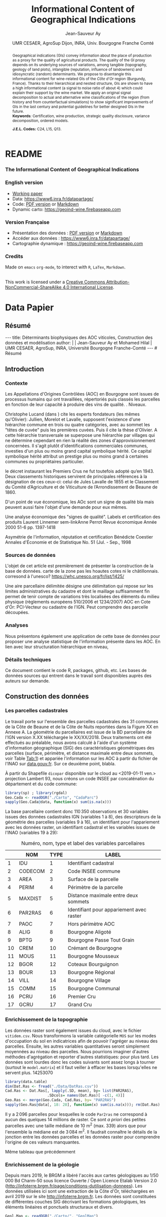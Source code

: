 #+TITLE:    Informational Content of Geographical Indications
#+AUTHOR:   Jean-Sauveur Ay
#+DATE:     UMR CESAER, AgroSup Dijon, INRA, Univ. Bourgogne Franche Comté
#+OPTIONS:  LaTeX:t tags:nil toc:nil H:5
#+STARTUP:  hideblocks
#+DRAWERS:  PROPERTIES BABEL BIND LATEX MACRO
:BABEL:
#+PROPERTY: header-args :session *R* :exports both :eval no :results output
:END:
:BIND:
#+BIND:         org-latex-image-default-width ""
#+BIND:         org-latex-tables-booktabs t
:END:
:LATEX:
#+LaTex_CLASS:  ManueStat
#+LaTeX_HEADER: \parindent 20pt \parskip 1ex  
#+COLUMNS:      %40ITEM %10BEAMER_env(Env) %9BEAMER_envargs(Env Args) %4BEAMER_col(Col) %10BEAMER_extra(Extra)
# LaTeX_HEADER: \usepackage[utf8]{inputenc} \usepackage[flushleft]{threeparttable}\renewcommand{\baselinestretch}{1.50} \newcommand\crule[3][black]{\textcolor{#1}{\rule{#2}{#3}}}
#+LaTeX_HEADER: \usepackage{tabularx, rotating, booktabs, lscape, tikz, dcolumn, amssymb, amsmath, amsthm, bbm, eurosym, threeparttable, pdflscape}
# LaTeX_HEADER: \usetikzlibrary{calc,trees,positioning,arrows,chains,shapes.geometric, decorations.pathreplacing,decorations.pathmorphing,shapes, matrix,shapes.symbols}
# LaTeX_HEADER: \newcolumntype{Y}{>{\raggedleft\arraybackslash}X} \usepackage{caption} \captionsetup{font={stretch=.7}, position=top} \newcommand{\indep}{\;\rotatebox[origin=c]{90}{$\models$}\;}
# LaTeX_HEADER: \newtheorem*{mydef*}{Definition} \newtheorem*{myrem*}{Remark}
# LaTeX_HEADER: \newtheorem{mydef}{Definition}[section]  \newcommand{\mydefautorefname}{Definition}
# LaTeX_HEADER: \newtheorem{myhyp}{Assumption}[section]  \newcommand{\myhypautorefname}{Assumption} 
# LaTeX_HEADER: \newtheorem{myprp}{Proposition}[section] \newcommand{\myintautorefname}{Proposition}
# LaTeX_HEADER: \newtheorem{mycor}{Corollary}[section]   \newcommand{\mycorautorefname}{Corollary}
# LaTeX_HEADER: \newtheorem{myrem}{Remark}[section]   \newcommand{\myremautorefname}{Remark}
:END:
:MACRO:
#+MACRO:         ffc @@latex: \superfullcite{$1}@@
#+MACRO:         flc @@latex: \alert{\ding{220}}@@
:END:

# https://www6.inra.fr/datapartage/Partager-Publier/Deposer-dans-Data-Inra2,
# https://www.sfedit.net
# https://www.comeetie.fr/

# DANS REPROD, CHANGER LES FONCTIONS surlGAM et suroldGAM par
# sureOGAM, puis les enlever des custom functions. Attention
# lorsqu'elles sont dans une boucle.

* README
  :PROPERTIES:
  :EXPORT_FILE_NAME: README
  :END:
*** The Informational Content of Geographical Indications
*** English version


   - [[file:WorkingPaper.pdf][Working paper]]
   - Data: https://www6.inra.fr/datapartage/
   - Code: [[file:ReproPaper.pdf][PDF version]] or [[file:ReproPaper.md][Markdown]]
   - Dynamic carto: [[https://geoind-wine.firebaseapp.com]]

*** Version Française

   - Présentation des données : [[file:DataPaper.pdf][PDF version]] or [[file:DataPaper.md][Markdown]]
   - Accéder aux données : https://www6.inra.fr/datapartage/
   - Cartographie dynamique : [[https://geoind-wine.firebaseapp.com]]

*** Credits

   Made on =emacs= =org-mode=, to interect with =R=, =LaTex=,
   =Markdown=.

#+begin_export html
<a rel="license" href="http://creativecommons.org/licenses/by-nc-sa/4.0/"><img alt="Creative Commons License" style="border-width:0" src="https://i.creativecommons.org/l/by-nc-sa/4.0/88x31.png" /></a><br />This work is licensed under a <a rel="license" href="http://creativecommons.org/licenses/by-nc-sa/4.0/">Creative Commons Attribution-NonCommercial-ShareAlike 4.0 International License</a>.
#+end_export

* Data Papier
  :PROPERTIES:
  :EXPORT_FILE_NAME:    DataPaper
  :EXPORT_LATEX_CLASS:  ManueStat
  :EXPORT_LANGUAGE:     fr
  :EXPORT_TITLE:        @@latex: \vspace{-1cm} \huge\textbf{Déterminants biophysiques des AOC viticoles :\\ Construction des données et modélisation \\[.25cm]}@@
  :EXPORT_AUTHOR:       @@latex: \begin{tabular}{ccc} \textsc{Jean-Sauveur Ay} && \textsc{Mohamed Hilal} \\ < \url{jean-sauveur.ay@inra.fr} > && < \url{mohamed.hilal@inra.fr} > \\[.5cm] \multicolumn{3}{c}{Unité Mixte de Recherche CESAER} \\ \multicolumn{3}{c}{AgroSup / INRA / Univ. Bourgogne Franche-Comté} \\ \multicolumn{3}{c}{26 boulevard du docteur Petitjean 21000 DIJON}\\[.25cm] \end{tabular} @@
  :EXPORT_DATE:         /Data paper/ version 0.2 du Vendredi 12 avril 2019
  :EXPORT_OPTIONS:      TeX:t LaTeX:t skip:nil d:nil todo:t pri:nil tags:not-in-toc toc:nil
  :EXPORT_LATEX_HEADER: \usepackage[T1]{fontenc} \usepackage{tabularx, rotating, booktabs, lscape, tikz, dcolumn, amssymb, amsmath, amsthm, bbm, eurosym, threeparttable, pdflscape, txfonts, rotfloat} \usepackage{tocloft} \renewcommand{\abstractname}{Résumé} \usepackage[toc]{multitoc}\renewcommand*{\multicolumntoc}{2}\setlength{\columnseprule}{.5pt}\setlength{\columnsep}{1cm} \renewcommand{\cftsecleader}{\cftdotfill{\cftdotsep}} \renewcommand*\contentsname{Table des Matières}
  :END:
** Résumé                                    :noheading:
#+begin_export html
---
title:  Déterminants biophysiques des AOC viticoles, Construction des données et modélisation
author: |
  | Jean-Sauveur Ay et Mohamed Hilal
  | UMR CESAER, AgroSup, INRA, Université Bourgogne Franche-Comté
---

# Résumé
#+end_export
#+BEGIN_abstract
Nous présentons le détails de la construction de données à l'échelle
parcellaire pour étudier statistiquement les relations existantes
entre les caractéristiques biophysiques (topographie, géologie,
pédologie) des parcelles viticoles et les appellations d'origine
contrôlée (AOC).  La zone d'étude comprend actuellement 31 communes de
la Côte d'Or entre Dijon et Santenay, incluses dans la Côte de Beaune
et la Côte de Nuits.  L'intérêt de ces données est illustré par une
modélisation de l'effet des caractéristiques biophysiques des
parcelles sur leur probabilité d'être dans les différents niveaux
d'AOC.  Ce modèle permet en outre d'affiner le classement actuel des
parcelles dans un sens qui sera précisé, tout en restant fidèle à ses
principes historiques.  Les données et prédictions du modèle sont
disponibles sous licence Creative Commons sur le portail Data de
l'INRA: https://data.inra.fr/geoInd.\\

*Mots-clés*: Recherche reproductible ; économie viti-vinicole ;
signes de qualité ; système d'information géographique ; modélisation
économétrique. 
#+END_abstract
#+TOC: headlines 3
** <<Intro>> Introduction
*** Contexte                                 :noheading:

    Les Appellations d'Origines Contrôlées (AOC) en Bourgogne sont
    issues de processus humains qui ont travaillées, répertoriés puis
    classés les parcelles en fonction de leur capacité à produire des
    vins de qualité.  . Niveaux.

    Christophe Lucand (dans \cite{WJac11}) cite les experts fondateurs
    (les mêmes qu'Olivier): Jullien, Morelot et Lavalle, supposent
    l'existence d'une hiérarchie commune en trois ou quatre
    catégories, avec au sommet les "têtes de cuvée" puis les premières
    cuvées. Puis il cite la thèse d'Olivier. A cette hiérarchie
    transversale se superpose une hiérarchie par villages qui ne
    détermine cependant en rien la réalité des zones
    d'approvisionnement concernées. Il s'agit plutôt d'identifications
    commerciales communes, investies d'un plus ou moins grand capital
    symbolique hérité. Ce capital symbolique hérité attribut un
    prestige plus ou moins grand à certaines communes ou propriétaires
    particulier.

    le décret instaurant les Premiers Crus ne fut toutefois adopté
    qu’en 1943. Deux classements historiques servirent de principales
    références à la désignation de ces ceux-ci: celui de Jules Lavalle
    de 1855 et le Classement du Comité d’Agriculture et de Viticulture
    de l’Arrondissement de Beaune de 1860.

    D'un point de vue économique, les AOc sont un signe de qualité bla
    mais peuvent aussi faire l'objet d'une demande pour eux mêmes.

     Une analyse économique des "signes de qualité". Labels et
     certification des produits Laurent Linnemer sem-linkAnne Perrot
     Revue économique Année 2000 51-6 pp. 1397-1418

     Asymétrie de l'information, réputation et certification Bénédicte
     Coestier Annales d'Économie et de Statistique No. 51 (Jul. -
     Sep., 1998

*** Sources de données                       :noheading:

    L'objet de cet article est premièrement de présenter la
    construction de la base de données. carte de la zone pas les
    hoautes cotes ni le châtillonnais. corresond à
    l'unesco?  https://whc.unesco.org/fr/list/1425/

    Une aire parcellaire délimitée désigne une délimitation qui repose
    sur les limites administratives du cadastre et dont le maillage
    suffisamment fin permet de tenir compte de variations très
    localisées des éléments du milieu physique (règlements européens
    510/2006 et 1234/2007) AOC en Cote d'Or: PCI-Vecteur ou cadastre
    de l'IGN. Peut comprendre des parcelle découpées.

*** Analyses                                 :noheading:

    Nous présentons également une application de cette base de données
    pour proposer une analyse statistique de l'information présente
    dans les AOC. En lien avec leur structuration hiérarchique en
    niveau,  

*** Détails techniques                       :noheading:

    Ce document contient le code R, packages, github, etc.  Les bases
    de données sources qui entrent dans le travail sont disponibles
    auprès des auteurs sur demande. 

** <<Const>> Construction des données
*** Travail préalable                        :noexport:
**** Sur la couche parcellaire

#+begin_src R :wrap example
library(rgdal)
Geo.Cada <- readOGR("./Data/VITI_JSA_MH", "dicopar", verbose= F)
Geo.Cada$CODECOM <- paste0(Geo.Cada$Code_dep, Geo.Cada$Code_com)
names(Geo.Cada)
CadaParc <- Geo.Cada[,c("IDU","CODECOM", "Area", "Perimeter", "Max_distan",
                        "Par2ras", "PAOC", "ALIG", "BPTG", "CREM", "MOUS", 
                        "BGOR", "BOUR", "VILL", "COMM", "PCRU", "GCRU")]
names(CadaParc)[ 3: 6] <- c("AREA", "PERIM", "MAXDIST", "PAR2RAS")
writeOGR(CadaParc, "Carto/", "CadaParc", "ESRI Shapefile")
#+end_src

  NOTE : l'IDU est l'identifiant unique parcellaire, composé des
    champs :
 - CODCOM : code commune sur 5 caractères (ex 56355)
 - PREFIXE : préfixe de section sur 3 caractères (par défaut 000):
   suite à fusion de communes
 - SECTION : identifiant section cadastrale sur 2 caractères (ex AB)
 - NUMPARC : numéro de parcelle sur 4 caractères (ex : 0255) D'où un
   IDU sur 14 caractères (ex : 56355000AB0255)

**** Sur le raster

#+begin_src R
library(data.table)
Dat.Dem <- fread("Data/VITI_JSA_MH/vitidem.csv")
Dat.dem <- cbind(Dat.Dem, model.matrix(~ 0+ factor(MOS), Dat.Dem))
rm(Dat.Dem) ; dim(Dat.dem)
names(Dat.dem)[ 23: 34] <-
    c("NOMOS", "FIELDS", "GRASS", "SHRUBS", "FOREST", "VINEYARD",
      "WATER", "INFRAS", "INDUSFAC", "AGRIFAC", "LOWBUILT", "HIGHBUILT")
Dat.dem$URBAN <- rowSums(Dat.dem[, 30: 34])
Dat.Rast <- Dat.dem[, c("SUB2IND", "XL93", "YL93", "PAR2RAS",
                        "NOMOS", "URBAN", "FOREST", "WATER",
                        "DEM", "SLOPE", "ASPECT", "SOLAR", "PERMEABILITY")]
names(Dat.Rast)[ 13] <- "PERMEA"
fwrite(Dat.Rast, "Data/DatRas.csv")
#+end_src

**** Sur la géologie
***** Nouveau

#+begin_src R
GEOL <- readOGR("./Data/BRGM", "GEO050K_HARM_021_S_FGEOL_CGH_2154")
Pts.Cad <- SpatialPoints(Geo.Ras, proj4string= CRS(proj4string(Geo.Ras)))
ttp <- over(Pts.Cad, GEOL)
selcol1 <- sapply(ttp, function(x) sum(is.na(x))< 1000)
selcol2 <- names(ttp)[ selcol1][ c(2, 4, 5, 15: 19, 21: 26, 28, 29)]
GeolMap <- GEOL[, selcol2]
writeOGR(GeolMap, "./Carto/", "GeolMap", "ESRI Shapefile")
#+end_src

***** Ancien

#+begin_src R :wrap "export latex"
library(rgdal) ; library(xtable)
GEOL <- readOGR("./Data/GeolPedo", "GeolL93", verb= F)
GEOL2 <- readOGR("./Data/BRGM", "GEO050K_HARM_021_S_FGEOL_CGH_2154")
head(GEOL2@data)
names(GEOL2)
table(GEOL2$DESCR)

table(GEOL2$C_FOND)

GCDtmp2 <- SpatialPointsDataFrame(GCDtmp,
                 data= cbind(Geo.CDem@data, over(GCDtmp, GEOL)[, 4: 5]))
names(GCDtmp2)[ 69: 70] <- c("CODEg", "DESCRg") 
tab <- data.frame(GCDtmp2$CODEg[!duplicated(GCDtmp2$CODEg)],
                  substr(GCDtmp2$DESCRg[!duplicated(GCDtmp2$CODEg)],1, 80))
names(tab) <- c("CODE", "DESCRIPTION")
tmp <- aggregate(rep(1, nrow(GCDtmp2)), by= list(GCDtmp2$CODEg), sum)
names(tmp) <- c("CODE", "FREQ")
tabb <- merge(tab, tmp, by= "CODE", all.x= TRUE)
tabb[32, 3] <- nrow(GCDtmp2)- sum(tmp[, 2])
print(xtable(tabb, digits= 0, caption= "Classification géologique"),
      hline.after = NULL, include.rownames= FALSE,
      add.to.row = list(pos = list(-1, 0, nrow(tab)),
          command = c("\\hline\\hline\\toprule\n", "\\midrule\n",
              "\\bottomrule\\hline\n")), caption.placement= "top",
      tabular.environment= "tabularx", width="\\textwidth",
      sanitize.text.function= identity, floating= T, table.placement="!h")
#+end_src

**** Sur la pédologie

#+begin_src R
PEDO <- readOGR("./Data/GeolPedo", "UCSCote2", verb= FALSE)
DESCRpedo <- read.csv("Inter/DescrPedo.csv", sep= ";")
Pedo.Map <- merge(PEDO, DESCRpedo, by= "NOUC")
Pedo.map <- spTransform(Pedo.Map, proj4string(Geo.Cada))
writeOGR(Pedo.map, "Carto/", "PedoMap", "ESRI Shapefile")
#+end_src

**** Sur les AOC historiques

     Le répertoire =/Data/ExportSHP_territoireAOC= contient les aires
     délimitées au moment de la création des AOC en 1936 avec les
     évolutions des 4 années qui ont suivies. Ces données m'ont été
     transmises par Florian Humbert de l'IUVV via la MSH. Il s'agit
     ici de faire une boucle sur ces fichiers shapefile et de créer
     autant d'indicatrices pour les parcelles dont le centroïde tombe
     à l'intérieur des ces aires historiques. Pour que la fonction
     ci-dessous marche bien, j'ai dû renommer certains fichiers
     initiaux:
     - =AOC_Pernand1936= devient =AOC_Pernand_Vergelesses_1936=
     - =AOC_Meursault_Blagny_Blagny_Blagny_Cote_de_Beaune_1939= devient \\
       =AOC_Meursault_Blagny_Cote_de_Beaune_1939=
     - =AOC_Cote_de_Beaune_1939= devient
       =AOC_Beaune_Cote_de_Beaune_1939=

#+begin_src R :wrap example
library(rgdal)
Geo.Cada <- readOGR("./Data/VITI_JSA_MH", "dicopar", verbose= F)
Pts.Cada <- SpatialPointsDataFrame(Geo.Cada, match.ID= FALSE,
                                   proj4string=CRS(proj4string(Geo.Cada)), 
                                   data= data.frame(1: nrow(Geo.Cada)))
Pts.Cada$Com36 <- Pts.Cada$Com37 <- Pts.Cada$Com38 <-
    Pts.Cada$Com39 <- Pts.Cada$Cote39 <- Pts.Cada$Com40 <- "NONE"

rpt <- "Data/ExportSHP_territoireAOC/"
for (i in list.files(rpt, pattern = "\\.shp$")) {
    map <- readOGR(rpt, substr(i, 1, nchar(i)- 4), ver= F)
    tmp <- over(Pts.Cada, map)
    yop <- substr(i, nchar(i)- 22, nchar(i)- 19)== "Cote"
    aoc= if (yop) substr(i, 5, nchar(i)- 24) else substr(i, 5, nchar(i)- 9)
    switch(substr(i, nchar(i)- 7, nchar(i)- 4), 
           "1936"={Pts.Cada$Com36[!is.na(tmp$Nom)]= aoc},
           "1937"={Pts.Cada$Com37[!is.na(tmp$Nom)]= aoc},
           "1938"={Pts.Cada$Com38[!is.na(tmp$Nom)]= aoc},
           "1940"={Pts.Cada$Com40[!is.na(tmp$Nom)]= aoc},
           "1939"={if (yop) {
                       Pts.Cada$Cote39[!is.na(tmp$Nom)]= aoc
                       } else Pts.Cada$Com39[!is.na(tmp$Nom)]= aoc},
       {print('erreur')})
}

aocavt <- c(levels(factor(Pts.Cada$Com39)),levels(factor(Pts.Cada$Cote39)),
            levels(factor(Pts.Cada$Com38)), levels(factor(Pts.Cada$Com37)),
            levels(factor(Pts.Cada$Com36)))

equiv <- c("Auxey_Duresses"= 3, "Batard_Montrachet"= 5,
           "Bienvenues_Batard_Montrachet"= 5, "Chassagne_Montrachet"= 3,
           "Chevalier_Montrachet"= 5, "Chorey_les_Beaune"= 3,
           "Clos_de_Tart"= 5, "Criots_Batard_Montrachet"= 5, "Ladoix"= 3,
           "Meursault"= 3, "Monthelie"= 3, "Morey_Saint_Denis"= 3,
           "NONE"= 0, "Pernand_Vergelesses"= 3, "Puligny_Montrachet"= 3,
           "Saint_Aubin"= 3, "Santenay"= 3, "Savigny"= 3, "Volnay"= 3,
           "Volnay_Santenots"= 3, ## ATTENTION
           "Beaune"= 3, "Chorey"= 3, "Meursault_Blagny"= 3,
           "Aloxe_Corton"= 3, "Vosne_Romanee"= 3, "Chambertin"= 5,
           "Chambertin_Clos_de_Beze"= 5, "Chapelle_Chambertin"= 5,
           "Charlemagne"= 5, "Charmes_Chambertin"= 5, "Clos_de_Vougeot"= 5,
           "Corton"= 5, "Corton_Charlemagne"= 5,                       
           "Cote_de_Beaune_ou_Cote_de_Beaune_Villages"= 3,
           "Echezeaux"= 5, "Gevrey_Chambertin"= 3, "Grands_Echezeaux"= 5,
           "Griotte_Chambertin"= 5, "Latricieres_Chambertin"= 5,
           "Mazis_Chambertin"= 5, "Mazoyeres_Chambertin"= 5,
           "Montrachet"= 5, "Ruchottes_Chambertin"= 5,
           "Vins_fins_de_la_Cote_de_Nuits"= 3, ## ATTENTION            
           "Vougeot_rouge"= 3, "Bonnes_Mares"= 5, "Chambolle_Musigny"= 3,
           "Clos_de_la_Roche"= 5, "Clos_Saint_Denis"= 5, "Fixin"= 3,
           "La_Tache"= 5, "Musigny"= 5, "Nuits"= 3, "Pommard"= 3,
           "Richebourg"= 5, "Romanee"= 5, "Romanee_Conti"= 5,
           "Romanee_Saint_Vivant"= 5, "Vougeot"= 3)

library(plyr)
Pts.Cada$AOC39 <- revalue(factor(Pts.Cada$Cote39), equiv)
Pts.Cada$aoc39 <- revalue(factor(Pts.Cada$Com39), equiv)
Pts.Cada$AOC38 <- revalue(factor(Pts.Cada$Com38), equiv)
Pts.Cada$AOC37 <- revalue(factor(Pts.Cada$Com37), equiv)
Pts.Cada$AOC36 <- revalue(factor(Pts.Cada$Com36), equiv)


Pts.Cada$AOCavt <- apply(Pts.Cada@data[, 8: 12], 1, max)
Pts.Cada$tmpp <- apply(Pts.Cada@data[, 8: 12], 1, which.max)
Pts.Cada$AOClab <-
    apply(Pts.Cada@data, 1, function(x) x[ 2+ as.numeric(x[ 14])])

Geo.Cada@data <- cbind(Geo.Cada@data, Pts.Cada@data)
library(rgeos)
spydf_states <- gBuffer(Geo.Cada, byid=TRUE, width=0)
library(maptools)
OLDGIS <- unionSpatialPolygons(spydf_states, as.character(Geo.Cada$AOClab))
OLDGIS$AOC36lab <- as.character(row.names(OLDGIS))
OLDGIS$AOC36lvl <- revalue(factor(OLDGIS$AOC36lab), equiv)
OLDGIS$AOC36lab[OLDGIS$AOC36lab== "Vougeot_rouge" ] <- "Vougeot"
writeOGR(OLDGIS, "Carto/", "Aoc1936", "ESRI Shapefile")
#+end_src

     On pourrait reporter les années de création mais pas dans le
     fichier géographique tel qu'il est utilisé ici.

**** Sur les lieux dits

#+begin_src R
library(rgdal)
CCOM <- readOGR("Carto/", "COML93")
ClCom <- read.csv("Data/ClassCom.csv", sep= ";")
names(ClCom)[ 1] <- "INSEE_COM"
tmpCom <- merge(CCOM, ClCom[-18, c(1, 3)], by= "INSEE_COM")
MapCom <- subset(tmpCom, tmpCom$INSEE_COM %in% c("21231",Geo.Cada$CODECOM),
                 select= c(3, 4, 8, 9, 13, 19))
writeOGR(MapCom, "Carto/", "MapCom", "ESRI Shapefile")

DatCom <- subset(tmpCom, tmpCom$INSEE_COM %in% Geo.Cada$CODECOM,
                 select= c(1, 4, 6, 7, 10, 11, 12, 13, 19))
names(DatCom) <- c("CODECOM", "LIBCOM", "XCHF", "YCHF",
                   "ALTCOM", "SUPCOM", "POPCOM", "CODECANT", "REGION")
MapLieuDits <- readOGR("Data/LieuxDits/Abziz", "COTE_NB21", verb= F)
MapLieuDits <- spTransform(MapLieuDits, proj4string(Geo.Cada))
names(MapLieuDits)[ c(2, 4, 6)] <- c("CODECOM", "LIEUDIT", "CLDVIN")
LieuDit <- merge(MapLieuDits[, c(2, 4, 6)], DatCom, by= "CODECOM")
writeOGR(Lieu.Dit, "./Carto/", "LieuDit", "ESRI Shapefile")
#+end_src

*** Les parcelles cadastrales

    Le travail porte sur l'ensemble des parcelles cadastrales des 31
    communes de la Côte de Beaune et de la Côte de Nuits reportées
    dans la Figure XX en Annexe A.  La géométrie du parcellaires est
    issue de la BD parcellaire de l'IGN version X.XX téléchargée le
    XX/XX/2018.  Deux traitements ont été effectués au préalable, nous
    avons calculé à l'aide d'un système d'information géographique
    (SIG) des caractéristiques géométriques des parcelles (surface,
    périmètre, et distance maximale entre deux sommets, voir Table
    [[Tab:1]]) et appariée l'information sur les AOC à partir du fichier
    de l'INAO sur \url{data.gouv.fr}.  Sur ce deuxième point, blabla.

    À partir du Shapefile =dicopar= disponible sur le cloud au
    <2019-01-11 ven.> projection Lambert 93, nous créons un code INSEE
    par concaténation du département et du code commune:

#+begin_src R :wrap example
library(sp) ; library(rgdal)
Geo.Cada <- readOGR("./Carto", "CadaParc")
sapply(Geo.Cada@data, function(x) sum(is.na(x)))
#+end_src

#+RESULTS:
#+begin_example
OGR data source with driver: ESRI Shapefile 
Source: "/home/jsay/geoIndic/Carto", layer: "CadaParc"
with 110350 features
It has 17 fields
    IDU CODECOM    AREA   PERIM MAXDIST PAR2RAS    PAOC    ALIG 
      0       0       0       0       0       0       0       0 
   BPTG    CREM    MOUS    BGOR    BOUR    VILL    COMM    PCRU 
      0       0       0       0       0       0       0       0 
   GCRU 
      0
#+end_example

    La base parcellaire contient donc $110\,350$ observations et 30
    variables issues des données cadastrales IGN (variables 1 à 8),
    des descripteurs de la géométrie des parcelles (variables 9 à 16),
    un identifiant pour l'appariement avec les données raster, un
    identifiant cadastral et les variables issues de l'INAO (variables
    19 à 29):

#+begin_src R :exports results :results value :colnames yes :rownames yes
(labs <- data.frame(NOM= c("IDU", "CODECOM", "AREA", "PERIM", "MAXDIST",
                           "PAR2RAS","PAOC", "ALIG", "BPTG","CREM", "MOUS",
                           "BGOR", "BOUR", "VILL", "COMM", "PCRU", "GCRU"),
                   TYPE= 1: 17,
                   LABEL= c("Identifiant cadastral", "Code INSEE commune",
                            "Surface de la parcelle",
                            "Périmètre de la parcelle",
                            "Distance maximale entre deux sommets",
                            "Identifiant pour appariement avec raster",
                            "Hors périmètre AOC", "Bourgogne Aligoté",
                            "Bourgogne Passe Tout Grain",
                            "Crémant de Bourgogne", "Bourgogne Mousseux",
                            "Coteaux Bourguignon", "Bourgogne Régional",
                            "Bourgogne Village", "Bourgogne Communal",
                            "Premier Cru", "Grand Cru")))
#+end_src

#+ATTR_LATEX: :environment tabularx :width \textwidth :align lllX
#+CAPTION: Numéro, nom, type et label des variables parcellaires
#+NAME: Tab:1
#+RESULTS:
|    | NOM     | TYPE | LABEL                                    |
|----+---------+------+------------------------------------------|
|  1 | IDU     |    1 | Identifiant cadastral                    |
|  2 | CODECOM |    2 | Code INSEE commune                       |
|  3 | AREA    |    3 | Surface de la parcelle                   |
|  4 | PERIM   |    4 | Périmètre de la parcelle                 |
|  5 | MAXDIST |    5 | Distance maximale entre deux sommets     |
|  6 | PAR2RAS |    6 | Identifiant pour appariement avec raster |
|  7 | PAOC    |    7 | Hors périmètre AOC                       |
|  8 | ALIG    |    8 | Bourgogne Aligoté                        |
|  9 | BPTG    |    9 | Bourgogne Passe Tout Grain               |
| 10 | CREM    |   10 | Crémant de Bourgogne                     |
| 11 | MOUS    |   11 | Bourgogne Mousseux                       |
| 12 | BGOR    |   12 | Coteaux Bourguignon                      |
| 13 | BOUR    |   13 | Bourgogne Régional                       |
| 14 | VILL    |   14 | Bourgogne Village                        |
| 15 | COMM    |   15 | Bourgogne Communal                       |
| 16 | PCRU    |   16 | Premier Cru                              |
| 17 | GCRU    |   17 | Grand Cru                                |

*** Enrichissement de la topographie

    Les données raster sont également issues du cloud, avec le fichier
    =vitidem.csv=. Nous transformons la variable catégorielle =MOS= sur
    les modes d'occupation du sol en indicatrices afin de pouvoir
    l'agréger au niveau des parcelles. Ensuite, les autres variables
    quantitatives seront simplement moyennées au niveau des
    parcelles. Nous pourrions imaginer d'autres méthodes d'agrégation
    et reporter d'autres statistiques: pour plus tard. Les données sont
    lourdes donc les codes suivants sont assez longs à tourner (surtout
    le =model.matrix=) et il faut veiller à effacer les bases
    lorsqu'elles ne servent plus.  14253070

#+begin_src R :wrap example
library(data.table)
dim(Dat.Ras <- fread("./Data/DatRas.csv"))
Cad.Ras <- Dat.Ras[, lapply(.SD, mean), by= list(PAR2RAS),
                   .SDcols= names(Dat.Ras)[ -c(1, 4)]]
Geo.Ras <- merge(Geo.Cada, Cad.Ras, by= "PAR2RAS")
sapply(Geo.Ras@data[, 18: 28], function(x) sum(is.na(x))); rm(Dat.Ras)
#+end_src

#+RESULTS:
#+begin_example
data.table 1.11.4  Latest news: http://r-datatable.com
[1] 14253070       13
  XL93   YL93  NOMOS  URBAN FOREST  WATER    DEM  SLOPE ASPECT  SOLAR 
  2096   2096   2096   2096   2096   2096   2096   2096   2096   2096 
PERMEA 
  2096
#+end_example

    Il y a $2\,096$ parcelles pour lesquelles le code =Par2ras= ne
    correspond à aucun des quelques 14 millions de raster. Ce sont /a
    priori/ des petites parcelles avec une taille médiane de 10 m$^2$
    (max. 339) alors que pour l'ensemble la médiane est de $3\,084$
    m$^2$. Il faudrait connaître le détails de la jonction entre les
    données parcelles et les données raster pour comprendre l'origine
    de ces valeurs manquantes.

    Même tableau que précédemment

*** Enrichissement de la géologie

    Depuis mars 2019, le BRGM a libéré l'accès aux cartes géologiques
    au $1/50\,000$ Bd Charm-50 sous licence Ouverte / Open Licence
    Etalab Version 2.0
    (http://infoterre.brgm.fr/page/conditions-dutilisation-donnees).
    Les données utilisées ici sont une extraction de la Côte d'Or,
    téléchargées en avril 2019 sur le site http://infoterre.brgm.fr.
    Les données sont constituées de différentes couches SIG décrivant
    les formations géologiques, les éléments linéaires et ponctuels
    structuraux et divers.  

#+begin_src R :wrap example
Geol.Map <- readOGR("./Carto/", "GeolMap")
Pts.Cad <- SpatialPoints(Geo.Ras, proj4string= CRS(proj4string(Geo.Ras)))
Geo.Ras@data <- cbind(Geo.Ras@data, over(Pts.Cad, Geol.Map))
sapply(Geo.Ras@data[, 29: 44], function(x) sum(is.na(x)))
#+end_src

#+RESULTS:
#+begin_example
OGR data source with driver: ESRI Shapefile 
Source: "/home/jsay/geoIndic/Carto", layer: "GeolMap"
with 13960 features
It has 16 fields
      CODE   NOTATION      DESCR  TYPE_GEOL  AP_LOCALE    TYPE_AP 
        31         31         31         31        862        862 
  GEOL_NAT   ISOPIQUE    AGE_DEB    ERA_DEB    SYS_DEB LITHOLOGIE 
        31         31         31         31         31         31 
    DURETE  ENVIRONMT  GEOCHIMIE  LITHO_COM 
        69         31         31         69
#+end_example


    On a fait une sélection sur les valeurs omises et sur la
    redondance d'information.

*** Enrichissement de la pédologie

    La couche pédologique est issue du Référentiel Pédologique de
    Bourgogne : Régions naturelles, pédopaysage et sols de Côte d'Or
    (étude 25021) au $1/250\,000$, compatible avec la base de données
    nationale DoneSol. La localisation des types de sol s'opère par des
    Unités Cartographiques de Sols ou Pédopaysages qui regroupent
    différents types de sols mais sans que ces derniers puissent être
    localisés plus précisément. En l'absence de données plus fines
    spatialement, les données parcellaires seront enrichies des code
    des unités cartographiques censées regroupés des sols
    homogènes. Les intitulés des UCS sont obtenus par un travail manuel
    reporté à l'annexe 2 (par le site
    https://bourgogne.websol.fr/carto).  On peut cite ma thèse.

#+begin_src R :wrap example
Pedo.Map <- readOGR("./Carto", "PedoMap")
Geo.Ras@data <- cbind(Geo.Ras@data, over(Pts.Cad, Pedo.Map))
sapply(Geo.Ras@data[, 45: 60], function(x) sum(is.na(x)))
#+end_src

#+RESULTS:
#+begin_example
OGR data source with driver: ESRI Shapefile 
Source: "/home/jsay/geoIndic/Carto", layer: "PedoMap"
with 194 features
It has 16 fields
    NOUC    NO_UC NO_ETUDE   SURFUC     TARG     TSAB     TLIM 
   14645    14645    14645    14645    14645    14645    14645 
  TEXTAG    EPAIS      TEG      TMO      RUE      RUD     NOUS 
   14645    14645    14645    14645    14645    14645    14645 
   OCCUP   DESCRp 
   14645    14645
#+end_example

    Il apparaît que les descriptions des Pédopaysages combinent des
    caractéristiques topographiques (Plaines, massifs, piedmonts), des
    caractéristiques d'occupation (forestiers, vignoble) et des
    caractéristiques géologiques (plio-pléistocènes, calcaires). Le
    redondance de ce découpage avec les variables topographiques, le
    découpage géologique et le mode d'occupation des sols se pose
    effectivement.  Les valeurs manquantes correspondent aux espaces
    urbanisés (pas vraiment à partir du MOS)

*** Enrichissement des AOC de 1936
     
#+begin_src R :wrap example
Hist.Aoc <- readOGR("Carto/", "Aoc1936")
Geo.Ras@data <- cbind(Geo.Ras@data, over(Pts.Cad, Hist.Aoc))
sapply(Geo.Ras@data[, 61: 62], function(x) sum(is.na(x)))
#+end_src

#+RESULTS:
#+begin_example
OGR data source with driver: ESRI Shapefile 
Source: "/home/jsay/geoIndic/Carto", layer: "Aoc1936"
with 56 features
It has 2 fields
AOC36lab AOC36lvl 
      70       70
#+end_example

     Nous obtenons des aires sensiblement plus réduites que les
     actuelles, 27% au lieu de 55% trouvés ci-dessus. Hormis le creux
     de 1938, entre 10 et 15% des parcelles sont classées chaque
     années, sachant qu'il y a du double compte. Dans le Data paper, il
     s'agira d'identifier les grands crus des villages avec et sans nom
     reconnus pour retrouver la structure hiérarchique. Par contre les
     premiers crus ne pourront pas apparaître car ils n'existaient pas
     à l'époque. Il faudrait voir avec Florian pourquoi les aires en
     Côte de Beaune sont moins étendues que les aires villages avec nom
     (vérifié pour Auxey-Duresses et Chassagne-Montrachet). Dans le cas
     de Meursault, les Côtes de Beaune associés sont les parcelles
     périphériques, inclues toutefois dans l'aire de Meursault. Par
     contre l'aire =Meursault_Blagny= (renommée) en Côte de Beaune est
     disjointe. En 1937, on a un polygone Côte de Beaune ou Côte de
     Beaune Village qui est disjoint de toutes les couches de cette
     année donc on l’inclut comme une modalité. Un polygone "Côte de
     Beaune" en 1939 plus étendu est ajouté à la variable Cote39,
     modalité =Beaune=. Les "vins fins de la cote de nuits" délimités
     en 1937 entrent comme une modalité dans la variable =Com37= car
     ils sont disjoint avec l'ensemble des polygones de cette année. Il
     y a deux ensembles: le nord de Gevrey et le sud de Nuits. La
     variable =Com40= ne compte que des =NONE= car les couches de cette
     année sont uniquement en Saône et Loire.

     L'appellation Vins fins de la Côte de Nuits a été remplacée le
     20/08/1964 par l'appellation Côte de Nuits Villages. Mais, le nom
     de Vins fins de la Côte de Nuits peut toujours être utilisé.  ce
     terroir est quasi-exclusivement consacré à la production de vins
     rouges.

     *Remarques:* Éric Vincent (INAO) s'est dit intéressé pour
     vectoriser les données 1860 avec de nouvelles variables sur le
     prix des terres en particulier, il s'agira de voir si l'on peu les
     intégrer dans une version 2 de la base. Je n'ai ces données pour
     l'instant que pour 5 communes qui peuvent servir de pilote. Des
     analyses descriptives m'ont fait apparaître une corrélation forte
     entre la forme du parcellaire et les AOC anciennes (parcelles en
     ligne), il faudrait regarder dans quelle mesure cela colle avec
     les nouvelles AOCs.

     *Actualisation* <2019-02-01 ven.> Rien à
     Chenove/Marsannay/Couchey. Voir callage Griotte chambertin par exemple.

*** Enrichissement des lieux dits

    Il s'agit ici d'inclure de l'information cadastrale à partir des
    sources =data.gouv.fr=. Nous utilisons le Plan Cadastral
    Informatisé Vecteur (Format EDIGÉO,
    https://cadastre.data.gouv.fr/datasets/plan-cadastral-informatise)
    téléchargé pour la Côte d'Or (21) le <2019-01-13 dim.>. License
    ouverte Etalab. La difficulté avec les lieux dit est qu'ils doivent
    être croisés avec les communes car un même nom lieu dit peut être
    présent sur plusieurs communes. Comme la géométrie des lieux dits
    et des parcelles colle parfaitement, nous pouvons enrichir les
    données parcellaires directement par le centroïde. Ajout
    <2019-01-23 mer.>, des données communales, nous extrayons également
    les coordonnées des chefs-lieux pour calculer une distance à vol
    d'oiseaux, la population (peuvent être des sur-identifications sur
    le land use) et la distinction Côte de Beaune / Côtes de
    Nuits. Nous enregistrons également une shapefile =MapCom= qui
    permet de cartographier les contours communaux dans les figures.

#+begin_src R :wrap example
Lieu.Dit <- readOGR("./Carto/", "LieuDit")
Geo.Ras@data <- cbind(Geo.Ras@data, over(Pts.Cad, Lieu.Dit[, -1]))
sapply(Geo.Ras@data[, 63: 72], function(x) sum(is.na(x)))
#+end_src

#+RESULTS:
#+begin_example
OGR data source with driver: ESRI Shapefile 
Source: "/home/jsay/geoIndic/Carto", layer: "LieuDit"
with 3285 features
It has 11 fields
 LIEUDIT   CLDVIN   LIBCOM     XCHF     YCHF   ALTCOM   SUPCOM 
    4494     4494     4494     4494     4494     4494     4494 
  POPCOM CODECANT   REGION 
    4494     4494     4494
#+end_example

    Pour 4% des parcelles, aucun lieu dit n'a été apparié. Ces
    parcelles se concentrent sur les communes de Chenôve,
    Marsannay-la-Côte et Beaune (Corgoloin dans une moindre
    mesure). Ces "trous" apparaissent déjà dans le fichier source et ne
    sont donc pas un résultat de l'appariement. Ils semblent être des
    espaces bâtis sur la carte, mais ce n'est pas confirmé par le MOS.

*** Enregistrement de la base

    Pour l'instant, on est à moins de 500 Mo.

#+begin_src R :wrap example
dim(Geo.Ras)
save(Geo.Ras, file= "Inter/GeoRas.Rda")
writeOGR(Geo.Ras, "Carto/", "GeoRas", driver= "ESRI Shapefile")
#+end_src

#+RESULTS:
#+begin_example
[1] 110350     72
#+end_example

*** Vérif 1 : anciens AOC INAO               :noexport:

    Il s'agit ici de vérifier la cohérence interne des nouveaux
    fichiers INAO et s'ils correspondent aux anciens. Nous joignons les
    deux couches en utilisant le centroïde des parcelles cadastrales
    (afin de déterminer dans quel polygone AOC ils tombent). Les
    anciens fichiers INAO contiennent une information simplifiée en 6
    classes exclusives et cumulatives, que nous croisons avec les
    nouvelles données dans le code suivant.

 #+begin_src R :wrap example
BGOR <- readOGR(rpt <- "./Data/INAOlocal", "BGOR", verbose= F)
BOUR <- readOGR(rpt, "BOUR", ver= F) ; VILL <- readOGR(rpt, "VILL", ver= F)
PCRU <- readOGR(rpt, "PCRU", ver= F) ; GCRU <- readOGR(rpt, "GCRU", ver= F)
GCDtmp <- Geo.Cada@data ; coordinates(GCDtmp) <- coordinates(Geo.Cada)
proj4string(GCDtmp) <- proj4string(Geo.Cada)
Geo.Cada$AOC <- factor(ifelse(!is.na(over(GCDtmp, GCRU)[, 9]), "GCRU",
                       ifelse(!is.na(over(GCDtmp, PCRU)[, 9]), "PCRU",
                       ifelse(!is.na(over(GCDtmp, VILL)[, 9]), "VILL",
                       ifelse(!is.na(over(GCDtmp, BOUR)[, 9]), "BOUR",
                       ifelse(!is.na(over(GCDtmp, BGOR)[, 9]), "BGOR", "NONE"))))),
                       levels= c("NONE", "BGOR", "BOUR", "VILL", "PCRU", "GCRU"))
addmargins(apply(Geo.Cada@data[, c(19: 21, 24, 28, 27, 29, 26)],
                 2, function(x) table(x== 1, Geo.Cada$AOC)[2, ]))
 #+end_src

 #+RESULTS:
 #+begin_example
      PAOC  BPTG  BGOR  BOUR  COMM  VILL  PCRU GCRU    Sum
NONE   369   201   201   349   136    23    20    3   1302
BGOR  9829  9829  9160     5     0     0     0    0  28823
BOUR 13494 13482 13482 13490     5     4     2    0  53959
VILL 26167 26111 26111 26166 23366 11524    10    0 139455
PCRU  8827  8812  8812  8826  7835  5389  8668    1  57170
GCRU  1946  1944  1944  1946  1944   173  1944 1943  13784
Sum  60632 60379 59710 50782 33286 17113 10644 1947 294493
 #+end_example

    Il y a $60\,632$ ($54.9\%$) parcelles de la zone qui ont une AOC
    viticole. La structure hiérarchique des AOC ferait que
    théoriquement sur l'ensemble de ces parcelles les AOC les moins
    prestigieuses peuvent être produites (Passe-Tout-Grain dans les
    tableau mais aussi Aligoté, Crémants et Mousseux, dont les aires
    sont identiques, résultats non reportés pour ces derniers). Nous
    obtenons une différence de 253 parcelles éparpillées sur toute la
    zone. 252 de ces parcelles sont classées en Bourgogne régional et 2
    sont classées en Premier cru (ce qui indique qu'une est classée à
    la fois Bourgogne régional et Premier cru). À part pour ces
    parcelles, la hiérarchie par rapport aux niveaux inférieurs est
    bien respectée. La hiérarchie se tient pour les Côteaux
    Bourguignons et les Bourgognes régionaux (hormis pour les 2
    parcelles de premiers crus mentionnées ci-avant). Il y a ensuite
    une certaine horizontalité entre =VILL= et =COMM=, on ne peut pas
    tester la consistance de la hiérarchie mais je dirais que le niveau
    Village final doit être la somme des deux. Tout se règle par
    l'échelle de la commune. Il y a $33\,286$ parcelles en appellation
    communale avec environ la moitié ($17\,877$) dans des communes sans
    appellation village et l'autre moitié ($15\,409$) dans des communes
    avec appellation village. Seule la commune de Beaune contient des
    parcelles avec =VILL= égal à 1 avec =COMM= égal à 0 ($N= 1\,704$),
    il faut les ajouter aux parcelles en appellation
    communale. (Retravailler le texte dans le papier.) La hiérarchie
    avec les premiers crus n'est pas vérifiée pour 94 parcelles (dont
    92 à Fixin et 2 à Brochon) à voir d'où vient l'erreur. Pour les
    Grands Crus c'est presque bon, ils peuvent tous peuvent se replier
    dans l'ensemble des autres appellations, sauf pour $1,774$
    parcelles grand cru localisées dans les communes de
    Chassagne-Montrachet et Puligny-Montrachet, où les Grands crus ne
    peuvent pas se replier en Village. Cela renforce le choix de sommer
    =VILL= et =COMM=, nous retrouverons la cohérence de la hiérarchie.

    Pour la comparaison avec les anciennes AOC, le triangle supérieur
    de la matrice monte une assez bonne cohérence (si on néglige la
    première ligne sur les parcelles hors AOC). Seulement 27 parcelles
    se retrouvent dans une AOC différente, leurs identifiants sont
    reportés en annexe 1. Pour les 369 parcelles qui étaient hors AOC
    dans les anciennes données (=AOC= = =NONE=) qui se retrouve avec
    des AOC dans les nouvelles, il pourrait s'agir de modifications
    parcellaires, les IDU sont reportées dans le fichier
    =./Inter/HorsAOC.csv= (script ci-dessous). Globalement, moyennant
    le traitement sur les communes et les villages, les nouvelles
    données sont cohérentes et correspondent aux anciens, donc nou ne
    retenons que ces nouveaux fichiers.

 #+begin_src R :results raw :file "Inter/HorsAOC.csv" :colnames yes
Geo.Cada@data[Geo.Cada$AOC== "NONE" &
              rowSums(Geo.Cada@data[, 19: 29])> 1, 18: 30]
 #+end_src

 #+RESULTS:
 [[file:Inter/HorsAOC.csv]]

*** Vérif 2: vignes dans le MOS              :noexport:

    Vérifications à l'échelle communale avec le Casier Viticole
    Informatisé 2015 sur lequel je travaille avec l'INAO. Les surfaces
    communales de vigne en 2015 sont disponibles dans le fichier
    =/Inter/CP2015.csv=. J'utilise également les surfaces produites par
    FranceAgriMer en 2016 (issues du projet avec Estelle).

#+begin_src R :results graphics :file "Figures/Verif2.pdf"
load("Inter/AocRank.Rda")
names(AocRank)
yop <- aggregate(AocRank@data[, 51: 62]* AocRank$Area/ 10000,
          by= list(AocRank$AOC), sum, na.rm= T)
row.names(yop) <- yop[, 1]
addmargins(round(as.matrix(yop[, -1], nrow= 6), 1))
yop

AocRank$SUPVIGNE <- AocRank$VINEYARD* AocRank$Area/ 10000
tmp <- aggregate(AocRank$SUPVIGNE, by=list(AocRank$CODECOM), sum, na.rm= T)
names(tmp)[ 1] <- "CODGEO"
FAM16 <- read.csv("~/bioEstelle/Data/NewData2016.csv", sep= ";")
tmp1 <- subset(FAM16, FAM16$CODECOM %in% levels(factor(tmp$CODGEO)))
names(tmp1)[ 5] <- "CODGEO"
CVI15 <- read.csv("Inter/CP2015.csv", sep= ";")
tmp2 <- subset(CVI15, CVI15$CODGEO %in%  levels(factor(tmp$CODGEO)))

tmp3 <- merge(tmp1, tmp2, by= "CODGEO")
plot(tmp3$SUPVIGNE, tmp3$TOTha)
tmp4 <- merge(tmp, tmp3, by= "CODGEO")
plot(tmp4$x, tmp4$TOTha,
     xlab= "Surfaces en vignes selon le MOS (ha)",
     ylab= "Surfaces en vignes selon le CVI (ha)")
abline(a= 0, b= 1)
names(tmp4)
tmp4[tmp4$x== 0 & tmp4$TOTha> 200, c("CODGEO", "NOMCOM", "TOTha")]
#+end_src

#+ATTR_LaTeX: :options scale= .35
#+Caption: *Relation entre les surfaces MOS et CVI pour les communes de la zone*
#+RESULTS:
[[file:Figures/Verif2.pdf]]

*** Lieux dits: actualisation PLUS TARD      :noexport:

    Pour les lieux dit la version cadastre retravaillée Etalab
    (https://www.data.gouv.fr/fr/datasets/cadastre/) serait suffisante
    mais le PCI contient plus de variables. Les sources sont dans le
    répertoire =/Data/PCI/dpt21/=, j'utilise alors l'extension
    =cadastre= de QGis pour générer des SpatiaLite par commune qui
    contiennent l'ensemble des informations disponibles dans le PCI. Il
    faut pour cela créer une base Spatialite pour chaque commune, que
    je localise dans le répertoire =/Data/PCI/SpatiaLite/= en utilisant
    le nom simplifié de chaque commune. Il faut ensuite localiser le
    répertoire des fichiers EDIGEO mettre la projection Lambert 93 en
    source et en cible mettre le code commune en lot et lancer
    l'export. Au redémarrage de QGis les fichiers exportés apparaissent
    dans l'explorateur, au niveau SpatiaLite.

#+begin_src R
rpt <- "Data/PCI/LieuxDits/"
map <- readOGR(rpt, "21166")
plot(map, border= "blue", add= T)
plot(Geo.CDem, add= T)
proj4string(map) <- proj4string(Geo.CDem)
yop <- over(Geo.CDem, map)
table(yop$tex)
#+end_src

** <<StatD>> Statistiques descriptives
*** Général

    Avant ici pas de stat des

#+begin_src R

Reg.Rank$AOCc <- ifelse(Reg.Rank$GCRU== 1, 5,
                 ifelse(Reg.Rank$PCRU== 1, 4,
                 ifelse(Reg.Rank$VILL== 1 | Reg.Rank$COMM== 1, 3,
                 ifelse(Reg.Rank$BOUR== 1, 2, 1))))

tmp <- DatCom$LIBCOM[order(DatCom$YCHF, decreasing= TRUE)]
GCDtmp5$LIBCOM <- factor(GCDtmp5$LIBCOM, levels= tmp)
GCDtmp5$DISTCHF <- sqrt((GCDtmp5$XL93- GCDtmp5$XCHF* 100)^2
                        + (GCDtmp5$YL93- GCDtmp5$YCHF* 100)^2)

#+end_src

*** Bilan surfacique des AOC

    Définition de nos niveaux et implications en termes de surfaces
    sur la pyramides des AOC.

    The endogeneity is about the size or the shape of parcels, but not
    the pedoclimatic variables. The endogeneity of the size/ shape of
    parcel can be due both to simultaneity and omitted land quality
    effects. Both seems to be intuitively treated. Size of parcels
    multiples of ha, m2 or ouvrée (= 428 m2)?

*** Liens avec les AOC historiques

   First load the =.shp= file in the R workspace. 

   The database contains ...

   Hiérachisation des données historiques par les nom de crus et s'il
   sont présents dans les nouvelles données.

\begin{equation}\label{eq:2}
y= ax+ b
\end{equation}

   Retravail des données brutes AOC (XX et XXI) et création des
   niveaux hiérachiques.

*** Distribution spatiale
** <<Ordon>> Modèle ordonné de désignation
*** Variable transformations

#+begin_src R
RegRank$RAYAT <- with(RegRank@data, (SOLAR- mean(SOLAR))/ sd(SOLAR))
RegRank$EXPO <- factor(ifelse(RegRank$ASPECT< 45, "0-45",
                       ifelse(RegRank$ASPECT< 90, "45-90",
                       ifelse(RegRank$ASPECT<135, "90-135",
                       ifelse(RegRank$ASPECT<180, "135-180",
                       ifelse(RegRank$ASPECT<225, "180-225",
                       ifelse(RegRank$ASPECT<270, "225-270",
                       ifelse(RegRank$ASPECT<315, "270-315", "315-360"))))))),
                       levels= c("0-45", "45-90", "90-135", "135-180",
                                 "180-225","225-270","270-315","315-360"))

RRank <- spTransform(RegRank, CRS("+proj=longlat +ellps=WGS84"))
SSank <- as(RRank, "data.frame")
RRank$X= SSank$coords.x1
RRank$Y= SSank$coords.x2



#+end_src

*** Spécification du modèle

    La différence avec le multinomial c'est dans l'interprétation des
    données. Dans le MNL, tu dis c'est VILL est la meilleure AOC pour
    cette parcelle. Dans le OP, tu dis cette parcelle peut est mieux
    que Bourgogne, mieux que VILL, mais moins bien que PCRU et Grand
    cru. L'OP intègre mieux l'information, il ne faut pas mettre les 2
    en concurrence. cette pratique est liée au principe de
    hiérarchisation des appellations d'origine, qui [...] s'emboîtent
    de manière pyramidale à partir d'une appellation régionale socle
    […]. Dans cette optique, le vin élaboré selon le cahier des
    charges d'une appellation hiérarchiquement supérieure répondrait
    de facto aux exigences de l'appellation régionale, dont les
    conditions de production sont moins contraignantes.

#+begin_src R
library(mgcv) ## ASSEZ LONG
gam2 <- gam(AOCc~ s(DEM, k= 10)+ s(SLOPE)+ s(ASPECT)+ s(RAYAT)+ s(PERMEABILITY)
            + s(XREG, YREG, k= 200)+ LIBCOM
          , data= RegRank, family= ocat(R= 5))

summary(gam2)
plot(gam2, scale= 0)

plot(density((gam2$linear.pred- min(gam2$linear.pred))/
             (max(gam2$linear.pred)- min(gam2$linear.pred))))
prdat <- RegRank
prdat$LIBCOM <- "BROCHON"

gg <- predict(gam2, type= "response", newdata= prdat)
hh <- ifelse(gg[, 1]> 1- 1/1e16, 1- 1/1e16, gg[, 1])
prdat$score <- qlogis(1- hh)
RegRank$SCORE <- (prdat$score- min(prdat$score))/
    (max(prdat$score)- min(prdat$score))

plot(density(RegRank$SCORE))
library(plyr)
ee <- ddply(RegRank, .(CODEld),
            function(x) data.frame(Mean= mean(x$SCORE),
                                   Median= median(x$SCORE),
                                   WMean= weighted.mean(x$SCORE, x$Area)))
head(ee[order(ee$Mean, decreasing= TRUE), ], 20)

ff <- ddply(RegRank, .(LIBCOM),
            function(x) data.frame(Mean= mean(x$SCORE),
                                   Median= median(x$SCORE),
                                   WMean= weighted.mean(x$SCORE, x$Area)))
ff[order(ff$Mean, decreasing= TRUE), ]
ff[order(ff$WMean, decreasing= TRUE), ]
#+end_src

*** Effets des variables biophysiques
*** Prédiction du score et classifications
** <<Carto>> Mise en cartographie dynamique
*** R code

   AGGREGATION PAR LIEUX DITS

   On utilise mapview, https://r-spatial.github.io/mapview/
   - sudo apt install libgdal-dev
   - sudo ln -s /usr/lib/rstudio/bin/pandoc/pandoc /usr/local/bin
   - webshot::install_phantomjs()

   On pourrait également utiliser:
   - http://symbolixau.github.io/googleway/articles/googleway-vignette.html
   - https://www.osgeo.org/projects/mapguide-open-source/
   - http://geoserver.org/
   - https://rstudio.github.io/leaflet/shiny.html
   - https://github.com/mtennekes/tmap

   On peut mettre des graphiques quand on clique sur un polygone:
   https://r-spatial.github.io/mapview/articles/articles/mapview_04-popups.html

   also show info on the epsg code and the proj4string press and hold
   Ctrl and move the mouse. addMouseCoordinates also allows us to copy
   the info about the current mouse position to the clipboard by
   holding the Ctrl and left-clicking on the map.

#+begin_src R
library(rgdal) ; library(rgeos) ; library(maptools)
load("Inter/GeoRas.Rda")
MapCom <- readOGR("Carto/", "MapCom")
Geo.Aoc <- subset(Geo.Ras, PAOC== 1)
Geo.Aoc$AOCc <- ifelse(Geo.Aoc$GCRU== 1, 5,
                ifelse(Geo.Aoc$PCRU== 1, 4,
                ifelse(Geo.Aoc$VILL== 1 | Geo.Aoc$COMM== 1, 3,
                ifelse(Geo.Aoc$BOUR== 1, 2, 1))))

tmp_geo <- gBuffer(Geo.Aoc, byid= TRUE, width= 0)
Poly.Lxd <- unionSpatialPolygons(tmp_geo, Geo.Aoc$LIEUDIT)
Poly.Lxd$LIEUDIT <- as.character(row.names(Poly.Lxd))
Poly.Lxd$AOC<-aggregate(Geo.Aoc$AOCc, by= list(Geo.Aoc$LIEUDIT), mean)[, 2]
Poly.Lxd$AREA<-aggregate(Geo.Aoc$AREA, by= list(Geo.Aoc$LIEUDIT), sum)[, 2]

library(mapview)
tst <- mapview(Poly.Lxd,
               zcol= "AOC", alpha.regions= .6,
               col.regions= paste0("purple", c("1", "2", "", "3", "4")),
               color= "white",
               label= Poly.Lxd$LIEUDIT,
               popup = popupTable(Poly.Lxd@data,
                                  zcol = c("LIEUDIT", "AREA", "AOC")))


mapviewOptions()
mapviewOptions(maxpolygons= 150000)
n <- mapview(subset(Geo.Cada, PAOC== 1 & Nom_com== "Chenôve"),
             zcol= "AOC", alpha.regions= .6,
             col.regions= paste0("purple", c("1", "2", "", "3", "4")),
             color= "white",
             label= com1$IDU,
             layer.name= "Chenôve",
             popup = popupTable(com1,
                                zcol = c("Area", "Perimeter", "P_a")))+
    
    mapview(subset(Geo.Cada, PAOC== 1 & Nom_com== "Marsannay-la-Côte"),
            zcol= "AOC", alpha.regions= .6,
            col.regions= paste0("purple", c("1", "2", "", "3", "4")),
            color= "white",
              label= com2$IDU,
            layer.name= "Marsannay-la-Côte",
            popup = popupTable(com2,
                               zcol = c("Area", "Perimeter", "P_a")))+
    



## addLogo(n, "http://www7.inra.fr/fournisseurs/images/logo.jpg",
##         width = 200, height = 100, offset.x= 75, offset.y= 20)
n
## create standalone .html
mapshot(tst, url = paste0(getwd(), "/DynMap/LieuxDits.html"))

## create .html and .png
mapshot(m, url = paste0(getwd(), "/DynMap/test.html"),
        file = paste0(getwd(), "/DynMap/test.png"),
        remove_controls = c("homeButton", "layersControl"))
#+end_src

*** Deploiement

    https://firebase.google.com/

    wget -qO- https://raw.githubusercontent.com/creationix/nvm/v0.34.0/install.sh | bash
    https://websiteforstudents.com/install-the-latest-node-js-and-nmp-packages-on-ubuntu-16-04-18-04-lts/
    nvm install 10.15.3

#+begin_src random
from https://github.com/creationix/nvm:
You can list available versions using ls-remote:
nvm ls-remote
And then in any new shell just use the installed version:
nvm use node
Or you can just run it:
nvm run node --version
Or, you can run any arbitrary command in a subshell with the desired version of node:
nvm exec 10.15.3 node --version
nvm install 10.15.3

#+end_src

    npm install -g firebase-tools
    To update to the latest version of the Firebase CLI, re-run the
    same npm install command.
    firebase login
    firebase list
    se mettre dans le répertoire DynMap
    firebase init, choisir hosting
    mettre le fichier, l'appeler index.html
    firebase deploy


** <<Concl>> Conclusion

   Le chiffres d’affaire des signes de qualité c’est 32 milliards
   d’euros et le budget de l’INAO 32 millions d’euros, c’est un
   millième du chiffre d’affaires.

#+begin_src R :wrap example
sessionInfo()
#+end_src

** <<Bibli>> Bibliographie
   
   bibliographystyle:../Softwares/latex/erae
   bibliography:Biblio.bib

#+LATEX: \clearpage\appendix

** <<Annex>> Annexes
*** Annexe 1: incohérence des AOC

#+begin_src R :wrap example
as.vector(Geo.CDem$IDU[Geo.CDem$AOC== "BGOR" & rowSums(Geo.CDem@data[, c(24, 26: 29)])> 0])
as.vector(Geo.CDem$IDU[Geo.CDem$AOC== "BOUR" & rowSums(Geo.CDem@data[, 26: 29])> 0])
as.vector(Geo.CDem$IDU[Geo.CDem$AOC== "VILL" & rowSums(Geo.CDem@data[, c(26, 29)])> 0])
as.vector(Geo.CDem$IDU[Geo.CDem$AOC== "PCRU" & Geo.CDem@data[, 26]> 0])
#+end_src

#+RESULTS:
#+begin_example
 [1] "21412000AZ0139" "21464000AN0094" "21492000AR0011"
 [4] "21492000BN0045" "215690000C0840"

 [1] "210370000A0507" "21110000AK0116" "21150000AM0096"
 [4] "21428000AA0019" "21582000BC0069"

 [1] "21037000AH0094" "21037000AH0096" "21110000AM0101"
 [4] "21133000AB0401" "21133000AC0005" "21133000AC0003"
 [7] "21133000AC0002" "21133000AC0004" "21512000AE0292"
[10] "21582000AL0049"

 [1] "21442000AB0315"
#+end_example

*** Annexe 2: les intitulés pédologiques

    Pour retrouver les intitulés des UCS, nous utilisons le site web
    https://bourgogne.websol.fr/carto où les différents types de sols
    qui composent les UCS sont consultables. Le travail manuel a
    consisté à extraire les coordonnées Lambert 93 d'au moins une
    parcelle par UCS et d'aller chercher sur le site le nom de l'UCS
    correspondante. Nous voyons également que lorsque l'UCS est un
    numéro manquant c'est qu'il s'agit de sols artificialisés
    (Chenôve, Nuits et Beaune). Il y a un léger effet frontière au sud
    sur les valeurs qui ne sont pas appariées.

#+begin_src R
yy <- data.frame(coordinates(GCDtmp3), GCDtmp3$NOUC)
yy[!duplicated(GCDtmp3$NOUC), ]
plot(GCDtmp3)
plot(GCDtmp3[GCDtmp3$NOUC== "0",], col= "blue", add= T, pch= 20)
#+end_src

*** Methods for GI codes                     :noexport:
    :PROPERTIES:
    :EXPORT_FILE_NAME: Codage
    :EXPORT_LATEX_CLASS: WorkinPap
    :EXPORT_OPTIONS: TeX:t LaTeX:t skip:nil d:nil todo:t pri:nil tags:not-in-toc toc:nil H:3
    :EXPORT_TITLE: Détails sur le codage des AOCs
    :EXPORT_AUTHOR:
    :END:
**** Description

     A partir du fichier SIG multicouche
     =delimitation_parcellaire_aoc_viticoles_inao=, il faudrait
     construire les 11 variables suivantes dans le fichier =dicopar= (ou
     dans une autre base de données avec l'identifiant =PAR2RAS=):
  
    1. PAOC : vaut 1 si la parcelle est dans une AOC viticole, 0 sinon
       (i.e., si elle a une intersection non vide avec la couche inao).
    2. BPTG : vaut 1 si la parcelle est dans un polygone avec la
       variable =appellation= égale à "Bourgogne Passe-tout-Grain", 0
       sinon
    3. BGOR : vaut 1 si la parcelle est dans un polygone avec la
       variable =appellation= égale à "Coteaux Bourguignons ou Bourgogne
       grand ordinaire ou Bourgogne ordinaire", 0 sinon
    4. CREM : vaut 1 si la parcelle est dans un polygone avec la
       variable =appellation= égale à "Crémant de Bourgogne", 0 sinon
    5. ALIG : vaut 1 si la parcelle est dans un polygone avec la
       variable =appellation= égale à "Bourgogne aligoté", 0 sinon
    6. BOUR : vaut 1 si la parcelle est dans un polygone avec la
       variable =appellation= égale à "Bourgogne", 0 sinon
    7. MOUS : vaut 1 si la parcelle est dans un polygone avec la
       variable =appellation= égale à "Bourgogne mousseux", 0 sinon
    8. GCRU : vaut la valeur de la variable =appellation= si la parcelle
       est dans un polygone avec la valeur =appellation= dans la liste
       des grand crus ci-dessous, 0 sinon
    9. VILL : vaut la valeur de la variable =appellation= si la parcelle
       est dans un polygone avec la valeur =appellation= dans =c("Côte
       de Beaune", "Côte de Beaune-Villages", "Côte de
       Nuits-Villages")=, 0 sinon
    10. COMM : vaut la valeur de la variable =appellation= si la
	parcelle est dans un polygone avec la valeur =appellation= dans
	la liste des communes ci-dessous, 0 sinon
    11. PCRU : différente de 0 si le terme "premier cru" apparaît dans
	la variable =denomination= (recherche du type expression
	régulière). Cette variable prend la valeur du nom qui suit la
	mention du premier cru dans la variable =denomination=. (ex:
	elle vaut "La Coutière" si denomination= "Aloxe-Corton premier
	cru La Coutière"). Pour les valeurs avec "premier cru" seul,
	sans nom qui suit (ex: denomination= "Aloxe-Corton premier cru")
	la variable premier cru doit prendre la valeur "sans nom".

**** Codes

  # Liste des Grands Crus
  #+begin_src R :results output exemple
Liste_Grand_Crus <- c("Chambertin", "Chambertin-clos de Bèze",
                      "Charmes-Chambertin", "Mazoyères-Chambertin",
                      "Chapelle-Chambertin", "Griottes-Chambertin",
                      "Latricières-Chambertin", "Mazis-Chambertin",
                      "Ruchottes-Chambertin", "Bonnes Mares",
                      "Clos de la Roche", "Clos de Tart",
                      "Clos des Lambrays", "Clos St Denis",
                      "Bonnes Mares", "Musigny",
                      "Clos de Vougeot ou Clos Vougeot",
                      "Romanée-Conti", "La Romanée",
                      "La Tâche", "Richebourg",
                      "La Grande Rue", "Romanée-St-Vivant",
                      "Echezeaux", "Grands Echezeaux",  
                      "Corton", "Corton-Charlemagne",
                      "Charlemagne", "Montrachet",
                      "Chevalier-Montrachet",
                      "Bâtard-Monrachet", "Bienvenues-Bâtard-Montrachet",
                      "Montrachet", "Bâtard-Montrachet",
                      "Criots-Bâtard-Montrachet")
  #+end_src

  # Liste des Communes
  #+begin_src R :results output exemple
Liste_Communes <- c("Aloxe-Corton", "Auxey-Duresses", "Beaune",
                    "Blagny", "Chambolle-Musigny",
                    "Chassagne-Montrachet", "Chorey-lès-Beaune",
                    "Fixin", "Gevrey-Chambertin", "Ladoix",
                    "Marsannay", "Meursault", "Monthélie",
                    "Morey-Saint-Denis", "Nuits-Saint-Georges",
                    "Pernand-Vergelesses", "Pommard",
                    "Puligny-Montrachet", "Saint-Aubin",
                    "Saint-Romain", "Santenay", "Savigny-lès-Beaune",
                    "Volnay", "Vosne-Romanée", "Vougeot")
  #+end_src

  # Liste des Grands Crus matchés aux communes
  #+begin_src R :results output exemple
GrandCru <- data.frame("Gevrey-Chambertin", "Chambertin",
                       "Gevrey-Chambertin", "Chambertin-clos de Bèze",
                       "Gevrey-Chambertin", "Charmes-Chambertin",
                       "Gevrey-Chambertin", "Mazoyères-Chambertin",
                       "Gevrey-Chambertin", "Chapelle-Chambertin",
                       "Gevrey-Chambertin", "Griottes-Chambertin",
                       "Gevrey-Chambertin", "Latricières-Chambertin",
                       "Gevrey-Chambertin", "Mazis-Chambertin",
                       "Gevrey-Chambertin", "Ruchottes-Chambertin",
                       "Morey St Denis", "Bonnes Mares",
                       "Morey St Denis", "Clos de la Roche",
                       "Morey St Denis", "Clos de Tart",
                       "Morey St Denis", "Clos des Lambrays",
                       "Morey St Denis", "Clos St Denis",
                       "Chambolle-Musigny", "Bonnes Mares",
                       "Chambolle-Musigny", "Musigny",
                       "Vougeot", "Clos de Vougeot ou Clos Vougeot",
                       "Vosne-Romanée", "Romanée-Conti",
                       "Vosne-Romanée", "La Romanée",
                       "Vosne-Romanée", "La Tâche",
                       "Vosne-Romanée", "Richebourg",
                       "Vosne-Romanée", "La Grande Rue",
                       "Vosne-Romanée", "Romanée-St-Vivant",
                       "Flagey-Echezeaux", "Echezeaux",
                       "Flagey-Echezeaux", "Grands Echezeaux",  
                       "Ladoix-Serrigny", "Corton",
                       "Ladoix-Serrigny", "Corton-Charlemagne",
                       "Pernand-Vergelesses", "Corton",
                       "Pernand-Vergelesses", "Corton-Charlemagne",
                       "Pernand-Vergelesses", "Charlemagne",
                       "Puligny-Montrachet", "Montrachet",
                       "Puligny-Montrachet", "Chevalier-Montrachet",
                       "Puligny-Montrachet", "Bâtard-Monrachet",
                       "Puligny-Montrachet", "Bienvenues-Bâtard-Montrachet",
                       "Chassagne-Montrachet", "Montrachet",
                       "Chassagne-Montrachet", "Bâtard-Montrachet",
                       "Chassagne-Montrachet", "Criots-Bâtard-Montrachet")
  #+end_src

* Reprod Paper
  :PROPERTIES:
  :EXPORT_FILE_NAME:    ReproPaper
  :EXPORT_LATEX_CLASS:  ManueStat
  :EXPORT_LANGUAGE:     en
  :EXPORT_OPTIONS:      TeX:t LaTeX:t skip:nil d:nil todo:t pri:nil tags:not-in-toc toc:nil H:3
  :EXPORT_TITLE:        @@latex: \textbf{The Informational Content of Geographical Indications}\\[.5cm] @@
  :EXPORT_AUTHOR:       @@latex: \textsc{Jean-Sauveur Ay}\footnote{\url{jsay@inra.fr}, UMR CESAER, AgroSup, INRA, Univ. Bourgogne Franche-Comté, 26 bd Dr Petitjean, 21000 Dijon (FR).} \\[.15cm] INRA UMR CESAER @@
  :EXPORT_DATE:         @@latex: Reproducibility file Version 0.1 : \today @@
  :EXPORT_LATEX_HEADER: \usepackage[T1]{fontenc}\usepackage{tabularx, rotating, booktabs, lscape, tikz, dcolumn, amssymb, amsmath, amsthm, bbm, eurosym, threeparttable, pdflscape, txfonts, rotfloat}  \usepackage{tocloft} \usepackage[toc]{multitoc}\renewcommand*{\multicolumntoc}{2}\setlength{\columnseprule}{.5pt}\setlength{\columnsep}{1cm}
  :END:
** Abstract                                  :noheading:
#+begin_export html
---
title:  The Informational Content of Geographical Indications
author: |
  | Jean-Sauveur Ay
  | UMR CESAER, AgroSup, INRA, Université Bourgogne Franche-Comté
---

# Abstract
#+end_export
#+BEGIN_abstract
This file contents the R codes associated with the paper "The
informational content of geographical indications" AAWE Working Paper
No XXX.  The data used are under licence Creative Commons Attribution
Share Alike 4.0 International, available on the INRA dataverse
website: https://data.inra.fr.  Some R functions are reported in the
appendix to preserve the visibility of codes.  Additional elements and
last version of the document are available from
https://github.com/jsay/geoInd.
#+END_abstract
#+TOC: headlines 3
** Simulation                                :noexport:

   for Gaussian DGPs

*** Constant thresholds

#+begin_src R :results graphics :height 6 :width 11 :file "./Figures/Simu1.pdf"
x <- rnorm(10000, mean= 2, sd= 2)
xi <- rnorm(10000, sd= 1)
yi <- (.5* x)+ xi
y1 <- ifelse(yi< -1, 1, 0)
y2 <- ifelse(yi< 2 & yi> -1, 1, 0)
y3 <- ifelse(yi> 2, 1, 0)
y <- factor(ifelse(yi< -1, 1, ifelse(yi> 2, 3, 2)))
plot(yi[order(yi)], .5* x[order(yi)], type= "l",
     xlab= "Latent Variable (Signal+Noise) Increasingly Sorted",
     ylab= "Signal Part of Latent Variable")
abline(v= c(-1, 2), col= "orange", lty= 3, lwd= 2)
abline(a= 1/2, b= 1/ 2, col= "blue", lwd= 2)
lines(x= c(-10: -1, -1: 2, 2: 10),
      y= c(rep(mean(.5* x[ y1== 1]), 10),
           rep(mean(.5* x[ y2== 1]), 4), rep(mean(.5* x[ y3== 1]), 9)),
      col= "green", lty= 5, lwd= 2)
#+end_src

#+CAPTION: Gaussian Simulation of Information Signal from Geographical Indication (N= 10000)
#+ATTR_LATEX: :options scale= .55
#+RESULTS:
[[file:./Figures/Simu1.pdf]]

*** Variable thresholds

    The correlation between commune and quality has strong effects.

#+begin_src R
library(MASS) # for mvrnorm
xi <- rnorm(100000, sd= 1)
## If corr pos. inverse signal of ranking
Sig <- matrix(c(4, 0, 0, 1), 2, 2)
tmp <- mvrnorm(100000, c(2, 0), Sig)
x <- tmp[, 1] ; cx <- tmp[, 2]
cA <- ifelse(cx< -2/ 3 , 1, 0)
cB <- ifelse(cx> -2/ 3 & cx< -.05, 1, 0)
cC <- ifelse(cx> -.05  & cx< 1/3, 1, 0)
cD <- ifelse(cx> 1/3   , 1, 0)
ci <- factor(ifelse(cA== 1, "A",
             ifelse(cB== 1, "B",
             ifelse(cC== 1, "C", "D"))))
yi <- (.5* x)+ xi
gg <- model.matrix(~ 0+ ci)
s1 <- apply(gg, 1, function(z) -1+ sum(z* c(-3, -2, 1, 2)))
s2 <- apply(gg, 1, function(z)  2+ sum(z* c(-3, -2, 1, 2)))
table(yi< s1, yi> s2)
y1 <- ifelse(yi< s1, 1, 0)
y2 <- ifelse(yi< s2 & yi> s1, 1, 0)
y3 <- ifelse(yi> s2, 1, 0)
y <- factor(ifelse(yi< s1, 1, ifelse(yi> s2, 3, 2)))

plot(yi[order(yi)], .5* x[order(yi)], type= "l",
     xlab= "Latent Variable (Signal+Noise) Increasingly Sorted",
     ylab= "Signal Part of Latent Variable")
abline(v= c(-1, 2), col= "orange", lty= 3, lwd= 2)
abline(a= 1/2, b= 1/ 2, col= "blue", lwd= 2)
lines(x= c(-10: -1, -1: 2, 2: 10),
      y= c(rep(mean(.5* x[ y1== 1]), 10),
           rep(mean(.5* x[ y2== 1]), 4), rep(mean(.5* x[ y3== 1]), 9)),
      col= "green", lty= 5, lwd= 2)
#+end_src

*** Old codes                                :noexport:

#+begin_src R
## library(MASS)
## summary(polr(y~ x))
## plot(yi[order(x)], ylim= c(-5, 5))
## par(new= TRUE)
## plot(.5* x[order(x)], type= "l", col= "blue", ylim= c(-5, 5))
## abline(h= -1, col= "pink")
## abline(h= 2, col= "purple")
yop <- density(.5* x)
yap <- density(yi)
plot(yap, xlim= c(-6, 10), ylim= c(0, .42), col= "blue")
abline(v= c(-1, 2), lty= 3)
lines(x= -7: -1, y= rep(mean(yap$y[yap$x< -1]), 7), col= "pink")
lines(x= -1: 2, y= rep(mean(yap$y[yap$x> -1 & yap$x< 2]), 4), col= "pink")
lines(x= 2: 10, y= rep(mean(yap$y[yap$x< 2]), 9), col= "pink")
par(new= T)
plot(yop, xlim= c(-6, 10), ylim= c(0, .42), col= "red")
lines(x= -7: -1, y= rep(mean(yop$y[yap$x< -1]), 7), col= "red")
lines(x= -1: 2, y= rep(mean(yop$y[yap$x> -1 & yap$x< 2]), 4), col= "red")
lines(x= 2: 10, y= rep(mean(yop$y[yap$x< 2]), 9), col= "red")
#+end_src

** Previous treatments                       :noexport:

   Only change the projection of the base and create coordinates.

#+begin_src R
library(sp) ; load("Inter/GeoRas.Rda")
PolyVine <- spTransform(Geo.Ras, CRS("+proj=longlat +ellps=WGS84"))
yop <- coordinates(PolyVine)
PolyVine$X= yop[, 1] ; PolyVine$Y= yop[, 2]
save(PolyVine, file= "Inter/PolyVine.Rda")
#+end_src

** Descriptive Statistics
*** Data consistency

    Data are available from the github repo, I put them in the folder
    =/Inter=

#+begin_src R :wrap example
library(sp) ; load("Inter/PolyVine.Rda")
Reg.Rank <- subset(PolyVine, PolyVine$PAOC!= 0 & 
                   !is.na(PolyVine$DEM) & !is.na(PolyVine$LIBCOM))
Reg.Rank$AOCc <- ifelse(Reg.Rank$GCRU== 1, 5,
                 ifelse(Reg.Rank$PCRU== 1, 4,
                 ifelse(Reg.Rank$VILL== 1 | Reg.Rank$COMM== 1, 3,
                 ifelse(Reg.Rank$BOUR== 1, 2, 1))))
tst <- Reg.Rank@data[, 12: 17]
tst$COMM <- ifelse(tst$VILL== 1 | tst$COMM== 1, 1, 0)
tst$VILL <- 0
table(rowSums(tst), Reg.Rank$AOCc)

tmp <- Reg.Rank$LIBCOM[order(Reg.Rank$YCHF, decreasing= TRUE)]
Reg.Rank$LIBCOM <- factor(Reg.Rank$LIBCOM, levels= unique(tmp))
Reg.Rank$RAYAT <- with(Reg.Rank@data, (SOLAR- mean(SOLAR))/ sd(SOLAR))
Reg.Rank$EXPO <- cut(Reg.Rank$ASPECT,
                     breaks= c(-2, 45, 90, 135, 180, 225, 270, 315, 360))
sapply(Reg.Rank@data, function(x) sum(is.na(x)))
#table(Reg.Old$LIBCOM, Reg.Old$AOCo)
#+end_src

#+RESULTS:
#+begin_example

   
        1     2     3     4     5
  0   657     0     0     0     0
  1  9110   195     0     1     0
  2     0 15300     0     1     0
  3     0     0 24052    88     0
  4     0     0     0  8499     0
  5     0     0     0     0  1906

   PAR2RAS        IDU    CODECOM       AREA      PERIM    MAXDIST 
         0          0          0          0          0          0 
      PAOC       ALIG       BPTG       CREM       MOUS       BGOR 
         0          0          0          0          0          0 
      BOUR       VILL       COMM       PCRU       GCRU       XL93 
         0          0          0          0          0          0 
      YL93      NOMOS      URBAN     FOREST      WATER        DEM 
         0          0          0          0          0          0 
     SLOPE     ASPECT      SOLAR     PERMEA       CODE   NOTATION 
         0          0          0          0         22         22 
     DESCR  TYPE_GEOL  AP_LOCALE    TYPE_AP   GEOL_NAT   ISOPIQUE 
        22         22        102        102         22         22 
   AGE_DEB    ERA_DEB    SYS_DEB LITHOLOGIE     DURETE  ENVIRONMT 
        22         22         22         22         32         22 
 GEOCHIMIE  LITHO_COM       NOUC      NO_UC   NO_ETUDE     SURFUC 
        22         32        668        668        668        668 
      TARG       TSAB       TLIM     TEXTAG      EPAIS        TEG 
       668        668        668        668        668        668 
       TMO        RUE        RUD       NOUS      OCCUP     DESCRp 
       668        668        668        668        668        668 
  AOC36lab   AOC36lvl    LIEUDIT     CLDVIN     LIBCOM       XCHF 
        18         18          0          0          0          0 
      YCHF     ALTCOM     SUPCOM     POPCOM   CODECANT     REGION 
         0          0          0          0          0          0 
         X          Y       AOCc      RAYAT       EXPO 
         0          0          0          0          0
#+end_example

*** Crossing GIs dimensions

    The interaction between the horizontal (/communes/) and the
    horizontal (/ranking/) dimension of GIs is assessed through the
    following Figure, which corresponds to Figure XX in the working
    paper.

#+begin_src R :results graphics :height 9 :width 13 :file "./Figures/CrossGIs.pdf"
library(lattice)
fig.dat <- aggregate(model.matrix(~0+ factor(Reg.Rank$AOCc))*
                     Reg.Rank$AREA/ 1000, by= list(Reg.Rank$LIBCOM), sum)
names(fig.dat) <- c("LIBCOM", "BGOR", "BOUR", "VILL", "PCRU", "GCRU")
fig.dat$LIBCOM <- factor(fig.dat$LIBCOM, levels= rev(levels(fig.dat$LIBCOM)))
fig.crd <- t(apply(fig.dat[, -1], 1, function(t) cumsum(t)- t/2))
fig.lab <- round(t(apply(fig.dat[, -1], 1, function(t) t/ sum(t)))* 100)
barchart(LIBCOM~ BGOR+ BOUR+ VILL+ PCRU+ GCRU, xlim= c(-100, 10500),
         xlab="Vineyards designated as Geographical Indications (hectare)",
         data= fig.dat, horiz= T, stack= T, col= my.pal, border= "blue",
         par.settings= list(superpose.polygon= list(col= my.pal)),
         auto.key= list(space= "top", points= F, rectangles= T, #corner= c(.85, 0.5)
	                columns= 5,
                        text=c("Coteaux b.", "Bourgogne",
                               "Village", "Premier cru", "Grand cru")),
         panel=function(x, y, ...) {
             panel.grid(h= 0, v = -11, col= "grey60")
             panel.barchart(x, y, ...)
             ltext(fig.crd, y,
                   lab= ifelse(fig.lab> 0, fig.lab, ""))}) #paste0(fig.lab, "%")
#+end_src

#+ATTR_LATEX: :options scale= .5
#+RESULTS:
[[file:./Figures/CrossGIs.pdf]]

*** Ancien                                   :noexport:

#+begin_src R
load("Inter/AocRank.Rda")
RegRank <- subset(AocRank, AocRank$PAOC!= 0 &
                           !is.na(AocRank$DEM) & !is.na(AocRank$CODEg))
RegRank$AOCc <- ifelse(RegRank$GCRU== 1, 5,
                ifelse(RegRank$PCRU== 1, 4,
                ifelse(RegRank$VILL== 1 | RegRank$COMM== 1, 3,
                ifelse(RegRank$BOUR== 1, 2, 1))))
RegRank$RAYAT <- with(RegRank@data, (SOLAR- mean(SOLAR))/ sd(SOLAR))
RegRank$EXPO <- factor(ifelse(RegRank$ASPECT< 45, "0-45",
                       ifelse(RegRank$ASPECT< 90, "45-90",
                       ifelse(RegRank$ASPECT<135, "90-135",
                       ifelse(RegRank$ASPECT<180, "135-180",
                       ifelse(RegRank$ASPECT<225, "180-225",
                       ifelse(RegRank$ASPECT<270, "225-270",
                       ifelse(RegRank$ASPECT<315, "270-315", "315-360"))))))),
                       levels= c("0-45", "45-90", "90-135", "135-180",
                                 "180-225","225-270","270-315","315-360"))
RRank <- spTransform(RegRank, CRS("+proj=longlat +ellps=WGS84"))
SSank <- as(RRank, "data.frame")
RRank$X= SSank$coords.x1
RRank$Y= SSank$coords.x2
RRank$AOCo <- factor(ifelse(RRank$GCRU== 1, "GCRU",
                     ifelse(RRank$PCRU== 1, "PCRU",
                     ifelse(RRank$VILL== 1 | RRank$COMM== 1, "VILL",
                     ifelse(RRank$BOUR== 1, "BOUR", "BGOR")))),
                     c("BGOR", "BOUR",
                       "VILL", "PCRU", "GCRU"))

aocavt <- c(levels(factor(RRank$Com39)), levels(factor(RRank$Cote39)),
            levels(factor(RRank$Com38)), levels(factor(RRank$Com37)),
            levels(factor(RRank$Com36)))

equiv <- c("Auxey_Duresses"= 3,                   
           "Batard_Montrachet"= 5,                        
           "Bienvenues_Batard_Montrachet"= 5,             
           "Chassagne_Montrachet"= 3,                     
           "Chevalier_Montrachet"= 5,                     
           "Chorey_les_Beaune"= 3,                        
           "Clos_de_Tart"= 5,                             
           "Criots_Batard_Montrachet"= 5,                 
           "Ladoix"= 3,                                   
           "Meursault"= 3,                                
           "Monthelie"= 3,
           "Morey_Saint_Denis"= 3,                        
           "NONE"= 0,                                     
           "Pernand_Vergelesses"= 3,                      
           "Puligny_Montrachet"= 3,                       
           "Saint_Aubin"= 3,                              
           "Santenay"= 3,                                 
           "Savigny"= 3,                                  
           "Volnay"= 3,
           "Volnay_Santenots"= 3, ## ATTENTION
           "Beaune"= 3,
           "Chorey"= 3,
           "Meursault_Blagny"= 3,                         
           "Aloxe_Corton"= 3,
           "Vosne_Romanee"= 3,                            
           "Chambertin"= 5,                               
           "Chambertin_Clos_de_Beze"= 5,                  
           "Chapelle_Chambertin"= 5,                      
           "Charlemagne"= 5,                              
           "Charmes_Chambertin"= 5,                       
           "Clos_de_Vougeot"= 5,                          
           "Corton"= 5,                                   
           "Corton_Charlemagne"= 5,                       
           "Cote_de_Beaune_ou_Cote_de_Beaune_Villages"= 3,
           "Echezeaux"= 5,                                
           "Gevrey_Chambertin"= 3,                        
           "Grands_Echezeaux"= 5,                         
           "Griotte_Chambertin"= 5,
           "Latricieres_Chambertin"= 5,                   
           "Mazis_Chambertin"= 5,                         
           "Mazoyeres_Chambertin"= 5,                     
           "Montrachet"= 5,
           "Ruchottes_Chambertin"= 5,
           "Vins_fins_de_la_Cote_de_Nuits"= 0, ## ATTENTION            
           "Vougeot_rouge"= 3,
           "Bonnes_Mares"= 5,                             
           "Chambolle_Musigny"= 3,                        
           "Clos_de_la_Roche"= 5,
           "Clos_Saint_Denis"= 5,                         
           "Fixin"= 3,
           "La_Tache"= 5,                                 
           "Musigny"= 5,
           "Nuits"= 3,
           "Pommard"= 3,                                  
           "Richebourg"= 5,                               
           "Romanee"= 5,                            
           "Romanee_Conti"= 5,                            
           "Romanee_Saint_Vivant"= 5,                     
           "Vougeot"= 3)

library(plyr)
RRank$AOC39 <- revalue(factor(RRank$Com39), equiv)
RRank$aoc39 <- revalue(factor(RRank$Cote39), equiv)
RRank$AOC38 <- revalue(factor(RRank$Com38), equiv)
RRank$AOC37 <- revalue(factor(RRank$Com37), equiv)
RRank$AOC36 <- revalue(factor(RRank$Com36), equiv)

RRank$AOCavt <- apply(RRank@data[, 89: 93], 1, max)
RRank$AOCavt <- as.numeric(ifelse(RRank$AOCavt== "0", 1,
                           ifelse(RRank$AOCavt== "3", 2, 3)))

RRank$SELOLD <- ifelse(!RRank$LIBCOM %in%
                       c("CHENOVE", "MARSANNAY-LA-COTE", "COUCHEY",
                         "COMBLANCHIEN","CORGOLOIN", "SAINT-ROMAIN"), 1, 0)
SRank <- subset(RRank, SELOLD== 1)
SRank$LIBCOM <- factor(SRank$LIBCOM)
#+end_src

*** Encore plus ancien                       :noexport:

#+begin_src R
RegRank <- subset(AocRank@data, AocRank$PAOC!= 0 &
                  !is.na(AocRank$DEM) & !is.na(AocRank$CODEg))
RegRank$AOCc <- ifelse(RegRank$GCRU== 1, 5,
                ifelse(RegRank$PCRU== 1, 4,
                ifelse(RegRank$VILL== 1 | RegRank$COMM== 1, 3,
                ifelse(RegRank$BOUR== 1, 2, 1))))
RegRank$RAYAT <- with(RegRank, (SOLAR- mean(SOLAR))/ sd(SOLAR))
RegRank$XREG  <- with(RegRank, (XL93-  mean(XL93))/  sd(XL93))
RegRank$YREG  <- with(RegRank, (YL93-  mean(YL93))/  sd(YL93))
RegRank$EXPO <- factor(ifelse(RegRank$ASPECT< 45, "0-45",
                       ifelse(RegRank$ASPECT< 90, "45-90",
                       ifelse(RegRank$ASPECT<135, "90-135",
                       ifelse(RegRank$ASPECT<180, "135-180",
                       ifelse(RegRank$ASPECT<225, "180-225",
                       ifelse(RegRank$ASPECT<270, "225-270",
                       ifelse(RegRank$ASPECT<315, "270-315", "315-360"))))))),
                       levels= c("0-45", "45-90", "90-135", "135-180",
                                 "180-225","225-270","270-315","315-360"))
RegRank$PERM <- factor(ifelse(RegRank$PERMEABILITY<= 1, "0",
                       ifelse(RegRank$PERMEABILITY<= 2, "1",
                       ifelse(RegRank$PERMEABILITY<= 3, "2", "3"))))
tmp <- table(RegRank$CODEg)< 500
RegRank$Cg5 <- factor(
    ifelse(RegRank$CODEg%in% c("Hydro","j5b-c","l2","LP","t7-l1","Uy","X"),
           "ZZZ", ifelse(RegRank$CODEg %in% levels(RegRank$CODEg)[ tmp],
                         "0AREF", as.character(RegRank$CODEg))))
table(RegRank$Cg5)
tmp <- table(RegRank$CODEp)< 1000
RegRank$Cp10 <- factor(
    ifelse(RegRank$CODEp %in% c(1, 10, 17, 41), "ZZZ",
    ifelse(RegRank$CODEp %in% levels(RegRank$CODEp)[ tmp], "0AREF",
           as.character(RegRank$CODEp))))
table(RegRank$Cp10)

#+end_src

** Models of GI designation
*** Parametric ordered logit

   Benchmark parametric ordered logistic model, =por1= corresponds to
   model ( 0 ) of Table XX in the working paper.  Model =por1a= is the
   auxiliary regression used to test the presence of omitted /terroir/
   effect.  Model =por1b= is also an auxiliary regression to compute
   the Fisher statistics associated to spatial smoothing terms in
   Table XX.

#+begin_src R :wrap example
library(MASS)
por1 <- polr(factor(AOCc)~ 0+ LIBCOM+ EXPO
             + poly(DEM, 2)+ poly(SLOPE, 2)+ poly(RAYAT, 2)
             + poly(X, 3)* poly(Y, 3), data= Reg.Rank, Hess= TRUE)
por1a <- polr(factor(AOCc)~ 0 + EXPO
              + poly(DEM, 2)+ poly(SLOPE, 2)+ poly(RAYAT, 2)
              + poly(X, 3)* poly(Y, 3), data= Reg.Rank, Hess= TRUE)
por1b <- polr(factor(AOCc)~ 0+ LIBCOM+ EXPO
              + poly(DEM, 2)+ poly(SLOPE, 2)+ poly(RAYAT, 2)
            , data= Reg.Rank, Hess= TRUE)
#+end_src

#+RESULTS:
#+begin_example
Warning messages:
1: In polr(factor(AOCc) ~ 0 + LIBCOM + EXPO + poly(DEM, 2) + poly(SLOPE,  :
  une coordonnée à l'origine est nécessaire et assumée
2: In polr(factor(AOCc) ~ 0 + LIBCOM + EXPO + poly(DEM, 2) + poly(SLOPE,  :
  le plan ne semble pas de rang plein, des coefs seront ignorés
#+end_example

   The warning messages are due to the lack of intercept that we force
   to compute the ordinal superiority measures for each /communes/
   below.  This has no impact on the quality of the ML estimators.

*** Ordered generalized additive 

   The following code presents 2 loops that allow to estimate the OGAM
   models of GIs designations.  Models (I) to ( V ) reported in Table
   XX are only a subset of all models estimated here.  The =gamod=
   object contents the full models, the =gammod= object contents the
   auxiliary regression to test the omitted /terroir/ effects.
   Because of the complexity of the models, each loop needs about 2
   days to run (Dell Precision 7520, 64Go of RAM).  I advice the
   reader to not run the loop entirely but pick some value of =listk=
   for the maximum degree of freedom and run the models individually.
   The objects =gamod.Rda= and =gammod.Rda= are available from the git
   repo mentioned in the first page.

#+begin_src R :wrap example
library(mgcv)
listk <- c(50, 100, 200, 300, 400, 500, 600, 700, 800, 900)
gamod <- vector("list", length(listk))
system.time(
for (i in 1: length(listk)){
    gamod[[ i]] <- gam(AOCc~ 0+ LIBCOM+ EXPO+ s(DEM)+ s(SLOPE)+ s(RAYAT)
                       + s(X, Y, k= listk[ i])
                     , data= Reg.Rank, family= ocat(R= 5))
})
names(gamod) <- paste0("gam", listk)
save(gamod, file= "Inter/gamod.Rda")

gammod <- vector("list", length(listk))
system.time(
for (i in 1: length(listk)){
    gammod[[ i]] <- gam(AOCc~ 0+ EXPO+ s(DEM)+ s(SLOPE)+ s(RAYAT)
                        + s(X, Y, k= listk[ i])
                      , data= Reg.Rank, family= ocat(R= 5))
})
names(gammod) <- paste0("gam", listk)
save(gammod, file= "Inter/gammod.Rda")
#+end_src

#+RESULTS:
#+begin_example
utilisateur     système      écoulé 
    56177.4       384.9       56565 
utilisateur     système      écoulé 
    42413.2       262.8     42679.6
#+end_example

** Diagnostics
*** Significance
**** POL                                     :noheading:

     We first reports the Chi-square statistics for the joint
     significance of the model ( 0 ) of Table XX in the working paper.

#+begin_src R :wrap example
library(car)
res1a <- anova(por1, por1b)
(res1 <- Anova(por1))
#+end_src

#+RESULTS:
#+begin_example
Analysis of Deviance Table (Type II tests)

Response: factor(AOCc)
                      LR Chisq Df Pr(>Chisq)    
LIBCOM                   14625 31     <2e-16 ***
EXPO                      1212  7     <2e-16 ***
poly(DEM, 2)              5334  2     <2e-16 ***
poly(SLOPE, 2)             385  2     <2e-16 ***
poly(RAYAT, 2)            1921  2     <2e-16 ***
poly(X, 3)                2478  3     <2e-16 ***
poly(Y, 3)                 639  3     <2e-16 ***
poly(X, 3):poly(Y, 3)     9555  9     <2e-16 ***
---
codes:  0 ‘***’ 0.001 ‘**’ 0.01 ‘*’ 0.05 ‘.’ 0.1 ‘ ’ 1
#+end_example

**** OGAM                                    :noheading:

     Then, we compute the same statistics for the OGAMs, also reported
     in Table XX in the main paper.

#+begin_src R :wrap example
load("Inter/gamod.Rda")
resume <- function(mod){
    tmp <- anova(mod)
    res <- c(as.vector(rbind(tmp$s.table[, 3], tmp$s.table[, 1])),
             as.vector(rbind(tmp$pTerms.tab[, 2], tmp$pTerms.tab[, 1])))
    names(res) <- c(as.vector(rbind(rownames(tmp$s.table), rep("", 4))),
                    as.vector(rbind(rownames(tmp$pTerms.tab), rep("", 2))))
    round(res, 1)
}
sapply(gamod[ 1: 5* 2], resume)
#+end_src

#+RESULTS:
#+begin_example
          gam100  gam300  gam500   gam700   gam900
s(DEM)    5020.2  2385.4  1677.7   1692.6   1766.8
             9.0     8.9     8.8      8.8      8.8
s(SLOPE)  1281.1   458.2   266.1    225.3    243.6
             8.5     8.5     8.5      8.4      8.4
s(RAYAT)  2491.6  1196.5   667.3    554.7    557.9
             8.3     8.2     7.7      7.6      7.5
s(X,Y)   41458.2 73705.5 94094.8 103941.0 107522.8
            98.7   295.2   483.1    666.7    844.7
LIBCOM    6793.2  6079.7  4594.7   3555.0   2894.5
            31.0    31.0    31.0     31.0     31.0
EXPO       110.3   123.2   222.3    153.5    160.8
             7.0     7.0     7.0      7.0      7.0
#+end_example

*** Goodness of fit
**** POL                                     :noheading:

     Here are the goodness-of-fit measures for model ( 0 ) also
     reported in Table XX: McFadden R$^2$, Akaike information
     criteria, and percent of good predictions.

#+begin_src R :wrap example
psR2 <- function(x) 1- (logLik(x)/ logLik(update(x, . ~ + 1)))
round(c(psR2(por1), AIC(por1)/ 1000,
        sum(diag(table(predict(por1), Reg.Rank$AOCc)))/nrow(Reg.Rank)), 2)
#+end_src

#+RESULTS:
#+begin_example
[1]   0.29 119.40   0.59
#+end_example

**** OGAM                                    :noheading:

     The same goodness of fit measures for OGAMs.

#+begin_src R :wrap example
library(mgcv)
pcgp <- function(x){
    sum(diag(table(cut(x$line, c(-Inf, x$family$getTheta(TRUE), Inf)),
                   x$model[, 1])))/ nrow(x$model)* 100
}

rbind(sapply(gamod[ 1: 5* 2], pcgp), sapply(gamod[ 1: 5* 2], AIC))
#sapply(gamod, psR2)
#+end_src

#+RESULTS:
#+begin_example
       gam100   gam300   gam500   gam700   gam900
[1,]    73.89    79.94    84.23    86.94    89.15
[2,] 82412.10 64710.89 54941.54 48291.33 43535.14
#+end_example

*** Omitted variable
**** POL                                     :noheading:

     Bootstrapped statistics for the Fisher about omitted /terroir/
     variables, with 100 replications for parametric ordered logistic.
     The absence of correlated effects is strongly rejected.  We use
     the =sure= package for surrogate residual.

#+begin_src R :wrap example
library(lmtest) ; library(sandwich) ; library(sure)
wal1 <- 0 ; nsim= 100 
for (i in 1: nsim){
    tmp <- surrogate(por1a)- por1a$lp
    wal1[ i] <- waldtest(lm(tmp~ Reg.Rank$LIBCOM), . ~ 1, vcov= vcovHC)$F[ 2]
}
quantile(wal1, c(.05, .5, .95))
#+end_src

#+RESULTS:
#+begin_example
   5%   50%   95% 
268.0 274.2 279.6
#+end_example

**** OGAM                                    :noheading:

     A passer en Reg.Rank, introduire la fonction sur les surrogate
     residuals des modèles gams en in the Appendix. Not exactly the
     same because of bootstrap.

#+begin_src R :wrap example
load("Inter/gammod.Rda") ; source("myFcts.R")
omitVar <- function(mod, nsim= 100, old= F){
    usq <- 0
    if (!old) COM <- RRank$LIBCOM else COM <- SRank$LIBCOM 
    for(i in 1: nsim) {
        if (!old) RES <- surlGAM(mod) else RES <- suroldGAM(mod) 
        tmp <- lm(I(RES- mod$linear.pred)~ COM) 
        usq[ i] <- waldtest(tmp, . ~ 1, vcov= vcovHC)$F[ 2]
    }
    usq
}
wal2 <- sapply(gammod, omitVar)
apply(wal2[, 1: 5* 2], 2, function(x) quantile(x, c(.05, .5, .95)))
#+end_src

#+RESULTS:
#+begin_example
    gam100 gam300 gam500 gam700 gam900
5%   17.38  6.060  3.377  2.004  1.704
50%  18.94  6.806  4.130  2.525  2.181
95%  20.15  7.746  4.864  3.060  2.760
#+end_example

**** Plot                                    :noheading:

     The following plot resumes the specification diagnostics and
     shows the relevance of OGAMs to control for omitted spatial
     effects.  It corresponds to Figure XX in the working paper, the
     bootstrapped nature of the statistics individual values change.

#+begin_src R :results graphics :height 7 :width 10 :file "./Figures/SignifPlot.pdf"
library(lattice)
pltdat <- stack(data.frame(logit= wal1, wal2))
bwplot(values~ ind, data= pltdat, type=c("l","g"), horizontal= FALSE,
       xlab='Model of GI designation', ylab='Bootstraped F-statistics',
       par.settings = list(box.rectangle=list(col='black'),
                           plot.symbol = list(pch='.', cex = 0.1)),
       scales=list(y= list(log= TRUE)),
       panel = function(..., box.ratio) {
           panel.grid(h= -1, v = -11)
           panel.violin(..., col = "lightblue",
                        varwidth = FALSE, box.ratio = box.ratio)
           panel.bwplot(..., col='black',
                        cex=0.8, pch='|', fill='gray', box.ratio = .1)
           panel.abline(h= log(1.47), col= "red", lty= 3)
           panel.text(2, log(1.55), "F= 1.47: critical value at 5%")})
#+end_src

#+ATTR_LATEX: :options scale= .5
#+RESULTS:
[[file:./Figures/SignifPlot.pdf]]

*** Specification

     Surrogate residuals can also be used to test specification,
     results not reported.

#+begin_src R :exports code :results graphics :height 7 :width 12 :file "./Figures/Surrogate.pdf"
library(sure) ; library(ggplot2) ; library(gridExtra)
var <- c("DEM", "SLOPE", "RAYAT", "EXPO", "LIBCOM", "X", "Y")
plots <- lapply(var, function(.x)
    autoplot(por1, what= "covariate", x= RRank@data[, .x], xlab= .x))
(atp <- autoplot(por1, what= "qq"))
do.call(grid.arrange, c(list(atp), plots))
restmp <- surlGAM(gamod$gam900)- gamod$gam900$line 
plot(qlogis(1: nrow(RRank)/ nrow(RRank), scale= 1), sort(restmp))
abline(0, 1)
pltSURE <- function(resid, xvar, lab){
    plot(xvar, resid, xlab= lab, main= paste("Surrogate Analysis", lab))
    abline(h= 0, col= "red", lty= 3, lwd= 2)
    lines(smooth.spline(resid ~ xvar), lwd= 3, col= "blue")
}
par(mfrow= c(3, 3)) ; for (i in var) pltSURE(restmp, RRank@data[, i], i)
#+end_src

#+CAPTION: Surrogate for the model XX
#+ATTR_LATEX: :options scale= .5
#+RESULTS:
[[file:./Figures/Surrogate.pdf]]

** Marginal effects
*** Parametric ordered logit

    Marginal effects from parametric models, corresponds to the dotted
    lines in Figure XX of the working paper.

#+begin_src R :results graphics :height 7 :width 12 :file "./Figures/Effects1.pdf"
library(effects)
plot(predictorEffects(por1, ~ DEM+ SLOPE+ RAYAT+ EXPO, latent= TRUE,
                      xlevels=list(DEM= 200: 500,
                                   SLOPE= 0: 400/ 10, RAYAT= -60: 30/ 10)))
#+end_src

#+ATTR_LATEX: :options scale= .5
#+RESULTS:
[[file:./Figures/Effects1.pdf]]

*** Ordered generalized additive

    On voit bien que le lissage est le même que le papier. Can be
    changed by indexing the list =gamod=, below is the reported effect
    for a maximum effective degrees of freedom of 100.  For all models
    of =gamod=, we obtain the grey curves of Figure XX of the working
    paper.

#+begin_src R :results graphics :height 9 :width 15 :file "./Figures/Effects2.pdf"
plot(gamod[[ 1]], pages= 1, scale= 0)
#+end_src

#+ATTR_LATEX: :options scale= .4
#+RESULTS:
[[file:./Figures/Effects2.pdf]]

*** Ordinal superiority figure

    From the equation XX of the working paper, we compute ordinal
    superiority measures for each OGAMs relatively to the average.  It
    produces the Figure XX of the main text.

#+begin_src R :results graphics :height 6 :width 9 :file "./Figures/ComEff.pdf"
library(latticeExtra)
plogi <- function(x) exp(x/ sqrt(2))/ (1+ exp(x/ sqrt(2)))
xx <- data.frame(sapply(gamod, function(x)
    2* plogi(I(x$coeff[ 4: 31]- mean(x$coeff[ 4: 31])))- 1))
ww <- data.frame(xx,
                 LIBCOM= substr(names(gamod[[1]]$coef[ 4: 31]), 7, 30),
                 MIN= apply(xx[ 7: 10], 1, min),
                 MAX= apply(xx[ 7: 10], 1, max),
                 MEAN= apply(xx[ 7: 10], 1, mean))
segplot(reorder(factor(LIBCOM), MEAN)~ MIN+ MAX, length= 5, draw.bands= T,
        data= ww[order(ww$MEAN), ], center= MEAN, type= "o",
        unit = "mm", axis = axis.grid, col.symbol= "black", cex= 1, 
        xlab= "Min, Mean and Max of Ordinal Superiorty Measures")
#+end_src

#+ATTR_LATEX: :options scale= .6
#+RESULTS:
[[file:./Figures/ComEff.pdf]]

*** Correlation between /Communes/

    Below an unreported Figure to illustrate the claim that "/commune/
    with higher GIs do not have a preferential treatment" (p.XX) of
    the working paper.  It correlates the average vertical GI score
    with the ordinal superiority measures from OGAM with XX maximum
    effective degrees of freedom.

#+begin_src R :results graphics :height 6 :width 9 :file "./Figures/ComCor.pdf"
library(plyr) ; library(ggrepel)
yy <- ddply(RRank@data, .(LIBCOM),
            function(x) weighted.mean(x$AOCc, x$Area))
zz <- merge(ww, yy, by= "LIBCOM")
m <- lm(V1~ MEAN, data= zz)
a <- signif(coef(m)[1], digits = 2)
b <- signif(coef(m)[2], digits = 2)
c <- signif(summary(m)$r.sq, digits = 2)
textlab <- paste("y = ", a, " + ", b, " x ", ", R2 = ", c, sep= "")
ggplot(zz, aes(MEAN, V1, label= LIBCOM)) +
    geom_smooth(method= lm, aes(MEAN, V1))+
    geom_text_repel(point.padding = NA) +
    annotate("text", x= -.75, y= 4, label= textlab, size= 4, parse= F)+
    xlab("Reputation (ordinal superiority)") +
    ylab("Average GI grade (between 0 and 5)")
#+end_src

#+ATTR_LATEX: :options scale= .6
#+RESULTS:
[[file:./Figures/ComCor.pdf]]

** Informational content
*** Decomposition table

   see appendix for the detailed presentation of the R code to
   implement the decomposition decompositions.  The following code for
   all OGAMs some computation times, allow the reader to compute the
   models individually.

#+begin_src R :wrap example
load("Inter/gamod.Rda") ; source("myFcts.R")
ddtt <- data.frame(AOCc= RRank$AOCc, LIBCOM= RRank$LIBCOM,
                   sapply(gamod[ 1: 5* 2], function(x)
                       rowSums(predict(x, type= 'terms')[, -1])))
dcmp <- sapply(names(ddtt[, 3: 7]), function(x)
    c("Total Signal"= var(ddtt[, x]), "Total Noise"= pi^2/ 3,
      jointSignal(ddtt, x),                      jointNoise(ddtt, x),
      vertiSignal(ddtt, x), vertiResid(ddtt, x), vertiNoise(ddtt, x),
      horizSignal(ddtt, x), horizResid(ddtt, x), horizNoise(ddtt, x)))
round(t(apply(dcmp, 1, function(x) x/ (pi^2/ 3+ dcmp[1, ])* 100)), 1)
#+end_src

#+RESULTS:
#+begin_example
              gam100 gam300 gam500 gam700 gam900
Signal          84.8   94.7   95.9   96.8   97.6
Noise           15.2    5.3    4.1    3.2    2.4
Joint Signal    68.9   78.5   76.0   77.9   78.7
Joint Noise     16.0   16.2   20.0   18.9   18.9
Rank Signal     55.1   40.3   56.8   61.3   57.6
Rank Residual   13.8   38.2   19.2   16.5   21.2
Rank Noise      29.7   54.4   39.1   35.4   40.0
Com Signal      21.3   37.2   24.6   27.5   29.1
Com Residual    47.6   41.3   51.4   50.4   49.7
Com Noise       63.5   57.5   71.3   69.3   68.5
#+end_example

*** Olds Codes                               :noexport:

#+begin_src R
decomp(por1, RegRank)

## GENERAL NOISE
(noise1 <- 1/ (var(por1$lp)+ 1))

## RANKING NOISE FULL
dn1 <- var(por1$lp[RegRank$AOCc== 1])* mean(RegRank$AOCc== 1)+
    var(por1$lp[RegRank$AOCc== 2])*    mean(RegRank$AOCc== 2)+
    var(por1$lp[RegRank$AOCc== 3])*    mean(RegRank$AOCc== 3)+
    var(por1$lp[RegRank$AOCc== 4])*    mean(RegRank$AOCc== 4)+
    var(por1$lp[RegRank$AOCc== 5])*    mean(RegRank$AOCc== 5)
(discr1 <- dn1/ (var(por1$lp)+ 1))
## RANKING SIGNAL
1- noise1- discr1
siglvl1 <- var(ifelse(RegRank$AOCc== 1, mean(por1$lp[RegRank$AOCc== 1]),
               ifelse(RegRank$AOCc== 2, mean(por1$lp[RegRank$AOCc== 2]),
               ifelse(RegRank$AOCc== 3, mean(por1$lp[RegRank$AOCc== 3]),
               ifelse(RegRank$AOCc== 4, mean(por1$lp[RegRank$AOCc== 4]),
                      mean(por1$lp[RegRank$AOCc== 5]))))))/(var(por1$lp)+1)
siglvl1

(rr= summary(rrr <- lm(por1$lp~ factor(RegRank$AOCc)))$r.sq)* (1- noise1)
(1- rr)* (1- noise1)

## RANKING RESIDUALS
discret <- 0
for (i in 1: 5){
    for (j in levels(RegRank$LIBCOM)){
        tmp <- por1$lp[RegRank$AOCc== i & RegRank$LIBCOM== j]
        if (length(tmp)> 0)
        discret <- discret+
            var(tmp)* mean(RegRank$AOCc== i & RegRank$LIBCOM== j)
    }
}
(discr2 <- discret/ (var(por1$lp)+ 1))
## RANKING NOISE II
1- noise1-discr2-siglvl1
sig <- rep(0, nrow(RegRank))
for (i in 1: 5){
    for (j in levels(RegRank$LIBCOM)){
        sig[RegRank$AOCc== i & RegRank$LIBCOM== j] <-
            mean(por1$lp[RegRank$AOCc== i & RegRank$LIBCOM== j])
    }
}
sigg <- 0
for (j in levels(RegRank$LIBCOM)){
    sigg <- sigg+ var(sig[RegRank$LIBCOM== j])* mean(RegRank$LIBCOM== j)
}
(siglvl3 <- sigg/ (var(por1$lp)+ 1))



RR= summary(lm(rrr$resid~ 0+ factor(RegRank$LIBCOM)))$r.sq
RR* (1- noise1)



jj= summary(lm(linp~ factor(dat$AOCc)+ dat$LIBCOM))$r.sq

    cc= summary(ccc <- lm(linp~ factor(dat$LIBCOM)))$r.sq
    CC= summary(lm(ccc$resid~ factor(dat$AOCc)))$r.sq
    c(G.Signal= sgn, G.Noise= 1- sgn, J.Signal= jj, J.Noise= 1- jj,
      R.Signal= rr, R.Residual= RR, R.Noise= 1- rr- RR,
      C.Signal= cc, C.Residual= CC, C.Noise= 1- cc- CC)* 100

##
## POUR GAM1
##
decomp(gam1, RegRank)

gam3lp <- gam1$linear.predictors
## NOISE
(noise3 <- (pi^2/ 3)/ (var(gam3lp)+ (pi^2/ 3)))



## RANK NOISE FULL
dn3 <- var(gam3lp[RegRank$AOCc== 1])* mean(RegRank$AOCc== 1)+
    var(gam3lp[RegRank$AOCc== 2])*    mean(RegRank$AOCc== 2)+
    var(gam3lp[RegRank$AOCc== 3])*    mean(RegRank$AOCc== 3)+
    var(gam3lp[RegRank$AOCc== 4])*    mean(RegRank$AOCc== 4)+
    var(gam3lp[RegRank$AOCc== 5])*    mean(RegRank$AOCc== 5)
(discr3 <- dn3/ (var(gam3lp)+ (pi^2/ 3)))


## RANKING SIGNAL
1- noise3- discr3
siglvl3 <- var(ifelse(RegRank$AOCc== 1, mean(gam3lp[RegRank$AOCc== 1]),
               ifelse(RegRank$AOCc== 2, mean(gam3lp[RegRank$AOCc== 2]),
               ifelse(RegRank$AOCc== 3, mean(gam3lp[RegRank$AOCc== 3]),
               ifelse(RegRank$AOCc== 4, mean(gam3lp[RegRank$AOCc== 4]),
                      mean(gam3lp[RegRank$AOCc== 5]))))))/
    (var(gam3lp)+ (pi^2/ 3))
siglvl3

## RANKING RESIDUALS
discret <- 0
for (i in 1: 5){
    for (j in levels(RegRank$LIBCOM)){
        tmp <- gam3lp[RegRank$AOCc== i & RegRank$LIBCOM== j]
        if (length(tmp)> 0)
        discret <- discret+
            var(tmp)* mean(RegRank$AOCc== i & RegRank$LIBCOM== j)
    }
}
(discr4 <- discret/ (var(gam3lp)+ (pi^2/ 3)))
RR= summary(lm(rrr$resid~ 0+ factor(RegRank$LIBCOM)))$r.sq
RR
0.2607* (1- noise3)


## SIGNAL LEVEL
siglvl4 <- var(ifelse(RegRank$AOCc== 1, mean(gam3lp[RegRank$AOCc== 1]),
               ifelse(RegRank$AOCc== 2, mean(gam3lp[RegRank$AOCc== 2]),
               ifelse(RegRank$AOCc== 3, mean(gam3lp[RegRank$AOCc== 3]),
               ifelse(RegRank$AOCc== 4, mean(gam3lp[RegRank$AOCc== 4]),
                      mean(gam3lp[RegRank$AOCc== 5]))))))/
    (var(gam3lp)+ (pi^2/ 3))
siglvl4

sig <- rep(0, nrow(RegRank))
for (i in 1: 5){
    for (j in levels(RegRank$LIBCOM)){
        sig[RegRank$AOCc== i & RegRank$LIBCOM== j] <-
            mean(gam3lp[RegRank$AOCc== i & RegRank$LIBCOM== j])
    }
}
sigg <- 0
for (j in levels(RegRank$LIBCOM)){
    sigg <- sigg+ var(sig[RegRank$LIBCOM== j])* mean(RegRank$LIBCOM== j)
}
(siglvl5 <- sigg/ (var(gam3lp)+ (pi^2/ 3)))

## SIGNAL COMMUNE
siggg <- (var(sig[RegRank$AOCc== 1])* mean(RegRank$AOCc== 1)+
          var(sig[RegRank$AOCc== 2])* mean(RegRank$AOCc== 2)+
          var(sig[RegRank$AOCc== 3])* mean(RegRank$AOCc== 3)+
          var(sig[RegRank$AOCc== 4])* mean(RegRank$AOCc== 4)+
          var(sig[RegRank$AOCc== 5])* mean(RegRank$AOCc== 5))
(sigcom4 <- siggg/ (var(gam3lp)+ (pi^2/ 3)))

sigggg <- rep(0, nrow(RegRank))
for (j in levels(RegRank$LIBCOM)){
    sigggg[ RegRank$LIBCOM== j] <- mean(gam3lp[RegRank$LIBCOM== j])
}
(sigcom5 <- var(sigggg)/ (var(gam3lp)+ (pi^2/ 3)))


sigcom4+ noise4+ discr4+ siglvl4
sigcom4 ; noise4 ; discr4 ; siglvl4

sigcom5+ noise4+ discr4+ siglvl5
sigcom5 ; noise4 ; discr4 ; siglvl5




discret <- 0
for (i in 1: 5){
    for (j in levels(RegRank$LIBCOM)){
        tmp <- gam4lp[RegRank$AOCc== i & RegRank$LIBCOM== j]
        if (length(tmp)> 0)
        discret <- discret+
            var(tmp)* mean(RegRank$AOCc== i & RegRank$LIBCOM== j)
    }
}
(discr4 <- discret/ (var(gam4lp)+ 1))

## SIGNAL LEVEL
siglvl4 <- var(ifelse(RegRank$AOCc== 1, mean(gam4lp[RegRank$AOCc== 1]),
               ifelse(RegRank$AOCc== 2, mean(gam4lp[RegRank$AOCc== 2]),
               ifelse(RegRank$AOCc== 3, mean(gam4lp[RegRank$AOCc== 3]),
               ifelse(RegRank$AOCc== 4, mean(gam4lp[RegRank$AOCc== 4]),
                      mean(gam4lp[RegRank$AOCc== 5]))))))/(var(gam4lp)+1)
siglvl4

sig <- rep(0, nrow(RegRank))
for (i in 1: 5){
    for (j in levels(RegRank$LIBCOM)){
        sig[RegRank$AOCc== i & RegRank$LIBCOM== j] <-
            mean(gam4lp[RegRank$AOCc== i & RegRank$LIBCOM== j])
    }
}
sigg <- 0
for (j in levels(RegRank$LIBCOM)){
    sigg <- sigg+ var(sig[RegRank$LIBCOM== j])* mean(RegRank$LIBCOM== j)
}
(siglvl5 <- sigg/ (var(gam4lp)+ 1))

## SIGNAL COMMUNE
siggg <- (var(sig[RegRank$AOCc== 1])* mean(RegRank$AOCc== 1)+
          var(sig[RegRank$AOCc== 2])* mean(RegRank$AOCc== 2)+
          var(sig[RegRank$AOCc== 3])* mean(RegRank$AOCc== 3)+
          var(sig[RegRank$AOCc== 4])* mean(RegRank$AOCc== 4)+
          var(sig[RegRank$AOCc== 5])* mean(RegRank$AOCc== 5))
(sigcom4 <- siggg/ (var(gam4lp)+ 1))

sigggg <- rep(0, nrow(RegRank))
for (j in levels(RegRank$LIBCOM)){
    sigggg[ RegRank$LIBCOM== j] <- mean(gam4lp[RegRank$LIBCOM== j])
}
(sigcom5 <- var(sigggg)/ (var(gam4lp)+ 1))


sigcom4+ noise4+ discr4+ siglvl4
sigcom4 ; noise4 ; discr4 ; siglvl4

sigcom5+ noise4+ discr4+ siglvl5
sigcom5 ; noise4 ; discr4 ; siglvl5














discret <- 0
for (i in 1: 5){
    for (j in levels(RegRank$LIBCOM)){
        tmp <- por2$lp[RegRank$AOCc== i & RegRank$LIBCOM== j]
        if (length(tmp)> 0)
        discret <- discret+
            var(tmp)* mean(RegRank$AOCc== i & RegRank$LIBCOM== j)
    }
}
(discr2 <- discret/ (var(por2$lp)+ 1))


sig <- rep(0, nrow(RegRank))
for (i in 1: 5){
    for (j in levels(RegRank$LIBCOM)){
        sig[RegRank$AOCc== i & RegRank$LIBCOM== j] <-
            mean(por1$lp[RegRank$AOCc== i & RegRank$LIBCOM== j])
    }
}
sigg <- 0
for (j in levels(RegRank$LIBCOM)){
    sigg <- sigg+ var(sig[RegRank$LIBCOM== j])* mean(RegRank$LIBCOM== j)
}
(siglvl3 <- sigg/ (var(por2$lp)+ 1))


## SIGNAL LEVELS
siglvl2 <- var(ifelse(RegRank$AOCc== 1, mean(por2$lp[RegRank$AOCc== 1]),
               ifelse(RegRank$AOCc== 2, mean(por2$lp[RegRank$AOCc== 2]),
               ifelse(RegRank$AOCc== 3, mean(por2$lp[RegRank$AOCc== 3]),
               ifelse(RegRank$AOCc== 4, mean(por2$lp[RegRank$AOCc== 4]),
                      mean(por2$lp[RegRank$AOCc== 5]))))))/(var(por2$lp)+1)
siglvl2

sig <- rep(0, nrow(RegRank))
for (i in 1: 5){
    for (j in levels(RegRank$LIBCOM)){
        sig[RegRank$AOCc== i & RegRank$LIBCOM== j] <-
            mean(por2$lp[RegRank$AOCc== i & RegRank$LIBCOM== j])
    }
}
sigg <- 0
for (j in levels(RegRank$LIBCOM)){
    sigg <- sigg+ var(sig[RegRank$LIBCOM== j])* mean(RegRank$LIBCOM== j)
}
(siglvl3 <- sigg/ (var(por2$lp)+ 1))

## SIGNAL COMMUNE
siggg <- (var(sig[RegRank$AOCc== 1])* mean(RegRank$AOCc== 1)+
          var(sig[RegRank$AOCc== 2])* mean(RegRank$AOCc== 2)+
          var(sig[RegRank$AOCc== 3])* mean(RegRank$AOCc== 3)+
          var(sig[RegRank$AOCc== 4])* mean(RegRank$AOCc== 4)+
          var(sig[RegRank$AOCc== 5])* mean(RegRank$AOCc== 5))
(sigcom2 <- siggg/ (var(por2$lp)+ 1))

sigggg <- rep(0, nrow(RegRank))
for (j in levels(RegRank$LIBCOM)){
    sigggg[ RegRank$LIBCOM== j] <- mean(por2$lp[RegRank$LIBCOM== j])
}
(sigcom3 <- var(sigggg)/ (var(por2$lp)+ 1))



sigcom2+ noise2+ discr2+ siglvl2
sigcom2 ; noise2 ; discr2 ; siglvl2

sigcom3+ noise2+ discr2+ siglvl3
sigcom3 ; noise2 ; discr2 ; siglvl3




library(mgcv)



gam3lp <- gam1$linear.predictors
gam4lp <- gam2$linear.predictors


#+end_src

** Models for GIs of 1936
*** Descriptive statistics

    I present here the detail of the analysis with past GIs, to show
    that /communes/ influences have decreased and informational
    content has increased since then.  It typically makes the same
    analysis than for actual GIs, first some descriptive statistics.

#+begin_src R :wrap example
Reg.Old <- subset(Reg.Rank, !is.na(Reg.Rank$AOC36lvl) &
                  !Reg.Rank$LIBCOM %in%
                  c("CHENOVE", "MARSANNAY-LA-COTE", "COUCHEY",
                    "COMBLANCHIEN","CORGOLOIN", "SAINT-ROMAIN"))
Reg.Old$LIBCOM <- factor(Reg.Old$LIBCOM)
Reg.Old$AOCo <- as.numeric(ifelse(Reg.Old$AOC36lvl== "0", 1,
                           ifelse(Reg.Old$AOC36lvl== "3", 2, 3)))
table(Reg.Old$AOC36lvl, Reg.Old$AOCc)
#table(Reg.Old$LIBCOM, Reg.Old$AOCo)
#+end_src

#+RESULTS:
#+begin_example   
        1     2     3     4     5
  0  7204 12605  4120   567    39
  3    15   662 15378  8017   261
  5     0     1    13     3  1604
#+end_example

*** Estimation

    The estimation of both the parametric and OGAMs, long computation
    times for the latter, prefer to fit models individually.

#+begin_src R :wrap example
library(MASS)
por2 <- polr(factor(AOCo)~ 0+ LIBCOM+ EXPO
             + poly(DEM, 2)+ poly(SLOPE, 2)+ poly(RAYAT, 2)
             + poly(X, 3)* poly(Y, 3), data= Reg.Old, Hess= T)
por2a <- polr(factor(AOCo)~ 0+ EXPO
              + poly(DEM, 2)+ poly(SLOPE, 2)+ poly(RAYAT, 2)
              + poly(X, 3)* poly(Y, 3), data= Reg.Old, Hess= T)
por2b <- polr(factor(AOCo)~ 0+ LIBCOM+ EXPO
              + poly(DEM, 2)+ poly(SLOPE, 2)+ poly(RAYAT, 2)
            , data= Reg.Old, Hess= T)
library(mgcv)
listk <- c(50, 75, 100, 150, 200, 250, 300)
gamold <- vector("list", length(listk))
system.time(
for (i in 1: length(listk)){
    gamold[[ i]] <- gam(AOCo~ 0+ LIBCOM+ EXPO+ s(DEM)+ s(SLOPE)+ s(RAYAT)
                        + s(X, Y, k= listk[ i])
                      , data= Reg.Old, family= ocat(R= 3))
})
names(gamold) <- paste0("gam", listk)
save(gamold, file= "Inter/gamold.Rda")

gammold <- vector("list", length(listk))
system.time(
for (i in 1: length(listk)){
    gammold[[ i]] <- gam(AOCo~ 0+ EXPO+ s(DEM)+ s(SLOPE)+ s(RAYAT)
                         + s(X, Y, k= listk[ i])
                       , data= Reg.Old, family= ocat(R= 3))
})
names(gammold) <- paste0("gam", listk)
save(gammold, file= "Inter/gammold.Rda")
#+end_src

#+begin_example
utilisateur     système      écoulé 
    12259.5       144.1     12405.5 
utilisateur     système      écoulé 
    9582.37       78.69     9661.62 
#+end_example

*** Significance

    Significance of all models of GIs designation, corresponds to
    Table XX in Appendix of the working paper.

#+begin_src R :wrap example
load("Inter/gamold.Rda")
res2a <- anova(por2, por2b)
res2 <- Anova(por2)
sapply(gamold[ 3: 7], resume)
#+end_src

#+RESULTS:
#+begin_example
          gam100  gam150  gam200  gam250  gam300
s(DEM)     499.8   647.4   702.3   541.9   344.5
             8.5     8.2     8.8     8.4     7.7
s(SLOPE)   387.3   314.0   254.4   244.3   153.0
             8.7     8.7     8.6     8.6     8.3
s(RAYAT)   242.0   160.1   127.1   122.9   105.2
             8.5     8.3     8.1     5.0     5.9
s(X,Y)   17520.5 20194.2 22301.7 23507.2 23801.4
            98.3   146.3   194.4   239.8   286.6
LIBCOM    2782.5  1843.0  1642.4  1283.0  1049.4
            25.0    25.0    25.0    25.0    25.0
EXPO       119.8    91.8    91.9    96.1    90.2
             7.0     7.0     7.0     7.0     7.0
#+end_example

*** Goodness of fit

    Goodness of fit measures from the same Table XX in Appendix.

#+begin_src R :wrap example
round(c(psR2(por2), AIC(por2)/ 1000,
        sum(diag(table(predict(por2), Reg.Old$AOCo)))/ nrow(Reg.Old)), 2)
rbind(sapply(gamold, pcgp), sapply(gamold, AIC))
#sapply(gamold, psR2)
#+end_src

#+RESULTS:
#+begin_example
[1]  0.38 51.29  0.79
        gam50   gam75   gam100   gam150   gam200  gam250   gam300
[1,]    84.34    85.9    87.08    89.26    90.28    91.4    92.54
[2,] 40789.58 36833.3 33810.36 30271.01 27574.12 24526.6 22482.20
#+end_example

*** Omitted variable
**** Bootstrap                               :noheading:

     Bootstrapped statistics for omitted variables, not reported in
     the working paper, mentioned at p.XX, .

#+begin_src R :wrap example
library(lmtest) ; library(sandwich) ; library(sure)
wal3 <- 0 ; nsim= 100
for (i in 1: nsim){
    tmp <- surrogate(por2a)- por2a$lp
    wal3[ i] <- waldtest(lm(tmp~ Reg.Old$LIBCOM), . ~ 1, vcov= vcovHC)$F[ 2]
}
load("Inter/gammold.Rda") ; source("myFcts.R")
wal4 <- sapply(gammold, function(x) omitVar(x, old= T))
wold <- data.frame(logit= wal3, wal4)
apply(wold, 2, function(x) quantile(x, c(.05, .5, .95)))
#+end_src

#+RESULTS:
#+begin_example
    logit gam50  gam75 gam100 gam150 gam200 gam250 gam300
5%  168.1 7.408  7.340  4.714  3.498  2.057  1.178  1.091
50% 173.6 8.553  8.843  5.894  4.310  2.709  1.832  1.488
95% 179.8 9.958 10.501  6.858  5.396  3.851  2.495  2.057
#+end_example

**** Plot                                    :noheading:

     The same plot as for current GIs, same evidences about the
     relevance of spatial smoothing terms, the non significance is
     reach for smaller degrees of freedom (p.XX)

#+begin_src R :results graphics :height 7 :width 10 :file "./Figures/SignifPold.pdf"
library(lattice)
poldat <- stack(wold)
bwplot(values~ ind, data= poldat, type=c("l","g"), horizontal= FALSE,
       xlab='Model of GI designation', ylab='Bootstraped F-statistics',
       par.settings = list(box.rectangle=list(col='black'),
                           plot.symbol = list(pch='.', cex = 0.1)),
       scales=list(y= list(log= TRUE)),
       panel = function(..., box.ratio) {
           panel.grid(h= -1, v = -11)
           panel.violin(..., col = "lightblue",
                        varwidth = FALSE, box.ratio = box.ratio)
           panel.bwplot(..., col='black',
                        cex=0.8, pch='|', fill='gray', box.ratio = .1)
           panel.abline(h= log(1.47), col= "red", lty= 3)
           panel.text(2, log(1.55), "F= 1.47: critical value at 5%")})
#+end_src

#+CAPTION: Effects of model XX
#+ATTR_LATEX: :options scale= .5
#+RESULTS:
[[file:./Figures/SignifPold.pdf]]

*** Specification

     results not reported, parler de ce qu'il se passe moins bien mais
     qui n'est pas grave.

#+begin_src R :exports code :results graphics :height 7 :width 12 :file "./Figures/Surroldgate.pdf"
library(sure) ; library(ggplot2) ; library(gridExtra)
var <- c("DEM", "SLOPE", "RAYAT", "EXPO", "LIBCOM", "X", "Y")
plots <- lapply(var, function(.x)
    autoplot(por2, what= "covariate", x= Reg.Old@data[, .x], xlab= .x))
(atp <- autoplot(por2, what= "qq"))
do.call(grid.arrange, c(list(atp), plots))

restmp <- suroldGAM(gamold$gam300)- gamold$gam300$line 
plot(qlogis(1: nrow(SRank)/ nrow(SRank), scale= 1), sort(restmp))
abline(0, 1)
var <- c("DEM", "SLOPE", "RAYAT", "EXPO", "LIBCOM", "X", "Y")
par(mfrow= c(3, 3)) ; for (i in var) pltSURE(restmp, SRank@data[, i], i)
#+end_src

#+CAPTION: Surrogate for the model XX
#+ATTR_LATEX: :options scale= .5
#+RESULTS:
[[file:./Figures/Surroldgate.pdf]]

*** Marginal effects

    Marginal effect ca be assessed, corresponds to Figure XX in the
    appendix in the working paper.

#+begin_src R :results graphics :height 7 :width 12 :file "./Figures/Effectsold.pdf"
library(effects)
plot(predictorEffects(por2, ~ DEM+ SLOPE+ RAYAT+ EXPO, latent= TRUE,
                      xlevels=list(DEM= 200: 500,
                                   SLOPE= 0: 400/ 10, RAYAT= -60: 30/ 10)))
plot(gamold$gam300, pages= 1, scale= 0)
#+end_src

#+ATTR_LATEX: :options scale= .4
#+RESULTS:
[[file:./Figures/Effectsold.pdf]]

*** Ordinal superiority

    Ordinal superiority of /commune/ from the GIs of 1936, same
    equation XX of the working paper and Figure XX in the appendix.

#+begin_src R :results graphics :height 6 :width 9 :file "./Figures/ComEffOld.pdf"
xxx <- data.frame(sapply(gamold, function(x)
    2* plogi(I(x$coeff[ 1: 25]- mean(x$coeff[ 1: 25])))- 1))
www <- data.frame(xxx,
                  LIBCOM= substr(names(gamold[[ 1]]$coef[ 1: 25]), 7, 30),
                  MIN= apply(xxx[ 6: 7], 1, min),
                  MAX= apply(xxx[ 6: 7], 1, max),
                  MEAN= apply(xxx[ 6: 7], 1, mean))
segplot(reorder(factor(LIBCOM), MEAN)~ MIN+ MAX, length= 5, draw.bands= T,
        data= www[order(www$MEAN), ], center= MEAN, type= "o",
        unit = "mm", axis = axis.grid, col.symbol= "black", cex= 1, 
        xlab= "Min, Mean and Max of Ordinal Superiorty Measures")
#+end_src

#+CAPTION: Effects of model XX
#+ATTR_LATEX: :options scale= .6
#+RESULTS:
[[file:./Figures/ComEffOld.pdf]]

*** Correlation between models

    An additional unreported Figure to show the claim that "the
    importance of /communes/ has decreased since the 1936 scheme"
    (p.XX)

#+begin_src R :results graphics :height 7 :width 9 :file "./Figures/ComDyn.pdf"
zzz <- merge(ww, www, by= "LIBCOM")
segplot(reorder(factor(LIBCOM), MEAN.x)~ MEAN.y+ MEAN.x, data= zzz,
        segments.fun = panel.arrows, length = 2, unit = "mm",
        draw.bands= F, axis = axis.grid,
        xlab= "Rate of variation for ordinal superiority")
#+end_src

#+ATTR_LATEX: :options scale= .6
#+RESULTS:
[[file:./Figures/ComDyn.pdf]]

*** Decomposition table

    And then the decomposition table unreported in the main text that
    show the "smaller joint informational content of GIs in 1936" (p.XX).

#+begin_src R :wrap example
load("Inter/gamold.Rda") ; source("myFcts.R")
ddoo <- data.frame(AOCavt= SRank$AOCavt, LIBCOM= SRank$LIBCOM,
                   sapply(gamold, function(x)
                       rowSums(predict(x, type= 'terms')[, -1])))
dcop <- sapply(names(ddoo[, 3: 9]), function(x)
    c("Total Signal"= var(ddoo[, x]), "Total Noise"= pi^2/ 3,
      jointSignal(ddoo, x, "AOCavt"), jointNoise(ddoo, x, "AOCavt"),
      vertiSignal(ddoo, x, "AOCavt"), vertiResid(ddoo, x, "AOCavt"),
      vertiNoise(ddoo, x, "AOCavt"), horizSignal(ddoo, x, "AOCavt"),
      horizResid(ddoo, x, "AOCavt"), horizNoise(ddoo, x, "AOCavt")))
round(t(apply(dcop, 1, function(x) x/ (pi^2/ 3+ dcop[1, ])* 100)), 1)
#+end_src

#+RESULTS:
#+begin_example
              gam50 gam75 gam100 gam150 gam200 gam250 gam300
Signal         95.6  93.1   95.4   98.7   98.1   99.5   99.5
Noise           4.4   6.9    4.6    1.3    1.9    0.5    0.5
Joint Signal   78.7  63.2   55.3   75.2   47.9   75.0   45.1
Joint Noise    16.9  29.9   40.2   23.5   50.3   24.5   54.5
Rank Signal     5.8  18.1   24.1   16.4   20.6   14.9   22.7
Rank Noise     89.8  75.0   71.3   82.4   77.5   84.6   76.8
Rank Residual  72.9  45.1   31.2   58.8   27.3   60.1   22.4
Com Signal     67.5  39.6   29.4   62.3   24.0   62.7   22.6
Com Noise      28.1  53.5   66.0   36.4   74.1   36.8   77.0
Com Residual   16.0  33.3   43.7   20.9   35.3   20.6   43.7
#+end_example

** Alternative GI designations
*** Change latent vineyard quality

    We conclude this work with the simulations of alternative GIs
    designations schemes. Below are scenarios XX from XX, need to run
    the code.

#+begin_src R :wrap example
load("Inter/gamod.Rda")
prdd <- predict(gamod$gam900, type= 'terms')
thsld <- c(-Inf, gamod$gam900$family$getTheta(TRUE), Inf)
ltt0 <- mean(prdd[, 1])+ rowSums(prdd[, -1])-
    (surlGAM(gamod$gam900)- gamod$gam900$line)
ltt1 <- rowSums(prdd)
ltt2 <- mean(prdd[, 1])+ rowSums(prdd[, -1])-
    (surlGAM(gamod$gam800)- gamod$gam800$line)
ltt3 <- mean(prdd[, 1])+ rowSums(prdd[, -1])
Simu <- data.frame(RRank, ltt= rowSums(prdd[, -1]),
                   OLD= RRank$AOCavt, S0= cut(ltt0, thsld),
                   SI= cut(ltt1, thsld), SII= cut(ltt2, thsld),
                   SIII= cut(ltt3, thsld))
table(Simu$AOCc, Simu$S0) ; table(Simu$AOCc, Simu$SI)
table(Simu$AOCc, Simu$SII) ; table(Simu$AOCc, Simu$SIII)
#+end_src

#+RESULTS:
#+begin_example
               OLD  CF1  CF2  CF3  CF4  CF5  CF6
Signal        97.1 97.1 97.1 97.1 97.1 97.1 97.1
Noise          2.9  2.9  2.9  2.9  2.9  2.9  2.9
Joint Signal  51.4 80.1 81.2 82.2 79.4 80.0 79.2
Joint Noise   45.8 17.1 15.9 15.0 17.7 17.1 18.0
Rank Signal   38.9 70.7 64.5 73.5 62.2 62.8 62.0
Rank Noise    58.2 26.4 32.6 23.6 34.9 34.3 35.1
Rank Residual 12.5  9.4 16.7  8.7 17.2 17.2 17.2
Com Signal    28.5 28.5 28.5 28.5 28.5 28.5 28.5
Com Noise     68.6 68.6 68.6 68.6 68.6 68.6 68.6
Com Residual  22.9 51.6 52.7 53.7 50.9 51.5 50.7
#+end_example

*** Add a vertical level in GIs

    Below are the simulations from scenarios XX, XX, and XX, according
    to changing XX.

#+begin_src R :wrap example
thrldBOUR <- mean(ltt1[RRank$AOCc== 2])
thrldVILL <- mean(ltt1[RRank$AOCc== 3])
thrldPCRU <- mean(ltt1[RRank$AOCc== 4])
Simv <- data.frame(Simu,
                    SIV= ifelse(RRank$AOCc< 2, RRank$AOCc,
                         ifelse(RRank$AOCc== 2 & ltt1< thrldBOUR, 2,
                         ifelse(RRank$AOCc== 2 & ltt1>= thrldBOUR, 3,
                                RRank$AOCc+ 1))),
                    SV = ifelse(RRank$AOCc< 3, RRank$AOCc,
                         ifelse(RRank$AOCc== 3 & ltt1< thrldVILL, 3,
                         ifelse(RRank$AOCc== 3 & ltt1>= thrldVILL, 4,
                                RRank$AOCc+ 1))),
                    SVI= ifelse(RRank$AOCc< 4, RRank$AOCc,
                         ifelse(RRank$AOCc== 4 & ltt1< thrldPCRU, 4,
                         ifelse(RRank$AOCc== 4 & ltt1>= thrldPCRU, 5,
                                RRank$AOCc+ 1))))
table(Simv$AOCc, Simv$SIV)
table(Simv$AOCc, Simv$SV) ; table(Simv$AOCc, Simv$SVI)
#+end_src

#+RESULTS:
#+begin_example
   
        1     2     3     4     5     6
  1  9759     0     0     0     0     0
  2     0  8931  6577     0     0     0
  3     0     0     0 24151     0     0
  4     0     0     0     0  8577     0
  5     0     0     0     0     0  1906
   
        1     2     3     4     5     6
  1  9759     0     0     0     0     0
  2     0 15508     0     0     0     0
  3     0     0 13275 10876     0     0
  4     0     0     0     0  8577     0
  5     0     0     0     0     0  1906
   
        1     2     3     4     5     6
  1  9759     0     0     0     0     0
  2     0 15508     0     0     0     0
  3     0     0 24151     0     0     0
  4     0     0     0  4970  3607     0
  5     0     0     0     0     0  1906
#+end_example

*** Decomposition table

    And the decomposition Table which corresponds to Table XX in the
    working paper.

#+begin_src R :wrap example
decf <- sapply(names(Simv[, 100: 107]), function(x)
    c("Total Signal"= var(Simv[, "ltt"]), "Total Noise"= pi^2/ 3,
      jointSignal(Simv, "ltt", vt= x), jointNoise(Simv, "ltt", vt= x),
      vertiSignal(Simv, "ltt", vt= x), vertiResid(Simv, "ltt", vt= x),
      vertiNoise(Simv, "ltt", vt= x), horizSignal(Simv, "ltt", vt= x),
      horizResid(Simv, "ltt", vt= x), horizNoise(Simv, "ltt", vt= x)))
round(t(apply(decf, 1, function(x) x/ (pi^2/ 3+ decf[1, ])* 100)), 1)
#+end_src

#+RESULTS:
#+begin_example
                     OLD   S0   SI  SII SIII  SIV   SV  SVI
Total Signal        97.6 97.6 97.6 97.6 97.6 97.6 97.6 97.6
Total Noise          2.4  2.4  2.4  2.4  2.4  2.4  2.4  2.4
Joint Signal        50.7 81.1 80.7 81.2 82.8 79.2 79.7 79.0
Joint Noise         46.9 16.5 16.8 16.4 14.8 18.4 17.9 18.6
Vertical Signal     35.9 70.7 59.8 70.7 73.1 58.1 58.5 58.0
Vertical Residual   14.9 10.4 21.0 10.4  9.7 21.1 21.2 21.1
Vertical Noise      61.7 26.8 37.8 26.8 24.5 39.4 39.1 39.6
Horizontal Signal   29.1 29.1 29.1 29.1 29.1 29.1 29.1 29.1
Horizontal Residual 21.6 52.0 51.7 52.1 53.7 50.1 50.6 50.0
Horizontal Noise    68.5 68.5 68.5 68.5 68.5 68.5 68.5 68.5
#+end_example

*** Clearpage                                :noheading:

#+LATEX: \clearpage

** Robustness Checks                         :noexport:
*** Parallel assumption
**** By binary models

#+begin_src R
fit.glm1 <- glm(BOUR~ poly(DEM, 2)+ poly(SLOPE, 2)+ poly(RAYAT, 2)
                 + EXPO+ Cg5+ Cp10+ poly(XREG, 2)* poly(YREG, 2)
                 , data= RegRank, family= binomial(link= "logit"))
fit.glm2 <- glm(VILL~ poly(DEM, 2)+ poly(SLOPE, 2)+ poly(RAYAT, 2)
                + EXPO+ Cg5+ Cp10+ poly(XREG, 2)* poly(YREG, 2)
              , data= RegRank, family= binomial(link= "logit"))
fit.glm3 <- glm(PCRU~ poly(DEM, 2)+ poly(SLOPE, 2)+ poly(RAYAT, 2)
                + EXPO+ Cg5+ Cp10+ poly(XREG, 2)* poly(YREG, 2)
              , data= RegRank, family= binomial(link= "logit"))
fit.glm4 <- glm(GCRU~ poly(DEM, 2)+ poly(SLOPE, 2)+ poly(RAYAT, 2)
                + EXPO+ Cg5+ Cp10+ poly(XREG, 2)* poly(YREG, 2)
              , data= RegRank, family= binomial(link= "logit"))

gg <- surrogate(fit.glm1)

library(effects) ; library(latticeExtra)
a <- plot(Effect("DEM", fit.glm1))
b <- plot(Effect("DEM", fit.glm2))
d <- plot(Effect("DEM", fit.glm3))
e <- plot(Effect("DEM", fit.glm4))
c(a, b, d, e, y.same= T)

a <- plot(Effect("SLOPE", fit.glm1))
b <- plot(Effect("SLOPE", fit.glm2))
d <- plot(Effect("SLOPE", fit.glm3))
e <- plot(Effect("SLOPE", fit.glm4))
c(a, b, d, e, y.same= T)

a <- plot(Effect("RAYAT", fit.glm1))
b <- plot(Effect("RAYAT", fit.glm2))
d <- plot(Effect("RAYAT", fit.glm3))
e <- plot(Effect("RAYAT", fit.glm4))
c(a, b, d, e, y.same= T)

a <- plot(Effect("EXPO", fit.glm1))
b <- plot(Effect("EXPO", fit.glm2))
d <- plot(Effect("EXPO", fit.glm3))
e <- plot(Effect("EXPO", fit.glm4))
c(a, b, d, e, y.same= T)


surlGLM <- function(mod, newd= NULL){
    if (mod$family$link!= "logit") stop("Logit required")
    if (is.null(newd)){
        g1 <- as.integer(mod$y)
        g6 <- mod$linear.predictors
    } else {
        g1 <- as.integer(newd[, "AOCc"])
        g6 <- predict(mod, newdata= newd, type= "link")
    }
    nn <- length(g1)
    ifelse(g1== 0,
           rtrunc(nn, spec= "logis", a= -Inf, b= 0, location= g6,
                  scale= 1),
           rtrunc(nn, spec= "logis", a= 0, b= Inf, location= g6,
                  scale= 1))
}
sur1 <- surlGLM(fit.glm1)
ff1 <- sur1- mean(sur1)
sur2 <- surlGLM(fit.glm2)
ff2 <- sur2- mean(sur2)


sur3 <- surlGLM(fit.glm3)
ff3 <- sur3- mean(sur3)
sur4 <- surlGLM(fit.glm4)
ff4 <- sur4- mean(sur4)
plot(density(sur4))
xyplot(sur1 ~ RegRank$DEM, 
       type = c("p", "smooth"), col.line= "black")

xyplot(ff1- ff2 ~ RegRank$DEM, 
       type = c("p", "smooth"), col.line= "black")
xyplot(ff2- ff3 ~ RegRank$SLOPE, 
       type = c("p", "smooth"), col.line= "black")
xyplot(ff3- ff4 ~ RegRank$SLOPE, 
       type = c("p", "smooth"), col.line= "black")
xyplot(ff2- sur4 ~ RegRank$DEM, 
       type = c("p", "smooth"), col.line= "black")

#+end_src

**** By constrains on coefficients

#+begin_src R
table(RegRank$LIBCOM, RegRank$AOCc)
table(RegRank$LIBCOM, RegRank$AOChst)

yop <- resids(fit.polr)

yap <- surlOLR(fit.polr)
plot(yap- mean(yap), yop)

library(VGAM)
fit.vglm <- vglm(AOCo~ bs(DEM, 4)+ bs(SLOPE, 5)+ bs(ASPECT, 5)
                 + bs(RAYAT, 5)+ bs(PERMEABILITY, 4)
                 + bs(DISTCHF, 4)
                 + bs(XREG, 4)* bs(YREG, 4)
               , propodds, data= RegRank)
##                link= "Aranda-Ordaz",
##                control= list(method= "optim", iter.max= 1000,
##                              maxIter= 1000))
summary(fit.vglm)
autoplot(fit.vglm, what= "qq")

clist <- list("(Intercept)"= diag(4),
              "bs(DEM, 3)"= nctr, "SLOPE"= nctr,
              "poly(ASPECT, 2)"= nctr, "poly(RAYAT, 2)"= nctr,
              "poly(PERMEABILITY, 2)"= nctr,
              "poly(XREG, 2)"= nctr, "poly(YREG, 2)"= nctr,
              "poly(XREG, 2):poly(YREG, 2)"= nctr,
              "LIBCOM"= nctr2)
fit.vglm1 <- vglm(AOCo~ bs(DEM, 3)+ SLOPE+ poly(ASPECT, 2)
                  + poly(RAYAT, 2)+ poly(PERMEABILITY, 2)
                  + poly(XREG, 2)* poly(YREG, 2)
                  + LIBCOM
                , family= cumulative(reverse= T,
                                     parallel= FALSE~ 1+LIBCOM)
                , constraints= clist
                , data= RegRank)
(ctest <- constraints(fit.vglm1))

fit.vglm2 <- vglm(AOCo~ bs(DEM, 3)+ SLOPE+ poly(ASPECT, 2)
                  + poly(RAYAT, 2)+ poly(PERMEABILITY, 2)
                  + poly(XREG, 2)* poly(YREG, 2)
                  + LIBCOM
                , family= cumulative(reverse= T)
                , constraints= clist
                , data= RegRank)
constraints(fit.vglm2)
yap <- data.frame(predict(fit.vglm, type= "response"))
yup <- factor(names(yap)[apply(yap, 1, which.max)],
              ordered= T, levels= c("BGOR", "BOUR",
                                    "VILL", "PCRU", "GCRU"))
sum(diag(table(Y, yup)))/ nrow(RegRank)

coefficients(fit.rs, matrix= TRUE)
par(mfrow= c(1, 5))
plot(as(fit.rs, "vgam"), se = TRUE, scol = "blue", which.term= 2)
gg <- predict(fit.ss)
summary(gg)


autoplot(fit.vglm2, what= "qq")
autoplot(fit.vglm2, what= "covariate", x= RegRank$LIBCOM)+
    theme(axis.text.x = element_text(angle = 90, hjust = 1))
coefficients(fit.vglm2, matrix= TRUE)
plot(gof(fit.vglm, nsim= 100, test= "ks"))

fit.clmr1 <- clm(AOCo~ poly(DEM, 2)+ poly(SLOPE, 2)+ poly(ASPECT, 2)
                + poly(RAYAT, 2)+ poly(PERMEABILITY, 2)
                + poly(DISTCHF, 2)
                + poly(XREG, 2)* poly(YREG, 2)
              , nominal= ~ DEM,
              , scale= ~ DEM+ SLOPE+ ASPECT+ RAYAT+ DISTCHF
              , data= RegRank
              , control= list(method= "Newton", maxIter= 1000L, 
                              maxLineIter= 1000L))
nominal_test(fit.clmr1)
summary(fit.clmr1)
anova(fit.clmr1, fit.clmr)

fit.molr4 <- vglm(AOCo~ poly(DEM, 2)+ SLOPE,
                  family= cumulative(link= probit, reverse= TRUE),
                  data= RankReg)
anova(fit.molr3, fit.molr4, type= "I")
1- pchisq(deviance(fit.molr3)- deviance(fit.molr4),
          df= df.residual(fit.molr3)- df.residual(fit.molr4))
hdeff(fit.molr)


#+end_src

**** By surrogate

#+begin_src R
prldat1 <- RegRank
table(prldat1$AOCc <- ifelse(prldat1$AOCc> 3, 3, prldat1$AOCc))
por1a <- polr(factor(AOCc)~ bs(DEM, 3)+ poly(SLOPE, 2)+ poly(RAYAT, 2)
              + EXPO+ Cg5+ Cp10+ poly(XREG, 2)* poly(YREG, 2)
            , data= prldat1, Hess= TRUE)

prldat2 <- RegRank
table(prldat2$AOCc <- ifelse(prldat1$AOCc< 3, 3, prldat2$AOCc))
por1b <- polr(factor(AOCc)~ bs(DEM, 3)+ poly(SLOPE, 2)+ poly(RAYAT, 2)
              + EXPO+ Cg5+ Cp10+ poly(XREG, 2)* poly(YREG, 2)
            , data= prldat2, Hess= TRUE)


s1 <- surrogate(por1a)
s2 <- surrogate(por1b)
library(ggplot2)
ggplot(data.frame(D = s1 - s2- mean(s1 - s2),
                  x = RegRank$DEM) , aes(x = x, y = D)) +
geom_point(color = "#444444", shape = 19, size = 2) +
geom_smooth(se = FALSE, size = 1.2, color = "red")

summary(por1a)
summary(por1b)
gg1 <- surlOLR(por1)
, newd= prldat1)
gg2 <- surlOLR(por2)
, newd= prldat2)

plot(RegRank$DEM, gg1- gg2)
#+end_src

*** Specification

    attention geologie/ pedologie

#+begin_src R
library(ordinalNet)

library(splines)
eq1 <- factor(AOCc)~  CODEp+ CODEg+ bs(XREG, 10)* bs(YREG, 10)+
    (poly(DEM, 2)+ poly(SLOPE, 2)+ poly(RAYAT, 2))* EXPO+ LIBCOM

fit.onet <- ordinalNet(model.matrix(eq1, data= RegRank),
                       factor(RegRank$AOCc),
                       family= "cumulative", reverse= T, link= "logit")
fit.onet
ss <- predict(fit.onet, type= "class")
sum(diag(table(RegRank$AOCc, ss)))/ nrow(RegRank)

rr <- predict(fit.onet, type ="link")
summary(rr[, 1]- rr[, 2])
coefficients(fit.onet)[ 2]- coefficients(fit.onet)[ 1]

summary(fit.onet)
coef(fit.onet, matrix= TRUE)

pts <- data.frame(RegRank[, c("XL93", "YL93")])
km <-  kmeans(pts, 300, nstart= 10, iter.max= 100)
ctr <- data.frame(X1= km$center[, 1], X2= km$center[, 2])
coordinates(ctr) <- ~ X1+ X2
voronoipolygons = function(layer) {
    require(deldir)
    crds = layer@coords
    z = deldir(crds[,1], crds[,2])
    w = tile.list(z)
    polys = vector(mode='list', length=length(w))
    require(sp)
    for (i in seq(along=polys)) {
        pcrds = cbind(w[[i]]$x, w[[i]]$y)
        pcrds = rbind(pcrds, pcrds[1,])
        polys[[i]] = Polygons(list(Polygon(pcrds)), ID=as.character(i))
    }
    SP = SpatialPolygons(polys)
    voronoi = SpatialPolygonsDataFrame(SP, data=data.frame(x=crds[,1], 
        y=crds[,2], row.names=sapply(slot(SP, 'polygons'), 
        function(x) slot(x, 'ID'))))
}
PolyVP <- voronoipolygons(ctr)
proj4string(PolyVP) <- proj4string(AocRank)
RegRank$KCLUST <- factor(km$cluster)

## library(raster)
## polyVPsel <- intersect(Bord.Area, PolyVP)
## polyVPsel$KCLUST <- as.numeric(row.names(polyVPsel))
length(levels(RegRank$KCLUST))
eq2 <- factor(AOCc)~  KCLUST+ LIBCOM

fit.twot <- ordinalNet(x= model.matrix(eq2, data= RegRank),
                       y= factor(RegRank$AOCc),
                       family= "cumulative", reverse= T, link= "logit")
ss <- predict(fit.twot, type= "class")
sum(diag(table(RegRank$AOCc, ss)))/ nrow(RegRank)
fit.twot
coefficients(fit.twot, matrix= T)

fit.pnet <- ordinalNet(X, Y,
                       family= "cumulative", reverse= T, link= "probit",
                       parallelTerms= TRUE, nonparallelTerms= TRUE)
summary(fit.pnet)
coef(fit2, matrix= TRUE)
1- (-60594/ logLik(update(fit.ogam, . ~ + 1)))
pp <- predict(fit.pnet, type= "class")
sum(diag(table(Y, pp)))/ nrow(RegRank)
#+end_src

*** Heteroskedasticity

#+begin_src R
library(ordinal)
fit.clmr <- clm(AOCo~ bs(DEM, 4)+ bs(SLOPE, 5)+ bs(ASPECT, 5)
                + bs(RAYAT, 5)+ bs(PERMEABILITY, 4)
                + bs(DISTCHF, 4)
                + bs(XREG, 4)* bs(YREG, 4)
              , data= RegRank)
##                link= "Aranda-Ordaz",
##                control= list(method= "optim", iter.max= 1000,
##                              maxIter= 1000))
summary(fit.clmr)
autoplot(fit.clmr, what= "qq")
library(ordinal)
fit.clmr <- clm(AOCo~ bs(DEM, 4)+ bs(SLOPE, 5)+ bs(ASPECT, 5)
                + bs(RAYAT, 5)+ bs(PERMEABILITY, 4)
                + bs(DISTCHF, 4)
                + bs(XREG, 4)* bs(YREG, 4)
              , scale= ~ DEM+ SLOPE+ ASPECT+ RAYAT+ DISTCHF
              , data= RegRank
              , control= list(method= "Newton", maxIter= 1000L, 
                              maxLineIter= 1000L))
summary(fit.clmr)
autoplot(fit.clmr, what= "qq")
autoplot(fit.clmr, what= "covariate", x= RegRank$DEM)
autoplot(fit.clmr, what= "covariate", x= RegRank$DISTCHF)
#+end_src

*** Sample choices

    Cote de Beaune / Cote de Nuits, with other land uses.

    Multivariate probit

#+begin_src R
AocRank$AOCo <- factor(ifelse(AocRank$GCRU== 1, "GCRU",
                       ifelse(AocRank$PCRU== 1, "PCRU",
                       ifelse(AocRank$VILL== 1 | AocRank$COMM== 1, "VILL",
                       ifelse(AocRank$BOUR== 1, "BOUR",
                       ifelse(AocRank$BGOR== 1 | AocRank$BPTG== 1, "BGOR",
                              "NONE"))))), ordered= TRUE,
                       levels= c("NONE", "BGOR", "BOUR",
                                 "VILL", "PCRU", "GCRU"))
#+end_src

*** Spatial Autocorrelation                  :noexport:

#+begin_src R
load("Inter/AocRank.Rda")
SpRank <- subset(AocRank, AocRank$PAOC!= 0 &
                          !is.na(AocRank$DEM) & !is.na(AocRank$CODEg))
library(spdep)
DtrYo <- tri2nb(SpRank) ## triangulation pour le moment
BctYo <- nb2listw(DtrYo, style= "W")

DstReg <- dnearneigh(coordinates(SpRank), d1= 0, d2= 500)
dst <- nbdists(DstReg, coordinates(SpRank))
gl2 <- lapply(dst, function(x) 1e6/ (x^2))
BdsReg <- nb2listw(DstReg, glist= gl2, style= "W")

library("Inter/gamod2.Rda")
fff <- surlGAM(gamod2$gam50)- gamod2$gam50$line
moran.test(fff, BctYo)
#moran.test(fff, BdsReg)
moran.plot(as.numeric(fff), BctYo, labels= FALSE)

fff <- surlGAM(gamod2$gam400)- gamod2$gam400$line
moran.test(fff, BctYo)
#moran.test(fff, BdsReg)
moran.plot(as.numeric(fff), BctYo, labels= FALSE)


library("Inter/gamod3.Rda")
fff <- surlGAM(gamod3$gam800)- gamod3$gam800$line
moran.test(fff, BctYo)
#moran.test(fff, BdsReg)
moran.plot(as.numeric(fff), BctYo, labels= FALSE)

fff <- surlGAM(gamod3$gam700)- gamod3$gam700$line
moran.test(fff, BctYo)
moran.plot(as.numeric(fff), BctYo, labels= FALSE)


moran.test(ggam2, BctYo)
moran.test(ggam2, BdsReg)
moran.plot(as.numeric(ggam2), BctYo, labels= FALSE)
moran.plot(as.numeric(ggam2), BdsReg, labels= FALSE)

j1 <- predict(fit.ogam2, type= "response")
j2 <- rowSums(t(apply(j1, 1, function(x) x* 1: 5)))
j3 <- rowSums(t(apply(j1, 1, function(x) x* c(1: 5)^2))- j2^2)
res <- (RegRank$AOCc- j2)/ j3
summary(res)
plot(density(res))
moran.test(res, BctYo)
moran.plot(res, BctYo)

head(tmp)
head(j2)
#+end_src

** Session information

#+begin_src R :wrap example
sessionInfo()
#+end_src

#+RESULTS:
#+begin_example
R version 3.5.3 (2019-03-11)
Platform: x86_64-pc-linux-gnu (64-bit)
Running under: Ubuntu 18.04.2 LTS

Matrix products: default
BLAS: /usr/lib/x86_64-linux-gnu/blas/libblas.so.3.7.1
LAPACK: /usr/lib/x86_64-linux-gnu/lapack/liblapack.so.3.7.1

locale:
 [1] LC_CTYPE=fr_FR.UTF-8       LC_NUMERIC=C              
 [3] LC_TIME=fr_FR.UTF-8        LC_COLLATE=fr_FR.UTF-8    
 [5] LC_MONETARY=fr_FR.UTF-8    LC_MESSAGES=fr_FR.UTF-8   
 [7] LC_PAPER=fr_FR.UTF-8       LC_NAME=C                 
 [9] LC_ADDRESS=C               LC_TELEPHONE=C            
[11] LC_MEASUREMENT=fr_FR.UTF-8 LC_IDENTIFICATION=C       

attached base packages:
[1] stats4    stats     graphics  grDevices utils     datasets 
[7] methods   base     

other attached packages:
 [1] gridExtra_2.3       xtable_1.8-3        ggrepel_0.8.0      
 [4] ggplot2_3.1.0       plyr_1.8.4          latticeExtra_0.6-28
 [7] RColorBrewer_1.1-2  effects_4.0-3       lattice_0.20-38    
[10] truncdist_1.0-2     evd_2.3-3           sure_0.2.0         
[13] sandwich_2.5-0      lmtest_0.9-36       zoo_1.8-4          
[16] mgcv_1.8-28         nlme_3.1-137        car_3.0-2          
[19] carData_3.0-1       MASS_7.3-51.1       sp_1.3-1           

loaded via a namespace (and not attached):
 [1] Rcpp_1.0.0        assertthat_0.2.0  R6_2.3.0         
 [4] cellranger_1.1.0  survey_3.33-2     pillar_1.3.0     
 [7] rlang_0.3.0.1     lazyeval_0.2.1    curl_3.2         
[10] readxl_1.1.0      minqa_1.2.4       data.table_1.11.4
[13] nloptr_1.0.4      Matrix_1.2-17     labeling_0.3     
[16] splines_3.5.3     rgdal_1.3-6       lme4_1.1-18-1    
[19] foreign_0.8-71    munsell_0.5.0     compiler_3.5.3   
[22] pkgconfig_2.0.2   nnet_7.3-12       tidyselect_0.2.5 
[25] tibble_1.4.2      rio_0.5.10        crayon_1.3.4     
[28] dplyr_0.7.8       withr_2.1.2       grid_3.5.3       
[31] gtable_0.2.0      magrittr_1.5      scales_1.0.0     
[34] zip_1.0.0         bindrcpp_0.2.2    openxlsx_4.1.0   
[37] tools_3.5.3       forcats_0.3.0     glue_1.3.0       
[40] purrr_0.2.5       hms_0.4.2         abind_1.4-5      
[43] survival_2.43-3   colorspace_1.3-2  bindr_0.1.1      
[46] haven_1.1.2
#+end_example

#+LATEX: \appendix

** Custom functions
*** Surrogate Residuals

    We use the package =sure= to simulate the surrogate residuals from
    the parametric ordered logistic, then we code a custom function
    for that to show that it works, then we implemented a custom
    function from OGAM models fitted with =mgcv=.  We use =truncdist=
    to simulate truncated distribution.

**** Ordered Logit                           :noheading:

     Implementing the function for the ordered logistic from the
     =polr= function of the =MASS= package. 

#+begin_src R :tangle ./myFcts.R
truncLogis <- function(n, spec, a = -Inf, b = Inf, ...) {
    p <- runif(n, min = 0, max = 1)
    G <- get(paste("p", spec, sep = ""), mode = "function")
    Gin <- get(paste("q", spec, sep = ""), mode = "function")
    G.a <- G(a, ...)
    G.b <- G(b, ...)
    pmin(pmax(a, Gin(G(a, ...) + p * (G(b, ...) - G(a, ...)), ...)), b)
}

surePOLR <- function(mod, newd= NULL){
    if (mod$method!= "logistic") stop("Logistic required")
    gg <- as.numeric(mod$zeta)
    if (is.null(newd)){
        g1 <- as.integer(model.response(model.frame(mod)))
        g6 <- mod$lp
    } else {
        g1 <- as.integer(newd[, "AOCc"])
        g6 <- gg[ 1]-qlogis(predict(mod, newdata= newd, type= 'probs')[, 1])
    }
    nn <- length(g1)
    suls <- sapply(g1, switch,
                   "1"= c(-Inf  , gg[ 1]), "2"= c(gg[ 1], gg[ 2]),
                   "3"= c(gg[ 2], gg[ 3]), "4"= c(gg[ 3], gg[ 4]),
                   "5"= c(gg[ 4], Inf   ))
    sls <- data.frame(unlist(t(suls)))
    truncLogis(nn, spec= "logis", a= sls[, 1], b= sls[, 2],
               location= g6, scale= 1)
}
#+end_src

**** Ordered Additive                        :noheading:

     Now the same structure for the OGAM, from the =mgcv= package

#+begin_src R :tangle ./myFcts.R
sureOGAM <- function(mod, newd= NULL){
    if (is.null(newd)){
        g1 <- as.integer(mod$y)
        g6 <- mod$linear.predictors
    } else {
        g1 <- as.integer(newd[, names(mod$model[ 1])])
        g6 <- predict(mod, newdata= newd)
    }
    nn <- length(g1)
    gt <- data.frame(rep(NA, nn), rep(NA, nn))
    gg <- c(fit.ogam$family$getTheta(TRUE), Inf)
    kk <- c(- Inf, gg[ 1])
    for (j in 2: length(unique(g1))) kk <- rbind(kk, c(gg[ j- 1], gg[ j]))
    gt <- data.frame(t(sapply(g1, function(x) kk[x, ])))
    truncLogis(nn, spec= "logis", a= gt[, 1], b= gt[, 2], location= g6)
}

surlGAM <- function(mod, newd= NULL){
    gg <- as.numeric(mod$family$getTheta(TRUE))
    if (is.null(newd)){
        g1 <- as.integer(mod$y)
        g6 <- mod$linear.predictors
    } else {
        g1 <- as.integer(newd[, names(mod$model[ 1])])
        g6 <- predict(mod, newdata= newd)
    }
    nn <- length(g1)
    suls <- sapply(g1, switch,
                   "1"= c(-Inf  , gg[ 1]), "2"= c(gg[ 1], gg[ 2]),
                   "3"= c(gg[ 2], gg[ 3]), "4"= c(gg[ 3], gg[ 4]),
                   "5"= c(gg[ 4], Inf   ))
    sls <- data.frame(unlist(t(suls)))
    rtrunc(nn, spec= "logis", a= sls[, 1], b= sls[, 2], location= g6)
}

#+end_src

**** Test of functions                       :noheading:

     Equivalence between OGAM and polr, for surrogate and residuals.

#+begin_src R
library(mgcv) ; library(MASS) ; library(sure) ; library(truncdist)
fit.ogam <- gam(AOCc~ poly(DEM, 2)+ poly(SLOPE, 2)
                + poly(RAYAT, 2)+ poly(ASPECT, 2)+ poly(PERMEA, 2)
              , family= ocat(R= 5), data= Reg.Rank)
fit.polr <- polr(factor(AOCc)~ poly(DEM, 2)+ poly(SLOPE, 2)
                + poly(RAYAT, 2)+ poly(ASPECT, 2)+ poly(PERMEA, 2)
              , data= Reg.Rank)

sure1 <- surrogate(fit.polr)+ fit.oglm$zeta[ 1]
sure2 <- resids(fit.polr)
polr1 <- surePOLR(fit.polr)
polr2 <- surePOLR(fit.polr)- fit.polr$lp
ogam1 <- sureOGAM(fit.ogam)
ogam2 <- sureOGAM(fit.ogam)- fit.ogam$linear.pred

par(mfrow= c(3, 2))
plot(sure1, polr1)
abline(h= fit.oglm$zeta, v= fit.oglm$zeta, lty= 2, col= "blue")
abline(0, 1, col= "orange")
plot(sure2, polr2)
abline(0, 1, col= "orange")

plot(polr1, ogam1- mean(ogam1))
abline(h= fit.ogam$family$getTheta(TRUE)- mean(ogam1),
       v= fit.oglm$zeta, lty= 2, col= "blue")
abline(0, 1, col= "orange")
plot(polr2, ogam2)
abline(0, 1, col= "orange")

plot(sure1, ogam1- mean(ogam1))
abline(h= fit.ogam$family$getTheta(TRUE)- mean(ogam1),
       v= fit.oglm$zeta, lty= 2, col= "blue")
abline(0, 1, col= "orange")
plot(sure2, ogam2)
abline(0, 1, col= "orange")
#+end_src

**** clearpage                               :noheading:

#+Latex: \newpage

**** Current package                         :noexport:

       Pour les glm, la fonction getBounds.glm devrait se baser sur 1
       ou 2 plutôt que 0 ou 1. En plus, plutôt que de garder du 1 ou 2
       (issu de
       as.integer(as.factor(model.response(model.frame(fit.glm1))))),
       il serait plus logique d'utilise la partie y de l'objet, ce que
       je fais dans mes fonctions.

       Pourquoi on fait 2 colonnes pour les proba prédites, le cas
       particulier pour les glm dans les fonctions workhorse ne me
       semble pas nécessaire. C'est de là que viendrait l'erreur que
       l'on trouve avec le package.

       Pour avoir du newdata, il suffirait de remplacer (comme je le
       fais) les fitted.values et linear predictors par la fonction
       predict. (ça risque d'être plus long)

       Il y a une partie du code (les trois fonctions ci-dessous que
       je ne capte pas bien)

#+begin_src R
library(sure)
bad <- surrogate(fit.glm1) ## MARCHE PAS POUR GLM
better <- surrogate(fit.polr)
mean(better) ; mean(fit.polr$lp) ## but not in the scale
mean(fit.polr$lp- fit.polr$zeta[ 1]) ## good

.rtrunc <- function (n, spec, a = -Inf, b = Inf, ...) {
  .qtrunc(runif(n, min = 0, max = 1), spec, a = a, b = b, ...)
}

.qtrunc <- function (p, spec, a = -Inf, b = Inf, ...) {
  tt <- p
  G <- get(paste("p", spec, sep = ""), mode = "function")
  Gin <- get(paste("q", spec, sep = ""), mode = "function")
  G.a <- G(a, ...)
  G.b <- G(b, ...)
  pmin(pmax(a, Gin(G(a, ...) + p * (G(b, ...) - G(a, ...)), ...)), b)
}

sim_trunc <- function(n, distribution, a, b, location = 0, scale = 1) {
  if (distribution == "norm") {
    .rtrunc(n, spec = distribution, a = a, b = b,
            mean = location, sd = scale)
  } else {
    .rtrunc(n, spec = distribution, a = a, b = b,
            location = location, scale = scale)
  }
}
#+end_src

**** Old functions                           :noexport:
***** Logit

#+begin_src R
surlGLM <- function(mod, newd= NULL){
    if (mod$family$link!= "logit") stop("Logit required")
    if (is.null(newd)){
        g1 <- as.integer(mod$y)
        g6 <- mod$linear.predictors
    } else {
        g1 <- as.integer(newd[, "AOCc"])
        g6 <- predict(mod, newdata= newd, type= "link")
    }
    nn <- length(g1)
    ifelse(g1== 0,
           rtrunc(nn, spec= "logis", a= -Inf, b= 0, location= g6,
                  scale= 1),
           rtrunc(nn, spec= "logis", a= 0, b=  Inf, location= g6,
                  scale= 1))
}
#+end_src

***** Probit

#+begin_src R :tangle ./myFcts.R
surpGLM <- function(mod, newd= NULL){
    if (mod$family$link!= "probit") stop("Probit required")
    if (is.null(newd)){
        g1 <- as.integer(mod$y)
        g6 <- mod$linear.predictors
    } else {
        g1 <- as.integer(newd[, "AOCc"])
        g6 <- predict(mod, newdata= newd, type= "link")
    }
    nn <- length(g1)
    ifelse(g1== 0, rtrunc(nn, spec= "norm", a= -Inf, b= 0, mean= g6),
           rtrunc(nn, spec= "norm", a= 0, b=  Inf, mean= g6))
}
#+end_src

*** Decomposition terms

    We code different functions for the terms.

**** Joint Signal                            :noheading:

     The *joint signal* terms is the variance of the expected quality
     conditionally on vertical and horizontal dummies:
\begin{equation}
\mathbb{V}\big\{\,\mathbb{E}[q(X^*)\mid y, c]\,\big\}= 
\frac{1}{N+J+H}\sum_{i=1}^{N}\sum_{j=1}^J\sum_{h=1}^H \big[\mathbb{E}(q(X^*)\mid y= j, c= h)- \overline{q}_{jh}\big]^2 
\end{equation}

#+begin_src R :tangle ./myFcts.R
jointSignal <- function(dat, lt, vt= "AOCc", hz= "LIBCOM"){
    jS <- rep(0, nrow(dat))
    for (i in unique(dat[, vt])){
        for (j in unique(dat[, hz])){
            tmp <- dat[, vt]== i & dat[, hz]== j
            jS[ tmp] <- mean(dat[tmp, lt])
        }
    }
    c("Joint Signal"= var(jS))
}
#+end_src

#+Latex: \vspace{1cm}

**** Joint Noise                             :noheading:

     The *joint noise* terms is the expectation of the variance
     quality conditionally on vertical and horizontal dummies:
\begin{equation}
\mathbb{E}\big\{\,\mathbb{V}[q(X^*)\mid y, c]\,\big\}= 
\frac{1}{N+J+H}\sum_{i=1}^{N}\sum_{j=1}^J\sum_{h=1}^H \big[\mathbb{E}(q(X^*)\mid y= j, c= h)- \overline{q}_{jh}\big]^2 
\end{equation}

#+begin_src R :tangle ./myFcts.R
jointNoise <- function(dat, lt, vt= "AOCc", hz= "LIBCOM"){
    jN <- 0
    for (i in unique(dat[, vt])){
        for (j in unique(dat[, hz])){
            tmp <- dat[, vt]== i & dat[, hz]== j
            if (sum(tmp)> 1) jN <- jN+ var(dat[ tmp, lt])* mean(tmp)
        }
    }
    c("Joint Noise"= jN)
}
#+end_src

#+Latex: \vspace{1cm}

**** Vertical Signal                         :noheading:

     The *vertical signal* terms is the variance of the expectation
     quality conditionally on vertical GI dummies:
\begin{equation}
\mathbb{V}\big\{\,\mathbb{E}[q(X^*)\mid y]\,\big\}= 
\frac{1}{N+J+H}\sum_{i=1}^{N}\sum_{j=1}^J\sum_{h=1}^H \big[\mathbb{E}(q(X^*)\mid y= j, c= h)- \overline{q}_{jh}\big]^2 
\end{equation}

#+begin_src R :tangle ./myFcts.R
vertiSignal <- function(dat, lt, vt= "AOCc", hz= "LIBCOM"){
    vS <- rep(0, nrow(dat))
    for (i in unique(dat[, vt])){
        vS[ dat[, vt]== i] <- mean(dat[dat[, vt]== i, lt])
    }
    c("Vertical Signal"= var(vS))
}
#+end_src

#+Latex: \vspace{1cm}

**** Vertical Residual                       :noheading:

     The *vertical residual* terms is the expectation of the
     conditional on horizontal variance of the expectation quality
     conditionally on vertical GI dummies:
\begin{equation}
\mathbb{E}\big\{\,\mathbb{V}[\mathbb{E}(q(X^*)\mid y, c)\mid y]\,\big\}= 
\frac{1}{N+J+H}\sum_{i=1}^{N}\sum_{j=1}^J\sum_{h=1}^H \big[\mathbb{E}(q(X^*)\mid y= j, c= h)- \overline{q}_{jh}\big]^2 
\end{equation}

#+begin_src R :tangle ./myFcts.R
vertiResid <- function(dat, lt, vt= "AOCc", hz= "LIBCOM"){
    sig <- rep(0, nrow(dat)) ; vR <- 0
    for (i in unique(dat[, vt])){
        for (j in unique(dat[, hz])){
            tmp <- dat[, vt]== i & dat[, hz]== j 
            sig[ tmp] <- mean(dat[ tmp, lt])
        }
    }
    for (i in unique(dat[, vt])){
        vR <- vR+ var(sig[dat[, vt]== i])* mean(dat[, vt]== i)
    }
    c("Vertical Residual"= vR)
}
#+end_src

#+Latex: \vspace{1cm}

**** Vertical Noise                          :noheading:

     The *vertical Noise* terms is the expectation of the variance of
     the quality conditionally on vertical GI dummies:
\begin{equation}
\mathbb{E}\big\{\,\mathbb{V}[q(X^*)\mid y]\,\big\}= 
\frac{1}{N+J+H}\sum_{i=1}^{N}\sum_{j=1}^J\sum_{h=1}^H \big[\mathbb{E}(q(X^*)\mid y= j, c= h)- \overline{q}_{jh}\big]^2 
\end{equation}


#+begin_src R :tangle ./myFcts.R
vertiNoise <- function(dat, lt, vt= "AOCc", hz= "LIBCOM"){
    vN <- 0
    for (i in unique(dat[, vt])){
        vN <- vN+ var(dat[dat[, vt]== i, lt])* mean(dat[, vt]== i)
    }
    c("Vertical Noise"= vN)
}

#+end_src

#+Latex: \vspace{1cm}

**** Horizontal Signal                       :noheading:

     The *horizontal signal* terms is the variance of the expectation
     quality conditionally on horizontal GI dummies:
\begin{equation}
\mathbb{V}\big\{\,\mathbb{E}[q(X^*)\mid c]\,\big\}= 
\frac{1}{N+J+H}\sum_{i=1}^{N}\sum_{j=1}^J\sum_{h=1}^H \big[\mathbb{E}(q(X^*)\mid y= j, c= h)- \overline{q}_{jh}\big]^2 
\end{equation}

#+begin_src R :tangle ./myFcts.R
horizSignal <- function(dat, lt, vt= "AOCc", hz= "LIBCOM"){
    hS <- rep(0, nrow(dat))
    for (j in unique(dat[, hz])){
        hS[ dat[, hz]== j] <- mean(dat[dat[, hz]== j, lt])
    }
    c("Horizontal Signal"= var(hS))
}
#+end_src

#+Latex: \vspace{1cm}

**** Horizontal Residual                     :noheading:

     The *horizontal residual* terms is the expectation of the
     conditional on vertical variance of the expectation quality
     conditionally on horizontal GI dummies:
\begin{equation}
\mathbb{E}\big\{\,\mathbb{V}[\mathbb{E}(q(X^*)\mid y, c)\mid y]\,\big\}= 
\frac{1}{N+J+H}\sum_{i=1}^{N}\sum_{j=1}^J\sum_{h=1}^H \big[\mathbb{E}(q(X^*)\mid y= j, c= h)- \overline{q}_{jh}\big]^2 
\end{equation}

#+begin_src R :tangle ./myFcts.R
horizResid <- function(dat, lt, vt= "AOCc", hz= "LIBCOM"){
    sig <- rep(0, nrow(dat)) ; hR <- 0
    for (i in unique(dat[, vt])){
        for (j in unique(dat[, hz])){
            tmp <- dat[, vt]== i & dat[, hz]== j 
            sig[ tmp] <- mean(dat[ tmp, lt])
        }
    }
    for (j in unique(dat[, hz])){
        hR <- hR+ var(sig[dat[, hz]== j])* mean(dat[, hz]== j)
    }
    c("Horizontal Residual"= hR)
}
#+end_src

#+Latex: \vspace{1cm}

**** Horizontal Noise                        :noheading:

     The *horizontal Noise* terms is the expectation of the variance
     of the quality conditionally on horizontal GI dummies:
\begin{equation}
\mathbb{E}\big\{\,\mathbb{V}[q(X^*)\mid c]\,\big\}= 
\frac{1}{N+J+H}\sum_{i=1}^{N}\sum_{j=1}^J\sum_{h=1}^H \big[\mathbb{E}(q(X^*)\mid y= j, c= h)- \overline{q}_{jh}\big]^2 
\end{equation}

#+begin_src R :tangle ./myFcts.R
horizNoise <- function(dat, lt, vt= "AOCc", hz= "LIBCOM"){
    hN <- 0
    for (j in unique(dat[, hz])){
        hN <- hN+ (var(dat[dat[, hz]== j, lt])* mean(dat[, hz]== j)) 
    }
    c("Horizontal Noise"= hN)
}
#+end_src

#+Latex: \vspace{1cm}

** Test of R packages                        :noexport:
*** Multinomial model

    Hors sujet

#+begin_src R
library(nnet)
RegRank <- subset(AocRank@data, !is.na(AocRank$DEM))
fit.mnl <- multinom(AOCo ~ poly(DEM, 2)+ poly(SLOPE, 2)+ poly(ASPECT, 2)
                    + poly(SOLAR, 2)+ poly(PERMEABILITY, 2)
                    + poly(XL93, 3)* poly(YL93, 3),
                    data= RegRank, maxit= 300)
1- (logLik(fit.mnl)/ logLik(update(fit.mnl, . ~ + 1)))
sum(diag(table(RegRank$AOCo, predict(fit.mnl))))/ nrow(RegRank)
table(RegRank$AOCo, predict(fit.mnl))


library(effects)
plot(predictorEffects(fit.mnl, ~ DEM+ SLOPE),
     axes=list(grid=TRUE, x=list(rug=FALSE)),
     lattice=list(key.args=list(columns=1)),
     lines=list(multiline=TRUE, col=c("blue", "red", "orange")))
plot(predictorEffects(fit.mnl, ~ DEM+ SLOPE),
     axes=list(grid=TRUE, x=list(rug=FALSE), y= list(style= "stacked")),
     lattice=list(key.args=list(columns=1)),
     lines=list(multiline=TRUE))

yop1 <- predict(fit.mnl, type= "probs")
plot(data.frame(yop1))

gg <- t(apply(yop1, 1, cumsum))
ff <- gg[order(gg[, 1]), ]
plot(ff[, 1], type= "l")
par(new= T)
plot(ff[, 2], col= "blue")

ff$D1 <- ff[, 2]- ff[, 1]

summary(ff$D1)
#+end_src

*** SURE for residuals

#+begin_src R
## On utilise le probit uniquement sur AOC
autoplot(fit.golr, what= "covariate", x= RankReg$DEM,
         method= "jitter", jitter.scale= "response")

summary(prs)


plot(prs, prq$R)
library(ggplot2) # for plotting
p1 <- ggplot(data.frame(x = RankReg$DEM, y = prq$R), aes(x, y)) +
    geom_point(color = "#444444", shape = 19, size = 2, alpha = 0.5) +
    geom_smooth(color = "red", se = FALSE) +
    ylab("Probability-scale residual")
p2 <- ggplot(data.frame(y = prq$R), aes(sample = y)) +
    stat_qq(distribution = qunif, dparams = list(min = -1, max = 1), alpha = 0.5) +
    xlab("Sample quantile") +
    ylab("Theoretical quantile")
grid.arrange(p1, p2, ncol = 2) # Figure 1

sres <- resids(fit.polr)
plot(prs, sres)
p1 <- autoplot(sres, what= "covariate", x= RankReg$SLOPE)
p2 <- autoplot(sres, what= "qq", distribution= qnorm)
grid.arrange(p1, p2, ncol = 2) # Figure 2

sprd <- surrogate(fit.polr)
var(sprd)


fit.polr2 <- update(fit.polr, .~ DEM)
sprd2 <- surrogate(fit.polr2)
var(sprd2)

autoplot(fit.polr2, what= "covariate", x= df1$x)

prq <- NormRes(predict(fit.polr2, type= "probs"), df1$y)
p1 <- ggplot(data.frame(x = df1$x, y = prq$R), aes(x, y)) +
    geom_point(color = "#444444", shape = 19, size = 2, alpha = 0.5) +
    geom_smooth(color = "red", se = FALSE) +
    ylab("Probability-scale residual")
p2 <- ggplot(data.frame(y = prq$R), aes(sample = y)) +
    stat_qq(distribution = qnorm, alpha = 0.5) +
    xlab("Sample quantile") +
    ylab("Theoretical quantile")
grid.arrange(p1, p2, ncol = 2)

prq <- NormRes(predict(fit.orm, type= "fitted.ind"), df2$y)
p2 <- ggplot(data.frame(x = df1$x, y = prq$R), aes(x, y)) +
    geom_point(color = "#444444", shape = 19, size = 2, alpha = 0.5) +
    geom_smooth(color = "red", se = FALSE) +
    ylab("Probability-scale residual")
grid.arrange(p1, p2, ncol = 2)

resids # residuals
surrogate # surrogate response values
autoplot # diagnostic plots
gof # goodness of fit

#+end_src

*** OrdinalNet

#+begin_src R
load("Inter/AocRank.Rda")
AocRank$AOCo <- factor(ifelse(AocRank$GCRU== 1, "GCRU",
                       ifelse(AocRank$PCRU== 1, "PCRU",
                       ifelse(AocRank$VILL== 1 | AocRank$COMM== 1, "VILL",
                       ifelse(AocRank$BOUR== 1, "BOUR",
                       ifelse(AocRank$BGOR== 1 | AocRank$BPTG== 1, "BGOR",
                              "NONE"))))), ordered= TRUE,
                       levels= c("NONE", "BGOR", "BOUR",
                                 "VILL", "PCRU", "GCRU"))
spl <- round(seq(1, nrow(AocRank), length.out= 10000))
RegSpl <- subset(AocRank@data[spl, ],
                 !is.na(AocRank$DEM[spl])& !is.na(AocRank$CODEg[spl]))
RegSpl$LIBCOM <- factor(RegSpl$LIBCOM)
library(MASS)
fit.polr <- polr(AOCo~ poly(DEM, 2)+ poly(SLOPE, 2)+ poly(ASPECT, 2)
                 + poly(SOLAR, 2)+ PERMEABILITY,#+ LIBCOM,
                 data= RegSpl, method= "probit")
1- (logLik(fit.polr)/ logLik(update(fit.polr, . ~ + 1)))
head(rr)
ss <- predict(fit.polr, type= "class")
table(rr, ss)
summary(fit1)
coef(fit1, matrix= TRUE)

fit2 <- ordinalNet(X, Y, family= "cumulative", reverse= T, link= "logit",
                   parallelTerms= TRUE, nonparallelTerms= TRUE)
summary(fit2)
coef(fit2, matrix= TRUE)

head(tt)
## A APPLIQUER SUR UNE SOUS-ECHANTILLON DE MA BASE
library(ordinalgmifs)
data(hccframe) ; dim(hccframe)
X <- model.matrix(~ ., data= hccframe[, -1])
Y <- factor(hccframe[, 1])
fit1 <- ordinalNet(X, Y, family= "cumulative", link= "logit")
summary(fit1)
head(coef(fit1, matrix= TRUE))

fit2 <- ordinalNet(X, Y, family= "cumulative", link= "logit",
                   parallelTerms= TRUE, nonparallelTerms= TRUE, warn= F)
summary(fit2)
coef(fit2, matrix= TRUE)

fit3 <- ordinalNet(X, Y, family= "cumulative", link= "logit",
                   parallelTerms= FALSE, nonparallelTerms= TRUE, warn= F)
summary(fit3)
head(coef(fit2, matrix= TRUE))

fit2_tune <- ordinalNetTune(X, Y, family= "cumulative", link= "logit",
                            parallelTerms= TRUE, nonparallelTerms= TRUE,
                            warn= FALSE, printProgress= FALSE)
head(fit2_tune$loglik)
bastLambda <- which.max(rowMeans(fit2_tune$loglik))
coef(fit2_tune$fit, matrix= TRUE, whichLambda= bastLambda)
#+end_src

*** Multinomial Shrink (from Raja, Julie)
**** Estimations

# see also https://rdrr.io/cran/mgcv/man/multinom.html

#+begin_src R :results output exemple
library(glmnet)
Ter.Reg <- subset(Ter.Fin, !is.na(Ter.Fin$POP99))
MX <- model.matrix(U03~ 0+ Uinit+ scale(RTFO03)+ scale(PXGL03)
                      + scale(PXLB03)+ scale(POP99)+ scale(TMOY03)
                      + scale(PCUM03)+ scale(BdAlti)+ scale(BdPente)
                      + scale(rumoy1km)+ scale(promoy1km), data= Ter.Reg)
Las0 <- glmnet(MX, Ter.Reg$U03, family= "multinomial", alpha= 1)
Rid0 <- glmnet(MX, Ter.Reg$U03, family= "multinomial", alpha= 0)
Net0 <- glmnet(MX, Ter.Reg$U03, family= "multinomial", alpha= .5)
Srk0 <- list("Las0"= Las0, "Rid0"= Rid0, "Net0"= Net0)
#+end_src

**** LASSO

#+Name: Lst:LMNL0
#+Header: :width 7 :height 9
#+begin_src R :results graphics :exports code :file "Figures/LassoMNL0.pdf"
load("./Res/Srk0.Rda") ; bL0 <- coef(Srk0$Las0)
par(mfrow= c(4, 2), mar= c(2, 2, 2, 1))
for (i in names(bL0)){
    ## FOR THE GENERAL PLOT
    cf1 <- bL0[[ i]][-1, ] ; yop <- (1/ 5): (dim(cf1)[ 2]/ 5)* 5
    matplot(yop, t(cf1)[yop ,], type= "o", lty= 1, pch= 19, col= "blue",
            xlim= c(0, max(yop)+ 12),
            xlab= "Step", ylab= "Coefficients", main= paste(i, "GENERAL"))
    text(max(yop)+ 8, cf1[1: 4, max(yop)],
         substr(rownames(cf1[1: 4, ]), 6, 20), cew= .75)
    ## FOR THE ZOOM PLOT
    cf2 <- bL0[[ i]][-c(1: 5), ]
    deb <- min(I(1: max(yop))[colMeans(cf2)!= 0])- 1
    yop <- (deb/ 5): (dim(cf2)[ 2]/ 5)* 5
    matplot(yop, t(cf2)[yop ,], type= "o", lty= 1, pch= 19, col= "blue",
            xlim= c(deb, max(yop+ 10)),
            xlab= "Step", ylab= "Coefficients", main= paste(i , "ZOOM"))
    text(max(yop)+ 5, cf2[, max(yop)],
         substr(rownames(cf2), 6, 20), cex= .75)
}
#+end_src

 #+Name: Fig:LMNL0
 #+ATTR_LaTeX: :options scale= .8
 #+Caption: Coefficients of variables from Lasso models on the specification 0
 #+RESULTS: Lst:LMNL0
 [[file:Figures/LassoMNL0.pdf]]

     Figure in the appendix.

**** RIDGE

#+Name: Lst:RMNL0
#+Header: :width 7 :height 9
#+begin_src R :results graphics :exports code :file "Figures/RidgeMNL0.pdf"
load("./Res/Srk0.Rda") ; bR0 <- coef(Srk0$Rid0)
par(mfrow= c(4, 2), mar= c(2, 2, 2, 1))
for (i in names(bR0)){    
    ## FOR THE GENERAL PLOT
    cf1 <- bR0[[ i]][-1, ]; yop <- round(seq(1, dim(cf1)[ 2], lengt= 10))
    matplot(yop, t(cf1)[yop ,], type= "o", lty= 1, pch= 19, col= "blue",
            xlim= c(0, max(yop)+ 12),
            xlab= "Step", ylab= "Coefficients", main= paste(i, "GENERAL"))
    text(max(yop)+ 8, cf1[1: 4, max(yop)],
         substr(rownames(cf1[1: 4, ]), 6, 20), cew= .75)
    ## FOR THE ZOOM PLOT
    cf2 <- bR0[[ i]][-c(1: 5), ] ; deb= 1
    yop <- (deb/ 5): (dim(cf2)[ 2]/ 5)* 5
    matplot(yop, t(cf2)[yop ,], type= "o", lty= 1, pch= 19, col= "blue",
            xlim= c(deb, max(yop+ 10)),
            xlab= "Step", ylab= "Coefficients", main= paste(i , "ZOOM"))
    text(max(yop)+ 5, cf2[, max(yop)],
         substr(rownames(cf2), 6, 20), cex= .75)
}
#+end_src

#+Name: Fig:RMNL0
#+ATTR_LaTeX: :options scale= .8
#+Caption: Coefficients of variables from Ridge models on the specification 0
#+RESULTS: Lst:RMNL0
[[file:Figures/RidgeMNL0.pdf]]

     Figure in the appendix.

**** ELASTIC NET \alpha= .5

#+Name: Lst:NMNL0
#+Header: :width 7 :height 9
#+begin_src R :results graphics :exports code :file "Figures/NetMNL0.pdf"
load("./Res/Srk0.Rda") ; bN0 <- coef(Srk0$Net0)
par(mfrow= c(4, 2), mar= c(2, 2, 2, 1))
for (i in names(bN0)){
    ## FOR THE GENERAL PLOT
    cf1 <- bN0[[ i]][-1, ]; yop <- round(seq(1, dim(cf1)[ 2], lengt= 10))
    matplot(yop, t(cf1)[yop ,], type= "o", lty= 1, pch= 19, col= "blue",
            xlim= c(0, max(yop)+ 12),
            xlab= "Step", ylab= "Coefficients", main= paste(i, "GENERAL"))
    text(max(yop)+ 8, cf1[1: 4, max(yop)],
         substr(rownames(cf1[1: 4, ]), 6, 20), cew= .75)
    ## FOR THE ZOOM PLOT
    cf2 <- bN0[[ i]][-c(1: 5), ]
    deb <- min(I(1: max(yop))[colMeans(cf2)!= 0])- 1
    yop <- (deb/ 5): (dim(cf2)[ 2]/ 5)* 5
    matplot(yop, t(cf2)[yop ,], type= "o", lty= 1, pch= 19, col= "blue",
            xlim= c(deb, max(yop+ 10)),
            xlab= "Step", ylab= "Coefficients", main= paste(i , "ZOOM"))
    text(max(yop)+ 5, cf2[, max(yop)],
         substr(rownames(cf2), 6, 20), cex= .75)
}
#+end_src

#+Name: Fig:NMNL0
#+ATTR_LaTeX: :options scale= .8 :placement [!h]
#+Caption: Coefficients of variables from Elastic Net models on the specification 0
#+RESULTS: Lst:NMNL0
[[file:Figures/NetMNL0.pdf]]

     Figure in the appendix.

*** mvord

#+begin_src R
load("Inter/AocRank.Rda")
library(ordinal)
AocRank$AOCo <- factor(ifelse(AocRank$GCRU== 1, "GCRU",
                       ifelse(AocRank$PCRU== 1, "PCRU",
                       ifelse(AocRank$VILL== 1 | AocRank$COMM== 1, "VILL",
                       ifelse(AocRank$BOUR== 1, "BOUR",
                       ifelse(AocRank$BGOR== 1 | AocRank$BPTG== 1, "BGOR",
                              "NONE"))))), ordered= TRUE,
                       levels= c("NONE", "BGOR", "BOUR",
                                 "VILL", "PCRU", "GCRU"))
names(AocRank)
RegRank <- subset(AocRank@data, !is.na(AocRank$DEM)& !is.na(AocRank$CODEg))


library(mvord)
data(data_mvord_toy)
## CONVERT TO LONG FORMAT NECESSAIRE SI ON VEUT DES RELATIONS D'EXCLUSION
res <- mvord(MMO2(Y1, Y2)~ 0+ X1+ X2, data= data_mvord_toy)
summary(res)

names_constraints(Y~ 0+ X1+ X2+ f2, data= data_mvord_toy)

ff <- predict(res)
length(ff)
table(data_mvord_toy$Y1)

data(data_cr)
res_cor_probit_simple <- mvord(MMO2(rater1, rater2, rater3, rater4)~
                                   0+ LR+ LEV+ PR+ RSIZE+ BETA,
                               data= data_cr)
summary(res_cor_probit_simple, call= FALSE)
#+end_src

* Working Paper
  :PROPERTIES:
  :EXPORT_FILE_NAME:    WorkingPaper.pdf
  :EXPORT_LATEX_CLASS:  WorkinPap
  :EXPORT_LANGUAGE:     en
  :EXPORT_OPTIONS:      TeX:t LaTeX:t skip:nil d:nil todo:t pri:nil tags:not-in-toc toc:nil H:3
  :EXPORT_TITLE:        @@latex: \vspace{-1cm} The informational content of geographical indications@@
  :EXPORT_AUTHOR:       @@latex:  Jean-Sauveur AY\thanks{\protect\singlespacing \vspace{-.8cm}Contact: \url{jsay@inra.fr}, UMR CESAER with AgroSup Dijon, INRA, Université de Bourgogne Franche-Comté.  Adress: 25 boulevard Docteur Petitjean, 21000 Dijon (France).  Data and R codes are available in the Reproducibility Material (RM) from the repository \url{https://github.com/jsay/geoInd/} under licence Creative Commons Attribution Share Alike 4.0 International.  I acknowledge Mohamed Hilal, Jean-Marc Brayer and Pierre Curmi for their help with the biophysical data, Florian Humbert, Olivier Jacquet and Éric Vincent for discussions.} \\ INRA UMR CESAER @@
  :EXPORT_DATE:         Working Paper Version 0.1 : \today
  :EXPORT_LATEX_HEADER: \usepackage[T1]{fontenc} \usepackage[doublespacing]{setspace} \usepackage{tabularx, rotating, booktabs, pdflscape, amssymb, amsmath, amsthm, bbm, eurosym, pdflscape, txfonts, rotfloat, caption}\usepackage[para,online,flushleft]{threeparttable} 
  :END:
** Abstract                                  :noheading:
#+BEGIN_abstract
Geographical indications (GIs) convey information about the place of
production as a proxy for the quality of agricultural products.  The
quality of the GI proxy depends on its underlying sources of
variations, among tangible (topography, geology of land plots),
intangible (reputation, influence of landowners) and idiosyncratic
(random) determinants.  We propose to disentangle this informational
content for wine-related GIs of the /Côte d'Or/ region (Burgundy,
France).  Thanks to their hierarchical and nested structure, GIs are
shown to have a high informational content (a signal to noise ratio of
about 4) which could explain their support by the wine market.  We
apply an original signal decomposition to actual and alternative wine
classifications of the region (from history and from counterfactual
simulations) to show significant improvements of GIs in the last
century and potential guidelines for better designed GIs in the
future.\\

\textbf{Keywords}: Certification, wine production, strategic quality
disclosure, variance decomposition, ordered models.

\textbf{J.E.L. Codes:} C24, L15, Q13.\\
#+END_abstract
** Introduction
*** Importance of information                :noheading:

    Using the place of production to signal the quality of
    agricultural products is not consensual in trade relations
    citep:Josl06,USTR17.  It is nevertheless well recognized that
    distinguishing products of good quality from bad is fundamental
    for consumers and producers when the quality cannot be assessed
    before buying and selling choices are made citep:Aker70,Nels70.
    Thus, one stumble point in the debate is the extend to which
    geographical indications (GIs) provide information about product
    quality citep:WMCl05,YBMZ17.  We study this informational content
    of GIs through the econometric relationship between the natural
    and human characteristics of vineyards and the wine-related GIs of
    the /Côte d'Or/ region (Burgundy, France).

*** Why wine in Burgundy?                    :noheading:

    Wine is an emblematic agricultural product whose quality strongly
    depends on the natural conditions prevailing on production sites
    citep:JLom93,BTRM14,KKFG15,VLRR18.  Wine is also an experience
    good well-suited to study the transmission of quality information
    between producers and consumers citep:CLVi97,ANau07,Ashe08,Stor12.
    In Burgundy, the ranking of vineyards according to their quality
    potential for wine production has a long history that date back to
    the middle age, with numerous modifications that have resulted to
    the actual scheme citep:Jull16,More31,Lava55,Dang92,Garc11,WJac18.
    In short -- more details will be given in the next section -- the
    GIs that we study are fully based on the fine-scale location of
    the vineyard plots, with both a vertical and a horizontal
    dimension of differentiation.  The vertical dimension is a quality
    ranking with 5 items: /Côteaux Bourguignons/ < /Bourgogne
    Régional/ < /Bourgogne Village/ < /Premier Cru/ < /Grand Cru/.
    The horizontal dimension is the name of one among the 31
    /communes/ (i.e., administrative municipalities) without an
    explicit hierarchy between them : /Beaune/, /Gevrey-Chambertin/,
    /Pommard/, /Fixin/, for example.  Such a hierarchical and nested
    structure is now quite usual for wine-related GIs in France
    (Bordeaux, Rhône Valley, see citealp:GLRW17) and other
    wine-producing countries (Germany, United States and Italy, see
    citealp:Stor05,CMCG10,CSCa19).

*** Our contribution                         :noheading:

    Our main contribution is to identify the informational content of
    actual, past and counterfactual GI designation schemes for about
    $60\,000$ vineyard plots.  The informational content of GIs is
    defined as their ability to describe natural characteristics of
    production sites, according to the property that more informative
    signals lead to greater variability of conditional expectations
    citep:GPen10.  We propose to distinguish tangible, intangible and
    random information about production sites by decomposing the
    sources of variation of GIs citep:BSwa12.  The first set of
    tangible information relates to the natural attributes of vineyard
    plots that are known to impact wine quality: topography
    (elevation, slope, aspect), geology (subsoil material, soil depth,
    soil humidity) and climate (solar radiation, longitude, latitude).
    The quality of vineyard plots is revealed from the vertical
    differentiation of GIs by an econometric model that account for
    this ordered structure.  The second set of information relates to
    the human characteristics that have historically impacted the GI
    designation process.  Through the reputation of landowners, their
    influence with the decision makers or their collective actions,
    some administrative units have had a differential treatment that
    could bias the quality signal conveyed by the horizontal dimension
    of GIs.  Knowing the geographical co-variations between tangible
    and intangible variables and the difficulty to control for all
    tangible variables that impact vineyard quality (i.e., /terroir/
    variables), the major empirical challenge is to disentangle these
    two sources of variations.  We propose a semiparametric approach
    that exploits the precise location of vineyard plots to control
    for the unobserved spatial heterogeneity from /terroir/ through
    smooth functions of geographical coordinates citep:WPSa16.  The
    empirical strategy is based on the structural difference between
    the spatial continuity of /terroir/ and the discontinuity of
    administrative borders according to the axiom that nature makes no
    jumps.

*** Literature reputation                    :noheading:
    
    Our approach is related to the literature about reputation,
    quality disclosure and strategic certification that provides some
    guidance for the question at hand (see citealp:Bagw01,DJin10 for
    reviews).  The vineyard quality gradient that we study is based on
    characteristics given by the nature, contrary to models where
    quality is strategically chosen by producers
    citep:Shap82,BDWh87,ALiz01,JLes03,DMDi14.  The resulting
    exogeneity of these variables allows the empirical identification
    to be more transparent and to focus our analysis on the historical
    process that lead to the actual GI information put on wine
    bottles.  We argue that the long history of GIs designations
    allows to neglect the role of actual wine producers and their
    undoubtedly impact on wine quality.  In effect, as generations of
    producers succeed each other with numerous vineyards bought and
    sold, the informational content of GIs is a collective reputation
    issued from history dependence citep:Tiro96 and reasonably
    independent to actual individual reputations of producers.  This
    long run vineyard quality relies exclusively on the unchangeable
    location of productions sites, which precludes spurious
    correlation from the assortative matching between qualities and
    names as in cite:Tade99 (i.e., a GI name can not be sold without
    its associated vineyard natural quality).

*** Literature quality disclosure            :noheading:

    A large body of literature about wine quality disclosure is
    concerned with expert reviews and the use of this information by
    consumers.  Such ratings are shown to have mainly short run
    effects, both on the demand citep:FGro12 and the price of wines
    citep:ALVi08,DNau10.  The major problems about the aggregation
    citep:AQua99 and the relevance citep:CSto10,Bodi17 of these
    signals put some doubts about their own interest for consumers
    citep:AJon13.  Ratings by experts, judges or websites are also
    shown to be significantly divergent from historical GIs for
    Bordeaux wines citep:TMut11 probably because of their fundamental
    differences.  Ratings are exogenous paying year-to-year sources of
    information, while GIs are long run public certifications
    voluntarily put on bottle labels by producers.  This remark adds
    the tedious question of the endogenous adoption of quality
    disclosure such as GIs that could produce unintended economic
    consequences citep:HMDO99,BZJL18.  For wine-related GIs in
    Burgundy, their economic citep:CLVi00,CFlo10,SNCS13 and historical
    citep:MSwi18 importance is such that, to the best of our
    knowledge, the entirety of wine producers and sellers in the
    region puts the GIs as the main information message on bottle
    labels.

*** Literature certification                 :noheading:

    We find a high informational content of actual GIs in terms of the
    underlying tangible vineyard quality, with a variance of the
    signal 4 times higher than the variance of the noise (this
    corresponds to a R$^2$ of about 80 %).  This high informational
    content gets along with the evidence of some signal bias due to
    the intangible variations of GI designations.  Nevertheless, this
    bias has decreased since the creation of GIs in 1936 trough
    continuous evolution that happened.  This decreasing bias of GI
    designation schemes from history could be an illustration of the
    theory developed by cite:BLar92 about strategic information
    transmission.  We show that some administrative units have
    profited from their private information about vineyard quality to
    manipulate the GI signal and extract rents through undeserved high
    rated vineyards.  However, the hierarchical GI certification
    appears increasingly less biased, or more efficient in the sens of
    cite:DNab91: the probability that a vineyard plot gets classified
    at least in its category becomes higher than the probability of
    lower quality plots being classified in that category.  We also
    show that a monopolistic certifying party discloses useful
    information in the form of rank orderings as predicted by the
    theory of cite:Guer01.  This contrasts with models that found weak
    (if any) welfare gains associated to the information conveyed by a
    monopolistic certifying party citep:Shap86,Lizz99.  These two
    results suggest that the high informational content of GIs and
    their actual economic importance in Burgundy comes from their long
    history and their independent management.

*** Outline                                  :noheading:

    The following Section [[#Sec:1]] presents in greater details the
    historical and regional contexts, jointly with the data used.
    Section [[#Sec:2]] presents the data generating process under
    consideration (also called the population structural model), the
    signal decomposition framework and the econometric strategy.
    Section [[#Sec:3]] presents the results and Section [[#Sec:4]] concludes.

** Data
  :PROPERTIES:
  :CUSTOM_ID: Sec:1
  :END:
*** The /Côte d'Or/ region
   :PROPERTIES:
   :CUSTOM_ID: Sec:11
   :END:
**** Natural characteristics                 :noheading:

     The /Côte d'Or/ (literally, slope of gold) is a northeastern
     French administrative unit (/département/) included in the larger
     wine-producing region of Burgundy (\autoref{Fig:1}).  We study a
     subset of the most famous vineyards of this region that was
     granted World Heritage Status by UNESCO in 2015
     (https://whc.unesco.org/fr/list/1425).  The area under
     consideration is a strip of about 65 km on the north-south
     gradient of at most 5 km from east to west, located between
     latitudes 46.9 and 47.3 and longitudes 4.7 and 5 (World Geodetic
     System 1984).  The main natural attributes of vineyards in the
     area are illustrated by the distribution of elevation in the left
     panel of \autoref{Fig:1}.  The presence of /combes/ (dry valley)
     produces some rounded patterns with fine-scale variations of the
     typical topographical variables (elevation, slope and exposition)
     that are known to have some direct and indirect impacts on
     vineyard and wine quality.  Firstly, elevation is expected to
     determine wine quality principally through its indirect
     correlation with temperatures and atmospheric outcomes.
     Temperatures during the growing season and the harvest are
     determinant for the grape maturity cycle, sugar content and
     structure of aromas. The latitude position of vineyards also
     contents some information about temperature variations along the
     north-south gradient.  Secondly, slope is expected to have both a
     direct effect through the drainage capacity of vineyard plots and
     an indirect effect through the correlated soil characteristics
     (steeper soils are in general thinner).  The longitude variable
     is indirectly related to precipitations, as the hill at the west
     provides a protective barrier that limits rains and,
     consequently, soil moisture.  Thirdly, the exposition is expected
     to have a direct effect through sunshine cycles and indirect
     effect through its correlation with the wind, which is known to
     have a strong importance to dry grapes and to concentrate aromas.
     
# Local particularity in terms of (i) temperature hail and frost. the
# region less precipitation than its neighbors (less than 700mm/ year,
# up to 1000mm/year). Although this northern position compared to
# other French vineyards such as Bordeaux and Rhône Valley high solar
# with about 1300 and 1400 hours of sun between April and September.

**** Map                                     :noheading:

# Peut-être faire apparaître si les communes contiennent une AOC communale.
#+begin_export latex
\vspace{.5cm}
\begin{figure}[!h]
  \caption{\textbf{Vineyards of the \emph{Côte d'Or}, topography
      (left) and geographical indications (right)}\\[.1cm]
    \footnotesize Notes: Elevation on the left side map is decretized
    in 8 classes of 50 m intervals.  From the east to the west, the
    elevation is first convex then concave, which means that highest
    slopes are for average elevations.  GIs on the right side map are
    located on these highest slopes.  The spatial precision of the
    vertical dimension of GIs is such that, best vineyards classified
    as \emph{Grands Crus} are not visually well separated from just
    below \emph{Premiers Crus}.  The right panel also reports the
    names of the 31 \emph{communes} of the area, the horinzontal
    dimension of GIs.}\label{Fig:1}
  \centering\hspace{-2cm}
\begin{minipage}{.5\textwidth}
  \centering
 \includegraphics[scale= .4]{./Figures/MapCom1}
\end{minipage}%
\begin{minipage}{.5\textwidth}
  \centering
 \includegraphics[scale= .4]{./Figures/MapCom2}
\end{minipage}
\end{figure}
#+end_export

*** Historical context
**** Until Lavalle                           :noheading:

    Some archaeological evidences locate the first vineyards in this
    region in the antiquity citep:Garc14.  The first written evidences
    date from the 7th century, with abbeys archives that describe the
    donation of vineyards between groups of Benedictines monks whose
    names are still used in actual GI classifications (/Abbayes de
    Bèze/, /de Saint-Vivant/ for instance).  The origin of Burgundy's
    vineyard classification can be found in the work of the
    Cistercians monks who delineate plots of land that produced wine
    of distinct character (12th century, citealp:Lava55).  However,
    the first exhaustive spatial delineation of the region is the
    administrative separation of /communes/ following the decree of
    1789 after the french revolution.  What we consider as the
    horizontal dimension happened before the vertical dimension of
    actual GIs (citealp:Garc11, p.40).  The delineation of /communes/
    was based on the spatial distribution of churches (usually built
    in the 9th-12th centuries) without the goal of signaling wine or
    vineyard quality.  The first exhaustive classification scheme
    about the quality of vineyards is due to cite:Lava55, a Professor
    of natural and medical history from Dijon university inspired from
    previous writings of other scientists cite:Jull16 and cite:More31.
    He provides a ranking of vineyards in 4 levels, from the best
    /Tête de Cuvée/ to /Première/, /Deuxième/ and /Troisième Cuvées/.
    The interaction between the horizontal and vertical dimension is
    of particular matter in his work, as he write (p.162, translation
    from the author) "I have studied the wines of each of the
    /communes/ of the /Côte/ as if the other /communes/ had not
    existed and the classification that I give is true only for each
    /commune/ taken in isolation."

**** After Lavalle                           :noheading:

     These two spatial delineations were merged in a map of the region
     in 1860 by the /Comité d'Agriculture et de Viticulture de
     l'Arrondissement de Beaune/, the local organization of wine
     producers of the time.  This map contains small modifications
     from the initial 1789 and 1855 classifications citep:WJac18 and
     was extensively used afterward as a legal basis to regulate wine
     trade in the region.  It opens an avenue for court trials,
     collective actions and lobbying about the right to use the names
     of both dimensions that are not yet called GIs to label the
     wines.  As it is well documented by cite:Jacq09, the capacity of
     producers and owners to negotiate or influence the judgments and
     the delineations was determinate by the /commune/ to which they
     belong, in particular regarding their reputation.  The author
     shows that there was an unequal treatment between /communes/ in
     terms of the vertical differentiation of vineyards, whereas the
     separation between advantaged and disadvantaged /communes/ is not
     well established as "the reputation of the wine-growing
     /communes/ of Burgundy is not an objectively measurable
     phenomenon" (p.189 of citealp:Jacq09, translation from the
     author).  In 1936, a French national institute was created (INAO)
     to legally manage what become the GIs of all wine regions of the
     country on a harmonized basis.  In Burgundy, the first official
     GIs are principally based on the map of 1860, jointly with the
     jurisprudence which has taken place since then.  Some important
     modifications are implemented during the 20th century with the
     creation of /Premiers Crus/ in 1943 and the fine-scale
     digitalization of plot-level delineation in a Geographical
     Information System after 2000.  The GIs are called /Appellation
     d'Origine Contrôlée/ in France since this period and corresponds
     to Protected Designation of Origin for the European Union
     (https://ec.europa.eu/agriculture/quality/schemes_en).

*** Actual GI classifications
**** Description                             :noheading:

    Actual GIs are a nest between a vertical quality ranking in 5
    items and a horizontal differentiation scheme through the name of
    one among the 31 administrative municipalities (/communes/) that
    are shown in the right panel of \autoref{Fig:1}.  The
    highest-quality vineyards are labeled /Grands Crus/, each of which
    has its own independent appellation title (ex: "/Clos de la
    Roche/" or "/Chevalier-Montrachet/").  There are 32 /Grands Crus/
    on the area, XX in the /Côte de Beaune/ (southern part) and XX in
    the /Côte de Nuits/ (northern part) for a total area of XX ha (XX
    %).  It follows in the hierarchy 532 /Premiers Crus/ which have to
    be associated with their /commune/ names on bottle labels (ex:
    "/Les Chaumes/" from /Vosne-Romanée/ or "/La Chapelle/" from
    /Auxey-Duresse/).  There are XX ha of /Premiers Crus/ in the /Côte
    de Beaune/ (XX %) and XX ha in the /Côte de Nuits/ (XX %).  The
    third vertical level corresponds to /Bourgogne Village/ with or
    without the name of the administrative /commune/ (ex: /Pommard
    Village/ or /Côte de Nuits Village/).  The vertical
    differentiation of GIs ends with /Bourgogne Réginal/ (XX ha, 25.9
    %) and /Coteaux Bourguignons/ (Xx ha, 16.3 %) that are sometimes
    grouped in a same /régional/ level.  Putting the name of the
    /commune/ where the vineyard is located is forbidden for these
    GIs.  The difference between these 2 lasts GIs was initially
    justified in terms of grape varieties (/Pinot noir/ or
    /Chardonnay/ for /Bourgogne Régional/ and /Gamay noir/ or
    /Aligoté/ for /Côteaux Bourguignons/) but this distinction is less
    and less relevant as /Pinot noir/ becomes the main variety in the
    region.

**** Confusion                               :noheading:

    The picture of actual GIs is not complete without the mention of
    the complexities that exists between the vertical and the
    horizontal dimensions, which lead to strong difficulties for
    actual consumers to distinguish their respective information
    signal.  It is important to note that the terms /commune/ and
    /village/ are often used as synonymous for rural areas of France,
    whereas the first is related to the horizontal dimension and the
    second for the vertical dimension.  In addition, some vertical
    items from /Grands Crus/, /Premiers Crus/ or even /Villages/
    dimensions can be located on two different contiguous /communes/:
    the /Grand Cru/ "/Bonnes Mares/" is shared between the /communes/
    of /Chambolle-Musigny/ and /Morey-Saint-Denis/, the /Fixin Premier
    Cru/ "/Clos de la Perrière/" is shared between the /communes/ of
    /Brochon/ and /Fixin/, the /Vosnes-Romanée/ /Village/ is shared
    between the /communes/ of /Vosnes-Romanée/ and /Flagey-Echézeaux/.
    Moreover, at the beginning of the 20th century, 10 /communes/ have
    chosen to add the names of their most famous /Grand Cru/ to their
    administrative names, for example /Aloxe-Corton/ or
    /Gevrey-Chambertin/.  This complexity reaches its climax in the
    two administrative /communes/ of /Chassagne-Montrachet/ and
    /Puligny-Montrachet/ that share the same /Grand Cru/
    "/Montrachet/" and have chosen to add it to their names.  However,
    the legal obligation to mention in large font the vertical items
    /Grands Crus/, /Premier Crus/, /Village/, /Régional/ on wine
    bottle labels suggests that this information is clearly
    identifiable to consumers.

*** Summary Statistics

     The region under study is quite homogeneous in terms of wine
     varieties (/Pinot Noir/ for red wines and /Chardonnay/ for white
     wines) and in terms of the actual economic structures of wine
     production, with the co-existence of small producers and
     wine-trader (/négociants/) located in bigger /communes/ of
     /Beaune/ and /Nuits-St-Georges/.  As shown by \autoref{Fig:1},
     the balanced distribution of topographic variables between and
     within the /communes/ is fundamental for the econometric analysis
     that follows.  It appears from the left panel that each /commune/
     approximately contains the whole range of elevation, slope and
     exposition.  The right panel shows that administrative
     delineations of /communes/ articulate with each other on the
     north-south gradient, which ensures sharp climatic differences.
     The \autoref{Tab:SD} of Appendix [[#App:A]] presents some descriptive
     statistics about the exhaustive plot-level data on the 31
     /communes/ of the area.  For about $60\,000$ vineyard plots of a
     small average size of $2\,000$ m$^2$ (about $0.5$ acres), the
     elevation is distributed between 200 and 500 m with an average of
     286 m.  Slopes have an average of 5.73 degrees with a high
     standard deviation (coefficient of variation of about 100 %).
     The solar radiation is scaled for numerical stability in
     econometric estimations, it is initially distributed from 0.5 to
     1.23 millions Joules with an average of 1 millions J.  To add
     flexibility in the estimations the aspect variable is discretized
     in 8 dummy variables for different radians ranges, which shows
     that more the 50 % of vineyard plots have a south-eastern
     exposition with radians between 90 and 180 degrees.  Our data
     contains both the current GIs both with the vertical dimension
     (named Current GI in the Table) and the horizontal dimension (not
     reported).  Les villages sont dans les communaux, See
     \autoref{Fig:A0} in Appendix.  we also have geological and
     pedological discrete vraibles not significant for our empirical
     strategy see RM. yoplallla bououu lkjldkj nns;d,n

** Models
   :PROPERTIES:
   :CUSTOM_ID: Sec:2
   :END:

   We first present the structural model of GI designation that is
   assumed to be the data generating process.  Secondly, we describe
   the decomposition of the vineyard quality signal from the GI
   information available to consumers.  Thirdly, we discuss the
   empirical challenge to separate the /terroir/ effects from the
   human influences and the specification procedure that we propose.

*** Structure of GIs 
**** Latent structure of quality             :noheading:

    The variation in soil and climate (i.e., /terroir/) between
    vineyard sites is the basis of the GI classification system.
    Vineyard quality signal in the long run of history is supposed to
    be an unknown function $q:\mathbb{R}^{K^*}\mapsto\mathbb{R}$ of
    the $K^*$ natural characteristics $X^*$ of each vineyard plots.
    From this scalar quality, GIs are designated through a continuous
    latent variable $y^*$ defined as the difference between the long
    run quality signal and an idiosyncratic random term $\xi$ that we
    call the designation noise:
#+begin_export latex
\begin{equation}
y^*= q(X^*)- \xi.
\end{equation}
#+end_export
    This mapping between the tangible /terroir/ characteristics $X^*$
    and the objective quality represents the accumulate knowledge from
    informed people that have contributed to the vineyard
    classification on the long run of history.  At this stage, we
    consider the latent variable as an unbiased (while not perfect)
    signal of the quality of vineyards with $\mathbb{E}(\xi\mid
    X^*)=0$.  The designation noise could be attributed to imperfect
    knowledge or anecdotal facts that cause random deviations around
    the signal.  The presence of designation noise is due to the
    absence of a deterministic rule between vineyard natural
    characteristics and the GIs, hence the orthogonality of the
    designation noise is more a definition than an assumption.  The
    adequacy between this quality signal and consumer preferences for
    the taste of wines and the related question of the value of the GI
    information would require economic data about wine prices or
    declared preferences that we do not use here.  Instead, we propose
    to evaluate the relevance of the GI information according to this
    long run quality signal which is different than evaluating the
    relevance of the quality signal itself.  The ordered structure of
    the vertical dimension of GIs explains our reference to vineyard
    and wine qualities.

**** Dimensions of GIs                       :noheading:

     The hierarchical structure of GIs is modeled through the
     multi-valued scalar $y \in \{ 1, \dots, 5\}$ that represents the
     vertical differentiation of GIs: /Côteaux Bourguignons/ <
     /Bourgogne Régional/ < /Bourgogne Village/ < /Premier Cru/ <
     /Grand Cru/.  The GI of a given vineyard plot is a crude
     measurement of the underlying latent variable through a
     threshold-crossing relationship:
#+begin_export latex
\begin{equation}
y= j \;\;\;\mbox{ $\Leftrightarrow$ }\;\;\; \alpha^{c}_{j-1}< y^*< \alpha^{c}_{j},\;\;\;\mbox{ for }\;\;\; j= 1, \dots, 5,\label{Eq:STR}
\end{equation}
#+end_export
     with $\alpha_0^c= -\infty < \alpha_1^c< \cdots < \alpha_5^c=
     +\infty$ for all $c\in\{1, \dots, 31\}$ by construction.  The
     exponent $c$ on the thresholds marks the /communes/ in which the
     vineyard are located among the 31 /communes/ of the area under
     consideration, i.e., the horizontal dimension of GIs.  The
     variations in the thresholds between /communes/ correspond to the
     differential treatments between administrative units that have
     been documented by historians and presented above.  For instance,
     a /commune/ $c_1$ has a preferential treatment in terms of
     /Premier Cru/ ($j=4$) if its corresponding thresholds are smaller
     than those of another given /commune/ $c_2$: $\alpha^{c_1}_{3}<
     \alpha^{c_2}_{3}$ and $\alpha^{c_1}_{4}< \alpha^{c_2}_{4}$.  This
     means that the quality requirements for /Premier Cru/ of the
     /commune/ $c_1$ are less stringent and, consequently, the average
     vineyard quality is smaller: $\mathbb{E}(y^*\mid y= 4, c= c_1)<
     \mathbb{E}(y^*\mid y= 4, c= c_2)$.@@latex:\footnote{The link with
     average quality from this last inequality requires the addtional
     assumption that $\mathbb{E}(\xi\mid X^*, c)= 0$, i.e., that the
     random part of the latent variable is unrelated between
     \emph{communes}.  We make this assumption in the rest of the
     paper, which has the same rationale than the orthogonality of
     designation noise in regard to \emph{terroir} variables presented
     above and implies it by the law of iterated expectations:
     $\mathbb{E}(\xi\mid X^*)= \mathbb{E}[\mathbb{E}(\xi\mid X^*,
     c)\mid X^*]=0$.}@@

**** Efficient case                          :noheading:

     Within a given /commune/, the ordered structure of GIs provides
     an efficient certification process according to the definition of
     cite:DNab91: the probability with which a vineyard get classified
     into at least its own quality category is higher than the
     probability with which another vineyard with lower quality levels
     will get classified into at least that category.  For two
     vineyard plots $1$ and $2$ with differentiated natural
     characteristics such that $q(X_1^*)> q(X_2^*)$ and located within
     the same /commune/ $c_0$, one can show that
     $\mbox{Prob}(y_{1}\geqslant j)> \mbox{Prob}(y_{2}\geqslant j)$
     for all $j$ because:
#+begin_export latex
\begin{equation}
\mbox{Prob}(y_{i}\geqslant j)= F\left[q(X_i^*)- \alpha_{j-1}^{c_0}\right],
           \;\;\;\mbox{ for }\;\;\; i= 1, 2.\label{eq:SM}
\end{equation}
#+end_export
     where $F$ is the strictly increasing cumulative distribution
     function of the designation noise $\xi$.  The efficiency of the
     GI designation scheme is also verified in the absence of
     threshold variations between /communes/ ($\alpha_j^c$ constant
     among $c$ for each $j$) which is equivalent to GI signal
     unbiasedness.

**** Ordinal superiority                     :noheading:

     The efficiency property and the absence of bias are no longer
     true for vineyard plots located in different /communes/, say
     $c_1$ and $c_2$ to continue with the same example.  The vineyard
     plot $2$ of lesser quality has a higher probability of being
     classified into at least $j_1$ (the GI quality category of $1$)
     if $\alpha_{j_1}^{c_2}- \alpha_{j_1}^{c_1}> q(X_1^*)- q(X_2^*)$.
     In this case, the preferential treatment accorded to the
     /commune/ $c_2$ is a source of bias in the GI classification that
     contradicts the efficiency of the vertical GI
     differentiation.@@latex:\footnote{$\alpha_{j_1}^{c_2}>
     \alpha_{j_1}^{c_1}$ is a necessary condition to have a higher
     probability for the vineyard plot $2$.}@@ In particular, the
     probability that another given plot 3 of the same quality that
     plot 1 while from another /commune/ $c_3$ is higher in the GI
     classification scheme corresponds to the ordinal superiority
     measure defined by cite:AKat17:
#+begin_export latex
\begin{equation}
\gamma^{j_1}_{3\mid 1}\equiv \mbox{Prob}(y_{3}> y_{1}\mid X^*_1)= F\left(\frac{\alpha_{j_1}^{c_3}- \alpha_{j_1}^{c_1}}{\sqrt{2}}\right).\label{Eq:OS}
\end{equation}
#+end_export
     We use the approximation that the cdf of the normalized
     difference between designation noises is equal to the marginal
     cdf (this approximation is exact in the case of a Gaussian
     distribution).  An appealing property of this measure of ordinal
     superiority is that it does not depend on the conditioning
     tangible characteristics $X^*_1$ of vineyard plots.  This allows
     a direct comparison between the horizontal dimension of GIs (the
     /communes/ $c$) for each vertical level $j$.  For a given
     /commune/ of reference (as $c_1$ in \autoref{Eq:OS}), this
     implies $30 \times 5= 150$ measures of ordinal superiority.
     Hence, we assume an additive separability between the horizontal
     and vertical intercepts to simplify a bit more: $\alpha^c_{j}=
     \alpha_{j}- \mu_c$.  The ordinal superiority measure between 2
     given /communes/ A and B becomes $\gamma_{A\mid B}=
     F\left[(\mu_{c_B}- \mu_{c_A})/ \sqrt{2}\right]$ regardless of
     $j$, which allows to divide by 5 the number of ordinal
     superiority statistics.  These 30 statistics provide some
     objective measures of the differential treatments that have been
     applied between /communes/ according to the GI vertical
     classification of their vineyards.

*** Informational content
**** General decomposition                   :noheading:

     Our formal analysis about the informational content of GIs is
     based on the framework of cite:GPen10 about information signal
     ordering, in addition to the variance decomposition formulas
     provided by cite:BSwa12.  According to the former paper, we
     consider GIs as an information structure, i.e., a joint
     distribution between the states of the world (unobserved long run
     vineyard qualities) and the GIs (respectively noted $y$ and $c$
     for their vertical and horizontal dimensions).  We propose to
     evaluate to what extend the observation of $y$ and $c$ from the
     labels of bottle allows the consumers to recover vineyard
     quality, with the precision criteria that a more informative
     signal leads to a more disperse distribution of expectations of
     the state of the world conditionally to the signal.  Contrary to
     cite:GPen10, we measure the dispersion through conditional
     variance of the signals as it is allowed by the work of
     cite:BSwa12.  This leads to 4 nested variance decomposition:
#+begin_export latex
\begin{align}
\mbox{\emph{Total decomposition :} }& \mathbb{V}(y^*)= \mathbb{V}[q(X^*)]+ \mathbb{V}[\xi]  \label{eq:dec1}\\
\mbox{\emph{Joint decomposition :} }& \mathbb{V}[q(X^*)]= \mathbb{V}\big\{\,\mathbb{E}[q(X^*)\mid y, c]\,\big\}
                                                          + \mathbb{E}\big\{\,\mathbb{V}[q(X^*)\mid y, c]\,\big\} \label{eq:dec2}\\
\mbox{\emph{Vertical decomposition :} }& \mathbb{V}\big\{\,\mathbb{E}[q(X^*)\mid y, c]\,\big\}=
                                                          \mathbb{V}\big\{\,\mathbb{E}[q(X^*)\mid y]\,\big\}
			                                + \mathbb{E}\big\{\,\mathbb{V}[\mathbb{E}(q(X^*)\mid y, c)\mid y]\,\big\} \label{eq:dec3}\\
\mbox{\emph{Horizontal decomposition :} }& \mathbb{V}\big\{\,\mathbb{E}[q(X^*)\mid y, c]\,\big\}=
                                                          \mathbb{V}\big\{\,\mathbb{E}[q(X^*)\mid c]\,\big\}
                                                        + \mathbb{E}\big\{\,\mathbb{V}[\mathbb{E}(q(X^*)\mid y, c)\mid c]\,\big\} \label{eq:dec4}
\end{align}
#+end_export

    The /total decomposition/ of \autoref{eq:dec1} comes from the law
    of total variance, the law of iterated expectations and the
    definition of designation errors by $\mathbb{E}(\xi\mid X^*)=0$.
    It describes the variance of the latent GI variable as the sum of
    a /signal variance/ and a /noise variance/ defined from the data
    generating process.  The signal to noise ratio
    $\mathbb{V}[q(X^*)]/\mathbb{V}[\xi]$ gives the proportion of
    relevant information conveyed by the continuous quality grade
    $q(X^*)$ in terms of the irrelevant information from the noise
    $\xi$.  This decomposition represents the maximum informational
    content that GIs can reach for the data generating process under
    consideration, which corresponds to the case where the continuous
    quality grade (or all tangible variables $X^*$) are conveyed to
    consumers through the label of bottle.

**** Joint decomposition                     :noheading:

     The /joint decomposition/ of \autoref{eq:dec2} comes from the law
     of total variance applied to the continuous quality grade
     citep:BSwa12.  It separates the part of the signal that is
     conveyed jointly by the vertical and the horizontal dimensions of
     GIs (the /joint signal/, which is the variance of the
     expectation) and the part that is lost due to this simplification
     of the continuous quality information (the /joint noise/, which
     is the expectation of the variance).  If the continuous quality
     grade $q(X^*)$ would be observable, the share of the /joint
     signal/ in terms of the /total signal/ defined previously would
     be the R$^2$ of the regression of $q(X^*)$ on the full set of
     dummy variables from $y$ and $c$.  According to the nested
     structure of the /total/ and /joint/ decomposition, we define the
     /joint informational content/ of horizontal and vertical
     dimensions of GIs as $\mathbb{V}\big\{\,\mathbb{E}[q(X^*)\mid y,
     c]\,\big\}/ \big(\mathbb{E}\big\{\,\mathbb{V}[q(X^*)\mid y,
     c]\,\big\}+ \mathbb{V}[\xi]\big)$.  This statistic measures the
     share of the vineyard quality information that is conveyed to
     consumers through both $y$ and $c$ dimensions of GIs.

**** Vertical decomposition                  :noheading:

     The /vertical decomposition/ of \autoref{eq:dec3} separates the
     /joint signal/ between the part that is conveyed through the
     vertical dimension of GIs (the /vertical signal/, the variance of
     the expectation) and the residual part that remains to the
     horizontal dimension (the /vertical residual/).  The first term
     represents the variance of the quality information that can be
     assessed by consumers only through the vertical dimension $y$ of
     GIs.  Consumers may choose to favor this dimension by choice
     based on their experience or they can have a bounded rationality
     due to limited cognitive ability to understand the full structure
     of GIs.  An important point is that in the absence of
     preferential treatment between /communes/ in the GI designation
     scheme, the residual part of this decomposition (the /vertical
     residual/) would tend to zero.  In such a case, the vertical
     dimension is unbiased and provide all the relevant information
     about vineyard quality available to consumers.  The only loss in
     information is due to the discretization of the continuous
     quality grade and the /joint signal/ is equal to the /vertical
     signal/.  We also propose to define a /vertical noise/ as the sum
     of the /vertical residual/ and the /joint noise/.  This
     corresponds to the information loss of using only the vertical
     dimension:
#+begin_export latex
\begin{align}
\mbox{\emph{Vertical noise :} }& \mathbb{E}\big\{\,\mathbb{V}[q(X^*)\mid y]\,\big\}=
\mathbb{E}\big\{\,\mathbb{V}[q(X^*)\mid y, c]\,\big\}+\mathbb{E}\big\{\,\mathbb{V}[\mathbb{E}(q(X^*)\mid y, c)\mid y]
\end{align}
#+end_export

**** Horizontal decomposition                :noheading:

     The last /horizontal decomposition/ of \autoref{eq:dec4} is the
     symmetric of the previous one as it defines a /horizontal signal/
     and a /horizontal residual/.  This means that the decomposition
     of the /joint signal/ between a /vertical/ and a /horizontal/
     part is non-unique, depending on the GI dimension that is
     privileged.  The first /horizontal signal/ measures the
     dispersion of the expectation of vineyard quality conditionally
     on the /commune/ of the vineyards.  This informational content is
     due both to the incidental spatial correlation between vineyard
     quality and /commune/ delineations, and to the historical factors
     that have made GI thresholds to depend on the /communes/.  In the
     absence of preferential treatment of certain /communes/, this
     signal is reliable as it indicates that some /communes/ have
     better tangible conditions to make wines of better quality.  As
     before, the residual part of the decomposition is the marginal
     gain of using the vertical dimension of GIs for consumers that
     rely only on the horizontal dimension.  We also define the
     /horizontal noise/ as the sum of the /joint noise/ and the
     /horizontal residual/, it corresponds to the loss in GIs signal
     of using only the horizontal dimension of GIs:
#+begin_export latex
\begin{align}
\mbox{\emph{Horizontal noise :} }& \mathbb{E}\big\{\,\mathbb{V}[q(X^*)\mid c]\,\big\}=
     \mathbb{E}\big\{\,\mathbb{V}[\mathbb{E}(q(X^*)\mid y, c)\mid c]+
     \mathbb{E}\big\{\,\mathbb{V}[q(X^*)\mid y, c]\,\big\}
\end{align}
#+end_export

*** Ordered Generalized Additive Model
**** General                                 :noheading:

     The identification of the unknown function $q(\cdot)$ that
     relates tangible attributes of vineyards to the underlying long
     run GI quality grade is subject to 2 empirical challenges that we
     consider jointly: the specification of the functional form for
     the effect on a given tangible variable $x_k$ and the presence of
     unobserved /terroir/ variables that impact vineyard quality.
     These unobserved effects from the econometrician point of view
     are taken into account in GI designations by observations on the
     field and knowledge of people involved in GI designations.  These
     are serious econometric concerns due to the potential confounding
     effects that such variables could have through their spurious
     correlations with /commune/ delineations that group together
     adjacent vineyard plots.  Identifying the information conveyed by
     GIs about tangible variables requires that all these /terroir/
     variables would be observable, which is unfortunately not the
     case and probably never will be.  We propose instead to estimate
     an Ordered Generalized Additive Model (OGAM,
     citealp:WPSa16,Wood17 with citealp:KWan03,LVEP15 for
     applications) that allows to specify semiparametrically the
     effect of each observed tangible variables and to control for
     omitted /terroir/ variables through a bivariate smoothing of
     geographical coordinates.  This identification strategy is based
     on our definition of /terroir/ as the full set of natural
     variables that impact long run vineyard quality.  As coming from
     natural processes, we consider them as spatially continuous
     according to the axiom that nature makes no jumps, in contrast to
     the discontinuities introduced by /commune/ administrative
     delineations related to intangible human determinants of GIs.

**** Reduced form                            :noheading:

     Consider that we only observe the realizations of a subset $X_i
     \subset X_i^*$ of the whole /terroir/ variables that are taken
     into account in the GI designation for a given vineyard plot $i=
     1, \dots, N$.  These observed tangible variables are elevation,
     slope, exposition solar radiation and geographical coordinates
     that are described to have both direct and indirect effects on
     vineyard quality.  By noting $C_i$ the row vector of dimension 31
     with $c_{ih}$ equals to 1 if the vineyard $i$ is located in the
     /commune/ $h$ and 0 otherwise, the specification of a logistic
     distribution for the reduced-form errors leads to a
     semiparametric ordered logit model that can be estimated by
     maximum likelihood:
#+begin_export latex
\begin{equation}
\mbox{Prob}(y_{i}> j\mid X_i, C_i)= \Lambda\big[ B(X_i)^\top\beta+ C_i^\top\mu- \alpha_{j}\big]\label{Eq:Mod}
\end{equation}
#+end_export
     where $\Lambda$ is the logistic cdf.  The intangible determinants
     that impact GIs through varying designation thresholds -- noted
     $\mu_c$ previously -- are taken into account by the dummy
     variables $C_i$ which work as /commune/ fixed effects.  In the
     absence of theoretical priors about the effects of all observed
     tangible variables $X_i$, we specify them through a series of
     functional transformations noted $B(\cdot)$ with an associated
     vector of coefficients $\beta$.  From an initial set of $K$
     observed tangible variables (with $K<K^*$) the series and the
     vector of coefficients are of dimension $\widetilde{K}=
     \sum\nolimits_k L_k$ where $L_k$ is the number of transformations
     used to specify the effect of each variable $x_k$.  For instance,
     a second-order polynomial specification for all observed tangible
     variables is noted $B(X_i)= [x_{1i}\; x_{1i}^2\; x_{2i} \;
     x_{2i}^2 \; \cdots \; x_{Ki} \; x_{Ki}^2]$ with a set of
     $\widetilde{K}= 2\times K$ coefficients to estimate.

**** Method of estimation                    :noheading:

     Polynomial specifications are shown empirically to have a limited
     performance to account for the complex interactions between
     natural characteristics of vineyards and the continuous quality
     grade used in GI designations.  Hence, we turn to semiparametric
     thin plate regression splines that have optimal smooth
     approximation properties according to cite:Wood17.  The matrix
     $B(X)$ is specified through additive low rank isotropic smoothers
     of the individual tangible variables $x_k$.  The cost of this
     additional flexibility is the need to estimate jointly a
     smoothing parameter that controls the penalization of the
     superfluous wiggliness.  Accordingly, the complexity of the
     spline transformations are determined endogenously for a given
     maximum basis reduction for each variable through a quadratic
     penalty.  The minimization of the penalized deviance is done by
     penalized iterated weighted least square and the smoothing
     parameter is estimated using a separate criterion from restricted
     maximum likelihood framework.  The computational details are
     given in cite:WPSa16.  The complexity of the effect of a given
     variable or of the whole model can be assessed through the
     effective degree of freedom that accounts for the endogenous
     penalization of any given dimension reduction (citealp:Wood17,
     p.273).  The most sensible point is the estimation of the
     smoothing parameter which is source of additional uncertainty,
     while cite:WPSa16 provide some corrections for inference and
     traditional goodness of fit measures such as Akaike Information
     Criteria.  

     # In practice then, choice of basis dimension has to remain a part
     # of model specification. But it is important to note that all the
     # choice is doing is to set an upper limit on the flexibility of a
     # term: the actual flexibility is controlled by the smoothing
     # parameters. Hence, provided that we do not make the basis
     # dimension too restrictively small, its exact value should have
     # only a small effect on the fitted model. However, there is one
     # subtle caveat: a function space with basis dimension 20 will
     # contain a larger space of functions with EDF 5 than will a
     # function space of dimension 10 (the numbers being arbitrary), so
     # that model fit tends to retain some sensitivity to basis
     # dimension, even if the appropriate EDF for a term is well below
     # its basis dimension? To choose basis dimension, test of residuals
     # as we propose here.

**** Diagnostic procedure                    :noheading:

     Goodness of fit measures provide information about predictive
     abilities of estimated parameters but give little guidance about
     the identification of the individual effects of the RHS variables
     that are impacted by the degree of smoothing of geographical
     coordinates.  To determine the sufficient complexity that allow
     to control for unobserved spatial heterogeneity correlated with
     /commune/ delineations, we use the surrogate residuals recently
     defined by cite:LZha18 in an auxiliary regression that does not
     take into account /commune/ fixed effects.  Using residuals for
     specification purpose has a long history in econometrics,
     complemented by generalized residuals for non linear outcomes
     citep:PHal83,GMRT87,CIri87.  Define a surrogate variable $S\mid
     X, y \sim \lambda\,\big[\,B(X)^\top\beta- \alpha_{y}\mid
     y\,\big]$ that follows a truncated logistic distribution
     conditionally on $y$, the observed distribution of the vertical
     dimension of GIs.  The principle of using the observed values of
     $y$ to estimate the residuals is shared by generalized residuals,
     the originality of the surrogate approach is to draw randomly the
     realizations instead of computing them analytically.  This allows
     to estimate the full distribution of model errors instead of only
     their first moments and sensibly extend the potential
     applications in regression diagnostics citep:LZha18.  We obtain
     the residuals from $N$ random draws of the surrogate variable
     $S_i$:
#+begin_export latex
\begin{equation}
R_i= S_i-\mathbb{E}(S_i)= S_i+ \alpha_{y_i}- B(X_i)^\top\beta
\end{equation}
#+end_export
     and regress them on the /commune/ fixed effects.  This allows to
     test the presence of correlated residual patterns after
     accounting only for tangible variables in auxiliary regressions.
     By increasing the complexity of $B(X_i)$ through increasing
     spline bases dimension of the smooth functions of geographical
     coordinates, the joint significance of /commune/ fixed effect
     decreases as the unobserved spatial patterns are increasingly
     accounted for.  Failing to reject the null hypothesis of a Fisher
     test of joint significance of /commune/ fixed effects is expected
     to determine that the sufficient complexity is attained by the
     auxiliary model.  Then, we estimate jointly the effect of
     tangible and intangible GI determinants in a full OGAM for the
     given degree of spatial smoothing as in any parametric regression
     framework.  Note that the F-statistics are bootstrapped to take
     into account the additional uncertainty attributable to the
     random draws of surrogate residuals.

** Results
   :PROPERTIES:
   :CUSTOM_ID: Sec:3
   :END:
*** Models of GI designation
**** Text 1                                  :noheading:

    The second column ( 0 ) from \autoref{Tab:1} reports the results
    from a standard ordered logit model with additive quadratic
    effects for the three topographic variables, third-order
    polynomials with full interactions for spatial coordinates,
    /commune/ and exposition fixed effects.  The $\chi^2$ statistics
    of joint significance are equivalent to F-statistics for models
    with discrete outcomes.  The tests indicate that all variables
    included are significant at the 1% level, for an overall
    pseudo-R$^2$ of 28.8%.  The most significant series of variables
    (i.e., with the highest significance statistic) is the set of 31
    /commune/ dummies that represent the intangible determinants from
    the horizontal dimension of GIs.  This set is closely followed by
    the series of transformations of spatial coordinates that controls
    for the direct and indirect effects of longitude and latitude
    positions of vineyards.  Elevation, solar radiation, exposition
    and slope variables follow in decreasing order of joint
    significance, for an overall significance of tangible variables
    higher than intangible variables (results not reported).  The
    quadratic effects of the three topographical variables are
    reported in \autoref{Fig:A1} of Appendix.  Elevation and slope
    variables have some inverted-U effects with the highest vineyard
    quality at about 250 meters and 15 degrees.  The effect of solar
    radiation is linearly increasing and the southern expositions
    provides the higher marginal probability of a high GI
    classification (see the Reproducibility Material, RM, from the
    link at the title page).  The top-left panel of \autoref{Fig:A2}
    in Appendix shows the marginal effects of spatial coordinates on
    the long run vineyard quality.  The third-order parametric
    specification with full interactions produces some ellipsoidal
    smooth patterns with two central kernels that describe a
    core-periphery structure.  The individual values obtained from
    /communes/ fixed effects are interpreted in the next subsection in
    terms of ordinal superiority.

**** Table                                   :noheading:

#+begin_export latex
\begin{table}[h]
\caption{\textbf{Joint variable significance for ordered models of GI designations}}\singlespacing
\newcolumntype{Y}{>{\centering\arraybackslash}X}\label{Tab:1}  \vspace{-.5cm}
\begin{threeparttable}
\input{Tables/VarSign1.tex}
\begin{tablenotes}\footnotesize
\item Notes: $^{**}$ accounts for joint significance at 1\% from the
  reported Chi-square statistics, effective degrees of freedom are
  inside brackets.  Column ( 0 ) corresponds to an ordered logit model
  with quadratic effects for elevation, slope and solar radiation
  (df$= 2$) with a full interaction between 3-orders polynomials for
  longitude and latitude (df$= 3+3+3\times 3= 15$) and with
  respectively 7 and 31 dummy variables for exposition and
  \emph{communes} fixed effects.  Models ( I ) to ( V ) are OGAMs with
  elevation, slope and solar radiation additively specified with a
  maximum of 9 edf, shrinked endogenously by a quadratic penalization.
  Spatial coordinates are specified in an increasing order of
  complexity with the maximum edf of 100, 300, 500, 700 and 900.  The
  last row reports the bootstraped Fisher statistics for the joint
  nullity of \emph{communes} fixed effects on surrogate residuals from
  auxiliary regressions without \emph{commune} dummies (see in the text).
\end{tablenotes}
\end{threeparttable}
\end{table}
#+end_export

**** Text 2                                  :noheading:

     Columns ( I ) to ( V ) in \autoref{Tab:1} reports the $\chi^2$
     statistics from ordered generalized additive models (OGAMs) with
     increasing complexity in the spatial smoothing from the left to
     the right, as it appears from the row about the effective degrees
     of freedom for spatial coordinates.  The semiparametric structure
     of these models keeps the same degrees of freedom for exposition
     and /commune/ dummies of respectively 7 and 31.  Increasing the
     complexity of the spline series of spatial coordinates increases
     slightly the pseudo-R$^2$ to 75 % and the percent of good
     predictions to 90 % in the most complex OGAM ( V ) reported in
     the last column.  Simultaneously, the joint significance of
     spatial coordinates increases and the significance of all other
     explanatory variables decreases.  As expected, the spatial
     pattern of GIs are increasingly grasped by spatial coordinates at
     the expense of other RHS variables.  To reinforce these evidence
     from goodness-of-fit measures, \autoref{Fig:A1} in Appendix shows
     the interest of OGAMs relatively to the parametric model ( 0 ) in
     estimating the marginal effects of each explanatory variable.
     Panel A shows that the high effect of elevation on the 0-300
     meters range are not present in the parametric model.  The same
     is true for high effect of slopes on the 0-5 degrees range.
     These results are particularly stringent as these ranges
     concentrate the majority of vineyard plots.  In terms of spatial
     smooth effects reported in \autoref{Fig:A2} of Appendix, OGAMs
     produce more detailed spatial variations that the broad ellipsoid
     pattern from the parametric model ( 0 ).  This suggests some
     fine-scale variations of vineyard qualities according by GI
     designation scheme.  We will discuss in more details the
     interpretation of these spatial effects as coming from tangible
     determinants (i.e., /terroir/) in the conclusion.  The facts that
     longitude and latitude variables have some indirect effect of
     wine quality (mainly through temperature and precipitations, see
     Section 2) and that geological and pedological variables are no
     longer significant with the inclusion spatial effects (unreported
     analysis, see RM) are two arguments for that.

*** Ordinal superiority of /communes/
**** Text 1                                  :noheading:

     The last row of \autoref{Tab:1} reports the bootstrapped
     F-statistics about the joint significance of /communes/ dummies
     on surrogate residuals from auxiliary models that do not account
     for the intangible effects.  \autoref{Fig:A2a} in Appendix
     presents in more details the relevance of smoothing spatial
     coordinates to control for unobserved /terroir/ variables.  It
     first appears that OGAMs provide some important progress compared
     to the parametric ordered logistic model ( 0 ) that presents some
     important unobserved effects correlated with /commune/ fixed
     effects.  Secondly, a maximum effective degrees of freedom of
     about 700 -- that corresponds to model ( IV ) in \autoref{Tab:1}
     -- is a sufficient complexity level to rule out correlated
     omitted spatial effects, as the insignificance of /commune/ fixed
     effects on the surrogate residuals from the auxiliary regressions
     can not be rejected on average.  Above this complexity level, the
     /commune/ fixed effects stay highly significant in full models of
     \autoref{Tab:1}, which indicates persistent effects of intangible
     human-related characteristics.  Similar vineyard plots from one
     side or another from administrative borders are shown to have
     significantly different probabilities of being in different
     vertical levels of GIs. We use the estimated /communes/ fixed
     effects to measure ordinal superiority reported in
     \autoref{Fig:2}.

**** Figure                                  :noheading:

#+begin_export latex
\vspace{.5cm}
\begin{figure}[h]
  \caption{\textbf{Ordinal superiorty measures for the \emph{communes}
      in actual GI designation scheme}\\[.1cm]
    \footnotesize Notes: For a given \emph{commune} $c$ on the y axis,
    ordinal superiority measures are computed from the difference
    between the estimated fixed effect $\mu_c$ and the average
    fixed effect $\overline{\mu}$ of all \emph{commune} according to:
    $\Delta_{c}= 2\times \Lambda[(\mu_{c}-\overline{\mu})/
    \sqrt{2}]-1$.  The horizontal bars represent the range of measures
    according to three different OGAMs with varying complexity for the
    effects of spatial coordinates, black dots represent the average
    of these measures.  Relatively privilegied \emph{communes} appear
    at the top of the Figure, whereas relatively disadvantged
    \emph{communes} appear at the bottom.}\label{Fig:2}
  \centering\vspace*{-.75cm}\hspace*{-.5cm} \includegraphics[scale= .75]{./Figures/ComEff.pdf}
\end{figure}
#+end_export

**** Text 2                                  :noheading:

     Ordinal superiority measures from models with respectively 700,
     800 and 900 maximum edf are scaled between $-1$ and $1$ in a way
     that a positive value indicates an advantage relatively to the
     average and a negative value indicates a disadvantage
     citep:AKat17.  Only vineyard plots from 4 /communes/ are not
     different from the average /commune/ in terms of the probability
     to be designated along the vertical dimension of GIs.  /Communes/
     from the /Côte de Nuits/ at the North of the region under study
     are more advantaged on average, as 10 /communes/ from this part
     are among the 15 most advantaged.  The proximity to Dijon where
     trials about the use of vineyard names take place between 1860
     and 1936 is one potential explanation for this result.  The
     /communes/ that have a /syndicat/ (a group of wine producers)
     engaged in collective action appear to be privileged while the
     separation is not clear-cut.@@latex:\footnote{\cite{Jacq09}
     (p.189, 211) reports the \emph{communes} of
     \emph{Gevrey-Chambertin}, \emph{Ladoix-Serrigny},
     \emph{Santenay}, \emph{Vosne-Romanée}, \emph{Vougeot} as having
     experienced the first \emph{syndicats}, with some internal
     conflicts for \emph{Santenay}.}@@ The hierarchy of advantaged and
     disadvantaged /communes/ does not follow strictly their past or
     actual reputations, as some advantaged /communes/ are not reputed
     (/Pernand-Vergeless/ and /Chorey-les-Beaune/) and some reputed
     /communes/ are disadvantaged (/Pommard/ and /Meursault/).  We
     find the ordinal superiority measures are only weakly positively
     correlated with average levels of actual GIs (R^2= 0.08, see
     \autoref{Fig:A2b}).

*** Informational content of GIs
**** Text 1                                  :noheading:
    
     \autoref{Tab:2} reports the decomposition from equations (5) to
     (8) with $q(X_i^*)$ predicted from the 5 OGAMs of \autoref{Tab:1}
     with increasing complexity order of spatial coordinates (the
     formulas used to compute the empirical counterparts of these
     equations are reported in RM Annex 1B, jointly with the R code to
     implement them).  As expected, the total signal reported in the
     first row of \autoref{Tab:2} is increasing and the total noise is
     decreasing.@@latex:\footnote{As the variance of errors is
     normalized to identify ordered models and the variance of $y^*$
     from the data generating process is constant between models, the
     increase in the total signal and the decrease in total noise are
     two sides of the same coin, they show the increase in the
     variance of the latent variable predicted from tangible
     variables.}@@ In contrast to this monotonic relation between the
     signal and the complexity of the models, the results from joint,
     vertical and horizontal decomposition are more stationary.  As
     reported in the abstract, the average joint signal of about 77 %
     is 4 times higher than the average joint noise of about 18 %.
     The vertical dimension has a higher informational content than
     the horizontal dimension, with an average signal to noise ratio
     of 1.37 ($=55/40$) compared to 0.41 ($=29/70$).  The horizontal
     residual terms, which represents the marginal informational
     content of the vertical dimension once the horizontal dimension
     is taken into account, is smaller than the horizontal signal from
     using only the horizontal dimension.  From the vertical residual,
     we show that the vertical dimension of GIs has about 20 % of bias
     in conveying information about vineyard quality, while this bias
     can be assessed by consumers through the horizontal dimension.

**** Table                                   :noheading:

#+begin_export latex
\begin{table}
\caption{\textbf{Signal decompositions from OGAMs with spatial coordinates}}
\singlespacing\label{Tab:2} \vspace{-.5cm}
\begin{threeparttable}
\input{Tables/Decomp.tex}
\begin{tablenotes}\footnotesize
\item Notes: The effective degrees of freedom for spatial smoothing
  terms in parenthesis show that each decomposition corresponds to model ( I )
  to ( V ) from \autoref{Tab:1}.  Decomposition terms are expressed in
  percent of variance of the latent variable $y^{*}$ according to
  equations (5) to (8) in the text.  For each column, the sum of
  vertical signal and vertical residual equals the joint signal, as the
  sum of horizontal signal and horizontal residual.  The vertical noise
  equals the sum of the vertical residual and the joint noise, as the
  horizontal noise equals the sum of horizontal residual and joint
  noise.
\end{tablenotes}
\end{threeparttable}
\end{table}
#+end_export

*** Alternative GI designation schemes
**** Text 1                                  :noheading:

     We run the same analysis on the GIs from 1936, the year of the
     creation of INAO, the national institutes for GI
     management.@@latex:\footnote{We drop the \emph{communes} of
     \emph{Chenôve}, \emph{Marsannay-la-Côte}, \emph{Couchey},
     \emph{Comblanchien}, \emph{Corgoloin} and \emph{Saint-Romain}
     from the sample as thet contains only one vertical level in 1936,
     their fixed effects are not identifiable.}@@ At this period, the
     vertical dimension of GIs counts only three levels as reported in
     \autoref{Tab:SD} in Appendix (/Régional/ < /Village/ < /Grand
     Cru/ with respectively 57%, 40% and 3% of actual vineyard plots).
     The table of joint significance, the marginal effects and the
     spatial smooth effects are reported in \autoref{Tab:A3},
     \autoref{Fig:A4} and \autoref{Fig:A5} in Appendix.  The
     insignificance of omitted /terroir/ effects is reached for
     smaller effective degrees of freedom for such GI designations
     (bootstrapped F-statistics for the omitted /terroir/ variable is
     reported in RM).  The hierarchy of the explanatory power of RHS
     variables is surprisingly comparable with what is obtained for
     actual GIs.  The /commune/ fixed effects and spatial coordinates
     have the highest significance, followed by elevation, slope,
     solar radiation and exposition.  The marginal effects of
     elevation and slope have also an inverted-U pattern, and the
     spatial smoothed patterns look similar.  Contrariwise, the
     ordinal superiority measures are more contrasted between
     /commune/ (\autoref{Fig:A6} in Appendix).  Only 2 /communes/
     present measures that are not different from the average
     /commune/ and numerous /communes/ present ordinal superiority
     measures close to one in absolute values.  For given /terroir/
     characteristics, the /commune/ of vineyards was a more important
     determinant of GIs designations at the creation of INAO.  This
     result can also be assessed from the first column of
     \autoref{Tab:3} where the vertical signal from GIs of 1936 is
     smaller than the horizontal signal whereas the horizontal signal
     is higher.  Note that the low informational level of the vertical
     dimension of the GIs of 1936 is also attributable to the low
     number of items, 3 instead of 5 in actual GIs.

**** Table                                   :noheading:

#+begin_export latex
\begin{table}
\caption{\textbf{Signal decompositions from alternative GI designations}}\singlespacing
\singlespacing\label{Tab:3} \vspace{-.5cm}
\begin{threeparttable}
\input{Tables/Decoldmp.tex}
\begin{tablenotes}\footnotesize
\item Notes: Latent vineyard quality is predicted from model ( V ) of
  \autoref{Tab:1}, which provides the best fit of actual GIs. The
  first column reports the informational content of the GIs of 1936.
  Scenario S.0 is a benchmark which adds surrogate residuals to the
  latent quality to mimic actual GIs.  S.I drops the random
  idosynchratic terms, S.II drops the intangible determinants through
  averaging \emph{commune} effects and S.III drops random terms and
  intangible determinants of GIs.  Scenario S.IV, S.V and S.VI add a
  vertical level on actual GIs, respectively for \emph{Bourgogne},
  \emph{Village} and \emph{Premier Cru}.
\end{tablenotes}
\end{threeparttable}
\end{table}
#+end_export

**** Text 2                                  :noheading:

     The informational content of GIs has increased since 1936 where
     the signal to noise ratio was only 0.8 ($= 43.3/54.3$).  The
     benchmark scenario S.0 is consistent with the results of
     \autoref{Tab:3} in order of magnitude, which allow to compare the
     potential improvement from the other scenarios.  We consider 3
     different dimensions of differentation.  First from history,
     second by changing the latent variable and third by adding a
     vertical level. Details /presentation of scenarios/.  We do not
     consider changing the horizontal dimension of GIs as changing
     administrative boundaries to increase the informational content
     of wine labels seems unlikely.

     The results show that dropping the intangible effects are the
     more important part to increase the informational content of the
     vertical dimension without impacting the horizontal part.
     Dropping the intangible is greater than adding a level but if we
     want we do not need to target the high level but the middle with
     more vineyard plot.  Maybe it is different from the value.  Then,
     additive cumulative gain of dropping random terms and intangible
     attributes. With little impact on the informational content of
     the horizontal dimension that keeps the same order of magnitude.

** Conclusion
   :PROPERTIES:
   :CUSTOM_ID: Sec:4
   :END:
*** Resume of the paper                      :noheading:

    We propose an original framework to disentangle the informational
    content of geographical indications (GIs), in regards to their
    ability to describe natural characteristics of production
    sites. Both tangible and intangible characteristics of plots,
    while the latter have high effects without controlling for
    /terroir/, it decreases.  It also decrease on the long run of
    history with continuous improvements from the management
    institute.  We interpret this result as a control in strategic
    transmition information. Difference betwen bias and noise: private
    information is not fully reliable, so that the possibility of
    honest mistakes makes it very difficult to establish fraud
    conclusively. This clearly makes a crucial difference in insiders'
    ability to deceive the public repeatedly, hence in the
    profitability of market manipulation.  Actual Burgundy
    classification cation appears to be a good indicator of Burgundy
    wine quality. These two results suggest that the high
    informational content of GIs and their actual economic importance
    comes from their long history and their independent management.

*** Discussion of the identification         :noheading:

    A particular point of attention was our econometric .  Using
    longitude and latitude effects to control for unobserved can be
    discussed as it is possible spatial smoothing effects capt some
    untanglible effects not relevant for the consumer while integrated
    as determinant that impact tangible vineyard quality.  In
    particular, some spatial interactions of reputation or influence
    between parcels in close proximity. While, we show direct and
    indirect, non signifcant topo and pedo but also the relative
    stability of the main result of signal to noise ratio of 4 to
    different smoothing pattern of spatial.  important to estimate
    commune effect And limited importance on decomposition, so about
    the high informational content (Table).

*** More interpretation                      :noheading:

   Our results about historical and potential improvement counter the
   idea that "only flexibility can keep the concept of terroir alive"
   cite:WWJo09,Ashe17.  Even conditions change, the consumer
   preference face to the GIs signal will change but the historical
   and independent certifiers. Face to cliamte change burgundy
   (harvest date), GIs are still very relevant markers for the value
   of wine and will probably continue. How to improve the signaling of
   quality through GIs or to imagine alternative sources of
   signaling. Les AOC ne sont pas immuables et il est important de
   voir qu'ils se sont améliorés, gestion pyublique des AOC en
   question, la littértaure sur la fourniture privée.

*** Research perspectives                    :noheading:

    Next step would be to look at consumer reaction to quality
    signaling (welfare implication) but difficult on GIs because of
    their stability.  Another difficulty would be the endogenous
    quality from viticultural practices in reaction to good
    classification and associated high prices.

    Value of information But also: Consumers may migrate toward higher
    quality (vertical sorting) of to wine whose product
    characteristics best meet their idiosynchratic needs
    (horizontal). Both can increase welfare. Numerous paper about
    vertical welfare imroving (DZJi10 p.952 for a review) Reputation
    should thus be relevant if prospective buyers believe that it
    predicts current quality in markets in which current quality is
    imperfectly observable (Shapiro, 1982, Landon and Smith 1998).

** Bibliography                              :noheading:
   
#+LATEX: \singlespacing

   bibliographystyle:../Softwares/latex/erae
   bibliography:Biblio.bib

#+LATEX: \clearpage\appendix
** Appendix
*** Table of summary statistics              :noheading:
    :PROPERTIES:
    :CUSTOM_ID: App:A
    :END:

#+begin_export latex
\begin{table}[h]
\caption{\textbf{Descriptive statistics for the variables used in the econometric analysis}}\singlespacing
\vspace{-.25cm}\centering\label{Tab:SD}
\begin{threeparttable}
\input{Tables/StatDes.tex}
\begin{tablenotes}\small
\item Notes: Topographic data are computed by Geographical Informatin
  System from a Digital Elevation Model of 5 m resolution.  Longitude
  and Latitude variables correspond to the centroid of each vineyard
  plot. Current GI are dummy variables that count for the vertical
  dimension in 2018 and Past GI comes from the map of 1860 mentioned
  in the main text.  Aspect is discretized according to radians range
  reported between brakets.
\end{tablenotes}
\end{threeparttable}
\end{table}\clearpage
#+end_export

*** Figure of GIs interaction                :noheading:

#+begin_export latex
\begin{landscape}
\begin{figure}[b]
  \caption{\textbf{Distribution of the vertical dimension of GIs among the horizontal dimension.}\\[.1cm]
    \footnotesize Notes: For each \emph{commune} on the y axis (the
    horizontal dimension of GIs), the bars represent the cumulative
    vineyard area designated in each item of the vertical dimension
    represented with different colors.  The number reported are the
    percentage for each \emph{commune} that each vertical level
    represents.  }
  \centering\label{Fig:A0} \rotatebox[origin=c]{-90}{
    \includegraphics[scale=.65,angle=90]{Figures/CrossGIs.pdf} }
 \end{figure}
\end{landscape}
#+end_export

*** Marginal effects in GI models            :noheading:

#+begin_export latex
\begin{figure}[!t]
  \caption{\textbf{Nonlinear effects of tangible variables on GI designations}\\[.1cm]
    \footnotesize Notes: Dotted lines represent the quadratic effects
    from model ( 0 ) of \autoref{Tab:1}, centered at zero with all
    other explanotory variables at their sample means.  Continuous
    lines represent the centered effects from 10 OGAMs with increasing
    darkened for increasing effective degrees of freedom of spatial
    smoothing terms.  Model ( I ) to ( V ) of \autoref{Tab:1} are a
    subset of these OGAMs with maximum effective degrees of freedom
    uniformly distributed between 100 and 1000.  The histograms at the
    bottom of each plots represent the marginal distributions of each
    explanatory variable in the region.}\label{Fig:A1}
  \centering
\includegraphics[scale= .85]{Figures/PltEff.pdf}
\end{figure}\clearpage
#+end_export

*** Spatial smooth surfaces                  :noheading:

#+begin_export latex
\begin{landscape}
\begin{figure}[b]
  \caption{\textbf{Spatial smoothed effects from ordered GI designation models}\\[.1cm]
    \footnotesize Notes: The smooth surfaces are predicted from
    spatial coordinates with others explanatory variables at their
    sample means, with a uniform normalization to be inside the unit
    interval.  Panel A displays the smooth prediction from parametric
    ordered logistic model ( 0 ) of \autoref{Tab:1}.  Panels B to F
    display the prediction from the OGAMs ( I ) to ( V ) with increasing
    effective degrees of freedom as reported at the top of each plot.}
  \centering\label{Fig:A2} \rotatebox[origin=c]{-90}{
    \includegraphics[scale=.7,angle=90]{Figures/SmoothMap.pdf} }
 \end{figure}
\end{landscape}
#+end_export

*** Omitted variable test                    :noheading:

#+begin_export latex
\begin{figure}[!t]
  \caption{\textbf{F-statistics for the diagnostic of correlated residual effects}\\[.1cm]
    \footnotesize Notes: log scale.}\label{Fig:A2a}
  \centering
\includegraphics[scale= .65]{Figures/SignifPlot.pdf}
\end{figure}\clearpage
#+end_export

*** Correlation between /communes/           :noheading:

#+begin_export latex
\begin{figure}[!t]
  \caption{\textbf{Correlation between ranking and ordinal superiority}\\[.1cm]
    \footnotesize Notes: more then average better GI and more than average privilegied.}\label{Fig:A2b}
  \centering
\includegraphics[scale= .65]{Figures/ComCor.pdf}
\end{figure}\clearpage
#+end_export

*** Significance for old GIs                 :noheading:

#+begin_export latex
\begin{table}{h}
\caption{\textbf{Joint variable significance for ordered models of 1936 GI designations}}\singlespacing
\newcolumntype{Y}{>{\centering\arraybackslash}X}\label{Tab:A3}\vspace{-.5cm}
\begin{threeparttable}
\input{Tables/VarSign2.tex}
\begin{tablenotes}\footnotesize
\item Notes: $^{**}$ accounts for joint significance at 1\% from the
  reported Chi-square statistics, effective number of freedom are in
  brackets.  Column ( 0 ) corresponds to an ordered logit model with
  quadratic effects for elevation, slope and solar radiation
  (df$= 2$) with a full interaction between 3-orders polynomials for
  longitude and latitude (edf$= 3+3+3\times 3= 15$) and with
  respectively 7 and 25 dummy variables for exposition and
  \emph{communes}.  5 \emph{communes} have been dropped because they
  contained only one GIs in 1935. Models ( I ) to ( V ) are OGAMs with
  elevation, slope and solar radiation additively specified with a
  maximum of 9 edf, shrinked endogenously by a quadratic penalization.
  Spatial coordinates are specified in an increasing order of
  complexity with the maximum edf of 100, 150, 200, 250 and 300.  The
  last row reports the average of bootstraped Fisher statistics for
  the joint nullity of \emph{communes} dummies on surrogate residuals.
\end{tablenotes}
\end{threeparttable}
\end{table}\clearpage
#+end_export

*** Marginal effects in old GI models        :noheading:

#+begin_export latex
\begin{figure}[!t]
  \caption{\textbf{Nonlinear effects of tangible variables on 1936 GI designations}\\[.1cm]
    \footnotesize Notes: Dotted lines represent the quadratic centered effects
    of model ( 0 ) presented in the main text.  Continuous lines
    represent the centered effects from OGAM models ( I ) to ( V ) with
    increasing darkened with increasing effective degrees of
    freedom.  The histograms at the bottom of the plots represent the 
    marginal distributions of each explanatory variable.}\label{Fig:A4}
  \centering
\includegraphics[scale= .85]{Figures/PltEffOld.pdf}
\end{figure}\clearpage
#+end_export

*** Spatial smooth surfaces for old GIs      :noheading:

#+begin_export latex
\begin{landscape}
\begin{figure}[b]
  \caption{\textbf{Spatial smoothed effects from 1936 GI designation models}\\[.1cm]
\label{Fig:A6}
    \footnotesize Notes: Smooth surfaces are normalized predictions of
    the latent variables from models ( 0 ) to ( V ) with all other covariates at their sample means.}
  \centering\label{Fig:A5} \rotatebox[origin=c]{-90}{
  \includegraphics[scale=.7,angle=90]{Figures/SmoothMapOld.pdf} 
  }
 \end{figure}
\end{landscape}
#+end_export

*** Ordinal superiority for old GI models    :noheading:

#+begin_export latex
\begin{figure}[!t]
  \caption{\textbf{Ordinal superiorty measures for the \emph{communes}
    in 1936 GI designation scheme}\\[.1cm]
    \footnotesize Notes: For a given \emph{commune} $c$, ordinal
    superiority measures are computed from the difference between the
    own estimated fixed effect $\mu_c$ and the average fixed effect
    $\overline{\mu}$ according to:
    $\Delta_{c}= 2\times \Lambda[(\mu_{c}-\overline{\mu})/
    \sqrt{2}]-1$ as in the main text.  The horizontal bars represent
    the range of measures according to different OGAMs with varying
    complexity for the effects of spatial coordinates, black dots
    represent the average of these measures.  Relatively privilegied
    \emph{communes} appear at the top of the Figure, whereas
    relatively disadvantged \emph{communes} appear at the
    bottom.}\label{Fig:A5}
  \centering\vspace*{-.75cm}\hspace*{-.5cm}
\includegraphics[scale= .75]{./Figures/ComEffOld.pdf}
\end{figure}\clearpage
#+end_export
    
*** Analytic bias from /terroir/ variables   :noexport:
    :PROPERTIES:
    :CUSTOM_ID: App:X
    :END:
**** Main text

     We propose to deal with this problem of unobserved spatial
     heterogeneity (met frequently in hedonic studies) by an original
     specification diagnostic and procedure based on the proxy
     variable approach of cite:Wool10 (p.67-72) and the computation of
     residuals in non-linear models citep:PHal83,GMRT87,CIri87,LZha18.
     The effect of unobserved /terroir/ variable is studied throught
     the definition of the linear projection of the unobserved quality
     grade on the observed tangible characteristics :
#+begin_export latex
\begin{equation}
q(X_i^*)= B(X_i)^\top\beta_{LP}+ \eta_i\label{Eq:LP1}
\end{equation}
#+end_export
    with the covariances between each columns of $B(X)$ and the
    residuals from the linear projection equal to zero by definition :
    $\mathbb{C}[b_\ell(x_{ki}), \eta_i]= 0$, $\forall \ell, k$
    citep:Wool10.  The concept of linear projection is of particular
    interest in regard to the indirect effects that are caught by
    tangible variables and the potential for geographical coordinates
    to control for unobserved /terroir/ variables.  On the first
    point, section 2.3 provides some intuitions about the indirect
    effects that tangible variables can have.  The residuals from
    linear projection $\eta$ represent the part of the climate that
    are not taken into account by topographic variables.  This is also
    true for the case of spatial coordinates of the center of the
    vineyard plots that constitutes a very precise information of the
    location (\autoref{Tab:SD}).  If we consider /terroir/ as a
    ecological process spatially smooth, it can allow to control
    through OGAM specification of the joint effect of longitude and
    latitude.

    The Appendix [[#App:A]] shows that the percent of bias on the
    /commune/ effects $\theta= (\hat{\mu}- \mu)/ \mu$ from the
    estimation of \autoref{Eq:Mod} relatively to the structural model
    is :
#+begin_export latex
\begin{equation}
\theta= \frac{\rho}{1- R^2}-1
\end{equation}
#+end_export
    where $\rho$... The intuition behind is as follows The first
    equality is the result of Wooldridge about proxy variable.  What
    is the $R^2$, variance, what is not observable.  The second add
    the term $\rho$ which is the correlation between a reduced from of
    $y^*_i$ on $b(X_i)$.  Increasing the dimension, particularly in
    the spatial coordinates allows to modify the $\theta$, allow th
    assess the potential bias.  Approximation for the variances.
    Specification (including link function) and Omitted long history
    of diagnostics based on residuals

**** Appendix

    Consider the additional linear projection for $i= 1,\dots,N$ of
    the quality grades $q(X^*_i)$ on the terms $B(X_i)^\top\beta_{LP}$
    and $C_i^\top\mu$ to define the scalars $\delta$, $\theta$ and the
    residuals $\epsilon_i$ such that :
#+begin_export latex
\begin{equation}
q(X_i^*)= \delta [B(X_i)^\top\beta_{LP}]+ \theta [C_i^\top\mu]+ \epsilon_i\label{Eq:LP2}
\end{equation}
#+end_export

    Substituting this linear projection in the structural model
    \autoref{Eq:STR} of the main text with the assumption of additive
    thresholds, we obtain :
#+begin_export latex
\begin{equation}
\mbox{Prob}(y_i=j\mid X_i, C_i)=
\mbox{Prob}\big\{\alpha_{j-1}< \delta [B(X_i)^\top\beta_{LP}]+ (1+ \theta) [C_i^\top\mu]+ \epsilon_i+ \xi_i^*<\alpha_j\big\}.\label{Eq:LT}
\end{equation}
#+end_export
    This equation indicates that the estimation of the reduced form
    (\ref{Eq:Mod}) of the main text will produce biased estimates with
    probability limits of $\widehat{\beta}= \beta_{LP}\delta$ and
    $\widehat{\mu}= \mu(1+\theta)$.  The reason is that controlling by
    $B(X_i)$ is not equivalent to controlling for $q(X_i^*)$ and some
    unobserved parts of the true long run quality are caught by the
    /commune/ dummies (unless $\theta=0$).

    By definition of the coefficients of a bivariate linear projection
    applied to (\ref{Eq:LP2}), we have :
#+begin_export latex
\begin{align}
\theta= &\,\frac{\mathbb{C}[q(X_i^*), C_i^\top\mu]\;\mathbb{V}[B(X_i)^\top\beta_{LP}]- 
                 \mathbb{C}[q(X_i^*), B(X_i)^\top\beta_{LP}]\;\mathbb{C}[C_i^\top\mu, B(X_i)^\top\beta_{LP}]}{
              \mathbb{V}[C_i^\top\mu]\;\mathbb{V}[B(X_i)^\top\beta_{LP}]- \mathbb{C}[C_i^\top\mu, B(X_i)^\top\beta_{LP}]^2}\label{Comp:1}\\
        =&\,\frac{\mathbb{V}[B(X_i)^\top\beta_{LP}]\big\{\mathbb{C}[B(X_i)^\top\beta_{LP}, C_i^\top\mu]+ \mathbb{C}[\eta_i, C_i^\top\mu]\big\}- 
                 \mathbb{V}[B(X_i)^\top\beta_{LP}]\;\mathbb{C}[C_i^\top\mu, B(X_i)^\top\beta_{LP}]}{
              \mathbb{V}[C_i^\top\mu]\;\mathbb{V}[B(X_i)^\top\beta_{LP}]- \mathbb{C}[C_i^\top\mu, B(X_i)^\top\beta_{LP}]^2}\label{Comp:2}\\
      = &\, \frac{\mathbb{C}(\eta_i, C_i^\top\mu)}{\mathbb{V}[C_i^\top\mu]\times(1-R^2)}\label{Comp:3}
\end{align}
#+end_export
    \autoref{Comp:2} is obtained by substituting $q(X^*)$ by the
    linear projection of \autoref{Eq:LP1} of the main text and
    \autoref{Comp:3} comes from the definition of the R$^2$ from the
    regression of $C_i^\top\mu$ on $B(X_i)^\top\beta_{LP}$, that is :
    $R^2=\mathbb{C}[C_i^\top\mu, B(X_i)^\top\beta_{LP}]^2/
    \big\{\mathbb{V}[C_i^\top\mu]\mathbb{V}[B(X_i)^\top\beta_{LP}]\big\}$.
    We use the fact that $\mathbb{C}[\xi_i^*, b_\ell(x_k)]= 0$ for all
    $k,\ell$ from the structural assumption that $\mathbb{E}(\xi^*\mid
    X^*, C_i)= 0$ with $X\subset X^*$ (law of iterated expectations).
    The last expression is the standard formula for the omitted
    variable bias when using $B(X_i)$ as a proxy for $q(X_i^*)$. It
    shows in particular the necessary condition for an absence of bias
    is that the proxy is closely enough related to the omitted
    variable so that once included, $C_i^\top\mu$ is not partially
    correlated with $q(X^*_i)$ (citealp:Wool10, p.68).  This reads as
    $\mathbb{C}(\eta_i, C_i^\top\mu)= 0$ $\Rightarrow$ $\theta=0$.  We
    found another result from the literature about the importance of
    reporting the R$^2$, Oster XX.  As regression XX and XX are
    hypothetical, the last \autoref{Comp:3} does not have any testable
    implications.
 
    Hence consider the auxiliary regression of the latent variable
    from \autoref{eq:LT} on only the tangible variable $B(X_i)$,
    voluntary omitting the /commune/ fixed effects. This would
    provide :
#+begin_export latex
\begin{equation}
\widetilde{y}_i^*= \tau B(X_i)^\top\beta_{LP}+ \varepsilon_i \;\;\mbox{ with }\;\; 
\tau=\mathbb{C}[B(X_i)^\top\beta_{LP}, \widetilde{y}_i^*]/\mathbb{V}[B(X_i)^\top\beta_{LP}]
\end{equation} 
#+end_export
     Assume that this regression could be run with observations of
     $\widetilde{y}_i^*$, we are interested by the estimated residuals
     and their correlation with $C_i^\top\mu$. In effect, intuition. We
     substitute to obtain :
#+begin_export latex
\begin{align}
\mathbb{C}(\widehat{\varepsilon}_i, C_i^\top\mu)=& \, \mathbb{C}(\widetilde{y}_i^*,C_i^\top\mu)-\frac{\mathbb{C}[\widetilde{y}_i^*, b(X_i)^\top\beta_{LP}]}{\mathbb{V}[b(X_i)^\top\beta_{LP}]}\mathbb{C}[b(X_i)^\top\beta_{LP}, C_i^\top\mu]\\ 
=& \, \mathbb{C}[q(X^*),C_i^\top\mu]+\mathbb{V}(C_i^\top\mu)-\frac{\mathbb{C}[b(X_i)^\top\beta_{LP}, C_i^\top\mu]}{\mathbb{V}[b(X_i)^\top\beta_{LP}]}\Big\{\mathbb{C}[q(X^*), b(X_i)^\top\beta_{LP}]+ \mathbb{C}[C_i^\top\mu, b(X_i)^\top\beta_{LP}]\Big\}\nonumber\\
=& \, \mathbb{C}[b(X_i)^\top\beta_{LP},C_i^\top\mu]+ \mathbb{C}[\eta_i,C_i^\top\mu] +\mathbb{V}(C_i^\top\mu)-\frac{\mathbb{C}[b(X_i)^\top\beta_{LP}, C_i^\top\mu]}{\mathbb{V}[b(X_i)^\top\beta_{LP}]}\Big\{\mathbb{V}[b(X_i)\beta_{LP}]+ \mathbb{C}[C_i^\top\mu, B(X_i)^\top\beta_{LP}]\Big\}\nonumber\\
=& \, \mathbb{C}[\eta_i,C_i^\top\mu] +\mathbb{V}(C_i^\top\mu)-\frac{\mathbb{C}[b(X_i)^\top\beta_{LP}, C_i^\top\mu]^2}{\mathbb{V}[b(X_i)^\top\beta_{LP}]}\\
=& \, \mathbb{C}[\eta_i,C_i^\top\mu]+ \mathbb{V}(C_i^\top\mu)\times (1-R^2)
\end{align}
#+end_export

     The last term could be substituted in the \autoref{Comp:3} to
     obtain the formula reported in the main text by noting $\rho$
     (for a variance of $\widehat{\varepsilon}_i$ normalized to one,
     which is standard in ordered models) :
#+begin_export latex
\begin{equation}
\theta= \frac{\mathbb{C}(\widehat{\varepsilon}_i, C_i^\top\mu)-\mathbb{V}(C_i^\top\mu)\times (1-R^2)}{\mathbb{V}(C_i^\top\mu)(1- R^2)}= \frac{\rho}{1- R^2}-1
\end{equation}
#+end_export

* Presentation
  :PROPERTIES:
  :EXPORT_FILE_NAME:     Presentation
  :EXPORT_LATEX_CLASS:   PresSemin
  :EXPORT_LATEX_HEADER:  \renewcommand{\texttt}{\textcolor{beamer@blendedblue}} \renewcommand{\footnotesize}{\scriptsize} \addbibresource{Perso.bib} \renewcommand*{\bibfont}{\scriptsize}
  :EXPORT_BEAMER_HEADER: \usepackage{libertine}\setbeamerfont{frametitle}{family=\sffamily}\setbeamerfont{framesubtitle}{family=\sffamily}\setbeamerfont{title}{family=\sffamily}\setbeamerfont{date}{family=\sffamily}\usepackage{bm, adjustbox, amsmath, dcolumn, import, rotfloat} \newcommand{\indep}{\rotatebox[origin=c]{90}{$\models$}}
  :EXPORT_OPTIONS:       TeX:t LaTeX:t skip:nil d:nil todo:t pri:nil tags:not-in-toc toc:nil H:2 author:t
  :EXPORT_TITLE:         @@latex: The Informational Content of\\ Geographical Indications @@
  :EXPORT_AUTHOR:        @@latex: Jean-Sauveur Ay\\ INRA UMR CESAER \\ @@  
  :EXPORT_DATE:          =Vendredi 10 mai 2019=
  :END:
** 1 -- Introduction
*** The signal of quality

# Je vais vous parler de vin sans vous en proposer pour accompagner
# vos sandwichs mais bon parler gastromie en mangeant c'est bien
# français il me semble

# AOC, une mauvaise habitude de certains pays à indiquer la provenance
# géographique des leurs productions agricoles pour signaler la
# qualité

#+BEGIN_CENTER
\vspace{-.5cm}
\includegraphics[trim=0cm 0cm 0cm 0cm, clip=true, scale= .9]{./Figures/labelDRC}
#+END_CENTER

*** Quality of the signal

# Il ne suffit pas de renseigner un lieu pour signaler la qualité et
# je parler du contenu informationel qui transite par la référence au
# lieu

#+BEGIN_CENTER
\vspace{-.5cm}
\includegraphics[trim= 2.5cm 1.5cm 2.5cm 2cm, clip=true, scale= .55]{./Figures/labelVDP}
#+END_CENTER

*** Relevant signal ?

# Derrière se joue la question de la pertinence de la référence au
# lieu par rapport au modèle dominant de la marque, qui est souvent
# source de conflit dans les négociations commerciales.

#+BEGIN_CENTER
\vspace{-.5cm}
\includegraphics[trim=0cm 0cm 0cm 0cm, clip=true, scale= .35]{./Figures/labelFAT}
#+END_CENTER

*** Literature                               :noexport:

    =Strong effect of Geographical Indications= in all studies

#+LaTeX: \vspace{.5cm}

    @@latex: \texttt{Insignificant effect of soil \emph{terroir}}@@
    - Gergaud and Ginsburgh (EJ 2008), Bordeaux wines
    - Cross et al. (AER 2011), Oregon vineyards 

#+LaTeX: \vspace{.5cm}

    @@latex: \texttt{Strong effect of climate \emph{terroir}}@@
    - Ashenfelter et al. (Chance 1995), Bordeaux wines
    - Ashenfelter and Storchmann (RES 2010), Mosell vineyards
 
** 2 -- Data
*** GIs of the /Côte d'Or/ region
**** Image 1 							      :BMCOL:
    :PROPERTIES:
    :BEAMER_col: 0.5
    :END:
     
#+BEGIN_CENTER
\vspace*{-1cm}
\includegraphics[scale= .3]{./Figures/MapCom1}
#+END_CENTER     

**** Image 2 							      :BMCOL:
    :PROPERTIES:
    :BEAMER_col: 0.5
    :END:

#+BEGIN_CENTER
\vspace*{-1cm}
\includegraphics[scale= .3]{./Figures/MapCom2}
#+END_CENTER     

*** \null

#+begin_quote
    "la difficulté de leur classement en une seule série est presque
    insurmontable. [...] Ces considérations m'ont déterminé à étudier
    séparément les vins de chaque commune suivant l'ordre
    géographique."
#+end_quote

#+Latex: {\small
    Jules Lavalle 1855 (p.78)

    Histoire et statistique de la vigne et des grands vins de la Côte
    d'Or. 
#+Latex:}

*** \null

#+begin_quote
    "Plus l'appellation requise se calque sur le syndicat [de la
    commune] qui la défend, plus elle a de chance d'émerger et d'être
    délimitée strictement."
#+end_quote

#+Latex: {\small
    Olivier Jacquet 2009 (p.193)

    Un siècle de construction du vignoble bourguignon.
#+Latex: }

*** Truc de fou

    - des communes portent le nom de grands crus
    - des grands crus sont à cheval sur plusieurs communes
    - des communes qui partagent un grand cru

# Franchement, il y en a qui pensent que la profusion et la complexité
# des labels créent de la confusion chez le consommateur, ce n'est
# clairement pas le cas en Bourgogne.

*** GI information

# On va prendre pour exemple la Côte d'Or, ce n'est pas le plus facile
# ni le plus représentatif (vin) mais ce n'est pas loin. Non sinon,
# c'est une vrai success story des GIs, la première étiquette que je
# vous ai montré c'est le vin le plus cher du monde.

#+BEGIN_CENTER
\vspace{-.5cm}
\includegraphics[trim=0cm 0cm 0cm 0cm, clip=true, scale= .5]{./Figures/labelPCRU}
#+END_CENTER

** 3 -- Models
*** Latent structure

#+begin_export latex
\begin{flalign*}
y^*= q\left(X^*\right)+ \xi \;\;\mbox{ with }\;\; \mathbb{E}(\xi \mid X^*)= 0&&\nonumber
\end{flalign*}\pause
#+end_export

# Composante non observée, note de qualité SELON LE DESIGNATEUR Il ne
# s'agit pas de savoir si c'est pertinent pour le consommateur

# Il s'agit de décomposer entre ce qui est tangible X de ce qui est
# idiosyncratique (hypothèse les deux sont indépendants)

#+begin_export latex
\vspace{-1.5cm}
\begin{flalign*}
 y= j &\;\;\mbox{ if }\;\; \alpha_{j-1}^c< y^* \leqslant \alpha_{j}^c & \nonumber\\
&\mbox{ for }\;\; j \in \big\{\mbox{\small Côteaux, Bourgogne, Village, Premier Cru, Grand Cru}\big\}&\nonumber
\end{flalign*}\pause
#+end_export

# Cette simplification hiérarchisée de l'information permet de réduire
# en 5 niveaux une information continue.

# La structure ordinale (verticale) s'éloigne d'une mesure cardinal
# (un score de 40 c'est 2 fois mieux qu'un score de 20), ça permet de
# s'afranchir d'une échelle qui est souvent problématique sur les
# notes (école des fans, Parker). Et ça permet une certaine
# horizontalité, ça laisse une place aux goûts

#+begin_export latex
\vspace{-1.5cm}
\begin{flalign*}
 \alpha_{j}^c = \alpha_j- \mu_c & \;\;\mbox{ with }\;\; \mu_c \;\;\mbox{ an ordinal superiority measure }&\nonumber\\
&\mbox{ for }\;\; c \in \big\{\mbox{\small Gevrey-Chambertin, Pommard, Meursault, Vougeot, \dots}\big\}&\nonumber
\end{flalign*}
#+end_export

# La structure horizontale est également présente dans l'information
# transmise aux consommateurs à travers la commune
# d'appartenance. L'information communale est un découpage
# administratif qui préexiste aux appellations d'origine. 1789 en
# fonction des paroisses, localisation des églises (IXe-XIIe
# siècles). Le but n'était de signaler la qualité des vignes

# Par contre, les communes ont joué un rôle important, à travers les
# regroupements de producteurs dans la mise en oeuvre des AOC, ils ont
# fait preuve d'influence et leur réputation a joué: Olivier Jacquet,
# Gilles. On a donc un double effet des communes qui sont unité
# spatialement contigu mais dont l'histoire est une source
# additionnelle de brouillage de l'information qualité contenu dans les
# AOC.

# quand aux vignerons d'aujourd'hui ont peu dire qu'ils n'ont peu
# d'effet à moins de supposer des déterminismes génétiques sur 2
# siècles.

# Ordinal superiority as an objective mesure of reputation

*** Decomposition
#+LATEX: \small

#+begin_export latex
\begin{flalign*}
\mathbb{V}(y^*)= \underbrace{\mathbb{V}\left[q\left(X^*\right)\right]}_{\mbox{signal}}+ \underbrace{\mathbb{V}\left[\;\xi\;\right]}_{\mbox{noise}}&& [D1]\nonumber
\end{flalign*}\pause
#+end_export

# Avec des informations sur X et un modèle ordonné, du type probit ou
# logit on peut obtenir cette décomposition qui ressemble au R2 si on
# normalise par la variance de y^* (bien qu'il soit inobservable,
# c'est magique!) Mais on ne sait pas comment ça agit sur le
# consommateur car lui à part tout connaître (100000 parcelles) il ne
# connaît pas y

# On va donc décomposer le signal selon l'accesibilité qu'il a pour le
# consommateur: loi de la variance totale

#+begin_export latex
\vspace{-1cm}
\begin{flalign*}
  \mathbb{V}\left[q\left(X^*\right)\right]=
    \underbrace{\mathbb{V}\left\{\mathbb{E}\left[q\left(X^*\right)\mid y, c\right]\right\}}_{\mbox{joint signal}}+
    \underbrace{\mathbb{E}\left\{\mathbb{V}\left[q\left(X^*\right)\mid y, c\right]\right\}}_{\mbox{joint noise}}&& [D2]
\end{flalign*}\pause
#+end_export

#+begin_export latex
\vspace{-1cm}
\begin{flalign*}
  \mathbb{V}\left\{\mathbb{E}\left[q\left(X^*\right)\mid y, c\right]\right\}=
    \underbrace{\mathbb{V}\left\{\mathbb{E}\left[q\left(X^*\right)\mid y\right]\right\}}_{\mbox{vertical signal}}+
    \underbrace{\mathbb{E}\mathbb{V}\left\{\mathbb{E}\left[q\left(X^*\right)\mid y, c \right]\mid y\right\}}_{\mbox{vertical residual}}&& [D3]
\end{flalign*}\pause
#+end_export

#+begin_export latex
\vspace{-1cm}
\begin{flalign*}
  \mathbb{V}\left\{\mathbb{E}\left[q\left(X^*\right)\mid y, c\right]\right\}=
    \underbrace{\mathbb{V}\left\{\mathbb{E}\left[q\left(X^*\right)\mid c\right]\right\}}_{\mbox{horizontal signal}}+
    \underbrace{\mathbb{E}\mathbb{V}\left\{\mathbb{E}\left[q\left(X^*\right)\mid y, c \right]\mid c\right\}}_{\mbox{horizontal residual}}&& [D4]
\end{flalign*}
#+end_export

# Intuitions derrière les termes de la décomposition, c'est également
# un R^2

# Certaine redondance entre les niveaux et les communes

*** Empirical Challenge

    We only observe $X\subset X^*$ of the whole /terroir/
#+LATEX: \vspace{.5cm}

    Omitted /terroir/ variable correlated within /communes/
#+LATEX: \vspace{.5cm}

    Under the assumption of spatial smoothness of /terroir/
#+LATEX: \vspace{.5cm}

    Geographical coordinates allow to control for /terroir/
#+LATEX: \vspace{.5cm}

    $\Rightarrow$ Ordered Generalized Additive Models

** 4 -- Results
*** Estimation

#+LATEX: \footnotesize\input{Tables/VarSign1.tex}

*** Marginal effects

#+LATEX: \vspace*{.2cm}\hspace*{-1cm}\includegraphics[scale= 1.05]{Figures/PltEff.pdf}

*** Spatial effects

#+LATEX: \includegraphics[scale=.35]{Figures/SmoothMap.pdf}

*** Omitted /terroir/

#+LATEX: \includegraphics[scale= .4]{Figures/SignifPlot.pdf}

*** Ordinal superiority

#+LATEX: \includegraphics[scale= .5]{./Figures/ComEff.pdf}

*** Decompositions

#+LATEX: \small \input{Tables/Decomp.tex}

** 5 -- Conclusion
*** Results

    Importance of history

    Importance of INAO

*** Other rankings
*** \null
#+LaTeX: \Large

    Open data and \textbf{R} codes : @@latex:
    {\fontfamily{pcr}\selectfont https://github.com/jsay/geoInd/}@@

* Figures
** Commune descriptive map
*** Elevation file

    Pas besoin de tourner à chaque fois

#+begin_src R
library(data.table) ; library(raster)
Dat.Dem <- fread("Data/VITI_JSA_MH/vitidem.csv")
r <- rasterFromXYZ(Dat.Dem[, c('XL93', 'YL93', 'DEM')])
proj4string(r) <- proj4string(MapCom)
ss <- aggregate(r, fact= 10, mean)
bks <- seq(180, 580, length.out= 9)
library(SpatialPosition)
Grid.Dem <- rasterToContourPoly(ss, breaks= bks, mask= Bord.Area)
GDem <- spTransform(Grid.Dem, CRS("+proj=longlat +ellps=WGS84"))
class(GDem)
save(GDem, file= "Inter/GDem.Rda")
#+end_src

*** Map 1

#+begin_src R
library(rgdal)
MapCom <- readOGR("Carto/", "MapCom")
library(maptools) ; library(sp) ; library(sf)
Bord.Area <- unionSpatialPolygons(MapCom, rep(1, nrow(MapCom)))
MCom <- spTransform(MapCom, CRS("+proj=longlat +ellps=WGS84"))
BArea <- spTransform(Bord.Area, CRS("+proj=longlat +ellps=WGS84"))
ff <- readOGR("Carto/", "COML93")
gg <- subset(ff, !CODE_DEPT %in% c("2A", "2B"))
Fr.Area <- unionSpatialPolygons(gg, rep(1, nrow(gg)))
hh <- subset(ff, CODE_DEPT== "21")
Cd.Area <- unionSpatialPolygons(hh, rep(1, nrow(hh)))
FArea <- spTransform(Fr.Area, CRS("+proj=longlat +ellps=WGS84"))
CArea <- spTransform(Cd.Area, CRS("+proj=longlat +ellps=WGS84"))

pdf("Figures/MapCom1.pdf", width= 7, height= 9)
par(mar = c(0, 0, 0, 0))
plot(as(BArea, "Spatial"), expandBB= c(0, 0, 0, 0))
plot(gl <- gridlines(BArea, easts= c(4.7, 4.8, 4.9, 5),
                     norths= c(47.0, 47.1, 47.2, 47.3)),
     add= TRUE, col = grey(.8), lty= 2)
text(labels(gl), col = grey(.5))
load("Inter/GDem.Rda") ; k <- st_as_sf(GDem)
k <- k[order(k$center),]
library(RColorBrewer)
cols <- brewer.pal(n = 9, name = "Greys")

for (i in 1: nrow(k)){
    p <- st_geometry(k[i,])
    plot(p+ c(-.001, .001), add= T, border= "#ffffff90", col= "#ffffff90")
    plot(p+ c(.001, -.001), add=T, col= "#00000090", border= "#00000090")
    plot(p, col = cols[ i], border = "NA", add= T)  
}
library(cartography)
bks <- seq(180, 580, length.out= 9)
legendChoro(pos = "right", breaks = bks, col = cols, nodata = F,
            title.txt = "Elevation\n (meters)", horiz= FALSE,
            cex= 1, values.cex= 1, title.cex= 1)
library(TeachingDemos) ; library(prettymapr)
addscalebar(plotepsg= "4326", lwd= 1.2, padin= c(1, 0.5),
            widthhint= .1, style= "ticks", pos= "bottomright")
addnortharrow(pos= "bottomright", padin= c(1, 1), scale= .8)
plot(MCom, add= TRUE, lty= 4)
text(coordinates(MCom[MCom$REGION== "Ouche Dij" ,]), "DIJON")
plot(BArea, add= TRUE)
par(fig = c(c(.15, .5), c(.65, .9)), mar = c(0,0,0,0), new = TRUE)
plot(as(FArea, "Spatial"), expandBB= c(.1, .25, 0, .05),
     bg= "white", col= "white")
plot(gridlines(FArea), add= TRUE, col = grey(.8), lty= 2)
text(labels(gridlines(FArea)), col = grey(.5), cex= .75)
box(col = "grey20", lwd = 2, bg= "white")
plot(FArea, add= TRUE)
plot(BArea, add= TRUE, col= "black")
plot(CArea, add= TRUE)
##text(coordinates(CArea)- c(3.8, 0), "Côte d'Or")
points(rbind(c(2.217999, 48.512381), c(4.508372, 45.4550555)),
       pch= 10, cex= .5)
text(2.21, 48.51+ .5, "Paris", cex= .75)
text(4.508372, 45.4550555- .5, "Lyon", cex= .75)
dev.off()
#+end_src

*** Map 2

#+begin_src R
load("Inter/GeoRas.Rda")
Geo.Ras$AOCc <- ifelse(Geo.Ras$GCRU== 1, 5,
                ifelse(Geo.Ras$PCRU== 1, 4,
                ifelse(Geo.Ras$VILL== 1 | Geo.Ras$COMM== 1, 3,
                ifelse(Geo.Ras$BOUR== 1, 2, 1))))
library(rgeos)
tmp_geo <- gBuffer(Geo.Ras, byid= TRUE, width= 0)
Poly.Ras <- unionSpatialPolygons(tmp_geo, Geo.Ras$AOCc)
Poly.ras <- spTransform(Poly.Ras, CRS("+proj=longlat +ellps=WGS84"))
Poly.ras$AOC <- as.character(row.names(Poly.ras))

pdf("Figures/MapCom2.pdf", width= 9, height= 9)

par(mar = c(0, 0, 0, 0))
plot(as(BArea, "Spatial"), expandBB= c(0, 0, 0, 0))
plot(gl <- gridlines(BArea, easts= c(4.7, 4.8, 4.9, 5),
                     norths= c(47.0, 47.1, 47.2, 47.3)),
     add= TRUE, col = grey(.8), lty= 2)
text(labels(gl), col = grey(.5))
my.palette <- brewer.pal(n = 5, name = "BuPu")
Poly.ras$COLOR <- ifelse(Poly.ras$AOC== 1, my.palette[ 1],
                  ifelse(Poly.ras$AOC== 2, my.palette[ 2],
                  ifelse(Poly.ras$AOC== 3, my.palette[ 3],
                  ifelse(Poly.ras$AOC== 4, my.palette[ 4],
                         my.palette[ 5]))))
plot(Poly.ras, col= Poly.ras$COLOR, border= NA, add= TRUE)

CDN <- subset(MCom, REGION== "CDN")
text(4.85, 47.305, bquote(~ underline("CÔTE DE NUITS")), adj= 1)
text(4.85, 47.305- 1: nrow(CDN)/ 85,
     paste(CDN$NOM_COMM[order(CDN$Y_CENTROID, decreasing= TRUE)],
           "-", 1: nrow(CDN)), adj= 1)
## FUNCTION AT THE BOTTOM
shadowtext(coordinates(CDN)[order(CDN$Y_CENTROID, decreasing= TRUE), ],
           labels=  1: nrow(CDN), bg= "white", r=.1, col="black", cex= 1)
plot(CDN, add= TRUE, lty= 2)
CDB <- subset(MCom, REGION== "CDB")
text(5, 47.1, bquote(~underline("CÔTE DE BEAUNE")), adj= 0)
text(5, 47.1- 1: nrow(CDB)/ 85 , paste(nrow(CDN)+ 1: nrow(CDB), "-",
     CDB$NOM_COMM[order(CDB$Y_CENTROID, decreasing= TRUE)]), adj= 0)
shadowtext(coordinates(CDB)[order(CDB$Y_CENTROID, decreasing= TRUE), ],
           labels= nrow(CDN)+ 1: nrow(CDB), bg= "white", r= .1,
           col= "black", cex= 1)
plot(CDB, add= TRUE, lty= 2)
plot(BArea, add= TRUE, col= NA, lwd= 2)
text(coordinates(MCom[MCom$REGION== "Ouche Dij" ,]), "DIJON")
legend(5.04, 47.28, c("Côteaux Bourguignons", "Bourgogne Régional",
                    "Village","Premier Cru","Grand Cru"), cex= 1.2,
       fill= my.palette, title= "GI: vertical dimension", bty= "n")
dev.off()
## segments(rep(4.855, nrow(CDN)), 47.305- 1: nrow(CDN)/ 85,
##          coordinates(CDN)[order(CDN$Y_CENTROID, decreasing= TRUE), 1],
##          coordinates(CDN)[order(CDN$Y_CENTROID, decreasing= TRUE), 2])
## segments(rep(4.995, nrow(CDB)), 47.1- 1: nrow(CDB)/ 85,
##          coordinates(CDB)[order(CDB$Y_CENTROID, decreasing= TRUE), 1],
##          coordinates(CDB)[order(CDB$Y_CENTROID, decreasing= TRUE), 2])
##plot(ARank[ARank$AOC!= "NONE", ], add= TRUE, col= "blue", pch= 15, cex= .1)
## library(viridis)
## plot(ss, col= inferno(256, alpha= 1))
## slope = terrain(ss, opt='slope')
## aspect = terrain(ss, opt='aspect')
## hill = hillShade(slope, aspect, 40, 270)
## plot(hill, col=grey(0:100/100), legend=FALSE, main='Switzerland')
## shadowtext <- function(x, y=NULL, labels, col='white', bg='black',
##                     theta= seq(pi/4, 2*pi, length.out=8), r=0.1, ... ) {
##    xy <- xy.coords(x,y)
##    xo <- r*strwidth('x')
##    yo <- r*strheight('x')
 
##    for (i in theta) {
##      text( xy$x + cos(i)*xo, xy$y + sin(i)*yo, labels, col=bg, ... )
##    }
##    text(xy$x, xy$y, labels, col=col, ... )
##  }
#+end_src

#+RESULTS:
: X11cairo 
:        2

** Multi gam effects New AOCs

#+begin_src R 
load("Inter/gamod.Rda") ; library(Hmisc)
por1c <- polr(factor(AOCc)~ LIBCOM+ EXPO
              + poly(DEM, 2)+ poly(SLOPE, 2)+ poly(RAYAT, 2)
              + poly(X, 3)* poly(Y, 3)
            , data= RRank, Hess= T)

prdTerms <- lapply(gamod, function(x) predict(x, type= "terms", se= TRUE))
grcol <- rev(gray.colors(length(gamod)))

pdf("Figures/PltEff.pdf", width= 6, height= 8)
par(mfrow= c(3, 1), mar= c(2, 4, 2, 2))
plot(0, type= "n", xlim= c(219, 450), ylim= c(-15, 6.5), xlab= "",
     main= "", ylab= "Marginal Effect (centered)")
legend("topleft", "A - Elevation (meter)", cex= 1.2, bty= "n")
dem.for <- order(RRank$DEM)
for (i in 1: length(prdTerms)){
    lines(RRank$DEM[dem.for ], prdTerms[[ i]]$fit[dem.for, "s(DEM)"],
          col= grcol[ i], lwd= 1.2)
}
prdDem <- data.frame(DEM= RRank$DEM, SLOPE= mean(RRank$SLOPE),
                     RAYAT= 0, EXPO= "0-45", LIBCOM= "FIXIN",
                     X= mean(RRank$X), Y= mean(RRank$Y))
gg <- -qlogis(predict(por1c, newdata= prdDem, type= 'probs')[, 1])
lines(RRank$DEM[dem.for ], gg[dem.for ]- mean(gg),
      col= "#1F78B4", lwd= 1.2, lty= 2)
histSpike(RRank$DEM, add=TRUE, frac= .2, lwd = 4, nint= 120)

plot(0, type= "n", xlim= c(0, 35), ylim= c(-2.5, 2.5), xlab= "", 
     main= "", ylab= "Marginal Effect (centered)")
legend("topleft", "B - Slope (degree)", cex= 1.2, bty= "n")
slp.for <- order(RRank$SLOPE)
for (i in 1: length(prdTerms)){
    lines(RRank$SLOPE[slp.for ], prdTerms[[ i]]$fit[slp.for, "s(SLOPE)"],
          col= grcol[ i], lwd= 1.2)
}
prdSlp <- data.frame(DEM= mean(RRank$DEM), SLOPE= RRank$SLOPE,
                     RAYAT= 0, EXPO= "0-45", LIBCOM= "FIXIN",
                     X= mean(RRank$X), Y= mean(RRank$Y))
gg <- -qlogis(predict(por1c, newdata= prdSlp, type= 'probs')[, 1])
lines(RRank$SLOPE[slp.for ], gg[slp.for ]- mean(gg),
      col= "#1F78B4", lwd= 1.2, lty= 2)
histSpike(RRank$SLOPE, add=TRUE, frac= .2, lwd = 4, nint= 110) 

plot(0, type= "n", xlim= c(-4, 3.25), ylim= c(-3.5, 1.5), xlab= "",
     main= "",ylab="Marginal effect (centered)")
legend("topleft", "C- Solar Radiation (scaled)", cex= 1.2, bty= "n")
ray.for <- order(RRank$RAYAT)
for (i in 1: length(prdTerms)){
    lines(RRank$RAYAT[ray.for ], prdTerms[[ i]]$fit[ray.for, "s(RAYAT)"],
          col= grcol[ i], lwd= 1.2)
}
prdRay <- data.frame(DEM= mean(RRank$DEM), SLOPE= mean(RRank$SLOPE),
                     RAYAT= RRank$RAYAT, EXPO= "0-45", LIBCOM= "FIXIN",
                     X= mean(RRank$X), Y= mean(RRank$Y))
gg <- -qlogis(predict(por1c, newdata= prdRay, type= 'probs')[, 1])
lines(RRank$RAYAT[ray.for ], gg[ray.for ]- mean(gg),
      col= "#1F78B4", lwd= 1.2, lty= 2)
histSpike(RRank$RAYAT, add=TRUE, frac= .2, lwd = 4, nint= 175) 
dev.off()
## lcl <- fit - 1.96 * se
## ucl <- fit + 1.96 * se
## x.polygon <- c(RRank$DEM[i.for ], RRank$DEM[i.back ])
## y.polygon <- c(ucl[i.for ], lcl[i.back ] )
## polygon(x.polygon, y.polygon, col= "#A6CEE3", border= NA)
#+end_src

#+RESULTS:
: X11cairo 
:        2

** Multi gam effects Old AOCs

#+begin_src R 
## load("Inter/gamold.Rda") ; library(Hmisc)
## por2c <- polr(factor(AOCavt)~ LIBCOM+ EXPO
##               + poly(DEM, 2)+ poly(SLOPE, 2)+ poly(RAYAT, 2)
##               + poly(X, 3)* poly(Y, 3)
##             , data= SRank, Hess= T)
## prdTerms <- lapply(gamold, function(x) predict(x, type= "terms", se= TRUE))
## grcol <- rev(gray.colors(length(gamold)))

pdf("Figures/PltEffOld.pdf", width= 6, height= 8)
par(mfrow= c(3, 1), mar= c(2, 4, 2, 2))
plot(0, type= "n", xlim= c(219, 450), ylim= c(-15, 6.5), xlab= "",
     main= "", ylab= "Marginal Effect (centered)")
legend("topleft", "A - Elevation (meter)", cex= 1.2, bty= "n")
dem.for <- order(SRank$DEM)
for (i in 1: length(prdTerms)){
    lines(SRank$DEM[dem.for ], prdTerms[[ i]]$fit[dem.for, "s(DEM)"],
          col= grcol[ i], lwd= 1.2)
}
prdDem <- data.frame(DEM= SRank$DEM, SLOPE= mean(SRank$SLOPE),
                     RAYAT= 0, EXPO= "45-90", LIBCOM= "VOUGEOT",
                     X= mean(SRank$X), Y= mean(SRank$Y))
gg <- -qlogis(predict(por2c, newdata= prdDem, type= 'probs')[, 1])
lines(SRank$DEM[dem.for ], gg[dem.for ]- mean(gg),
      col= "#1F78B4", lwd= 1.2, lty= 2)
histSpike(SRank$DEM, add=TRUE, frac= .2, lwd = 4, nint= 120)

plot(0, type= "n", xlim= c(0, 35), ylim= c(-2.5, 2.5), xlab= "", 
     main= "", ylab= "Marginal Effect (centered)")
legend("topleft", "B - Slope (degree)", cex= 1.2, bty= "n")
slp.for <- order(SRank$SLOPE)
for (i in 1: length(prdTerms)){
    lines(SRank$SLOPE[slp.for ], prdTerms[[ i]]$fit[slp.for, "s(SLOPE)"],
          col= grcol[ i], lwd= 1.2)
}
prdSlp <- data.frame(DEM= mean(SRank$DEM), SLOPE= SRank$SLOPE,
                     RAYAT= 0, EXPO= "0-45", LIBCOM= "FIXIN",
                     X= mean(SRank$X), Y= mean(SRank$Y))
gg <- -qlogis(predict(por2c, newdata= prdSlp, type= 'probs')[, 1])
lines(SRank$SLOPE[slp.for ], gg[slp.for ]- mean(gg),
      col= "#1F78B4", lwd= 1.2, lty= 2)
histSpike(RRank$SLOPE, add=TRUE, frac= .2, lwd = 4, nint= 110) 

plot(0, type= "n", xlim= c(-4, 3.25), ylim= c(-3.5, 1.5), xlab= "",
     main= "",ylab="Marginal effect (centered)")
legend("topleft", "C- Solar Radiation (scaled)", cex= 1.2, bty= "n")
ray.for <- order(SRank$RAYAT)
for (i in 1: length(prdTerms)){
    lines(SRank$RAYAT[ray.for ], prdTerms[[ i]]$fit[ray.for, "s(RAYAT)"],
          col= grcol[ i], lwd= 1.2)
}
prdRay <- data.frame(DEM= mean(SRank$DEM), SLOPE= mean(SRank$SLOPE),
                     RAYAT= SRank$RAYAT, EXPO= "0-45", LIBCOM= "FIXIN",
                     X= mean(SRank$X), Y= mean(SRank$Y))
gg <- -qlogis(predict(por2c, newdata= prdRay, type= 'probs')[, 1])
lines(SRank$RAYAT[ray.for ], gg[ray.for ]- mean(gg),
      col= "#1F78B4", lwd= 1.2, lty= 2)
histSpike(SRank$RAYAT, add=TRUE, frac= .2, lwd = 4, nint= 175) 
dev.off()
## lcl <- fit - 1.96 * se
## ucl <- fit + 1.96 * se
## x.polygon <- c(RRank$DEM[i.for ], RRank$DEM[i.back ])
## y.polygon <- c(ucl[i.for ], lcl[i.back ] )
## polygon(x.polygon, y.polygon, col= "#A6CEE3", border= NA)
#+end_src

#+RESULTS:
: X11cairo 
:        2

** Smoothed gam surface New AOCs

#+begin_src R
library(rgdal) ; library(maptools) ; library(sp)
MapCom <- readOGR("Carto/", "MapCom")
Bord.Area <- unionSpatialPolygons(MapCom[MapCom$NOM_COMM!= "DIJON", ],
                                  rep(1, nrow(MapCom)- 1))
MCom <- spTransform(MapCom, CRS("+proj=longlat +ellps=WGS84"))
BArea <- spTransform(Bord.Area, CRS("+proj=longlat +ellps=WGS84"))
i= .1
GG <- data.frame(expand.grid(X= seq(min(RRank$X)- i,
                                    max(RRank$X)+ i, length.out= 100),
                             Y= seq(min(RRank$Y)- i,
                                    max(RRank$Y)+ i, length.out= 100)),
                 "VOUGEOT",mean(RRank$DEM), mean(RRank$SLOPE), 0, "90-135")
names(GG)[ 3: 7] <- c("LIBCOM", "DEM", "SLOPE", "RAYAT", "EXPO")

tmp <- -qlogis(predict(por1c, newdata= GG, type= "probs")[, 3]+ 1e-6)
GG$por1 <- (tmp- min(tmp))/ (max(tmp)- min(tmp))
GG$por1 <- 0.5+ GG$por1/ 2

fctPrd <- function(mod){
    tmp <- predict(mod, newdata= GG)
    (tmp- min(tmp))/ (max(tmp)- min(tmp))
}
HH <- cbind(GG, sapply(gamod[ 1: 5* 2], fctPrd))
hh <- SpatialPixelsDataFrame(HH[, c("X", "Y")], HH,
                             proj4string=CRS("+proj=longlat +ellps=WGS84"))
library(viridis)

ttl <- paste0("Model ( ", c("0", "I", "II", "III", "IV", "V"), " ) - ")
names(ttl) <- names(hh)[ 8: 13]

pdf("Figures/SmoothMap.pdf", width= 12, height= 8)
par(mar= c(0, 0, 0, 0))
layout(rbind(c(1, 2, 3, 7),
             c(4, 5, 6, 7)), widths = c(4,4,4,1))
for (i in names(hh)[ 8: 13]){
    plot(hh[!is.na(over(hh, BArea)), i],
         xlim= c(4.65, 5.1), what= "image", axes= TRUE, zlim= c(.5, 1),
         ylim= c(46.9, 47.31), col= inferno(256, alpha= 1))
    contour(hh[!is.na(over(hh, BArea)), i], add= TRUE, col= "white")
    plot(BArea, add= TRUE, lwd= 2) ; box()
    if (i== "por1") { title(paste0(ttl[ i], " Quadratic parametric"))
    } else {
            title(paste0(ttl[ i], "Effective degree of freedom : ",
                         round(summary(gamod[[ i]])$edf[ 4], 2)))}
}
plot(hh[, "gam100"],
     what= "scale", scale.size = lcm(1.4), zlim= c(.5, 1),
     ylim= c(46.9, 47.31), col= inferno(256, alpha= 1))
dev.off()
#+end_src

** Smoothed gam surface Old AOCs

#+begin_src R
library(rgdal) ; library(maptools) ; library(sp)
MapCom <- readOGR("Carto/", "MapCom")
Bord.Area <- unionSpatialPolygons(MapCom[MapCom$NOM_COMM!= "DIJON", ],
                                  rep(1, nrow(MapCom)- 1))
MCom <- spTransform(MapCom, CRS("+proj=longlat +ellps=WGS84"))
BArea <- spTransform(Bord.Area, CRS("+proj=longlat +ellps=WGS84"))
i= .1
GG <- data.frame(expand.grid(X= seq(min(SRank$X)- i,
                                    max(SRank$X)+ i, length.out= 100),
                             Y= seq(min(SRank$Y)- i,
                                    max(SRank$Y)+ i, length.out= 100)),
                 "VOUGEOT",mean(SRank$DEM), mean(SRank$SLOPE), 0, "90-135")
names(GG)[ 3: 7] <- c("LIBCOM", "DEM", "SLOPE", "RAYAT", "EXPO")

tmp <- -qlogis(predict(por2c, newdata= GG, type= "probs")[, 2]+1e-10)
GG$por2 <- (tmp- min(tmp))/ (max(tmp)- min(tmp))
GG$por2 <- 0.5+ GG$por2/ 2

load("Inter/gamold.Rda")
fctPrd <- function(mod){
    tmp <- predict(mod, newdata= GG)
    (tmp- min(tmp))/ (max(tmp)- min(tmp))
}
HH <- cbind(GG, sapply(gamold[ 3: 7], fctPrd))
hh <- SpatialPixelsDataFrame(HH[, c("X", "Y")], HH,
                             proj4string=CRS("+proj=longlat +ellps=WGS84"))

library(viridis)
pdf("Figures/SmoothMapOld.pdf", width= 12, height= 8)
par(mar= c(0, 0, 0, 0))
layout(rbind(c(1, 2, 3, 7), c(4, 5, 6, 7)), widths = c(4,4,4,1))
for (i in names(hh)[ 8: 13]){
    plot(hh[!is.na(over(hh, BArea)), i],
         xlim= c(4.65, 5.1), what= "image", axes= TRUE, zlim= c(.5, 1.01),
         ylim= c(46.9, 47.31), col= inferno(256, alpha= 1))
    contour(hh[!is.na(over(hh, BArea)), i], add= TRUE, col= "white")
    plot(BArea, add= TRUE, lwd= 2) ; box()
    if (i== "por2") { title("Quadratic parametric")
    } else {
            title(paste0("Effective degree of freedom : ",
                         round(summary(gamold[[ i]])$edf[ 4], 2)))}
}
plot(hh[, "gam100"],
     what= "scale", scale.size = lcm(0.4), zlim= c(.5, 1),
     ylim= c(46.9, 47.31), col= inferno(256, alpha= 1))
dev.off()
#+end_src

*** OLD smoothed gam surfaces
**** New GIs

#+begin_src R
library(rgdal)
MapCom <- readOGR("Carto/", "MapCom")
library(maptools) ; library(sp)
Bord.Area <- unionSpatialPolygons(MapCom[MapCom$NOM_COMM!= "DIJON", ],
                                  rep(1, nrow(MapCom)- 1))
MCom <- spTransform(MapCom, CRS("+proj=longlat +ellps=WGS84"))
BArea <- spTransform(Bord.Area, CRS("+proj=longlat +ellps=WGS84"))
gl = gridlines(BArea, easts= c(4.7, 4.8, 4.9, 5),
               norths= c(47.0, 47.1, 47.2, 47.3))
gll = labels(gl)

load("Inter/AocRank.Rda")
RegRank <- subset(AocRank, AocRank$PAOC!= 0 &
                  !is.na(AocRank$DEM) & !is.na(AocRank$CODEg))
RegRank$AOCc <- ifelse(RegRank$GCRU== 1, 5,
                ifelse(RegRank$PCRU== 1, 4,
                ifelse(RegRank$VILL== 1 | RegRank$COMM== 1, 3,
                ifelse(RegRank$BOUR== 1, 2, 1))))
RegRank$RAYAT <- with(RegRank@data, (SOLAR- mean(SOLAR))/ sd(SOLAR))

RegRank$EXPO <- factor(ifelse(RegRank$ASPECT< 45, "0-45",
                       ifelse(RegRank$ASPECT< 90, "45-90",
                       ifelse(RegRank$ASPECT<135, "90-135",
                       ifelse(RegRank$ASPECT<180, "135-180",
                       ifelse(RegRank$ASPECT<225, "180-225",
                       ifelse(RegRank$ASPECT<270, "225-270",
                       ifelse(RegRank$ASPECT<315, "270-315", "315-360"))))))),
                       levels= c("0-45", "45-90", "90-135", "135-180",
                                 "180-225","225-270","270-315","315-360"))
RRank <- spTransform(RegRank, CRS("+proj=longlat +ellps=WGS84"))
SSank <- as(RRank, "data.frame")
RRank$X= SSank$coords.x1
RRank$Y= SSank$coords.x2

load("Inter/gamod2.Rda")
i= .1
GG <- data.frame(expand.grid(X= seq(min(RRank$X)- i,
                                    max(RRank$X)+ i, length.out= 100),
                             Y= seq(min(RRank$Y)- i,
                                    max(RRank$Y)+ i, length.out= 100)),
                 LIBCOM= "FIXIN", DEM= mean(RRank$DEM),
                 SLOPE= mean(RRank$SLOPE), RAYAT= 0, EXPO= "180-225")
GG$gam50 <- predict(gamod2[[1]], newdata= GG)
GG$gam100 <- predict(gamod2[[2]], newdata= GG)
GG$gam200 <- predict(gamod2[[3]], newdata= GG)
GG$gam300 <- predict(gamod2[[4]], newdata= GG)
GG$gam400 <- predict(gamod2[[5]], newdata= GG)
GG$gam500 <- predict(gamod2[[6]], newdata= GG)
GG$gam600 <- predict(gamod2[[7]], newdata= GG)


GG$gam50N <- (GG$gam50- min(GG$gam50))/ (max(GG$gam50)- min(GG$gam50))
GG$gam100N <- (GG$gam100- min(GG$gam100))/ (max(GG$gam100)- min(GG$gam100))
GG$gam200N <- (GG$gam200- min(GG$gam200))/ (max(GG$gam200)- min(GG$gam200))
GG$gam300N <- (GG$gam300- min(GG$gam300))/ (max(GG$gam300)- min(GG$gam300))
GG$gam400N <- (GG$gam400- min(GG$gam400))/ (max(GG$gam400)- min(GG$gam400))
GG$gam500N <- (GG$gam500- min(GG$gam500))/ (max(GG$gam500)- min(GG$gam500))
GG$gam600N <- (GG$gam600- min(GG$gam600))/ (max(GG$gam600)- min(GG$gam600))


## GRID DATA FRAME
hh <- SpatialPixelsDataFrame(GG[, c("X", "Y")], GG,
                             proj4string=CRS("+proj=longlat +ellps=WGS84"))

BORD <- list(sp.polygons, MCom, lwd= 2, col= "black", cex= 1.2)

par(mar = c(0, 0, 0, 0), mfrow= c(2, 3))
plot(as(BArea, "Spatial"), expandBB= c(.1, 0, 0, 0))
plot(gl, add= TRUE, col = grey(.8), lty= 2)
text(gll, col = grey(.5))
plot(MCom, add= TRUE)
library(viridis)
plot(hh[!is.na(over(hh, BArea)), "gam200N"],
     col= inferno(256, alpha= 1), add= TRUE)
contour(hh[!is.na(over(hh, BArea)), "gam100N"], add= TRUE, col= "white")
plot(MCom, add= TRUE)

pdf("Figures/SmoothMap.pdf")
par(mar= c(0, 0, 0, 0))
plot(hh[!is.na(over(hh, BArea)), "gam100N"], col= inferno(256, alpha= 1))
contour(hh[!is.na(over(hh, BArea)), "gam100N"], add= TRUE, col= "white")
plot(MCom, add= TRUE)
plot(hh[!is.na(over(hh, BArea)), "gam200N"], col= inferno(256, alpha= 1))
contour(hh[!is.na(over(hh, BArea)), "gam200N"], add= TRUE, col= "white")
plot(MCom, add= TRUE)
plot(hh[!is.na(over(hh, BArea)), "gam300N"], col= inferno(256, alpha= 1))
contour(hh[!is.na(over(hh, BArea)), "gam300N"], add= TRUE, col= "white")
plot(MCom, add= TRUE)
plot(hh[!is.na(over(hh, BArea)), "gam400N"], col= inferno(256, alpha= 1))
contour(hh[!is.na(over(hh, BArea)), "gam400N"], add= TRUE, col= "white")
plot(MCom, add= TRUE)
plot(hh[!is.na(over(hh, BArea)), "gam500N"], col= inferno(256, alpha= 1))
contour(hh[!is.na(over(hh, BArea)), "gam500N"], add= TRUE, col= "white")
plot(MCom, add= TRUE)
plot(hh[!is.na(over(hh, BArea)), "gam600N"], col= inferno(256, alpha= 1))
contour(hh[!is.na(over(hh, BArea)), "gam600N"], add= TRUE, col= "white")
plot(MCom, add= TRUE)
dev.off()



library(RColorBrewer)

spplot(hh[!is.na(over(hh, BArea)), ], "gam50N")

spplot(hh[!is.na(over(hh, BArea)), ], "gam600N")

library(dichromat)
library(RColorBrewer)
spplot(hh[!is.na(over(hh, BArea)), ], "gam300N",
       col.regions= rev(brewer.pal(n = 9, name = "BuPu")))

my.palette <- brewer.pal(n = 9, name = "BuPu")

spplot(hh[!is.na(over(hh, BArea)), ], c("gam50N", "gam200N"),
       col.regions = plasma(256),
       panel = function(x,y, ...){ 
           panel.gridplot(x,y, ...) 
           sp.polygons(MCom, col=1,fill=0, lwd= 2)
       }) 

#+end_src

**** Old GIs

#+begin_src R
library(rgdal)
MapCom <- readOGR("Carto/", "MapCom")
library(maptools) ; library(sp)
Bord.Area <- unionSpatialPolygons(MapCom[MapCom$NOM_COMM!= "DIJON", ],
                                  rep(1, nrow(MapCom)- 1))
MCom <- spTransform(MapCom, CRS("+proj=longlat +ellps=WGS84"))
BArea <- spTransform(Bord.Area, CRS("+proj=longlat +ellps=WGS84"))
gl = gridlines(BArea, easts= c(4.7, 4.8, 4.9, 5),
               norths= c(47.0, 47.1, 47.2, 47.3))
gll = labels(gl)


load("Inter/gamod4.Rda")
i= .1
GG <- data.frame(expand.grid(X= seq(min(SRank$X)- i,
                                    max(SRank$X)+ i, length.out= 100),
                             Y= seq(min(SRank$Y)- i,
                                    max(SRank$Y)+ i, length.out= 100)),
                 LIBCOM= "FIXIN", DEM= mean(SRank$DEM),
                 SLOPE= mean(SRank$SLOPE), RAYAT= 0, EXPO= "180-225")
GG$gam50 <- predict(gamod4[[1]], newdata= GG)
GG$gam100 <- predict(gamod4[[2]], newdata= GG)
GG$gam200 <- predict(gamod4[[3]], newdata= GG)
GG$gam300 <- predict(gamod4[[4]], newdata= GG)
GG$gam400 <- predict(gamod4[[5]], newdata= GG)
GG$gam500 <- predict(gamod4[[6]], newdata= GG)
GG$gam600 <- predict(gamod4[[7]], newdata= GG)


GG$gam50N <- (GG$gam50- min(GG$gam50))   / (max(GG$gam50)- min(GG$gam50))
GG$gam100N <- (GG$gam100- min(GG$gam100))/ (max(GG$gam100)- min(GG$gam100))
GG$gam200N <- (GG$gam200- min(GG$gam200))/ (max(GG$gam200)- min(GG$gam200))
GG$gam300N <- (GG$gam300- min(GG$gam300))/ (max(GG$gam300)- min(GG$gam300))
GG$gam400N <- (GG$gam400- min(GG$gam400))/ (max(GG$gam400)- min(GG$gam400))
GG$gam500N <- (GG$gam500- min(GG$gam500))/ (max(GG$gam500)- min(GG$gam500))
GG$gam600N <- (GG$gam600- min(GG$gam600))/ (max(GG$gam600)- min(GG$gam600))


hh <- SpatialPixelsDataFrame(GG[, c("X", "Y")], GG,
                             proj4string=CRS("+proj=longlat +ellps=WGS84"))
class(GG)

BORD <- list(sp.polygons, MCom, lwd= 2, col= "black", cex= 1.2)

par(mar = c(0, 0, 0, 0), mfrow= c(2, 3))
plot(as(BArea, "Spatial"), expandBB= c(.1, 0, 0, 0))
plot(gl, add= TRUE, col = grey(.8), lty= 2)
text(gll, col = grey(.5))
plot(MCom, add= TRUE)
library(viridis)
plot(BArea)
plot(hh[!is.na(over(hh, BArea)), "gam200N"],
     col= inferno(256, alpha= 1), add= TRUE)
contour(hh[!is.na(over(hh, BArea)), "gam100N"], add= TRUE, col= "white")
plot(MCom, add= TRUE)


pdf("Figures/SmoothMapOldGI.pdf")
par(mar= c(0, 0, 0, 0))
layout(rbind(c(1, 2, 3, 7),
             c(4, 5, 6, 7)), widths = c(4,4,4,.5))

plot(hh[!is.na(over(hh, BArea)), "gam100N"], what= "scale", zlim= c(.5,1))


plot(hh[!is.na(over(hh, BArea)), "gam100N"],
     xlim= c(4.65, 5.1), what= "image",
     ylim= c(46.9, 47.35), col= inferno(256, alpha= 1), zlim= c(.5, 1))
contour(hh[!is.na(over(hh, BArea)), "gam100N"], add= TRUE, col= "white")
plot(MCom, add= TRUE) ; title("yopla (normalized)") ; box()

plot(hh[!is.na(over(hh, BArea)), "gam200N"],
     col= inferno(256, alpha= 1), zlim= c(.5, 1))
contour(hh[!is.na(over(hh, BArea)), "gam200N"], add= TRUE, col= "white")
plot(MCom, add= TRUE)

plot(hh[!is.na(over(hh, BArea)), "gam300N"],
     col= inferno(256, alpha= 1), zlim= c(.5, 1))
contour(hh[!is.na(over(hh, BArea)), "gam300N"], add= TRUE, col= "white")
plot(MCom, add= TRUE)
plot(hh[!is.na(over(hh, BArea)), "gam400N"],
     col= inferno(256, alpha= 1), zlim= c(.5, 1))
contour(hh[!is.na(over(hh, BArea)), "gam400N"], add= TRUE, col= "white")
plot(MCom, add= TRUE)
plot(hh[!is.na(over(hh, BArea)), "gam500N"],
     col= inferno(256, alpha= 1), zlim= c(.5, 1))
contour(hh[!is.na(over(hh, BArea)), "gam500N"], add= TRUE, col= "white")
plot(MCom, add= TRUE)
plot(hh[!is.na(over(hh, BArea)), "gam600N"],
     col= inferno(256, alpha= 1), zlim= c(.5, 1))
contour(hh[!is.na(over(hh, BArea)), "gam600N"], add= TRUE, col= "white")
plot(MCom, add= TRUE)
dev.off()

#+end_src

* Tables
** Descriptive statistics

#+begin_src R :results value :exports code :file "Tables/StatDes.tex"
RRank$bgor <- ifelse(RRank$AOCc== 1, 1, 0) 
RRank$bour <- ifelse(RRank$AOCc== 2, 1, 0) 
RRank$vill <- ifelse(RRank$AOCc== 3, 1, 0)
RRank$pcru <- ifelse(RRank$AOCc== 4, 1, 0)
RRank$gcru <- ifelse(RRank$AOCc== 5, 1, 0)
RRank$X0t45    <- ifelse(RRank$EXPO== "0-45"   , 1, 0)
RRank$X45t90   <- ifelse(RRank$EXPO== "45-90"  , 1, 0)
RRank$X90t135  <- ifelse(RRank$EXPO== "90-135" , 1, 0)
RRank$X135t180 <- ifelse(RRank$EXPO== "135-180", 1, 0)
RRank$X180t225 <- ifelse(RRank$EXPO== "180-225", 1, 0)
RRank$X225t270 <- ifelse(RRank$EXPO== "225-270", 1, 0)
RRank$X270t315 <- ifelse(RRank$EXPO== "270-315", 1, 0)
RRank$X315t360 <- ifelse(RRank$EXPO== "315-360", 1, 0)
RRank$REGavt <- ifelse(RRank$AOCavt== "0", 1, 0)
RRank$VILavt <- ifelse(RRank$AOCavt== "3", 1, 0)
RRank$GCRavt <- ifelse(RRank$AOCavt== "5", 1, 0)
RRank$AREA <- RRank$Area/ 1000
RRank$Altitude <- RRank$DEM/ 1000
lab1 <- c("Acreage [1000 m$^2$]", "Elevation [1000 m]", "Slope [degree]",
          "Solar radiation [scaled]",
          "Longitude [degree]", "Latitude [degree]",
          "Current GI [\\emph{Coteaux}]",
          "Current GI [\\emph{Régional}]", "Current GI [\\emph{Village}]",
          "Current GI [\\emph{Premier Cru}]",
          "Current GI [\\emph{Grand Cru}]",
          "Past GI [\\emph{Régional}]", "Past GI [\\emph{Village}]",
          "Past GI [\\emph{Grand Cru}]",
          "Aspect [$0-45$]", "Aspect [$45-90$]", "Aspect [$90-135$]",
          "Aspect [$135-180$]", "Aspect [$180-225$]", "Aspect [$225-270$]",
          "Aspect [$270-315$]", "Aspect [$315-360$]") 
library(stargazer)          
stargazer(RRank@data[, c("AREA", "Altitude", "SLOPE", "RAYAT", "X", "Y",
                         "bgor", "bour", "vill", "pcru", "gcru",
                         "REGavt", "VILavt", "GCRavt",
                         "X0t45", "X45t90", "X90t135", "X135t180",
                         "X180t225", "X225t270", "X270t315", "X315t360")],
          covariate.labels= lab1, column.sep.width= "0pt", float= F,
	  digit.separate= c(0, 3))
#+end_src

#+RESULTS:
[[file:Tables/StatDes.tex]]

** Variable significance New AOCs

#+begin_src R :results value :exports code :file "Tables/VarSign1.tex"
load("Inter/gamod.Rda") ; load("Inter/gammod.Rda")
sign <- function(x) paste0(format(x,digits=5,big.mark=" "), "$^{**}$")
eedf <- function(x) paste0("[ ", format(x,digits=4), " ]")
ligne1 <- c(res1[3: 5, "LR Chisq"], res1a[2, 6], res1[ 2: 1, "LR Chisq"],
            nrow(RRank), 1-(logLik(por1)/ logLik(update(por1, . ~ + 1))),
            sum(diag(table(predict(por1), RRank$AOCc)))/nrow(RRank),
            AIC(por1), mean(wal1))
lig1 <- c(res1[3: 5, "Df"], res1a[2, "   Df"], res1[ 2: 1, "Df"])

ligneGAM <- function(numMod){
    res= anova(gamod[[ numMod]])
    prd= predict(gamod[[ numMod]], type= "response")
    mpb= factor(c(1: 5)[apply(prd, 1, which.max)], levels= 1:5, ordered= T)
    pp <- c(sign(res$chi.sq[ 1]), eedf(res$edf[ 1]),
            sign(res$chi.sq[ 2]), eedf(res$edf[ 2]),
            sign(res$chi.sq[ 3]), eedf(res$edf[ 3]),
            sign(res$chi.sq[ 4]), eedf(res$edf[ 4]),
            sign(res$pTerms.chi.sq[ 2]), eedf(res$pTerms.df[ 2]),
            sign(res$pTerms.chi.sq[ 1]), eedf(res$pTerms.df[ 1]),
            format(round(nrow(RRank), 0), big.mark=" "),
            round((1-logLik(gamod[[ numMod]])/
                   logLik(update(gamod[[ numMod]],.~ + 1)))* 100, 2),
            round(sum(diag(table(RRank$AOCc, mpb)))/ nrow(RRank)* 100, 2),
            round(AIC(gamod[[ numMod]])/ 1000, 2),
            round(wal2[2, names(gamod[ numMod])], 2))
    return(pp)
}

## library(mgcv)
## Tabb <- data.frame(c("Elevation" , "", "Slope", "", "Solar Radiation", "",
##                      "Spatial Coords", "", "Exposition", "", "Commune", "",
##                      "Nb Observ.", "McFadden R$^2$", "Pc good pred.",
##                      "Akaike IC", "Surrogate F"),
##                    c(sign(ligne1[ 1]), eedf(lig1[ 1]),
##                      sign(ligne1[ 2]), eedf(lig1[ 2]),
##                      sign(ligne1[ 3]), eedf(lig1[ 3]),
##                      sign(ligne1[ 4]), eedf(lig1[ 4]),
##                      sign(ligne1[ 5]), eedf(lig1[ 5]),
##                      sign(ligne1[ 6]), eedf(lig1[ 6]),
##                      format(round(ligne1[ 7], 0), big.mark=" "),
##                             round(ligne1[ 8]* 100, 2),
##                      round(ligne1[ 9]* 100, 2), round(ligne1[ 10]/1000),
##                      round(ligne1[ 11], 2)), lapply(1: 5* 2, ligneGAM))

names(Tabb) <- c("Variable", "( 0 )", "( I )", "( II )",
                 "( III )", "( IV )", " ( V )")
library(xtable)
print(xtable(Tabb, alig= "llYYYYYY"), hline.after = NULL,
      include.rownames= F,
      add.to.row = list(pos = list(-1, 0, 12, nrow(Tabb)),
          command = c("\\hline\\hline\\toprule\n", rep("\\midrule\n", 2),
                      "\\bottomrule\\hline\n")),
      tabular.environment = "tabularx", width="\\textwidth",
      sanitize.text.function = identity, floating= F)
#+end_src

#+RESULTS:
[[file:Tables/VarSign1.tex]]

** Variable significance Old AOCs

#+begin_src R :results value :exports code :file "Tables/VarSign2.tex"
load("Inter/gamold.Rda") ; load("Inter/gammold.Rda")
ligne2 <- c(res2[3: 5, "LR Chisq"], res2a[2, 6], res2[ 2: 1, "LR Chisq"],
            nrow(SRank), 1-(logLik(por2)/ logLik(update(por2, . ~ + 1))),
            sum(diag(table(predict(por2), SRank$AOCavt)))/ nrow(SRank),
            AIC(por2), mean(wal3))
lig2 <- c(res2[3: 5, "Df"], res2a[2, "   Df"], res2[ 2: 1, "Df"])

oldigneGAM <- function(numMod){
    res= anova(gamold[[ numMod]])
    prd= predict(gamold[[ numMod]], type= "response")
    mpb= factor(c(1: 3)[apply(prd, 1, which.max)], levels= 1:3, ordered= T)
    pp <- c(sign(res$chi.sq[ 1]), eedf(res$edf[ 1]),
            sign(res$chi.sq[ 2]), eedf(res$edf[ 2]),
            sign(res$chi.sq[ 3]), eedf(res$edf[ 3]),
            sign(res$chi.sq[ 4]), eedf(res$edf[ 4]),
            sign(res$pTerms.chi.sq[ 2]), eedf(res$pTerms.df[ 2]),
            sign(res$pTerms.chi.sq[ 1]), eedf(res$pTerms.df[ 1]),
            format(round(nrow(SRank), 0), big.mark=" "),
            round((1-logLik(gamold[[ numMod]])/
                   logLik(update(gamold[[ numMod]],.~ + 1)))* 100, 2),
            round(sum(diag(table(SRank$AOCavt, mpb)))/nrow(SRank)* 100, 2),
            round(AIC(gamold[[ numMod]])/ 1000, 2),
            round(wal4[2, names(gamold[ numMod])], 2))
    return(pp)
}

## Tabc <- data.frame(c("Elevation" , "", "Slope", "", "Solar Radiation", "",
##                      "Spatial Coords", "", "Exposition", "", "Commune", "",
##                      "Nb Observ.", "McFadden R$^2$", "Pc good pred.",
##                      "Akaike IC", "Surrogate F"),
##                    c(sign(ligne2[ 1]), eedf(lig2[ 1]),
##                      sign(ligne2[ 2]), eedf(lig2[ 2]),
##                      sign(ligne2[ 3]), eedf(lig2[ 3]),
##                      sign(ligne2[ 4]), eedf(lig2[ 4]),
##                      sign(ligne2[ 5]), eedf(lig2[ 5]),
##                      sign(ligne2[ 6]), eedf(lig2[ 6]),
##                      format(round(ligne2[ 7], 0), big.mark=" "),
##                             round(ligne2[ 8]* 100, 2),
##                      round(ligne2[ 9]* 100, 2), round(ligne2[ 10]/1000),
##                      round(ligne2[ 11], 2)), lapply(3: 7, oldigneGAM))

names(Tabc) <- c("Variable", "( 0 )", "( I )", "( II )",
                 "( III )", "( IV )", " ( V )")
library(xtable)
print(xtable(Tabc, alig= "llYYYYYY"), hline.after = NULL,
      include.rownames= F,
      add.to.row = list(pos = list(-1, 0, 12, nrow(Tabb)),
          command = c("\\hline\\hline\\toprule\n", rep("\\midrule\n", 2),
                      "\\bottomrule\\hline\n")),
      tabular.environment = "tabularx", width="\\textwidth",
      sanitize.text.function = identity, floating= F)

#+end_src

#+RESULTS:
[[file:Tables/VarSign2.tex]]

** Decomposition New AOC

#+begin_src R :results value :exports code :file "Tables/Decomp.tex"
load("Inter/gamod.Rda") ; source("myFcts.R") ; library(xtable)
## latent <- sapply(gamod[ 1: 5* 2], function(x)
##     rowSums(predict(x, type= 'terms')[, -1]))
decomp <- apply(latent, 2, function(x)
    c(Signal= var(x), Noise= pi^2/ 3, jointSignal(x), jointNoise(x),
      rankSignal(x), rankResid(x), rankNoise(x),
      comSignal(x), comResid(x), comNoise(x)))
yop <- data.frame(Decomp.= c("Total", "", "Joint", "",
                             "Vertical", "", "", "Horizontal", "", ""),
                  Term= c(rep(c("Signal", "Noise"), 2),
                       rep(c("Signal", "Residual", "Noise"), 2)),
                  t(t(decomp)/ (pi^2/ 3+ decomp[1, ]))* 100)
names(yop)[ 3: 7] <- paste0("(", sapply(gamod[ 1: 5* 2], function(x)
    round(summary(x)$edf[ 4])), ")")
ctmp <- "\\hline\\hline\\toprule\n&& \\multicolumn{5}{c}{\\emph{Effective degrees of freedom for spatial smoothing}}\\\\[.25cm]\n"
print(xtable(yop, align= c("@{\\extracolsep{\\fill}} l", rep("X", 7))),
      add.to.row= list(pos= list(-1, 0, 2, 4, 7, 10),
                       command= c(ctmp, rep("\\midrule\n", 4),
                                  "\\bottomrule\\hline\n")),
      tabular.environment= "tabularx", width= "\\textwidth",
      include.rownames= FALSE, hline.after = NULL, floating= FALSE)
#+end_src

#+RESULTS:
[[file:Tables/Decomp.tex]]

** Decomposition Counterfactual AOC

#+begin_src R :results value :exports code :file "Tables/Decoldmp.tex"
yap <- data.frame(Decomp.= c("Total", "", "Joint", "",
                             "Vertical", "", "", "Horizontal", "", ""),
                  Term= c(rep(c("Signal", "Noise"), 2),
                          rep(c("Signal", "Residual", "Noise"), 2)),
                  tabpap)
names(yap)[ 3: 10] <- c("1936", "S.0", "S.I", "S.II", "S.III",
                        "S.IV", "S.V", "S.VI")
ctmp <- "\\hline\\hline\\toprule\n&& \\multicolumn{7}{c}{\\emph{Alternative scenarios of GI designations}}\\\\[.25cm]\n"
print(xtable(yap, align= c("@{\\extracolsep{\\fill}} l", "l", "l", rep("X", 8))),
      add.to.row= list(pos= list(-1, 0, 2, 4, 7, 10),
                       command= c(ctmp, rep("\\midrule\n", 4),
                                  "\\bottomrule\\hline\n")),
      tabular.environment= "tabularx", width= "\\textwidth",
      include.rownames= FALSE, hline.after = NULL, floating= FALSE)
#+end_src

#+RESULTS:
[[file:Tables/Decoldmp.tex]]

* Bibliography
  :PROPERTIES:
  :EXPORT_FILE_NAME:    Biblio.pdf
  :EXPORT_LATEX_CLASS:  ManueBibt
  :EXPORT_OPTIONS:      TeX:t LaTeX:t skip:nil d:nil todo:t pri:nil tags:not-in-toc toc:nil H:2
  :EXPORT_LATEX_HEADER: \usepackage{hyperref, xcolor} \hypersetup{colorlinks=true, linkcolor=red, urlcolor=blue, citecolor=gray} \usepackage[utf8]{inputenc} \usepackage[T1]{fontenc} 
  :EXPORT_AUTHOR:       \textsc{Bibliography}
  :END:
** Bourgogne specific
*** cite:Jull16 [[file:Biblio/Trie/Jull16.pdf][Book: Jullien 1816]]

#+begin_src bibtex :tangle ./Biblio.bib :exports none
@BOOK{Jull16,
  TITLE = {Topographie de tous les vignobles connus},
  SUBTITLE = {Contenant leur position géographique, l'indication du
                  genre et de la qualité des produits de chaque cru,
                  les lieux ou se font les chargement et le principal
                  commerce des vins, le nom et la capacité des
                  tonneaux et des mesures en usage, les moyens de
                  transaport ordinairement employés, les tarifs des
                  douanes de France et des pays étrangers, etc.},
  AUTHOR = {Jullien, André},
  YEAR = {1816},
  PUBLISHER = {Colas, Paris},
}
#+end_src

- Partie Bourguignone [[pdfview:/home/jsay/geoIndic/Biblio/Trie/Jull16.pdf::133][ici]], distingue les départements.
- Rien sur Gigondas, se comprend avec la date.

*** cite:More31 [[file:Biblio/Trie/More31.pdf][Book: Morelot 1831]]

#+begin_src bibtex :tangle ./Biblio.bib :exports none
@BOOK{More31,
  TITLE = {Statistique de la vigne dans le département de la Côte
                  d'Or},
  AUTHOR = {Morelot, Denis},
  YEAR = {1831},
  PUBLISHER = {Lagier, Dijon},
}
#+end_src

- Une autre proposition de désignation
- Des statistiques sur les surfaces et les productions communales et
  les revenus imposables

*** cite:Lava55 [[file:Biblio/Trie/Lava55.pdf][Book: Lavalle 1855]]

#+begin_src bibtex :tangle ./Biblio.bib :exports none
@BOOK{Lava55,
  TITLE = {Histoire et statistique de la vigne et des grands vins de
                  la Côte d'Or},
  AUTHOR = {Lavalle, Jules},
  YEAR = {1855},
  PUBLISHER = {Daumier, Dijon},
}
#+end_src

    Il y a les dates de vendange sur longue période au début.

    Le Dr Jules Lavalle a rédigé ‘Histoire de la Statistique de la
    Vigne et des Grands Vins de la Côte d’Or’ en 1855. L’ouvrage est
    une référence majeure car il contient le premier essai de
    classement complet des climats de la Côte d’Or. Ce classement est
    réalisé par finage. Pour chacun, les climats sont catégorisés
    selon leur mérite en vertu d’un système comportant jusqu’à cinq
    classes: Tête de Cuvée (parfois ‘Hors Ligne’ selon le contexte,
    comme pour le Clos de Vougeot), Première/Seconde/Troisième/ et
    Quatrième Cuvée. Sur un aspect délicat de son classement, celui de
    l’éventuelle comparaison des classes identiques entre les communes
    par le lecteur, Jules Lavalle écrit "Je n’ai étudié les vins de
    chacune des communes de la Côte comme si les autres communes
    n’eussent pas existé et la classification que j’ai donnée n’est
    vrai que pour chacune d’elles prises isolément." (p.162) Le
    monumental travail de Jules Lavalle contient aussi le premier
    exercice, rigoureux, de cartographie de La Côte.  Il fut
    professeur à l’école de médecine de Dijon, directeur du Jardin
    botanique de cette ville, secrétaire de la Société d’Horticulture
    de la Côte d’Or et membre de la Société géologique de France.

*** cite:Dang92 [[file:Biblio/Trie/Dang92.pdf][Book: Danguy 1892]]

#+begin_src bibtex :tangle ./Biblio.bib :exports none
@BOOK{Dang92,
  TITLE = {Les grands vins de Bourgogne (la Côte d'Or)},
  SUBTITLE = {Étude et classement par ordre de mérite},
  AUTHOR = {Danguy, René and Aubertin, Charles},
  YEAR = {1892},
  PUBLISHER = {Librairie H. Armand, Dijon},
}
#+end_src

- Quelques photos sur les bâtiments 
- Partie sur Marsannay [[pdfview:/home/jsay/geoIndic/Biblio/Trie/Dang92.pdf::677][ici]]
- Déjà l'idée d'une catégorisation mais semble moins central que dans
  les autres livres de l'époque. Ce sont surtout les noms des
  propriétaires qui sont importants.

*** cite:Chre00 [[file:Biblio/Trie/Chre00.pdf][Référentiel Pédo]]

#+begin_src bibtex :tangle ./Biblio.bib :exports none
@article{Chre00,
  title={R{\'e}f{\'e}rentiel p{\'e}dologique de Bourgogne {\`a}
                  1/250000(r{\'e}gions naturelles, p{\'e}dopaysages et
                  sols de la C{\^o}te-d'Or)},
  author={Chr{\'e}tien, Jean},
  year={2000},
  publisher={Institut national de la recherche agronomique, Centre de
                  recherche d'Orl{\'e}ans}
}
#+end_src

- Référentiel pédologique de Bourgogne
- Pas de pdf

*** cite:JLaf06 [[file:Biblio/Trie/JLaf06.pdf][AHSS: Équivalences au XIXe]]

#+begin_src bibtex :tangle ./Biblio.bib :exports none
@article{JLaf06,
  title={Le contr{\^o}le r{\'e}publicain du march{\'e}: vignerons et
                  n{\'e}gociants sous la Troisi{\`e}me R{\'e}publique},
  author={Jacquet, Olivier and Lafert{\'e}, Gilles},
  journal={Annales. Histoire, sciences sociales},
  volume={61},
  number={5},
  pages={1147-1170},
  year={2006},
  publisher={Cambridge University Press}
}
#+end_src

- La liste des "communes porte drapeau" en note de bas de page mais
  assez "molle" selon Gilles

*** cite:Coat08 [[file:Biblio/Trie/Coat08.pdf][Book: Wines of Burgundy]]

#+begin_src bibtex :tangle ./Biblio.bib :exports none
@book{Coat08,
  title={The wines of Burgundy},
  author={Coates, Clive},
  year={2008},
  publisher={Univ of California Press}
}
#+end_src

- Bouquin précis sur les Grand crus Bourguignons.
- Pas de pdf

*** cite:Jacq09 [[file:Biblio/Trie/Jacq09.pdf][Book: Construction vignoble]]

#+begin_src bibtex :tangle ./Biblio.bib :exports none
@book{Jacq09,
  title={Un si{\`e}cle de construction du vignoble bourguignon. Les
                  organisations vitivinicoles de 1884 aux AOC},
  author={Jacquet, Olivier},
  year={2009},
  publisher={Editions Universitaires de Dijon}
}
#+end_src

- Le rôle des organisations syndicales, citation importante pour les
  biais communaux dans les désignations

*** cite:Norm10 [[file:Biblio/Trie/Norm10.pdf][Book: Grand crus]]

#+begin_src bibtex :tangle ./Biblio.bib :exports none
@book{Norm10,
  title={Grand Cru: The Great Wines of Burgundy Through the
                  Perspective of Its Finest Vineyards},
  author={Remington Norman},
  year={2010},
  publisher={Kyle Cathie},
  pages={p. 240}
}
#+end_src

- Bouquin précis sur les Grand crus Bourguignons.
- Pas de pdf

*** cite:Morr10 [[file:Biblio/Trie/Morr10.pdf][Book: Inside burgundy]]

#+begin_src bibtex :tangle ./Biblio.bib :exports none
@book{Morr10,
  title={Inside Burgundy: The Vineyards, the Wine \& the People},
  author={Morris, Jasper},
  year={2010},
  publisher={Berry Bros. \& Rudd Press}
}
#+end_src

- Bouquin précis sur les Grand crus Bourguignons.
- Pas de pdf

*** cite:WJac11 [[file:Biblio/Trie/Papier.pdf][Book: Wolikow et Jacquet]]

#+begin_src bibtex :tangle ./Biblio.bib :exports none
@BOOK{WJac11,
  TITLE = {Territoires et terroirs du vin du XVIIIe au XXIe siècles},
  SUBTITLE = {Approche internationale d'une construction historique},
  AUTHOR = {Wolikow, Serge and Jacquet, Olivier},
  YEAR = {2011},
  PUBLISHER = {Éditions Universitaires de Dijon},
}
#+end_src

  Les chapitres qui concernent la Bourgogne et peuvent m'intéresser:

- Jules Guyot... de Christophe Lucand. Il situe l'apparition des AOC
  liée au commerce (XIXe) pour identifier des type de goût (il y a
  même preuve de retours de bouteilles si ça ne correspond pas). Il
  parle de passage du territoire commercial au terroir. Ce n'est que
  suite au Phylloxéra que la protection contre la fraude apparaît,
  arrive alors la réglementation.  
- La justification des usages... d'Olivier Jacquet. Il analyse le
  jugement de 1930, avec en particulier les apports du syndicat des
  producteurs qui ont a priori été écoutés. Les 3 auteurs les plus
  cités reviennent, et il y a en plus des données sur les prix, il
  faudrait que je parle avec Olivier de l'exploitation de ces données.
- Quand le cadastre... de Charlotte Fromont. Liste de bonne manière
  les principales utilisations qui pourraient être faites du cadastre
  Napoléonien et des matrices cadastrales sur les propriétaires en
  particulier. Seulement à partir de petites études de cas, il
  faudrait prendre des nouvelles sur la généralisation potentielle.
- De l'intérêt de spatialiser... Garcia et al. Le moulinage de données
  au travers d'un MNT quelques idées/ intuitions mais un travail qui
  n'est pas allé plus loin que la thèse il me semble. Voir les travaux
  qui suivent de Garcia.
- Délimitations AOC entre usage et milieu... Vincent et al. Un peu la
  position de l'INAO sur les délimitations, intéressant pour le
  discours officiel.

*** cite:LLPi14 [[file:Biblio/Trie/WJac11.pdf][Book: Climats et lieux-dits]]

#+begin_src bibtex :tangle ./Biblio.bib :exports none
@BOOK{LLPi14,
  TITLE = {Climats et lieux-dits des grands vignobles de {B}ourgogne},
  SUBTITLE = {Atlas et histoire des noms de lieux},
  AUTHOR = {{Landrieu-Lussigny}, Marie-Hélène and Pitiot, Sylvain},
  YEAR = {2014},
  PUBLISHER = {Éditions de Monza et du Meurger},
}
#+end_src

*** cite:Bazi15 [[file:Biblio/Trie/Bazi15.pdf][Book: Vin de Bourgogne]]

#+begin_src bibtex :tangle ./Biblio.bib :exports none
@book{Bazi15,
  title={Le vin de Bourgogne},
  author={Bazin, Jean-Fran{\c{c}}ois},
  year={2015},
  publisher={Dunod Editions}
}
#+end_src

- Livre de référence sur les vins en Francais
- pas de pdf

*** Garcia 2010, [[file:Biblio/Trie/Garc10.pdf][lien avec Dion]] 

    Données nouvelles pour l’histoire de la construction des terroirs
    viticoles de Bourgogne, cinquante ans après l’oeuvre de Roger Dion
    
    Discussion entre déterminants naturels, histoire de pentes et de
    déplacement du vignoble. Même graphique qu'Olivier sur les
    organisations vini-viticoles en meilleure résolution.

*** cite:Garc14, [[file:Biblio/Trie/Garc14.pdf][ACRH: Climats moyen âge]] 

#+begin_src bibtex :tangle ./Biblio.bib :exports none
@article{Garc14,
  title={La construction des climats viticoles en {B}ourgogne, la
                  relation du vin au lieu au {M}oyen {Â}ge},
  author={Jean-Pierre Garcia},
  journal={Atelier du Centre de Recherches Historiques},
  volume={12},
  pages={22 p},
  year={2014},
  publisher={http://journals.openedition.org/acrh/5979}
}
#+end_src


    La construction des climats viticoles en Bourgogne, la relation du
    vin au lieu au Moyen Âge
    
    Publication un peu plus sérieuse que les autres.

*** Garcia 2018,  [[file:Biblio/Trie/Garc18.pdf][InBook: Construction noms]] 

    La pérennisation par la remotivation des lieux, des mots et des
    choses de la Bourgogne viticole, in : Bourgogne(s) viticole(s) –
    Enjeux et perspectives historiques d’un territoire (S. Wolikow et
    O. Jacquet, dir.), Dijon, EUD, 2018, p. 145-152.

    Le concept de climat au cours du temps. Proche de la publi GLGr17
    ci-dessous.

*** Garcia et Labbé 2017 [[file:Biblio/Trie/GLGr17.pdf][Concept de Climat]]

#+begin_src bibtex :tangle ./Biblio.bib :exports none
@article{GGLa17,
  title={Terroirs, climats ... ou le vin et le lieu en Bourgogne},
  author={Jean-Pierre Garcia, Guillaume Grillon, Thomas Labbé},
  journal={HAL},
  volume={01574896},
  year={2017}
}
#+end_src

    proche de ce qui suit Garc16

*** cite:Garc11 [[file:Biblio/Trie/Garc11.pdf][Book: Patrimoine mondial]]

#+begin_src bibtex :tangle ./Biblio.bib :exports none
@book{Garc11,
  title={Les \emph{climats} du vignoble de {B}ourgogne comme
                  patrimoine mondial de l'humanit{\'e}},
  author={Garcia, Jean-Pierre},
  year={2011},
  publisher={Ed. Universitaires de Dijon}
}
#+end_src

    Les mêmes figures que précédemment. Diapos pour le dossier de
    classement: [[file:Biblio/Trie/diapo1.pdf][Diapo 1]] ; [[file:Biblio/Trie/diapo2.pdf][Diapo 2]] ; [[file:Biblio/Trie/diapo3.pdf][Diapo 3]] ; [[file:Biblio/Trie/diapo4.pdf][Diapo 4]].

*** cite:WJac18 [[file:Biblio/Trie/Papier.pdf][Book: Wolikow et Jacquet 2018]]

#+begin_src bibtex :tangle ./Biblio.bib :exports none
@book{WJac18,
  title={Bourgogne(s) viticole(s) : Enjeux et perspectives historiques
                  d'un territoire},
  author={Wolikow, Serge and Jacquet, Olivier},
  year={2018},
  publisher={{\'E}ditions Universitaires de Dijon}
}
#+end_src

** Geographical Indications
*** cite:HMDO99 [[file:Biblio/Trie/HMDO99.pdf][AJAE: Choice of grade]]

#+begin_src bibtex :tangle ./Biblio.bib :exports none
@article{HMDO99,
  title={Pleasures of cockaigne: Quality gaps, market structure, and
                  the amount of grading},
  author={Hollander, Abraham and Monier-Dilhan, Sylvette and Ossard,
                  Herve},
  journal={American Journal of Agricultural Economics},
  volume={81},
  number={3},
  pages={501--511},
  year={1999},
  publisher={Oxford University Press}
}
#+end_src

- Choix d'adoption des grade

*** cite:CLVi00 [[file:Biblio/Trie/CLVi00.pdf][AE: Hedonic Burgundy]]

#+begin_src bibtex :tangle ./Biblio.bib :exports none
@article{CLVi00,
  title={Estimation of a hedonic price equation for {B}urgundy wine},
  author={Combris, Pierre and Lecocq, S{\'e}bastien and Visser,
                  Michael},
  journal={Applied Economics},
  volume={32},
  number={8},
  pages={961--967},
  year={2000},
  publisher={Taylor \& Francis}
}
#+end_src

- Modele hedoniques sur le prix des bouteilles en Bourgogne.
- Des effets à la fois des caractéristiques objectives mais aussi des
  AOCs.
- Bonne citation pour localiser le Bourgogne

*** cite:CSex02 [[file:Biblio/Trie/CSex02.pdf][AJAE: Grading errors]]

#+begin_src bibtex :tangle ./Biblio.bib :exports none
@article{CSex02,
  title={Marketing orders, grading errors, and price discrimination},
  author={Chalfant, James A and Sexton, Richard J},
  journal={American Journal of Agricultural Economics},
  volume={84},
  number={1},
  pages={53--66},
  year={2002},
  publisher={Oxford University Press}
}
#+end_src

- Les erreurs de grading peuvent avoir les même conséquence que la
  régulation par les quantités.
- La qualité est endogène ici.

*** cite:Barh03 [[file:Biblio/Trie/Barh03.pdf][JRS: Translating terroir]]

#+begin_src bibtex :tangle ./Biblio.bib :exports none
@article{Barh03,
  title={Translating terroir: The global challenge of {F}rench {AOC}
                  labeling},
  author={Barham, Elizabeth},
  journal={Journal of rural studies},
  volume={19},
  number={1},
  pages={127--138},
  year={2003},
  publisher={Elsevier}
}
#+end_src

- Parle de la place du terroir dans les négociations
  internationales
- Il y a un bouquin écrit par la même auteur

*** cite:Mahe04 [[file:Biblio/Trie/Mahe04.pdf][AJAE: Informed buyers]]

#+begin_src bibtex :tangle ./Biblio.bib :exports none
@article{Mahe04,
  title={Influence of informed buyers in markets susceptible to the
                  lemons problem},
  author={Mahenc, Philippe},
  journal={American Journal of Agricultural Economics},
  volume={86},
  number={3},
  pages={649--659},
  year={2004},
  publisher={Oxford University Press}
}
#+end_src

- Modèle d'économie industrielle où les vins de Bordeaux sont cités en
  exemple d'une théorie plus générale.
- Les individus ne se différentient que sur une seule dimension et
  avec des utilités linéaires, les fonctions de demande sont très
  simples. Il n'y a que deux niveaux de qualité du bien.
- Dans un premier temps apparaît un équilibre /pooled/ où les prix ne
  permettent pas de signaler la qualité. La vrai raison est qu'il est
  trop peu coûteux pour les producteurs de basses qualités de se
  déclarer haut.
- Puis, s'il y a certains individus informés et "pessimistes" sur la
  qualité, on peut signaler la qualité et on sort du problème des
  lemons.

*** cite:Stan04 [[file:Biblio/Trie/Stan04.pdf][EJLE: Law AOC]]

#+begin_src bibtex :tangle ./Biblio.bib :exports none
@article{Stan04,
  title={Wine reputation and quality controls: The origin of the
                  {AOCs} in 19th century {F}rance},
  author={Stanziani, Alessandro},
  journal={European Journal of Law and Economics},
  volume={18},
  number={2},
  pages={149--167},
  year={2004},
  publisher={Springer}
}
#+end_src

- Papier non économique sur les processus historiques en jeu dans la
  création des AOC en france, et la possibilité d'avoir des rentes.
- Vision juridique

*** cite:Stor05 [[file:Biblio/Trie/Stor05.pdf][JWR: OP wine quality]]

#+begin_src bibtex :tangle ./Biblio.bib :exports none
@article{Stor05,
  title={English weather and {R}hine wine quality: An ordered probit
                  model},
  author={Storchmann, Karl},
  journal={Journal of Wine Research},
  volume={16},
  number={2},
  pages={105--120},
  year={2005},
  publisher={Taylor \& Francis}
}
#+end_src

- Exemple de probit ordonné
- Mais ce n'est pas sur les AOC, c'est sur les classement des
  millésimes
- Mais il y a un lien avec le climat

*** cite:WMCl05 [[file:Biblio/Trie/WMCl05.pdf][AJAE: Reputation]]

#+begin_src bibtex :tangle ./Biblio.bib :exports none
@article{WMCl05,
  title={Collective reputation and quality},
  author={Winfree, Jason A and McCluskey, Jill J},
  journal={American Journal of Agricultural Economics},
  volume={87},
  number={1},
  pages={206--213},
  year={2005},
  publisher={Oxford University Press}
}
#+end_src

- L'application de Tirole 1996 sur la réputation collective, appliquée
  aux IG.

*** cite:Rame06 [[file:Biblio/Trie/Rame06.pdf][JES: Survey marks]]

#+begin_src bibtex :tangle ./Biblio.bib :exports none
@article{Rame06,
  title={What's in a sign? Trademark law and economic theory},
  author={Ramello, Giovanni B},
  journal={Journal of Economic Surveys},
  volume={20},
  number={4},
  pages={547--565},
  year={2006},
  publisher={Wiley Online Library}
}
#+end_src

- Survey sur la référencement des produits

*** cite:Josl06 [[file:Biblio/Trie/Josl06.pdf][JAE: War on terroir]]

#+begin_src bibtex :tangle ./Biblio.bib :exports none
@article{Josl06,
  title={The war on terroir: geographical indications as a
                  transatlantic trade conflict},
  author={Josling, Tim},
  journal={Journal of Agricultural Economics},
  volume={57},
  number={3},
  pages={337--363},
  year={2006},
  publisher={Wiley Online Library}
}
#+end_src

- Une /presidential address/ bien littéraire sur les intérêts et
  les limites des indications géographiques dans un contexte de
  commerce international.
- De nombreuses phrases peuvent être utilisées en citation.
- Peut servir en particulier à appuyer l'antagonisme entre l'Europe et
  les Etats Unis sur ces questions. C'est ce qu'il appelle la guerre
  du /terroir/.
- Globalement, il est pour les AOC.

*** cite:BKir07 [[file:Biblio/Trie/BKir07.pdf][Agrk: Protecting GI]]

#+begin_src bibtex :tangle ./Biblio.bib :exports none
@article{BKir07,
  title={Exploring the economic rationale for protecting geographical
                  indicators in agriculture},
  author={Bramley, Cerkia and Kirsten, Johann F},
  journal={Agrekon},
  volume={46},
  number={1},
  pages={47--71},
  year={2007},
  publisher={Taylor \& Francis}
}
#+end_src

- Discussion sur l'économie des indications géographiques
- The economic rationale for protecting Geographical Indications
  derives mainly from the fact that place of origin may be used as a
  quality signal, or alternatively, that the resources of the region
  may be captured as quality attributes.

*** cite:MMPi08 [[file:Biblio/Trie/MMPi08.pdf][AJAE: GI to provide quality]]

#+begin_src bibtex :tangle ./Biblio.bib :exports none
@article{MMPi08,
  title={Geographical indications and the competitive provision of
                  quality in agricultural markets},
  author={Moschini, GianCarlo and Menapace, Luisa and Pick, Daniel},
  journal={American Journal of Agricultural Economics},
  volume={90},
  number={3},
  pages={794--812},
  year={2008},
  publisher={Oxford University Press}
}
#+end_src

- Positive welfare effects of GIs

*** cite:TBow08 [[file:Biblio/Trie/TBow08.pdf][GeoJourn: Learn from AOC]]

#+begin_src bibtex :tangle ./Biblio.bib :exports none
@article{TBow08,
  title={Creating the taste of place in the {U}nited {S}tates: can we
                  learn from the {F}rench?},
  author={Trubek, Amy B and Bowen, Sarah},
  journal={GeoJournal},
  volume={73},
  number={1},
  pages={23--30},
  year={2008},
  publisher={Springer}
}
#+end_src

- Pour illustrer les liens entre la définition du terroir et la
  géographie.

*** cite:Bena10 [[file:Biblio/Trie/Bena10.pdf][WP: GI as a club asset]]

#+begin_src bibtex :tangle ./Biblio.bib :exports none
@techreport{Bena10,
  title={The Economics of Geographical Indications: GIs modeled as
                  club assets},
  author={Benavente, Daniela},
  year={2010},
  institution={Graduate Institute of International and Development
                  Studies Working Paper}
}
#+end_src

- GIs are not pure public goods, they are club goods with non-rivality
  but partial excluability. They are also presented as intangible.
- The link between GIs and club goods is not well, it is more a
  reputation in this paper than trully geographical.

*** cite:CMCG10 [[file:Biblio/Trie/CMCG10.pdf][AJAE: Nested names]]

#+begin_src bibtex :tangle ./Biblio.bib :exports none
@article{CMCG10,
  title={The economics of nested names: {N}ame specificity,
                  reputations, and price premia},
  author={Costanigro, Marco and McCluskey, Jill J and Goemans, Christopher},
  journal={American Journal of Agricultural Economics},
  volume={92},
  number={5},
  pages={1339--1350},
  year={2010},
  publisher={Oxford University Press}
}
#+end_src

- Se pose la question de l'échelle à laquelle se déterminent les
  réputations basés sur des noms. Cela est possible car ils
  s'intéressent à un cas oû les noms sont imbriqués: vin californiens
  (également justifié par la disposition d'appréciation de la qualité
  à l'aveugle donc exogènes à la réputation).
- Le point de départ est que les agents basent leurs croyances en
  termes de réputation sur des indicateurs de la performance
  passée. Mais la relation exacte n'est pas connue.
- Modélise la réputation comme des primes sur les prix de vente des
  bouteilles de vin, avec l'approche quartile en plus. Cependant, les
  primes contiennent les coûts de recherche en plus de la WTP.
- Quand le prix du vin augmente, le coût d'avoir faux augmente et donc
  la valeur de l'information: *justification pour le quantile*
- On a également la preuve que la longévité d'un nom compte du point
  de vue de la réputation pour les consommateurs.
- Quelques détails sur la régression quartile sont intéressants
  (bootstrap).

*** cite:CFlo10 [[file:Biblio/Trie/CFlo10.pdf][CJAE: GI Burgundy]]

#+begin_src bibtex :tangle ./Biblio.bib :exports none
@article{CFlo10,
  title={The importance of geographic wine appellations: Hedonic
                  pricing of {B}urgundy wines in the {B}ritish
                  {C}olumbia wine market},
  author={Carew, Richard and Florkowski, Wojciech J},
  journal={Canadian Journal of Agricultural Economics/Revue canadienne
                  d'agroeconomie},
  volume={58},
  number={1},
  pages={93--108},
  year={2010},
  publisher={Wiley Online Library}
}
#+end_src

- Sur des modeles hédoniques du prix des vins de Bourgogne au Canada
- Les AOC ont des primes positives, sur la base du prix de la
  bouteille.
- Bonne citation pour localiser le Bourgogne

*** cite:MMos12 [[file:Biblio/Trie/MMos12.pdf][ERAE: Quality and GIs]]

#+begin_src bibtex :tangle ./Biblio.bib :exports none
@article{MMos12,
  title={Quality certification by geographical indications, trademarks
                  and firm reputation},
  author={Menapace, Luisa and Moschini, GianCarlo},
  journal={European Review of Agricultural Economics},
  volume={39},
  number={4},
  pages={539--566},
  year={2012},
  publisher={Oxford Univ Press}
}
#+end_src

- Ils montrent que, malgré la possibilité pour les producteurs de
  faire leur propre trademark, la présence d'une certification
  géographique augmente l'efficacité de la réputation pour signaler la
  qualité.
- La certification permet de diminuer les coûts de l'investissement en
  réputation.
- Ceux pour qui la réputation est basée sur une marque sont alors
  réticents à l'arrivée d'une certification, même si ils peuvent en
  profiter.
- Leur analyse plaide pour la vision européenne dans le débat avec les
  US à l'OMC.

*** cite:MSex12 [[file:Biblio/Trie/MSex12.pdf][ERAE: Excess quality]]

#+begin_src bibtex :tangle ./Biblio.bib :exports none
@article{MSex12,
  title={Will geographical indications supply excessive quality?},
  author={M{\'e}rel, Pierre and Sexton, Richard J},
  journal={European Review of Agricultural Economics},
  volume={39},
  number={4},
  pages={567--587},
  year={2012},
  publisher={Oxford Univ Press}
}
#+end_src

- Contre les AOC car il font du pooling equilibrium sur les basses
  qualités et offre trop de différenciations pour les autres.

*** cite:BCon14 [[file:Biblio/Trie/BCon14.pdf][AJAE: Survey label]]

#+begin_src bibtex :tangle ./Biblio.bib :exports none
@article{BCon14,
  title={On the economics of labels: How their introduction affects
                  the functioning of markets and the welfare of all
                  participants},
  author={Bonroy, Olivier and Constantatos, Christos},
  journal={American Journal of Agricultural Economics},
  volume={97},
  number={1},
  pages={239--259},
  year={2014},
  publisher={Oxford University Press}
}
#+end_src

- Survey sur les effets économiques des labels de qualité, GI y
  compris.

*** cite:Brec14 [[file:Biblio/Trie/Brec14.pdf][REE: label profusion]]

#+begin_src bibtex :tangle ./Biblio.bib :exports none
@article{Brec14,
  title={Consumer confusion over the profusion of eco-labels: Lessons
                  from a double differentiation model},
  author={Br{\'e}card, Doroth{\'e}e},
  journal={Resource and energy economics},
  volume={37},
  pages={64--84},
  year={2014},
  publisher={Elsevier}
}
#+end_src

- Double différenciation des labels car on peut produire de la faible
  qualité sous un certain label.

*** cite:DSwi14 [[file:Biblio/Trie/DSwi14.pdf][AAWE: Political of AOC]]

#+begin_src bibtex :tangle ./Biblio.bib :exports none
@article{DSwi14,
  title={The political economy of Geographical Indications},
  author={Deconinck, Koen and Swinnen, Johan},
  journal={AAWE working paper No 174},
  year={2014}
}
#+end_src

- Il y a une idée de centralité de l'AOC et que les consommateurs
  n'ont de signal que sur la qualité.
- Ils se posent la question de l'extension de l'aire d'appellation et
  le process institutionnel qui permet de le déterminer.

*** cite:Malt14 [[file:Biblio/Trie/Malt14.pdf][ASQ: Causality crus]]

#+begin_src bibtex :tangle ./Biblio.bib :exports none
@article{Malt14,
  title={On the causality and cause of returns to organizational
                  status: Evidence from the grands crus class{\'e}s of
                  the M{\'e}doc},
  author={Malter, Daniel},
  journal={Administrative Science Quarterly},
  volume={59},
  number={2},
  pages={271--300},
  year={2014},
  publisher={SAGE Publications Sage CA: Los Angeles, CA}
}
#+end_src

- Question du Organizational Status, qu'il distingue de la qualité
  mais aussi de la réputation.
- sorted 61 wine producers into five growth classes in 1855, as a
  fixed hierarchical symbol of class status. The classification has
  defied attempts at revision for more than 150 years
- I study a period of time during which the uncertainty about quality
  has arguably declined because the Internet has made wine ratings
  ubiquitously available.
- organizational status as a signal of quality under uncertainty
  (Podolny, 2005)
- Effet des primes Bordeaux, avec exogénéité supposée des primes du
  fait de leur histoire.
- Biased matching because of unobservables: IV

*** cite:USTR17 [[file:Biblio/Trie/USTR17.pdf][Report Intellectual property]]

#+begin_src bibtex :tangle ./Biblio.bib :exports none
@article{USTR17,
  title                    = {2017 {S}pecial 301 {R}eport},
  author                   = {USTR},
  year                     = {2017},
  journal                  = {Office of the United States Trade Representative},
  volume                   = {81 p.},
  pages                    = {\url{https://ustr.gov/sites/default/files/301/2017 Special 301 Report FINAL.PDF}}
}
#+end_src

- Contre les indications géographiques en Europe.

*** cite:GLRW17 [[file:Biblio/Trie/GLRW17.pdf][FP: Collective reputation]]

#+begin_src bibtex :tangle ./Biblio.bib :exports none
@article{GLRW17,
  title={Evaluating the net benefits of collective reputation: The
                  case of {B}ordeaux wine},
  author={Gergaud, Olivier and Livat, Florine and Rickard, Bradley and
                  Warzynski, Frederic},
  journal={Food Policy},
  volume={71},
  pages={8--16},
  year={2017},
  publisher={Elsevier}
}
#+end_src

- Réputation collective à la suite de Tirole 1996. Lien avec Lalonde
  and Smith (1997, 1998). Here, the collective reputation refers to
  the appellation name and individual reputations at the firm level
  are proxied by the average ratings the wines have received from a
  popular wine guide.
- C'est un modèle en système imbriqué, où la réputation agrégée dépend
  des réputations individuelles et les réputations individuelles
  dépendent de la réputation agrégée. Il n'ont pas de bons instruments
  pour les réputations individuelles donc ils ne s'intéressent qu'à
  l'effet de la réputation agrégée sur les individuelles
- Ils se servent de l'imbrication des différentes échelles des
  appellations contre l'endogénéité de la réputation
  collective. L'appréciation de Bordeaux est instrumentée par les
  appréciations des autres régions viticoles à cette échelle. On a
  quelque part une sorte de modèle hiérarchiques à 2 étapes.

*** cite:MCKa17 [[file:Biblio/Trie/MCKa17.pdf][AEPP: Food labeling]]

#+begin_src bibtex :tangle ./Biblio.bib :exports none
@article{MCKa17,
  title={Labeling food processes: The good, the bad and the ugly},
  author={Messer, Kent D and Costanigro, Marco and Kaiser, Harry M},
  journal={Applied Economic Perspectives and Policy},
  volume={39},
  number={3},
  pages={407--427},
  year={2017},
  publisher={Oxford University Press}
}
#+end_src

- ça parle plutôt de labels vis-à-vis de l'environnement. Ils les
  appelle les "process label". Il sont dans une opposition binaire
  entre ce qui est scientifique et ce qui ne l'est pas, sans parler
  d'incertitude.
- When product quality and safety is uncertain, consumers can search
  for information they deem important. But when information about a
  food product is too costly or difficult to obtain, aligning food
  choices with individual preferences is problematic. Further
  complicating matters is the fact that many important food
  characteristics, such as taste, can be assessed only after consuming
  the food (“experience attributes”; Nelson 1970), and the authen-
  ticity of many claims, such as “extra virgin” olive oil, is known to
  producers but cannot be directly verified by consumers (“credence
  attributes”; Darby and Karni 1973). As pointed out by Caswell and
  Mojduszka (1996), labels can facilitate consumer choice by
  transforming credence and experience attributes into searchable
  characteristics, thereby decreasing the information gap between
  consumers and producers. Thus, a truthful certification of the
  production process should make the outcomes searchable attributes.

*** cite:YBMZ17 [[file:Biblio/Trie/YBMZ17.pdf][Quality in nested names (AJAE)]]

#+begin_src bibtex :tangle ./Biblio.bib :exports none
@article{YBMZ17,
  title={What is in a Name? {I}nformation, Heterogeneity, and Quality
                  in a Theory of Nested Names},
  author={Yu, Jianyu and Bouamra-Mechemache, Zohra and Zago, Angelo},
  journal={American Journal of Agricultural Economics},
  volume={100},
  number={1},
  pages={286--310},
  year={2017},
  publisher={Oxford University Press}
}
#+end_src

- The economics theory of Nested names
- At Marsannay, we are clearly in such a situation in regard to the
  other wines from burgundy. The authors say: "the Burgundy
  classification system is the most sophisticated, with a very long
  tradition of classifying vineyards to find the best quality climats,
  that is, plots of land. Burgundy’s soil quality is very heteroge-
  neous and this, together with differences in altitude and
  exposition, has always led to wines of “almost unpredictable
  quality” (Johnson and Robinson 2013). However, over time traders
  have learned to distinguish the quality of wines coming from
  different climats, and so the prices of the grapes have reflected
  the quality potential of different plots. The best plots were those
  able to give quality wines consistently across years with different
  weather conditions. In short, nowadays pundits continue to argue for
  the Bungundy classification system, given that “the general validity
  of the hierarchy is well supported by the market” (Lewin 2010)."
- An interesting case is the appellation of Montagny, on the Cote
  Chalonnaise, where producers between 1989 and 1991 voluntarily
  decided to reduce the number of Premiers Crus, that is, the
  second-tier climats. “There were plenty of private and public spats
  over which vineyards kept their status [..] but the fact remains
  that the winemakers had seen over the preceeding decades that
  certain plots in Montagny made unquestionably better wines than
  others,” (Anson 2016).

*** cite:MSwi18 [[file:Biblio/Trie/MSwi18.pdf][FP: First GIs]]

#+begin_src bibtex :tangle ./Biblio.bib :exports none
@article{MSwi18,
  title={Trade and terroir. The political economy of the world’s first
                  geographical indications},
  author={Meloni, Giulia and Swinnen, Johan},
  journal={Food Policy},
  volume={81},
  pages={1--20},
  year={2018},
  publisher={Elsevier}
}
#+end_src

- 

*** cite:CSCa19 [[file:Biblio/CSCa19.pdf][Vertical differentiation and geographical indications (FP)]]

#+begin_src bibtex :tangle ./Biblio.bib :exports none
@article{CSCa19,
  title={Vertical differentiation via multi-tier geographical
                  indications and the consumer perception of quality:
                  The case of {C}hianti wines},
  author={Costanigro, Marco and Scozzafava, Gabriele and Casini, Leonardo},
  journal={Food Policy},
  year={2019},
  publisher={Elsevier}
}
#+end_src

** Informational structure
*** cite:Aker70 [[file:Biblio/Trie/Aker70.pdf][QJE: Market for lemons]]

#+begin_src bibtex :tangle ./Biblio.bib :exports none
@article{Aker70,
  title={The market for "lemons": Quality uncertainty and the market
                  mechanism},
  author={Akerlof, George A},
  journal={Quarterly Journal of Economics},
  pages={488--500},
  year={1970},
  publisher={JSTOR}
}
#+end_src

- Papier séminal sur l'absence d'information qui tire la qualité des
  produits vers le bas.

*** cite:Nels70 [[file:Biblio/Trie/Nels70.pdf][JPE: Experience goods]]

#+begin_src bibtex :tangle ./Biblio.bib :exports none
@article{Nels70,
  title={Information and consumer behavior},
  author={Nelson, Phillip},
  journal={The Journal of Political Economy},
  volume={78},
  number={2},
  pages={311--329},
  year={1970},
  publisher={JSTOR}
}
#+end_src

- Défini ce que sont les biens d'expérience par rapport aux bien de
  recherche dans Stigler 1961. Le point commun est l'information.
- Les biens sont définis sur la manière dont les consommateurs
  obtiennent de l'information sur leur qualité.
- La fréquence d'achat et le prix du bien (qui est le coût
  d'acquisition de l'information en cas d'expérience) sont des
  attributs importants desquels il tire une typologie stylisée.

*** cite:Nels74 [[file:Biblio/Trie/Nels74.pdf][JPE: Advertising information]]

#+begin_src bibtex :tangle ./Biblio.bib :exports none
@article{Nels74,
  title={Advertising as information},
  author={Nelson, Phillip},
  journal={Journal of political economy},
  volume={82},
  number={4},
  pages={729--754},
  year={1974},
  publisher={The University of Chicago Press}
}
#+end_src

- Seminal paper about advertising and information, mais Nelson 1970
  (sur les biens d'expérience) est beaucoup cité tout au long de
  l'article
- Pour les biens d'expérience (ou plutôt les qualités d'expérience),
  la publicité n'a pas forcément d'intérêt à coller à la réalité
- The major control that consumers have over the market for experience
  qualities is whether they repeat the purchase of a brand or not
  (Nelson 1970).

*** cite:MRos78 [[file:Biblio/Trie/MRos78.pdf][JET: Monopole and quality]]

#+begin_src bibtex :tangle ./Biblio.bib :exports none
@article{MRos78,
  title={Monopoly and product quality},
  author={Mussa, Michael and Sherwin Rosen},
  journal={Journal of Economic Theory},
  volume={18},
  number={},
  pages={301--317},
  year={1978}
}
#+end_src

- Monopole et biais dans la provision de qualité
- Papier très théorique

*** cite:Shap82 [[file:Biblio/Trie/Shap82.pdf][BJE: Information and quality]]

#+begin_src bibtex :tangle ./Biblio.bib :exports none
@article{Shap82,
  title={Consumer information, product quality, and seller reputation},
  author={Shapiro, Carl},
  journal={The Bell Journal of Economics},
  pages={20--35},
  year={1982},
  publisher={JSTOR}
}
#+end_src

- Viewing reputation as an expectation of quality, this article
  studies the properties of quality expectations that are
  fulfilled. When sellers set quality once and for all, any
  self-fulfilling quality level must lie below the perfect information
  quality level
- Once for all endogenous quality

*** cite:Shap86 [[file:Biblio/Trie/Shap86.pdf][RES: License and certification]]

#+begin_src bibtex :tangle ./Biblio.bib :exports none
@article{Shap86,
  title={Investment, moral hazard, and occupational licensing},
  author={Shapiro, Carl},
  journal={The Review of Economic Studies},
  volume={53},
  number={5},
  pages={843--862},
  year={1986},
  publisher={Wiley-Blackwell}
}
#+end_src

- La présence de licences et de certifications ne sert à rien.

*** cite:BDWh87 [[file:Biblio/Trie/BDWh87.pdf][QJE: Quality distorsion]]

#+begin_src bibtex :tangle ./Biblio.bib :exports none
@article{BDWh87,
  title={Monopoly and quality distortion: Effects and remedies},
  author={Besanko, David and Donnenfeld, Shabtai and White, Lawrence
                  J},
  journal={Quarterly Journal of Economics},
  volume={102},
  number={4},
  pages={743--767},
  year={1987},
  publisher={Oxford University Press}
}
#+end_src

- Article séminal sur les biais qualitatifs en présence d'absence
  d'information et donc de pouvoir de monopole.
- Minimum quality standard, No distorsion at the top

*** cite:DNab91 [[file:Biblio/Trie/DNab91.pdf][EL: Efficient certification scheme]]

#+begin_src bibtex :tangle ./Biblio.bib :exports none
@article{DNab91,
  title={Economic implications of imperfect quality certification},
  author={De, Sankar and Nabar, Prafulla},
  journal={Economics Letters},
  volume={37},
  number={4},
  pages={333--337},
  year={1991},
  publisher={Elsevier}
}
#+end_src

- Efficient certification: better product is more likely to have
  higher quality ratio: Ordered models.

*** cite:BLar92 [[file:Biblio/Trie/BLar92.pdf][QJE: Gurus manipulate markets]]

#+begin_src bibtex :tangle ./Biblio.bib :exports none
@article{BLar92,
  title={Using privileged information to manipulate markets: Insiders,
                  gurus, and credibility},
  author={Benabou, Roland and Laroque, Guy},
  journal={Quarterly Journal of Economics},
  volume={107},
  number={3},
  pages={921--958},
  year={1992},
  publisher={MIT Press}
}
#+end_src

- Théorie qui semble correpondre à nos résultats, les agents ont pu
  profiter des informations qu'ils avaient pour manipuler la qualité
  de l'information.

*** cite:Ryu93  [[file:Biblio/Trie/Ryu93.pdf][EL: Kullback-Leibler]]

#+begin_src bibtex :tangle ./Biblio.bib :exports none
@article{Ryu93,
  title={Monotonicity of the Fisher information and the
                  {K}ullback-{L}eibler divergence measure},
  author={Ryu, Keunkwan},
  journal={Economics Letters},
  volume={42},
  number={2-3},
  pages={121--128},
  year={1993},
  publisher={Elsevier}
}
#+end_src

- The information gain of discretizing a continuous signal,
  asymptotically.

*** cite:Tiro96 [[file:Biblio/Trie/Tiro96.pdf][RES: History vs stereotypes]]

#+begin_src bibtex :tangle ./Biblio.bib :exports none
@article{Tiro96,
  title={A theory of collective reputations (with applications to the
                  persistence of corruption and to firm quality)},
  author={Tirole, Jean},
  journal={Review of Economic Studies},
  volume={63},
  number={1},
  pages={1--22},
  year={1996},
  publisher={Wiley-Blackwell}
}
#+end_src

- The information gain of discretizing a continuous signal,
  asymptotically.

*** cite:Lizz99 [[file:Biblio/Trie/Lizz99.pdf][RJE: Monopoly in certifications]]

#+begin_src bibtex :tangle ./Biblio.bib :exports none
@article{Lizz99,
  title={Information revelation and certification intermediaries},
  author={Lizzeri, Alessandro},
  journal={The RAND Journal of Economics},
  pages={214--231},
  year={1999},
  publisher={JSTOR}
}
#+end_src

- La question de l'intermédiaire de certification lorsqu'il est en
  monopole.
- Il donne que très peu d'information mais la concurrence entre des
  intermédiaires d'information peut aller vers l'information parfaite.

*** cite:Tade99 [[file:Biblio/Trie/Tade99.pdf][AER: What's in a name]]

#+begin_src bibtex :tangle ./Biblio.bib :exports none
@article{Tade99,
  title={What's in a Name? {R}eputation as a Tradeable Asset},
  author={Tadelis, Steven},
  journal={American Economic Review},
  volume={89},
  number={3},
  pages={548--563},
  year={1999}
}
#+end_src

- Seminal reference

*** cite:ALiz01 [[file:Biblio/Trie/ALiz01.pdf][IER: Welfare certification]]

#+begin_src bibtex :tangle ./Biblio.bib :exports none
@article{ALiz01,
  title={Strategic certification and provision of quality},
  author={Albano, Gian Luigi and Lizzeri, Alessandro},
  journal={International Economic Review},
  volume={42},
  number={1},
  pages={267--283},
  year={2001},
  publisher={Wiley Online Library}
}
#+end_src

- Effets de bien être d'un organisme tiers qui prodit de la
  classification.
- Welfare improving mais moins qu'en full information.

*** cite:Bagw01 [[file:Biblio/Trie/Bagw01.pdf][Book: Economics advertising]]

#+begin_src bibtex :tangle ./Biblio.bib :exports none
@BOOK{Bagw01,
  TITLE = {The Economic Analysis of Advertising},
  AUTHOR = {Bagwell, Kyle},
  YEAR = {2001},
  PUBLISHER = {Edward Elgar Publishing},
}
#+end_src

- Seminal reference

*** cite:Guer01 [[file:Biblio/Trie/Guer01.pdf][WP: Ordered rankings of levels]]

#+begin_src bibtex :tangle ./Biblio.bib :exports none
@article{Guer01,
  title={Certification Disclosure and Informational Efficiency: A Case
                  for Ordered Ranking of Levels},
  author={Guerra, Gerardo A},
  year={2001},
  journal={University of Oxford, Department of Economics, Discussion
                  Paper 64},
  volume= {ISSN 1471-0498}
}

#+end_src

- have noisy estimates of the quality level of the agent being
  certified (seller), a disclosure in the form of ordered ranking of
  levels is predicted.

*** cite:MShi02 [[file:Biblio/Trie/MShi02.pdf][AER: Public information]]

#+begin_src bibtex :tangle ./Biblio.bib :exports none
@article{MShi02,
  title={Social value of public information},
  author={Morris, Stephen and Shin, Hyun Song},
  journal={The American Economic Review},
  volume={92},
  number={5},
  pages={1521--1534},
  year={2002},
  publisher={American Economic Association}
}
#+end_src

- Valeur de l'information sociale pas forcément positive quand elle
  cohabite avec de l'information privée.
- Modèle intéressant car très simple et met une équation structurelle
  de l'information disponible aux individus, à la fois de manière
  collective et individuelle.
- L'incertitude est globale, pas propre aux individus, ce qui rend le
  modèle difficilement applicable à l'information sur les AOC.
- Par un écart de l'action des individus avec l'état du monde
  objectif, la fonction de bien-être agrégé est facilement
  proportionnel à la précision de l'information: l'inverse de la
  variance des résidus.
- Je ne comprend pas l'équation 10 donc j'ai arrêté la lecture à ce
  point.

*** cite:JLes03 [[file:Biblio/Trie/JLes03.pdf][QJE: Hygiene quality in restaurants]]

#+begin_src bibtex :tangle ./Biblio.bib :exports none
@article{JLes03,
  title={The effect of information on product quality: Evidence from
                  restaurant hygiene grade cards},
  author={Jin, Ginger Zhe and Leslie, Phillip},
  journal={Quarterly Journal of Economics},
  volume={118},
  number={2},
  pages={409--451},
  year={2003},
  publisher={MIT Press}
}
#+end_src

- Un effet très fort de la qualité endogène à l'information

*** cite:JMya06 [[file:Biblio/Trie/JMya06.pdf][AER: simple advertising]]

#+begin_src bibtex :tangle ./Biblio.bib :exports none
@article{JMya06,
  title={On the simple economics of advertising, marketing, and
                  product design},
  author={Johnson, Justin P and Myatt, David P},
  journal={American Economic Review},
  volume={96},
  number={3},
  pages={756--784},
  year={2006}
}
#+end_src

- C'est un style de survey sur les rotations de demande, par
  opposition aux shifts étudiés habituellement.
- On distingue l'information selon qu'elle soit hype (demande shift)
  ou real (demande rotation).
- Analytiquement assez loin de ce que je cherche.

*** cite:DJin10 [[file:Biblio/Trie/DJin10.pdf][JEL: Quality certification]]

#+begin_src bibtex :tangle ./Biblio.bib :exports none
@article{DJin10,
  title={Quality disclosure and certification: Theory and practice},
  author={Dranove, David and Jin, Ginger Zhe},
  journal={Journal of Economic Literature},
  volume={48},
  number={4},
  pages={935--63},
  year={2010}
}
#+end_src

- Revue de littérature sur les certifications de la qualité

*** cite:GPen10 [[file:Biblio/Trie/GPen10.pdf][Econca: Signal ordering]]

#+begin_src bibtex :tangle ./Biblio.bib :exports none
@article{GPen10,
  title={Signal orderings based on dispersion and the supply of
                  private information in auctions},
  author={Ganuza, Juan-Jos{\'e} and Penalva, Jose S},
  journal={Econometrica},
  volume={78},
  number={3},
  pages={1007--1030},
  year={2010},
  publisher={Wiley Online Library}
}
#+end_src

- Ils n'utilisent pas la variance pour mesurer la précision, on ne
  voit pas trop pourquoi, probablement des raisons analytiques. Il
  faudrait comparer les critères qu'ils proposent à la variance dans
  le cas gaussien ordonné.
- Notice that signals are ordered for a given prior. The prior plays a
  crucial role in the definition, as E[V|X_k] is computed using both
  the prior and the signal. Thus, precision criteria are defined as
  orders over the information structures. Cet information prior est
  pour nous le modèle économétrique, on va donc avoir des résultats
  différents selon le modèle sélectionné.
- A la fin de l'article il y a d'autres critères qui pourraient
  également rentrer dans notre comparaison pour le cas gaussien.

*** cite:WSor11 [[file:Biblio/Trie/WSor11.pdf][OS: Inflencing classifications]]

#+begin_src bibtex :tangle ./Biblio.bib :exports none
@article{WSor11,
  title={The ratings game: Asymmetry in classification},
  author={Waguespack, David M and Sorenson, Olav},
  journal={Organization Science},
  volume={22},
  number={3},
  pages={541--553},
  year={2011},
  publisher={INFORMS}
}
#+end_src

- Certains inidivdus arrivent à influencer les classements
- C'est observé sur des film par comparaison entre pays.

*** cite:BSwa12 [[file:Biblio/Trie/BSwa12.pdf][PNAS: Information flows]]

#+begin_src bibtex :tangle ./Biblio.bib :exports none
@article{BSwa12,
  title={Identifying sources of variation and the flow of information
                  in biochemical networks},
  author={Bowsher, Clive G and Swain, Peter S},
  journal={Proceedings of the National Academy of Sciences},
  volume={109},
  number={20},
  pages={E1320--E1328},
  year={2012},
  publisher={National Acad Sciences}
}
#+end_src

- With supplementary Information [[file:Biblio/Trie/BSwa12a.pdf][here]] for the formula and the
  links with the information theory.
- Multivariate variance decomposition.

*** cite:LSKa15 [[file:Biblio/Trie/LSKa15.pdf][JARE: Noisy information signal]]

#+begin_src bibtex :tangle ./Biblio.bib :exports none
@article{LSKa15,
  title={Noisy information signals and endogenous preferences for
                  labeled attributes},
  author={Liaukonyte, Jura and Streletskaya, Nadia A and Kaiser, Harry
                  M},
  journal={Journal of Agricultural and Resource Economics},
  pages={179--202},
  year={2015},
  publisher={JSTOR}
}
#+end_src

- Modèle théorique gaussien qui peut être utilisé pour dériver des
  intuitions sur notre modèle.
- Les calculs sont en annexe et peuvent être pédagogique (Bayes rule)

*** cite:Gola17 [[file:Biblio/Trie/Gola17.pdf][Book: Info-metrics]]

#+begin_src bibtex :tangle ./Biblio.bib :exports none
@book{Gola17,
  title={Foundations of info-metrics: modeling and inference with
                  imperfect information},
  author={Golan, Amos},
  year={2017},
  publisher={Oxford University Press}
}
#+end_src

- La théorie de l'information appliquée à l'économie

*** cite:BZJL18 [[file:Biblio/Trie/BZJL18.pdf][AEJ: Countersignaling]]

#+begin_src bibtex :tangle ./Biblio.bib :exports none
@article{BZJL18,
  title={Incomplete disclosure: Evidence of signaling and
                  countersignaling},
  author={Bederson, Benjamin B and Jin, Ginger Zhe and Leslie, Phillip
                  and Quinn, Alexander J and Zou, Ben},
  journal={American Economic Journal: Microeconomics},
  volume={10},
  number={1},
  pages={41--66},
  year={2018}
}
#+end_src

- On regarde si les restaurants communiquent sur une niveau d'hygiène
  qui a été établit volontairement dans un comté Californien.
- Les auteurs trouvent que les restaurants les mieux classés ne sont
  pas ceux qui communiquent le plus car ne pas communiquer montre que
  l'on est au-dessus des autres: c'est le countersignaling.

** Parametric ordered
*** cite:PHal83 [[file:Biblio/Trie/PHal83.pdf][ER: Residuals for diagnostics]]

#+begin_src bibtex :tangle ./Biblio.bib :exports none
@article{PHal83,
  title={Diagnostic tests as residual analysis},
  author={Pagan, Adrian Rodney and Hall, Anthony David},
  journal={Econometric Reviews},
  volume={2},
  number={2},
  pages={159--218},
  year={1983},
  publisher={Taylor \& Francis}
}
#+end_src

- Seminal paper about using residuals for model dignostics

*** cite:Smal87 [[file:Biblio/Trie/Smal87.pdf][Econca: ordered alternatives]]

#+begin_src bibtex :tangle ./Biblio.bib :exports none
@article{Smal87,
  title={A discrete choice model for ordered alternatives},
  author={Small, Kenneth A},
  journal={Econometrica},
  pages={409--424},
  year={1987},
  publisher={JSTOR}
}
#+end_src

- GEV model proven to not work well

*** cite:GMRT87 [[file:Biblio/Trie/GMRT87.pdf][JoE: Generalised residuals]]

#+begin_src bibtex :tangle ./Biblio.bib :exports none
@article{GMRT87,
  title={Generalised residuals},
  author={Gourieroux, Christian and Monfort, Alain and Renault, Eric
                  and Trognon, Alain},
  journal={Journal of Econometrics},
  volume={34},
  number={1},
  pages={5--32},
  year={1987},
  publisher={Elsevier}
}
#+end_src

- Proposent une définition des résidus généralisés et les manières de
  s'en servir pour faire plein de tests différents sur des modèles non
  linéaires.
- Les modèles concernés doivent avoir pour base une variable latente
  avec une structure de link exponentielle.
- Voir en particulier pour la construction des résidus et les
  écritures à l'ancienne.

*** cite:CIri87 [[file:Biblio/Trie/CIri87.pdf][JoE: Residuals grouped]]

#+begin_src bibtex :tangle ./Biblio.bib :exports none
@article{CIri87,
  title={Residual analysis in the grouped and censored normal linear
                  model},
  author={Chesher, Andrew and Irish, Margaret},
  journal={Journal of Econometrics},
  volume={34},
  number={1},
  pages={33--61},
  year={1987},
  publisher={Elsevier}
}
#+end_src

- Utile pour la formule des résidus généralisés dans le cadre du
  probit ordonné (qu'ils appellent le modèle grouped data).
- Certaines procédures de test sont présentées mais difficiles à
  comprendre, variable omise, hétéroscédasiticité.
- Une analyse graphique un peu naïve est présentée mais les
  discussions peuvent être intéressantes.

*** cite:Bran90 [[file:Biblio/Trie/Bran90.pdf][Bitrics: Assessing proportionality]]

#+begin_src bibtex :tangle ./Biblio.bib :exports none
@article{Bran90,
  title={Assessing proportionality in the proportional odds model for
                  ordinal logistic regression},
  author={Brant, Rollin},
  journal={Biometrics},
  pages={1171--1178},
  year={1990},
  publisher={JSTOR}
}
#+end_src

- Tester la proportionnalité à partir de modèles binaires séparés
- Il y a quand même certains problèmes associés à ce test

*** cite:CPVe98 [[file:Biblio/Trie/CPVe98.pdf][ER: inference in MNL and ORD]]

#+begin_src bibtex :tangle ./Biblio.bib :exports none
@article{CPVe98,
  title={Simple inference in multinomial and ordered logit},
  author={Crawford, David L and Pollak, Robert A and Vella, Francis},
  journal={Econometric Reviews},
  volume={17},
  number={3},
  pages={289--299},
  year={1998},
  publisher={Taylor \& Francis}
}
#+end_src

- For the OP and OL with have the single crossing property which works
  on linear in variable model (not quadratic nor interactions)
- They also compare multinomial and ordered models claiming that the
  theory choose between both models.
- They show for the MNL that computing the individual marginal effects
  and averaging is not a good strategy.

*** cite:PShi00 [[file:Biblio/Trie/PShi00.pdf][JAE: Specification tests OP]]

#+begin_src bibtex :tangle ./Biblio.bib :exports none
@article{PShi00,
  title={Gender, race, pay and promotion in the British nursing
                  profession: Estimation of a generalized ordered
                  probit model},
  author={Pudney, Stephen and Shields, Michael},
  journal={Journal of Applied Econometrics},
  volume={15},
  number={4},
  pages={367--399},
  year={2000},
  publisher={Wiley Online Library}
}
#+end_src

- specification tests and generalized models which relax two of the
  restrictive features of the ordered probit model: the constancy of
  threshold parameters and exogeneity of explanatory variables.
- In general, if the same variables impact the threshold and the
  latent variables, the two effects cannot be separated. According to
  the author we have to force by dropping one possibility. We use the
  threshold constancy test developed in Section 3.2 to allocate each
  explanatory variable either to the thresholds.
- Terza (1985) seems to be the seminal paper for non-constant
  thresholds.
- The test for non-constant thresholds is close to a parallel
  assumption. It is tested through an extended definition of
  coefficients from the latent variable. Then it is a score test.
- The specification procedure is strange (with non-constant
  thresholds), see p.374.
- Endogeneity is treated exclusively through simultaneity questions,
  tested through the generalized residuals (only possible for a
  discrete endogenous explanatory variable, Pagan and Vella 1989),
  Implemented by simulated likelihood.
- Ancien commentaires:
   - Un modèle ordonné généralisé de plus mais avec les intérêts de
     (i) proposer un test de constance des seuils, (ii) proposer un
     test d'exogénéité de certaines variables explicatives et (iii) de
     proposer l'estimation de variables ordonnées endogènes (elles
     mêmes dans une deuxième étape ordonnée).
   - Ils disent que c'est dur de spécifier des formes fonctionnelles
     flexibles sur les seuils car il y a autant de formes à estimer
     que de seuils et donc font des transformations a priori des
     variables qui expliquent les seuils et qui ont des effets non
     linéaires.
   - Leur modèle a équation simultannées est un peu laborieux:
     inclusion d'effets aléatoires on ne sait pas pourquoi,
     estimation par maximum de vraisemblance simulé.
   - Par contre les deux test présentés pour la constance des seuils
     et l'exogénéité d'une variable ordonnée (marche aussi si la
     deuxième étape est continue) sont d'un intérêt fort.

*** cite:CHNa07 [[file:Biblio/Trie/CHNa07.pdf][IER: Economic content of ordered]]

#+begin_src bibtex :tangle ./Biblio.bib :exports none
@article{CHNa07,
  title={The identification and economic content of ordered choice
                  models with stochastic thresholds},
  author={Cunha, Flavio and Heckman, James J and Navarro, Salvador},
  journal={International Economic Review},
  volume={48},
  number={4},
  pages={1273--1309},
  year={2007},
  publisher={Wiley Online Library}
}
#+end_src

- They present Prescott and Visscher (1977) which look like ideal
  point for politics.
- The model they present is an optimal stopping, can be used for trees
  in particular.

*** cite:VDJo03 [[file:Biblio/Trie/VDJo03.pdf][JHE: Scoring from ordered]]

#+begin_src bibtex :tangle ./Biblio.bib :exports none
@article{VDJo03,
  title={Inequalities in self-reported health: validation of a new approach to measurement},
  author={Van Doorslaer, Eddy and Jones, Andrew M},
  journal={Journal of health economics},
  volume={22},
  number={1},
  pages={61--87},
  year={2003},
  publisher={Elsevier}
}
#+end_src

- Re-scaling the latent variable with (y_i- y_min)/ (y_max- y_min)
  [density uniform distribution]
- Interval regression (with known thresholds) can be artificially
  implemented with the cdf of an auxiliary continuous variable [not
  interesting for us]
- Allowing the thresholds to depend on explanatory variables is
  equivalent to an heteroskedastic specification [and vice versa? an
  heteroskedastic ordered probit present non-constant thresholds?]
- Health concentration index, very close to a Gini index, measure the
  inequality from the relation between the distribution of wealth and
  health.
- We can also decompose the health concentration index on the basis of
  explanatory variables. These two last point justify to scale the
  predictions from OP for inter-group comparisons: "impose cardinality
  on the ordinal responses"
- For the decomposition, the ordered probit work as the interval
  regression.

*** cite:Fiel04 [[file:Biblio/Trie/Fiel04.pdf][QQ: Scaling for residual variance]]

#+begin_src bibtex :tangle ./Biblio.bib :exports none
@article{Fiel04,
  title={Scaling for residual variance components of ordered category
                  responses in generalised linear mixed multilevel
                  models},
  author={Fielding, Antony},
  journal={Quality and Quantity},
  volume={38},
  number={4},
  pages={425--433},
  year={2004},
  publisher={Springer}
}
#+end_src

- Bien moins clair et intéressant que le papier de 2009 de Baue09.

*** cite:Baue09 [[file:Biblio/Trie/Baue09.pdf][PCM: scaling ordered]]

#+begin_src bibtex :tangle ./Biblio.bib :exports none
@article{Baue09,
  title={A note on comparing the estimates of models for
                  cluster-correlated or longitudinal data with binary
                  or ordinal outcomes},
  author={Bauer, Daniel J},
  journal={Psychometrika},
  volume={74},
  number={1},
  pages={97},
  year={2009},
  publisher={Springer}
}
#+end_src

- Instead of normalizing by the variance of the residuals, we put the
  variance of the latent to a given value by rescaling
- Extension of Winship and Mare (1984) for random effects
  (clusters). the proof are in the appendix.
- Complementarity with Fielding 2004, same goal.

*** cite:XXXXXX [[file:Biblio/Trie/JackXX.pdf][Cours: Ideal point and reparam]]

- Only the course of Jackman with the theory of ideal point. 
- With two votes known thresholds (Krehbiel and Rivers), We need to
  know the amount for each vote (wage for exemple) the threshold from
  the ordered model is the center between two options the transitivity
  allow to suppress a possibility among 4, so we can make an ordered
  model with 4 modalities. (the outcome of two choices are coded as an
  ordered value).
- Jackman shows how to recover interesting parameters about scale,
  thresholds even with a model estimated with standard thresholds
  normalization.

*** cite:GHen10 [[file:Biblio/Trie/GHen10.pdf][Book: Green ordered]]

#+begin_src bibtex :tangle ./Biblio.bib :exports none
@book{GHen10,
  title={Modeling ordered choices: A primer},
  author={Greene, William H and Hensher, David A},
  year={2010},
  publisher={Cambridge University Press}
}
#+end_src

- Tout ce qui faut savoir sur les modèles de choix ordonnés.
- Ils améliorent le probit ordonné en permettant d'avoir des seuils
  qui dépendent de chocs aléatoire et de variables explicatives.
- Ils justifient ce besoin par la prise en compte de l'hétérogénéité
  des préférences des individus, à la fois observée et inobservée.
- "The Brant test frequently rejects the null hypothesis of a common
  slope vector in these discrete choice models. The test is not about
  the choice mechanism per se, but about functional form".
- Le probit ordonné généralisé a la préférence de la littérature par
  rapport au relachement de la parallèle assumption et permet d'avoir
  des effets marginaux différents selon les outcomes.
- On n'a plus la single crossing condition, ni la parallel assumption
  par contre l'interprétation des effets marginaux est plus
  hasardeuse.
- Ils sont très critiques des modèles qui relachent la parallel
  assumption. L'idée de structurer les constantes comme des sommes
  l'une de l'autres en exponentiel est intéressante.
- L'estimation se fait par MV simulée dans la logique de Train et du
  package de Croissant.

*** cite:Wool10 [[file:Biblio/Trie/Wool10.pdf][Book: Wooldridge]]

#+begin_src bibtex :tangle ./Biblio.bib :exports none
@book{Wool10,
  title={Econometric Analysis of Cross Section and Panel Data},
  author={Wooldridge, Jeffrey M.},
  year={2010},
  publisher={MIT press}
}
#+end_src

- Version 2010 de Wooldridge.

*** cite:PRos13 [[file:Biblio/Trie/PRos13.pdf][JRSS: Vignette suridentification]]

#+begin_src bibtex :tangle ./Biblio.bib :exports none
@article{PRos13,
  title={The heterogeneous thresholds ordered response model:
                  Identification and inference},
  author={Peracchi, Franco and Rossetti, Claudio},
  journal={Journal of the Royal Statistical Society: Series A
                  (Statistics in Society)},
  volume={176},
  number={3},
  pages={703--722},
  year={2013},
  publisher={Wiley Online Library}
}
#+end_src

- Detailed analysis of the identification of the ordered models with
  vignette for intra-personal comparability
- Present the choice of allocating variable between thresholds and
  latent as exclusion restrictions.

*** cite:NSha15 [[file:Biblio/Trie/NSha15.pdf][AMAR: Equivalence between Generalized Ordered]]

#+begin_src bibtex :tangle ./Biblio.bib :exports none
@article{NSha15,
  title={A note on generalized ordered outcome models},
  author={Eluru, Naveen and Yasmin, Shamsunnahar},
  journal={Analytic methods in accident research},
  volume={8},
  pages={1--6},
  year={2015},
  publisher={Elsevier}
}
#+end_src

- Simple mathematical derivation of the equivalence between
  non-constant thresholds and non-parallel effects
- Simple specification Wald tests : [[pdfview:/home/jsay/geoIndic/Biblio/Trie/NSha15.pdf::6][page 6
- Generalization with random parameters (mixed model) both for
  threshold and non-parallel variables.
- For the mixed models, imposing a recursive structure for the
  thresholds allow to impose the non-negativity of the probability for
  a particular level, I think this is the same as the monotone
  condition. To verify.

*** cite:Terz16 [[file:Biblio/Trie/Terz16.pdf][JES: Correction of Green on identification]]

#+begin_src bibtex :tangle ./Biblio.bib :exports none
@article{Terz16,
  title={Threshold Specification And Parameter Identification In The
                  Generalized Ordinal Probit Model},
  author={Terza, Joseph V},
  journal={Journal of Economic Surveys},
  volume={30},
  number={4},
  pages={696--697},
  year={2016},
  publisher={Wiley Online Library}
}
#+end_src

- Contrary to what GHHW14 said, it is possible to estimate ordered
  models with variable thresholds (with heterogeneous coefficients
  between modalities) and many common explanatory variables in the
  latent and thresholds.
- GHHW14 said that we can only identify the effect of common
  explanatory variables for a modality (modality 1 in particular).
- This paper shows that if one threshold is normalized (to 0 in
  particular), the coefficients of the common explanatory variables
  are identified, they are equal to the structural parameters minus
  the structural parameter for the threshold normalized.

** R implementations
*** CORE       :: cite:Core19 CORE team

#+begin_src bibtex :tangle ./Biblio.bib :exports none
@Manual{Core19,
title = {R: A Language and Environment for Statistical Computing},
author = {{R Core Team}},
organization = {R Foundation for Statistical Computing},
address = {Vienna, Austria},
year = {2019},
url = {http://www.R-project.org/},
}
#+end_src

*** Effects    :: cite:FHon09 [[file:Biblio/Trie/FHon09.pdf][JSS: Effect plots]] 

#+begin_src bibtex :tangle ./Biblio.bib :exports none
@article{FHon09,
  title={Effect displays in R for multinomial and proportional-odds
                  logit models: Extensions to the effects package},
  author={Fox, John and Hong, Jangman},
  journal={Journal of Statistical Software},
  volume={32},
  number={1},
  pages={1--24},
  year={2009}
}
#+end_src

- Papier JSS pour ploter les effets de modèles multinomiaux et de
  modèles ordonnés
- En plus de l'explication des commandes R, il y a le calcul des
  écarts-types pour les modèles multinomiaux.

*** MASS       :: cite:VRip02 [[file:Biblio/Trie/VRip02.pdf][Book: Ordered model with MASS]]

#+begin_src bibtex :tangle ./Biblio.bib :exports none
@Book{VRip02,
    title = {Modern Applied Statistics with S},
    author = {W. N. Venables and B. D. Ripley},
    publisher = {Springer},
    edition = {Fourth},
    address = {New York},
    year = {2002},
    note = {ISBN 0-387-95457-0},
    url = {http://www.stats.ox.ac.uk/pub/MASS4},
}
#+end_src

- Pour le Package MASS

*** sp, spdep  :: cite:BPGR13 [[file:Biblio/Trie/BPGR13.pdf][Book: Spatial data with R]]

#+begin_src bibtex :tangle ./Biblio.bib :exports none
@book{BPGR13,
  title={Applied spatial data: analysis with R},
  author={Bivand, Roger S and Pebesma, Edzer J and Rubio, Virgilio
                  G{\'o}mez},
  year={2008},
  publisher={Springer}
}
#+end_src

- Pour les fonctions spatiales

*** car        :: cite:FWei19 [[file:Biblio/Trie/FWei19.pdf][Book: Companion Applied Regression]]

#+begin_src bibtex :tangle ./Biblio.bib :exports none
@book{FWei19,
  title={An R companion to applied regression},
  author={Fox, John and Weisberg, Sanford},
  year={2010},
  publisher={Sage}
}
#+end_src

- Pour les fonctions spatiales

*** VGAM       :: cite:Yee10  [[file:Biblio/Trie/Yee10.pdf][JSS: Vector generalized models]] [[file:Biblio/Trie/Yee15.pdf][Book]]

#+begin_src bibtex :tangle ./Biblio.bib :exports none
@article{Yee10,
    AUTHOR = {Yee, Thomas W.},
     TITLE = {The \textsf{VGAM} Package for Categorical Data Analysis},
   JOURNAL = {J. Statist. Soft.},
  FJOURNAL = {Journal of Statistical Software},
    VOLUME = {32},
      YEAR = {2010},
    NUMBER = {10},
     PAGES = {1--34},
    URL = {http://www.jstatsoft.org/v32/i10/},
}
@book{Yee15,
    AUTHOR = {Yee, T. W.},
     TITLE = {Vector Generalized Linear and Additive Models:
              With an Implementation in {R}},
      YEAR = {2015},
 Publisher = {Springer},
   Address = {New York, NY, USA},
}
#+end_src

- marginal effect can be computed
- conditional mnl can be estimated, also parallel multinomial!
- Reduced Rank is a kind of PLS
- At the end of the paper, it shows how to force spline to have the
  same knots to be used in the constraints.
- Seemingly Unrelated Regression: [[pdfview:/home/jsay/geoIndic/Biblio/Trie/Yee15.pdf::317][ici, with 3 means to estimate:
  Zellner plug-in (maxit= 1), Zellner interactive (maxit as default
  and SURff(divisor = "sqrt")) and multivariate normal errors.

*** Ordinal    :: cite:CBro13 [[file:Biblio/Trie/CBro13.pdf][JSFS: Paper for ordinal package]]

    with R paper on the functions [[file:Biblio/Trie/clm18.pdf][clm]] and [[file:Biblio/Trie/clmm18.pdf][clmm]] from the package
    [[file:Biblio/Trie/ordi18.pdf][ordinal]]

#+begin_src bibtex :tangle ./Biblio.bib :exports none
@article{CBro13,
  title={Analysis of sensory ratings data with cumulative link models},
  author={Christensen, Rune Haubo Bojesen and Brockhoff, Per Bruun},
  journal={Journal de la Soci{\'e}t{\'e} Fran{\c{c}}aise de Statistique},
  volume={154},
  number={3},
  pages={58--79},
  year={2013}
}
#+end_src

- The JSFS paper contains simple inference procedure for ordinal
  models
- It is interesting to present the nominal coefficients jointly with
  the thresholds. p.31, many explications about the identification of
  the ordered models but there is not a method to deal with.
- Originality according to the author: scale effect
  (heteroscedasticity), structured thresholds (symetric or
  equidistant), partially proportional (called nominal effects),
  flexible link function (gumbel, log-gamma)
- If nominal effects are based on dummy variables, be careful to the
  reference modality
- Link function that looks like a box-cox transformation: with a
  additional parameter that can be estimated (could be long)
- Look at convergence failure if unordered thresholds
- We can test the parallel assumption for all the variables
  independently.
- We can plot the profile likelihood which can be used as a test for
  "derivative of LL with respect to the parameter" used in another
  paper. GMCB18 (R journal for surrogate) say that Harrel 2001 (book,
  p.334) "suggest to compute each observation contribution to the
  first derivative of the log lilkelihood function with respect to
  beta and averaging them within each of the J categories".
- For random effects, we have only an example with clmm2, another
  function clmm is announced but not already available. clmm2(rating ~
  temp + contact, random=judge, data=wine) Tutz, G. and W. Hennevogl
  (1996). Random effects in ordinal regression models. Computational
  Statistics & Data Analysis 22, 537–557
- Be careful for predictions with mixed models

*** brglm      :: cite:Kosm14 [[file:Biblio/Trie/Kosm14.pdf][JRSS: Bias correction ML ordered]] [[file:Biblio/Trie/Kosm17.pdf][pres]]

    with
    - https://github.com/ikosmidis/brglm2
    - https://cran.r-project.org/web/packages/brglm2/vignettes/iteration.html

#+begin_src bibtex :tangle ./Biblio.bib :exports none
@article{Kosm14,
  title={Improved estimation in cumulative link models},
  author={Kosmidis, Ioannis},
  journal={Journal of the Royal Statistical Society: Series B
                  (Statistical Methodology)},
  volume={76},
  number={1},
  pages={169--196},
  year={2014},
  publisher={Wiley Online Library}
}
#+end_src

*** mgcv       :: cite:WPSa16 [[file:Biblio/Trie/WPSa16.pdf][JASA: General smooth models]]

    with [[file:Biblio/Trie/Knei16.pdf][Kneib]], [[file:Biblio/Trie/Yee16.pdf][Yee]], [[file:Biblio/Trie/GSch16.pdf][Greven and Scheipl]] comments and a [[file:Biblio/Trie/WPSa16a.pdf][Rejoinder]]

#+begin_src bibtex :tangle ./Biblio.bib :exports none
@article{WPSa16,
  title={Smoothing parameter and model selection for general smooth models},
  author={Wood, Simon N and Pya, Natalya and S{\"a}fken, Benjamin},
  journal={Journal of the American Statistical Association},
  volume={111},
  number={516},
  pages={1548--1563},
  year={2016},
  publisher={Taylor \& Francis}
}
#+end_src

- We can specify heteroscedasticity with the package (called
  location-scale model)
- They propose a new Information Criterion for model selection
- Additional material at the end of the file
- Section 7 is an example with an ordered outcome, the first threshold
  is normalized to 1 in order to have an intercept in the model.
- Section 8 is a bivariate additive continuous model with correlated
  errors with random effects about car manufacturer
- Kneib et al. call these models structured additive distributional
  regression models in a bayesian framework.
- Yee says that the link= "identity" is confusing as it is a logit
  link, additional links could be provided. The non-parallel
  application could also be difficult.

*** mgcv       :: cite:Wood17 [[file:Biblio/Trie/Wood17.pdf][Book: Wood gam]]

#+begin_src bibtex :tangle ./Biblio.bib :exports none
@book{Wood17,
  title={Generalized additive models: An introduction with R},
  author={Wood, Simon N},
  year={2017},
  publisher={Chapman and Hall/CRC, second edition}
}
#+end_src

From [[file:Biblio/Trie/WoodSmooth.pdf][slides]] about smoothing choices
- with univariate smooth function, there are several alternatives for
  smooth functions without elements to choose between them. BUT for
  bivariate smooth functions, there is a major choice: ISOTROPIC
  smooth (for same scale: spatial locations) or SCALE INVARIANT (for
  variables measured in different units)
- For the splines, for a given number of basis, the lambda is the
  weight on the penalization. More alpha is high more the function is
  smooth. Two possibilities about basis choice: choose some knots
  (knot based) or choosing the number of basis (eigen based).
- With the inside argument bs= "", we have:
  - "cr" basis is knot based, "cc" is a cyclic version
  - "tp" is an eigen approximation to a thin plate spline
  - "ps" p-splines with flexibility with penalties and basis functions
  - "ad" adaptive smoother in with strength of penalty varies with
    covariate.
  - In general "cr", "tp" and "ps" produce similar results, "ad" is in
    general different.
- In 2 dimensions, thin plate is isotropic. Isotropic smooths assume
  that a unit change in one variable is equivalent to a unit change in
  another variable, in terms of function variability. Tensor product
  smooths have some flexibility in the different
  dimensions. te(x,z,v,bs="ps",k=5) creates a tensor product smooth of
  x, z and v using rank 5 P-spline marginals: the resulting smooth has
  3 penalties and basis dimension 125
  (5x5x5). te(x,z,t,bs=c("tp","cr"),d=c(2,1),k=(20,5)) creates a
  tensor product of an isotropic 2-D TPS with a 1-D smooth in
  time. The result is isotropic in x,z, has 2 penalties and a basis
  dimension of 100. This sort of smooth would be appropriate for a
  location-time interaction.
- You have to choose the number of basis functions to use for each
  smooth, using the k argument of s or te. The default is essentially
  arbitrary. HE PROPOSE AN ANALYSIS BASED ON THE RESIDUALS!

*** ordinalNet :: rien

    [[file:Biblio/Trie/WRHa17.pdf][Vignette]] 

*** sure       :: cite:LZha18 [[file:Biblio/Trie/LZha18.pdf][JASA: Surrogate residuals]] [[file:Biblio/Trie/LZha18a.pdf][Sup Mat]]

#+begin_src bibtex :tangle ./Biblio.bib :exports none
@article{LZha18,
  title={Residuals and Diagnostics for Ordinal Regression Models: A
                  Surrogate Approach},
  author={Liu, Dungang and Zhang, Heping},
  journal={Journal of the American Statistical Association},
  pages={1--10},
  year={2018},
  publisher={Taylor \& Francis}
}
@article{GMCB18,
  title={Residuals and Diagnostics for Binary and Ordinal Regression
                  Models: An Introduction to the sure Package},
  author={Greenwell, Brandon M and McCarthy, Andrew J and Boehmke,
                  Bradley C and Liu, Dungang},
  journal={The R Journal},
  year={2018}
}
#+end_src

   Also a R journal article : [[file:Biblio/Trie/GMCB18.pdf][RJ: Surrogate residuals]]
   and a Github repo : https://github.com/koalaverse/sure

- work with polr, clm, vglm, vgam
- used to test specification (variables and link), heteroscedasticity,
  proportionality, missing covariates,
- Proposition of monotonicity (for a same x, if the AOC is greater for
  one observation, the residual is also greater for this
  observation). This is not the case for multinomials. We have to see
  the validity of this proposition along the OP / MNL gradient.
- Proofs in the supplementary material
- An originality could be to used them to test spatial
  auto-correlation.
- In the appendix, a discussion of goodness-of-fit, with
  Kolmogorov-Smirnov distance (to compare different distribution
  functions)

*** mvord      :: cite:HHVa18 [[file:Biblio/Trie/HHVa18.pdf][SMA: Multivariate ordinal regression]]

    Application of Multivariate ordinal =mvord= [[file:Biblio/Trie/HHVa17.pdf][vignette]] and [[file:Biblio/Trie/HHVa18a.pdf][slides]]

#+begin_src bibtex :tangle ./Biblio.bib :exports none
@article{HHVa18,
  title={Multivariate ordinal regression models: an analysis of
                  corporate credit ratings},
  author={Hirk, Rainer and Hornik, Kurt and Vana, Laura},
  journal={Statistical Methods \& Applications},
  pages={1--33},
  year={2018},
  publisher={Springer}
}
#+end_src

- Can be used to model old and new GIs with correlation in the
  unobservable (including with binary outcome but not at the right of
  the main equation)
- Can be used to relax parallel assumption, heteroscedasticity and
  constant thresholds. Correlation between errors can also depends on
  covariates.
- Thresholds parameters are constrained to achieve monotonicity.
- Many constrains on the parameters which allow exclusion relations.

*** functions  :: cite:ATar18 [[file:Biblio/Trie/ATar18.pdf][SN: Interpret effects]] [[file:Biblio/Trie/ATar18a.pdf][Sup Mat]]

#+begin_src bibtex :tangle ./Biblio.bib :exports none
@article{ATar18,
  title={Simple ways to interpret effects in modeling ordinal
                  categorical data},
  author={Agresti, Alan and Tarantola, Claudia},
  journal={Statistica Neerlandica},
  year={2018},
  publisher={Wiley Online Library}
}
@article{AKat17,
  title={Ordinal probability effect measures for group comparisons in
                  multinomial cumulative link models},
  author={Agresti, Alan and Kateri, Maria},
  journal={Biometrics},
  volume={73},
  number={1},
  pages={214--219},
  year={2017},
  publisher={Wiley Online Library}
}
#+end_src

- Marginal effects presented are not relevant for polynomial effects,
  so not relevant for us.
- The best measure of partial effect is AME: derive for each
  observation and aggregate (or plot, Long and Freese 2014, Sun 2015)
- For predictive evaluation, concordance effects (already present in
  our code) and a particular interpretation of MacFadden pseudoR2.
- The supmat include some R functions to interpret dummy variables and
  compute standard deviations.
- The second paper [[file:Biblio/Trie/AKat17.pdf][AKat17]] provides a measure of the proba of ordinal
  dominance that can be interesting for communes effects once the
  terroir is fully controlled.

*** PRes

    Allow to compute residuals but also quantify the conditional
    association between ordinal variables, can be used to compare old
    and new GIs: [[file:Biblio/Trie/LShe10.pdf][Paper]] and [[file:Biblio/Trie/DHLL18.pdf][Manual]]

*** plot effects

    [[file:Biblio/Trie/FWei18.pdf][Gallery]]

*** [[file:Biblio/Trie/AHNG18.pdf][Mixor]] and [[file:Biblio/Trie/AHZF18.pdf][ordinalgmifs]]

- Mixor is interesting for clusterized approaches, as a substitute for
  random effects
- ordinalgmifs is for shrinkage regressions on ordered outcomes
  
*** Extended Ordered Regression

     [[file:Biblio/Trie/MMWZ14.pdf][Paper]] and [[file:Biblio/Trie/MMWZ18.pdf][vignette]] 

*** multgee

    [[file:Biblio/Trie/Toul16.pdf][Vignette]], [[file:Biblio/Trie/Toul15.pdf][JSS paper]] and [[file:Biblio/Trie/Toul16a.pdf][R journal]] article about simulations

*** Oglmx

    [[file:Biblio/Trie/Caro18.pdf][Vignette]]

    Not interesting, only allow heteroscedasticity.

*** Interval with selection

    [[file:Biblio/Trie/HPHe17.pdf][Vignette]]

    Petersen, Henningsen, Henningsen, non encore publié mais il y a la
    vignette associée au package sampleSelection. Pour l'instant ne
    permet pas d'estimer les seuils, ils doivent être spécifiés
    explicitement. C'est pour cela que l'on va favoriser la
    non-parellel assumption, d'autant plus que l'absence d'AOC
    correspond bien à un niveau plus faible dans la hiérarchie.

*** Monotonicity

    https://github.com/dongwookim1984/Testing_SD

*** Ordered GWR

    see additional material of DNBr18

*** vcrpart

    recursive partitioning [[file:Biblio/Trie/BRit17.pdf][JSS paper]] and [[file:Biblio/Trie/BRit18.pdf][Manual]]

** Spatial econometrics
*** cite:PCad95 [[file:Biblio/Trie/PCad95.pdf][Science: Spatial heterogeneity]]

#+begin_src bibtex :tangle ./Biblio.bib :exports none
@article{PCad95,
  title={Landscape ecology: spatial heterogeneity in ecological systems},
  author={Pickett, Steward TA and Cadenasso, Mary L},
  journal={Science},
  volume={269},
  number={5222},
  pages={331--333},
  year={1995},
  publisher={New York, NY:[sn] 1880-}
}
#+end_src

- Un papier qui explique la généralité des pattern spatiaux suite à
  l'hétérogénéité

*** cite:KPru01 [[file:Biblio/Trie/KPru01.pdf][JoE: Moran's I for qualitative responses]]

#+begin_src bibtex :tangle ./Biblio.bib :exports none
@article{KPru01,
  title={On the asymptotic distribution of the Moran I test statistic
                  with applications},
  author={Kelejian, Harry H and Prucha, Ingmar R},
  journal={Journal of Econometrics},
  volume={104},
  number={2},
  pages={219--257},
  year={2001},
  publisher={Elsevier}
}
#+end_src

- Formulas and asymptotic theory for the Moran's I on residuals from
  discrete models, ordered in particular. [[pdfview:/home/jsay/geoIndic/Biblio/Trie/KPru01.pdf::19][ici]]

*** cite:KWan03 [[file:Biblio/Trie/KWan03.pdf][JRSS: Geoadditive models]]

#+begin_src bibtex :tangle ./Biblio.bib :exports none
@article{KWan03,
  title={Geoadditive models},
  author={Kammann, EE and Wand, Matthew P},
  journal={Journal of the Royal Statistical Society: Series C (Applied
                  Statistics)},
  volume={52},
  number={1},
  pages={1--18},
  year={2003},
  publisher={Wiley Online Library}
}
#+end_src

- Approche statistique sur les modèles additifs qui admettent les
  coordonnées parmi les variables explicatives.

*** cite:MMil03 [[file:Biblio/Trie/MMil03.pdf][IRSR: Moran for misspecification]]

#+begin_src bibtex :tangle ./Biblio.bib :exports none
@article{MMil03,
  title={Spatial autocorrelation or model misspecification?},
  author={McMillen, Daniel P},
  journal={International Regional Science Review},
  volume={26},
  number={2},
  pages={208--217},
  year={2003},
  publisher={Sage Publications}
}
#+end_src

- about Moran's I usage for misspecification
- Un classique de McMillen, avec des simulations mais très peu
  d'analytique.

*** cite:Dell10 [[file:Biblio/Trie/Dell10.pdf][Econca: Spatial coordinates]]

#+begin_src bibtex :tangle ./Biblio.bib :exports none
@article{Dell10,
  title={The persistent effects of {P}eru's mining \emph{mita}},
  author={Dell, Melissa},
  journal={Econometrica},
  volume={78},
  number={6},
  pages={1863--1903},
  year={2010},
  publisher={Wiley Online Library}
}
#+end_src

- Un papier avec des fonctions de lissage et une discontinuité
  spatiale.
- Illustration des coordonnées pour l'hétérogénéité spatiale

*** cite:MMil10 [[file:Biblio/Trie/MMil10.pdf][JRS: Spatial nonparam]]

#+begin_src bibtex :tangle ./Biblio.bib :exports none
@article{MMil10,
  title={Issues in spatial data analysis},
  author={McMillen, Daniel P},
  journal={Journal of Regional Science},
  volume={50},
  number={1},
  pages={119--141},
  year={2010},
  publisher={Wiley Online Library}
}
#+end_src

- Papier sur les spécifications non paramétriques pour gagner en
  flexibilité par rapport aux approches spatial paramétriques.

*** cite:MMil12 [[file:Biblio/Trie/MMil12.pdf][JRS: Spatial econometrics]]

#+begin_src bibtex :tangle ./Biblio.bib :exports none
@article{MMil12,
  title={Perspectives on Spatial Econometrics: Linear Smoothing with
                  Structured Models},
  author={McMillen, Daniel P},
  journal={Journal of Regional Science},
  volume={52},
  number={2},
  pages={192--209},
  year={2012},
  publisher={Wiley Online Library}
}
#+end_src

- Smoothed non parametric functions are better than spatial AR models,
  more parametric

*** cite:LVEP15 [[file:Biblio/Trie/LVEP15.pdf][LE: Geoadditive as fixed effects]]

#+begin_src bibtex :tangle ./Biblio.bib :exports none
@article{LVEP15,
  title={An Alternative to the Standard Spatial Econometric Approaches
                  in Hedonic House Price Models},
  author={Lausted Veie, Kathrine and Panduro, Toke Emil},
  journal={Land Economics},
  volume={91},
  number={2},
  pages={386--409},
  year={2015},
  publisher={University of Wisconsin Press}
}
#+end_src

- Enfin un papier qui décrit une fonction GAM des coordonnées
  spatiales comme une alternatives aux effets fixes spatiaux
- Il n'y a pas grand chose d'un point de vue structurel (pas de
  référence à la méthode proxy)
- mais ils comparent par rapport aux méthodes d'économétrie spatiale
  paramétrique et montrent que ça marche mieux

** Terroir importance
*** cite:JLom93 [[file:Biblio/Trie/JLom93.pdf][AJEV: Review wine quality]]

#+begin_src bibtex :tangle ./Biblio.bib :exports none
@article{JLom93,
  title={Environmental and management practices affecting grape
                  composition and wine quality-a review},
  author={Jackson, DI and Lombard, PB},
  journal={American Journal of Enology and Viticulture},
  volume={44},
  number={4},
  pages={409--430},
  year={1993},
  publisher={Am Soc Enol Viticulture}
}
#+end_src

- Revue de littérature sur ce qui fait la qualité d'un vin

*** cite:AALa95 [[file:Biblio/Trie/AALa95.pdf][Chance: Prix, climat, qualité]]

#+begin_src bibtex :tangle ./Biblio.bib :exports none
@article{AALa95,
  title={Bordeaux wine vintage quality and the weather},
  author={Ashenfelter, Orley and Ashmore, David and Lalonde, Robert},
  journal={Chance},
  volume={8},
  number={4},
  pages={7--14},
  year={1995},
  publisher={Taylor \& Francis}
}
#+end_src

- Sur la base des prix longue période de quelques Château Bordelais,
  ils montrent que les variables climatiques sont des bons indicateurs
  des prix des vins.
- Ils utilisent des prix actuels (y compris pour les vieux millésimes)
  ce qui permet d'estimer le taux de rendement interne associé à la
  détention de Bordeaux. Ce sont les écart à cette tendance qui sont
  alors utilisées.
- Ils montrent en outre que le marché des primeurs a du mal a révéler
  l'information sur la qualité mais que cela peut se comprendre étant
  donné la fonction "lissage des revenus" qu'à le marché des vins en
  primeur.

*** cite:VLFC04 [[file:Biblio/Trie/VLFC04.pdf][AJEV: Terroir measured]]

#+begin_src bibtex :tangle ./Biblio.bib :exports none
@article{VLFC04,
  title={Influence of climate, soil, and cultivar on terroir},
  author={Van Leeuwen, Cornelis and Friant, Philippe and Chone, Xavier
                  and Tregoat, Olivier and Koundouras, Stephanos and
                  Dubourdieu, Denis},
  journal={American Journal of Enology and Viticulture},
  volume={55},
  number={3},
  pages={207--217},
  year={2004},
  publisher={Am Soc Enol Viticulture}
}
#+end_src

- Il montre que le terroir est plus du climat et des sols que des
  modes de culture
- Par contre c'est sur les attributs biophysiques du raisin plutôt que
  sur une histoire économique

*** cite:LVis06 [[file:Biblio/Trie/LVis06.pdf][JWE: Weather and price]]

#+begin_src bibtex :tangle ./Biblio.bib :exports none
@article{LVis06,
  title={Spatial variations in weather conditions and wine prices in
                  Bordeaux},
  author={Lecocq, S{\'e}bastien and Visser, Michael},
  journal={Journal of Wine Economics},
  volume={1},
  number={02},
  pages={114--124},
  year={2006},
  publisher={Cambridge Univ Press}
}
#+end_src

- Sur les données climatiques et le prix des bordeaux, en utilisant
  les variations inter-annuelles.

*** cite:Ashe08 [[file:Biblio/Trie/Ashe08.pdf][EJ: Predicting quality]]

#+begin_src bibtex :tangle ./Biblio.bib :exports none
@article{Ashe08,
  title={Predicting the quality and prices of Bordeaux wine},
  author={Ashenfelter, Orley},
  journal={Economic Journal},
  volume={118},
  number={529},
  pages={F174--F184},
  year={2008},
  publisher={Wiley Online Library}
}
#+end_src

- I show that a simple statistical analysis predicts the quality of a
  vintage, and hence its price, from the weather during its growing
  season.
- good vintages produce good wines in all vineyards and the best wines
  are produced in the best vineyards in all vintages.
- In fact, a more advanced statistical analysis reveals that
  information on chateau and vintage alone explain over 90% of the
  variation in the prices.
- In fact, as Edmund Penning-Rowsell (1985) points out in his classic
  book The Wines of Bordeaux, the famous 1855 classification of the
  chateaux of Bordeaux into quality grades was based on a similar
  assessment by price alone.
- there are two natural dimensions on which to search for hedonic
  determinants of wine quality: the vintage and the vineyard. In
  climatological terms it is natural to associate the first with
  weather variability from year to year and the second with climate
  variability across vineyards.
- Econometric analyses using data from vineyards in France (Combris et
  al., 1997; Jones and Storchmann, 2001), California (Haeger and
  Storchmann, 2006) and Germany (Ashenfelter and Storchmann, 2006) all
  show that heat retention and drainage (to remove excess water when
  it exists) are key determinants of vineyards prices and wine
  quality.
- He use summer temperature and harvest rain. Finally, the historical
  reputation of the chateau that produced the wine explains much of
  the remaining variability in prices. Not very much here: about 10%.

*** cite:GGin08 [[file:Biblio/Trie/GGin08.pdf][EJ: Natural endowments]]

#+begin_src bibtex :tangle ./Biblio.bib :exports none
@article{GGin08,
  title={Natural Endowments, Production Technologies and the Quality
                  of Wines in Bordeaux. Does Terroir Matter?},
  author={Gergaud, Olivier and Ginsburgh, Victor},
  journal={Economic Journal},
  volume={118},
  number={529},
  pages={F142--F157},
  year={2008},
  publisher={Wiley Online Library}
}
#+end_src

- Variables instrumentales pour tester l'effet des natural endowments,
  car la technologie est endogène
- Ils ne trouvent pas d'effets significatifs sur les natural
  endowments
     
*** cite:WWJo09 [[file:Biblio/Trie/WWJo09.pdf][NGeo: Land and wine]]

#+begin_src bibtex :tangle ./Biblio.bib :exports none
@article{WWJo09,
  title={Land and wine},
  author={White, Michael A and Whalen, Philip and Jones, Gregory V},
  journal={Nature Geoscience},
  volume={2},
  number={2},
  pages={82},
  year={2009},
  publisher={Nature Publishing Group}
}
#+end_src

- Ils ne croient pas en la terre comme source de la qualité des vins
- Ils plaident pour une vision dynamique du terroir en lien avec les
  changements technologiques et les changements climatiques.
- Deux de leurs arguments ne sont pas vérifiés par les
  faits. L'importance forte du climat: quand on regarde les variations
  de prix entre les crus, la dimension spatiale est plus forte. Le
  changement climatique et technologique va déplacer les AOC, un
  classement qui date de 1915 que les bouquins récents et les prix ne
  remettent pas en cause.
- typique pour illustrer les papier anti-terroir, avec bien sûr une
  référence au jugement de Paris.

*** cite:ASto10 [[file:Biblio/Trie/ASto10.pdf][REE: Solar radiation]]

#+begin_src bibtex :tangle ./Biblio.bib :exports none
@article{ASto10,
  title={Using hedonic models of solar radiation and weather to assess
                  the economic effect of climate change: the case of
                  Mosel valley vineyards},
  author={Ashenfelter, Orley and Storchmann, Karl},
  journal={The Review of Economics and Statistics},
  volume={92},
  number={2},
  pages={333--349},
  year={2010},
  publisher={MIT Press}
}
#+end_src

- Model sur le prix du vignoble, qui utilise des données biophysiques
  pour estimer l'effet du réchauffement climatique sur les vignes.
- Il ya un modèle de probit ordonné pour les désignations AOC mais
  ils ne testent pas l'endogénéité des désignations.
- Des trucs intéressant sur l'échelle des variables explicatives
  (climat versus attribut de la terre) sur la variable proxy qu'ils
  calculent: solar radiation.
     
*** cite:CPSt11 [[file:Biblio/Trie/CPSt11.pdf][AER: Value of terroir]]

#+begin_src bibtex :tangle ./Biblio.bib :exports none
@article{CPSt11,
  title={What is the Value of Terroir?},
  author={Cross, Robin and Plantinga, Andrew J and Stavins, Robert N},
  journal={American Economic Review},
  volume={101},
  number={3},
  pages={152},
  year={2011}
}
#+end_src

- Sur l'utilisation de modèles hédoniques appliqués à la terre pour
  estimer la valeur du terroir.

*** cite:BTRM14 [[file:Biblio/Trie/BTRM14.pdf][PNAS: Microbial geography]]

#+begin_src bibtex :tangle ./Biblio.bib :exports none
@article{BTRM14,
  title={Microbial biogeography of wine grapes is conditioned by
                  cultivar, vintage, and climate},
  author={Bokulich, Nicholas A and Thorngate, John H and Richardson,
                  Paul M and Mills, David A},
  journal={Proceedings of the National Academy of Sciences},
  volume={111},
  number={1},
  pages={E139--E148},
  year={2014},
  publisher={National Acad Sciences}
}
#+end_src

- Sur le role des microbes dans la composition des vignes
- Peut être utilisé pour justifier le spatial dans l'hétérogénéité non
  observée

*** cite:GLZa14 [[file:Biblio/Trie/GLZa14.pdf][PNAS: Microbial terroir]]

#+begin_src bibtex :tangle ./Biblio.bib :exports none
@article{GLZa14,
  title={Microbial terroir for wine grapes},
  author={Gilbert, Jack A and van der Lelie, Daniel and Zarraonaindia,
                  Iratxe},
  journal={Proceedings of the National Academy of Sciences},
  volume={111},
  number={1},
  pages={5--6},
  year={2014},
  publisher={National Acad Sciences}
}
#+end_src

- Un commentaire du papier sur le role des microbes dans la
  définion du terroir,
- Peut être cité pour donner du poids à la première

*** cite:RBGS14 [[file:Biblio/Trie/RBGS14.pdf][FC: Terroir effect in wine]]

#+begin_src bibtex :tangle ./Biblio.bib :exports none
@article{RBGS14,
  title={A grape and wine chemodiversity comparison of different
                  appellations in {B}urgundy: Vintage vs terroir
                  effects},
  author={Roullier-Gall, Chlo{\'e} and Boutegrabet, Lemia and Gougeon,
                  R{\'e}gis D and Schmitt-Kopplin, Philippe},
  journal={Food chemistry},
  volume={152},
  pages={100--107},
  year={2014},
  publisher={Elsevier}
}
#+end_src

- Therefore, and for a given vintage and a given appellation, terroir
  was treated as the composite of all possible environmental factors,
  which could influence the overall characteristics of
  vineyard-related grapes and subsequent wines
- it can be seen that wines could be rather well separated according
  to vintages but not according to the terroir (without ageing)
- the terroir as a whole – i.e. that considers the
  vine-soil-climate-human ecosystem – definitely impacts the initial
  chemical complexity of a wine, but time – i.e. bottle ageing – might
  be required to fully reveal it through the in-bottle diagenesis of
  complex chemical signatures. (par contre ces effets de terroir sont
  obtenus par l'identification des effets cote de beaune vs cote de
  nuits)

*** cite:KKFG15 [[file:Biblio/Trie/KKFG15.pdf][ScReport: Microbial terroir]]

#+begin_src bibtex :tangle ./Biblio.bib :exports none
@article{KKFG15,
  title={Regional microbial signatures positively correlate with
                  differential wine phenotypes: Evidence for a
                  microbial aspect to terroir},
  author={Knight, Sarah and Klaere, Steffen and Fedrizzi, Bruno and
                  Goddard, Matthew R},
  journal={Scientific reports},
  volume={5},
  year={2015},
  publisher={Nature Publishing Group}
}
#+end_src

- Un autre papier qui montre l'exemple du rôle des microbes comme
  effet du terroir

*** cite:Gang16 [[file:Biblio/Trie/Gang16.pdf][Book: Intellectual property]]

#+begin_src bibtex :tangle ./Biblio.bib :exports none
@book{Gang16,
  title={Research handbook on intellectual property and geographical
                  indications},
  author={Gangjee, Dev S},
  year={2016},
  publisher={Edward Elgar Publishing}
}
#+end_src

- Le lien pointe sur le chapitre de Bérard
- For better or worse, that principle is steadily gaining global
  acceptance

*** cite:Ashe17 [[file:Biblio/Trie/Ashe17.pdf][JWE: Vineyard site selection]]

#+begin_src bibtex :tangle ./Biblio.bib :exports none
@article{Ashe17,
  title={The hedonic approach to vineyard site selection: Adaptation
                  to climate change and grape growing in emerging
                  markets},
  author={Ashenfelter, Orley},
  journal={Journal of Wine Economics},
  volume={12},
  number={1},
  pages={3--15},
  year={2017},
  publisher={Cambridge University Press}
}
#+end_src

- optimizing grape type for each location, estimate the quality of
  wines that can be produced in a particular area, and judge whether
  wine grape production is economically viable.
- He does not deal with scale effects.
- The plantation of older vineyard areas may, therefore, require
  adaptation to crops of higher quality in order to maintain their
  economic viability.
- A precursor to much of this work is Gladstone’s (1992) remarkable
  analysis of Australian vineyard sites. Gladstone details the
  characteristics that ameliorate weather in many Australian
  plantation areas and recommends appropriate grape varietals for
  each. His recommendations have been very successful, especially in
  Western Australia. See also Haeger and Storchmann (2006).
- One purpose of this review is to show how subjective measures of
  wine quality may be used to calibrate the role of weather in the
  determination of wine quality.
- Less weather in Burgundy wine price, less anter-annual variations,
  more terroir.

*** cite:VLRR18 [[file:Biblio/Trie/VLRR18.pdf][OENO: Terroir survey]]

#+begin_src bibtex :tangle ./Biblio.bib :exports none
@article{VLRR18,
  title={Soil-related \emph{terroir} factors: A review},
  author={van Leeuwen, Cornelis and Roby, Jean-Philippe and de
                  Ress{\'e}guier, Laure},
  journal={OENO One},
  volume={52},
  number={2},
  pages={173--188},
  year={2018}
}
#+end_src

- Un survey sur le lien du terroir à la terre

** Wine quality
*** cite:CLVi97 [[file:Biblio/Trie/CLVi97.pdf][EJ: Hedonic wine]]

#+begin_src bibtex :tangle ./Biblio.bib :exports none
@article{CLVi97,
  title={Estimation of a hedonic price equation for {B}ordeaux wine:
                  Does quality matter?},
  author={Combris, Pierre and Lecocq, S{\'e}bastien and Visser, Michael},
  journal={Economic Journal},
  volume={107},
  number={441},
  pages={390--402},
  year={1997},
  publisher={Wiley Online Library}
}
#+end_src

- Estimation sur données expérimentales
- Une des premiers papier sur l'hédonisme appliqué au prix du
  vin. Remarquable en particulier par la structure en prime de la
  valeur des différentes réputations (échelles à vérifier).

*** cite:Oczk01 [[file:Biblio/Trie/Oczk01.pdf][ER: Hedonic measurement errors]]

#+begin_src bibtex :tangle ./Biblio.bib :exports none
@article{Oczk01,
  title={Hedonic wine price functions and measurement error},
  author={Oczkowski, Edward},
  journal={Economic record},
  volume={77},
  number={239},
  pages={374--382},
  year={2001},
  publisher={Wiley Online Library}
}
#+end_src

- Les erreurs de mesures sont en lien avec la qualité des vins et la
  réputation. C'est une modélisation en terme de variables latentes.
- Par rapport à un modèle biophysique, ces variables de qualité sont
  déjà endogènes.
- Intéressant contre la multicolinéarité au même titre que les PLS,
  mais corriger des erreurs de mesure en supprimant des variables est
  étonnant.

*** cite:HLoc02 [[file:Biblio/Trie/HLoc02.pdf][JWR: Prediction of wine quality]]

#+begin_src bibtex :tangle ./Biblio.bib :exports none
@article{HLoc02,
  title={What price quality? An investigation into the prediction of
                  wine-quality ratings},
  author={Horowitz, Ira and Lockshin, Larry},
  journal={Journal of Wine Research},
  volume={13},
  number={1},
  pages={7--22},
  year={2002},
  publisher={Taylor \& Francis}
}
#+end_src

- Question de la redondance de l'information lorsque l'on achète du
  vin. the quality ratings of wines take on the role of the dependent
  variable in a series of regression equations that employ as the
  independent explanatory variables many of the same factors that
  other researchers have included in their explorations.
- Rating between 3 and 5 with .5 increment
- Modèle de régression linéaire avec plein de variables endogènes et
  des R2 de l'ordre de 30%.

*** cite:HSto06 [[file:Biblio/Trie/HSto06.pdf][AE: Determinant of Pinot noir price]]

#+begin_src bibtex :tangle ./Biblio.bib :exports none
@article{HSto06,
  title={Prices of American Pinot Noir wines: climate, craftsmanship,
                  critics},
  author={Haeger, John W and Storchmann, Karl},
  journal={Agricultural Economics},
  volume={35},
  number={1},
  pages={67--78},
  year={2006},
  publisher={Wiley Online Library}
}
#+end_src

- Les prix des pinots N américains en lien avec le climat, les marques
  et les critiques.
- L'article identifie le climat bourguignon comme le plus adapté au
  pinot noir (mais peut être est-ce l'inverse?)

*** cite:LJHP06 [[file:Biblio/Trie/LJHP06.pdf][FQP: Wine choices]]

#+begin_src bibtex :tangle ./Biblio.bib :exports none
@article{LJHP06,
  title={Using simulations from discrete choice experiments to measure
                  consumer sensitivity to brand, region, price, and
                  awards in wine choice},
  author={Lockshin, Larry and Jarvis, Wade and d’Hauteville,
                  Fran{\c{c}}ois and Perrouty, Jean-Philippe},
  journal={Food quality and preference},
  volume={17},
  number={3-4},
  pages={166--178},
  year={2006},
  publisher={Elsevier}
}
#+end_src

- Un modèle de simulation sur les attributs des vins.

*** cite:Prii06 [[file:Biblio/Trie/Prii06.pdf][IJWM: GI masks quality]]

#+begin_src bibtex :tangle ./Biblio.bib :exports none
@article{Prii06,
  title={Wine's placebo effect: How the extrinsic cues of visual
                  assessments mask the intrinsic quality of South
                  African red wine},
  author={Priilaid, David A},
  journal={International Journal of Wine Marketing},
  volume={18},
  number={1},
  pages={17--32},
  year={2006},
  publisher={Emerald Group Publishing Limited}
}
#+end_src

- 2 types d'appréciations sont considérées, aveugle ou non aveugle.
- Dans la seconde, le prix de la bouteille est important, tout comme
  la région d'origine.
- Par contre à l'aveugle la région d'origine ne joue pas donc c'est du
  fake.

*** cite:CMCM07 [[file:Biblio/Trie/CMCM07.pdf][JAE: Segmented wine market]]

#+begin_src bibtex :tangle ./Biblio.bib :exports none
@article{CMCM07,
  title={Segmenting the wine market based on price: hedonic regression
                  when different prices mean different products},
  author={Costanigro, Marco and McCluskey, Jill J and Mittelhammer,
                  Ron C},
  journal={Journal of Agricultural Economics},
  volume={58},
  number={3},
  pages={454--466},
  year={2007},
  publisher={Wiley Online Library}
}
#+end_src

- Ils disent que la consommation de vin est souvent associée à des
  occasions sociales. C'est un argument intéressant pour justifier ou
  discuter de la présence des AOC dans la fonction d'utilité.
- Le risque dans l'achat d'une bouteille de vin est croissant avec le
  prix de la bouteille est décroissant avec l'information
  disponible. Puisque les gens qui achètent des vins chers sont mieux
  informés, la courbe est en U inversé avec un maximum de risque pour
  les vins de milieu de gamme.
- Ils utilisent une /negative square root transformation/ pour la
  variable dépendante.
- En fixant le nombre de segments de marché de manière exogène. Puis
  en testant un ensemble de prix seuils au travers des effets sur les
  RMSE, ils arrivent à déterminer les prix seuils qui distinguent les
  segments: $13, $21, $40. Les prix hédoniques apparaissent
  significativement différents entre les segments de prix.
- Cette méthode de segmentation est clairement moins bien que
  l'utilisation de fonctions quantiles.

*** cite:ANau07 [[file:Biblio/Trie/ANau07.pdf][AJAE: Pricing en primeur]]

#+begin_src bibtex :tangle ./Biblio.bib :exports none
@article{ANau07,
  title={The pricing of experience goods: The example of \emph{en
                  primeur} wine},
  author={Ali, H{\'e}la Hadj and Nauges, C{\'e}line},
  journal={American Journal of Agricultural Economics},
  volume={89},
  number={1},
  pages={91--103},
  year={2007},
  publisher={Oxford University Press}
}
#+end_src

- Sur l'effet de la réputation de long terme, des variations annuelles
  dans les prix observés lors des ventes en primeur

*** cite:CPet07 [[file:Biblio/Trie/CPett07.pdf][FQP: Wine quality]]

#+begin_src bibtex :tangle ./Biblio.bib :exports none
@article{CPet07,
  title={The dimensions of wine quality},
  author={Charters, Steve and Pettigrew, Simone},
  journal={Food Quality and Preference},
  volume={18},
  number={7},
  pages={997--1007},
  year={2007},
  publisher={Elsevier}
}
#+end_src

- Essai de définition de la qualité d'un vin, avec des références
  intrinsèques et extrinsèques.

*** cite:MLSB10 [[file:Biblio/Trie/MLSB10.pdf][FQP: Back label information]]

#+begin_src bibtex :tangle ./Biblio.bib :exports none
@article{MLSB10,
  title={Message on a bottle: The relative influence of wine back
                  label information on wine choice},
  author={Mueller, Simone and Lockshin, Larry and Saltman, Yaelle and
                  Blanford, Jason},
  journal={Food Quality and Preference},
  volume={21},
  number={1},
  pages={22--32},
  year={2010},
  publisher={Elsevier}
}
#+end_src

- Marketing sur l'effet des contre-étiquettes, pas d'intérêt en soi

*** cite:SSto10 [[file:Biblio/Trie/SSto10.pdf][JAFIO: Wine price and information]]

#+begin_src bibtex :tangle ./Biblio.bib :exports none
@article{SSto10,
  title={Prices as quality signals: Evidence from the wine market},
  author={Schnabel, Hubert and Storchmann, Karl},
  journal={Journal of Agricultural \& Food Industrial Organization},
  volume={8},
  number={1},
  year={2010},
  publisher={De Gruyter}
}
#+end_src

- Effet sur le prix du vin de l'information sur la qualité
- Le rapport du prix en vente directe sur le prix "Vinexpo", le
  dernier servant de référence pour des acheteurs informés.
- Régression du rapport sur la vrai qualité (guide) et sur le degré
  d'information disponible au consommateur, identifié par le prix de
  ventes. Très inspiré de la théorie de cite:BRio91.
- Une partie de la biblio empirique traite du lien entre le niveau
  d'information et la corrélation entre prix et qualité.
- L'effet de ristourne pour les professionels est pris en compte pas
  une constante, ce sont les variations en lien avec la qualité qui
  sont étudiées.
- Le niveau d'information (prix) est instrumenté par des variables
  hédoniques classiques de qualité du vin.
- Au final c'est une méthode économétrique assez indirecte pour tester
  les résultats théoriques de cite:BRio91.
- Avec des données sur les volumes vendus, on pourrait faire un
  meilleur indicateur de l'information disponible aux clients.

*** cite:Stor12 [[file:Biblio/Trie/Stor12.pdf][JWE: Wine economics]]

#+begin_src bibtex :tangle ./Biblio.bib :exports none
@article{Stor12,
  title={Wine economics},
  author={Storchmann, Karl},
  journal={Journal of Wine Economics},
  volume={7},
  number={1},
  pages={1--33},
  year={2012},
  publisher={Cambridge University Press}
}
#+end_src

- General information about wine economics

*** cite:SNCS13 [[file:Biblio/Trie/SNCS13.pdf][FQP: Facteurs extrinsèques]]

#+begin_src bibtex :tangle ./Biblio.bib :exports none
@article{SNCS13,
  title={Perception of wine quality according to extrinsic cues: The
                  case of {B}urgundy wine consumers},
  author={S{\'a}enz-Navajas, Mar{\'\i}a-Pilar and Campo, Eva and
                  Sutan, Angela and Ballester, Jordi and Valentin,
                  Dominique},
  journal={Food Quality and Preference},
  volume={27},
  number={1},
  pages={44--53},
  year={2013},
  publisher={Elsevier}
}
#+end_src

- Eco expé sur les attributs extrinsèques des vins de Bourgogne (i.e.,
  sans dégustation).
- BDM dans un faux magasin. L'origine géographique est le facteur
  principal de qualité (Table 5).

*** cite:GMMo13 [[file:Biblio/Trie/GMMo13.pdf][JWE: Wine price]]

#+begin_src bibtex :tangle ./Biblio.bib :exports none
@article{GMMo13,
  title={Red wines of Medoc: what is wine tasting worth?},
  author={Ginsburgh, Victor and Monzak, Muriel and Monzak, Andras},
  journal={Journal of Wine Economics},
  volume={8},
  number={02},
  pages={159--188},
  year={2013},
  publisher={Cambridge Univ Press}
}
#+end_src

- Un papier de plus sur les origines des prix du vin
- We show that technology and weather conditions are able to explain
  two thirds of the riance of prices; when reputation effects (based
  on the wine classification made in 1855) are included, this
  proportion rises to almost 85%.

*** cite:DMDi14 [[file:Biblio/Trie/DMDi14.pdf][ERAE: Endogenous quality choice]]

#+begin_src bibtex :tangle ./Biblio.bib :exports none
@article{DMDi14,
  title={Are geographical indications a worthy quality label? A
                  framework with endogenous quality choice},
  author={Desquilbet, Marion and Monier-Dilhan, Sylvette},
  journal={European Review of Agricultural Economics},
  volume={42},
  number={1},
  pages={129--150},
  year={2014},
  publisher={Oxford University Press}
}
#+end_src

- Deux niveaux d'information, qualité et GI, mais le premier est à la
  base une qualité endogène.

** Wine ranking
*** cite:AQua99 [[file:Biblio/Trie/AQua99.pdf][Chance: Jugement de Paris]]

#+begin_src bibtex :tangle ./Biblio.bib :exports none
@article{AQua99,
  title={Analyzing a wine tasting statistically},
  author={Ashenfelter, Orley and Quandt, Richard},
  journal={Chance},
  volume={12},
  number={3},
  pages={16--20},
  year={1999},
  publisher={Taylor \& Francis}
}
#+end_src

- how to best to aggregate reported preferences.

*** cite:ALVi08 [[file:Biblio/Trie/ALVi08.pdf][EJ: Parker Gourou]]

#+begin_src bibtex :tangle ./Biblio.bib :exports none
@article{ALVi08,
  title={The Impact of Gurus: Parker Grades and En Primeur Wine
                  Prices},
  author={Ali, H{\'e}la Hadj and Lecocq, S{\'e}bastien and Visser,
                  Michael},
  journal={Economic Journal},
  volume={118},
  number={529},
  pages={F158--F173},
  year={2008},
  publisher={Wiley Online Library}
}
#+end_src

- Papier sur l'utilisation de la crise 2002 pour identifier la
  valeur des appréciations Parker dans le prix des vins en primeur.
- Trouve un effet positif.

*** cite:CSto10 [[file:Biblio/Trie/CSto10.pdf][JWE: Judge Performance]]

#+begin_src bibtex :tangle ./Biblio.bib :exports none
@article{CSto10,
  title={Evaluation of wine judge performance through three
                  characteristics: Bias, discrimination, and
                  variation},
  author={Cao, Jing and Stokes, Lynne},
  journal={Journal of Wine Economics},
  volume={5},
  number={1},
  pages={132--142},
  year={2010},
  publisher={Cambridge University Press}
}
#+end_src

- Evaluation/ décomposition des notes allouées par les juges. Mentione
  les eggshell plot pour voir les juges qui sont discordants, utile
  pour classer différents classements.

*** cite:DNau10 [[file:Biblio/Trie/DNau10.pdf][IJIO: Quality and expert]]

#+begin_src bibtex :tangle ./Biblio.bib :exports none
@article{DNau10,
  title={Identifying the effect of unobserved quality and expert
                  reviews in the pricing of experience goods:
                  Empirical application on {B}ordeaux wine},
  author={Dubois, Pierre and Nauges, C{\'e}line},
  journal={International Journal of Industrial Organization},
  volume={28},
  number={3},
  pages={205--212},
  year={2010},
  publisher={Elsevier}
}
#+end_src

- Basé sur la théorie standard d'économie industrielle, une approche à
  la Olley and Pakes sur la qualité inobservable d'un vin et l'absence
  de bonnes variables instrumentales.

*** cite:TMut11 [[file:Biblio/Trie/TMut11.pdf][JWE: Reconsidering classification]]

#+begin_src bibtex :tangle ./Biblio.bib :exports none
@article{TMut11,
  title={Reconsidering the 1855 Bordeaux classification of the Medoc
                  and Graves using wine ratings from 1970--2005},
  author={Thompson, Gary M and Mutkoski, Stephen A},
  journal={Journal of Wine Economics},
  volume={6},
  number={1},
  pages={15--36},
  year={2011},
  publisher={Cambridge University Press}
}
#+end_src

- Counterfactual bordeaux classification

*** cite:FGro12 [[file:Biblio/Trie/FGro12.pdf][AEJ: Expert review]]

#+begin_src bibtex :tangle ./Biblio.bib :exports none
@article{FGro12,
  title={Do expert reviews affect the demand for wine?},
  author={Friberg, Richard and Gr{\"o}nqvist, Erik},
  journal={American Economic Journal: Applied Economics},
  volume={4},
  number={1},
  pages={193--211},
  year={2012}
}
#+end_src

- One exemple on the effect of information on demand

*** cite:AJon13 [[file:Biblio/Trie/AJon13.pdf][JWE: Demand for expert opinion]]

#+begin_src bibtex :tangle ./Biblio.bib :exports none
@article{AJon13,
  title={The demand for expert opinion: Bordeaux wine},
  author={Ashenfelter, Orley and Jones, Gregory V},
  journal={Journal of Wine Economics},
  volume={8},
  number={3},
  pages={285--293},
  year={2013},
  publisher={Cambridge University Press}
}
#+end_src

- This establishes that the expert opinions are not efficient, in the
  sense that they can be easily improved by weather data.
- Ils corrèlent la qualité du millésime annoncée au moment du primeur
  avec la valeur du millésime dans les enchères plus tard.
- We construct the index of a vintage’s average price from a
  regression of the logarithm of the price from several thousand
  auction sales on dummy variables indicating the château and the
  vintages. The regression coefficients for the vintage dummies are
  then used to construct the vintage index. This provides a simple way
  to construct a vintage index in the presence of an unbalanced sample
  design.
- ordered probit of the effects of weather on the ratings. Pour
  vraiment arriver au résultat sur le bais des experts, je dirais
  qu'il faut faire de l'out of sample (ou du
  jacknife). Rétrospectivement, c'est facile.

*** cite:Bodi17 [[file:Biblio/Trie/Bodi17.pdf][JWE: Judge consistency]]

#+begin_src bibtex :tangle ./Biblio.bib :exports none
@article{Bodi17,
  title={Disentangling wine judges’ consensus, idiosyncratic, and
                  random expressions of quality or preference},
  author={Bodington, Jeffrey},
  journal={Journal of Wine Economics},
  volume={12},
  number={3},
  pages={267--281},
  year={2017},
  publisher={Cambridge University Press}
}
#+end_src

- p2 a good survey about wine ranking.
- This article show the importance of replicants in wine ratings.
- Par la modélisation conditionelle des note données aux vins, il
  permet d'obtenir un classement cohérent ou le vin répliqué est
  classé de manière cohérente (c'est à dire qu'ils se suivent dans la
  hiérarchie). the reason for the change in order is that
  low-randomness judges (such as Judge #7) have more influence on
  differences between expected values than high-randomness judges
  (such as Judge #4). That effect also applies to the orders implied
  by sums of ranks, Shapley values, Borda counts, and prefer-
  ence-model results.
- Disentangling Consensus, Idiosyncratic, and Random Ratings. Il y a
  la question de la pertinance des modèle multinomiaux pour étudier
  les ratings. Il plaide pour du rank-preference
  model. rank-preference models can be tailored to discrete, ordered,
  and bounded ratings that are assigned with or without replacement.
  The works of Marden (1995) and Alvo and Yu (2014) are widely cited
  texts concerning these models.

*** cite:CSto17 [[file:Biblio/Trie/CSto17.pdf][JWE: Ranking methods]]

#+begin_src bibtex :tangle ./Biblio.bib :exports none
@article{CSto17,
  title={Comparison of different ranking methods in wine tasting},
  author={Cao, Jing and Stokes, Lynne},
  journal={Journal of Wine Economics},
  volume={12},
  number={2},
  pages={203--210},
  year={2017},
  publisher={Cambridge University Press}
}
#+end_src

- Rien de sensationnel, utilisation de la valeur Shapley de manière
  assez ad hoc, sans vraiment montrer son intérêt
- La partie intéressante de l'article est celle relative au modèle
  ordonné avec coefficients hétérogènes mais seuil homogènes avec une
  qualité latente qui rentre multiplicativement. Cela me fait penser
  au modèle théorique que j'avais fait pour le prix des vignes et
  présenté à Besançon. Mais pour le détail de ce modèle, il faut mieux
  renvoyer à leur papier de 2010.

** Bibliography                              :noheading:
   
   bibliographystyle:../Softwares/latex/erae
   bibliography:Biblio.bib

#+LATEX: \clearpage\appendix

